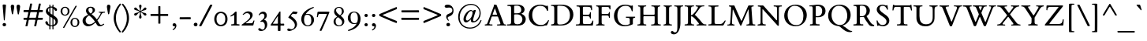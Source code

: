 SplineFontDB: 3.0
FontName: ETBookOT-Roman
FullName: ETBook Roman
FamilyName: ETBookOT
Weight: Normal
Copyright: ETBembo designed for Edward Tufte / Graphics Press (c) 2002 Dmitry Krasny / Deka Design
Version: 001.001
ItalicAngle: 0
UnderlinePosition: -111
UnderlineWidth: 50
Ascent: 800
Descent: 200
InvalidEm: 0
LayerCount: 2
Layer: 0 0 "Back" 1
Layer: 1 0 "Fore" 0
UniqueID: 4394702
FSType: 0
OS2Version: 0
OS2_WeightWidthSlopeOnly: 0
OS2_UseTypoMetrics: 0
CreationTime: 1444759070
ModificationTime: 1444937864
OS2TypoAscent: 0
OS2TypoAOffset: 1
OS2TypoDescent: 0
OS2TypoDOffset: 1
OS2TypoLinegap: 90
OS2WinAscent: 0
OS2WinAOffset: 1
OS2WinDescent: 0
OS2WinDOffset: 1
HheadAscent: 0
HheadAOffset: 1
HheadDescent: 0
HheadDOffset: 1
OS2CapHeight: 0
OS2XHeight: 0
OS2Vendor: 'PfEd'
Lookup: 1 0 0 "'smcp' Lowercase to Small Capitals in Latin lookup 3" { "'smcp' Lowercase to Small Capitals in Latin lookup 3-1" ("sc") } ['smcp' ('DFLT' <'dflt' > 'latn' <'dflt' > ) ]
Lookup: 4 0 1 "'liga' Standard Ligatures in Latin lookup 2" { "'liga' Standard Ligatures in Latin lookup 2-1"  } ['liga' ('DFLT' <'dflt' > 'latn' <'dflt' > ) ]
Lookup: 1 0 0 "'onum' Oldstyle Figures in Latin lookup 1" { "'onum' Oldstyle Figures in Latin lookup 1-1" ("oldstyle") } ['onum' ('DFLT' <'dflt' > 'latn' <'dflt' > ) ]
Lookup: 1 0 0 "'lnum' Lining Figures in Latin lookup 0" { "'lnum' Lining Figures in Latin lookup 0-1"  } ['lnum' ('DFLT' <'dflt' > 'latn' <'dflt' > ) ]
MarkAttachClasses: 1
DEI: 91125
LangName: 1033
Encoding: Custom
UnicodeInterp: none
NameList: AGL For New Fonts
DisplaySize: -48
AntiAlias: 1
FitToEm: 0
WinInfo: 1113989 19 11
BeginPrivate: 10
BlueValues 25 [ -25 0 414 435 650 672 ]
OtherBlues 13 [ -279 -279 ]
BlueScale 7 0.01627
BlueShift 1 7
BlueFuzz 1 1
StdHW 6 [ 38 ]
StdVW 6 [ 96 ]
ForceBold 5 false
StemSnapH 9 [ 38 39 ]
StemSnapV 9 [ 80 96 ]
EndPrivate
Grid
694.987365723 1300 m 0
 694.987365723 -700 l 1024
334.987365723 1300 m 0
 334.987365723 -700 l 1024
EndSplineSet
BeginChars: 1114180 302

StartChar: space
Encoding: 32 32 0
Width: 245
Flags: W
LayerCount: 2
Back
Fore
Validated: 1
EndChar

StartChar: Eth
Encoding: 208 208 1
Width: 795
Flags: W
HStem: -5 31<254.5 342.5 254.5 348> 294 66<98 100 19 103.5 228 231> 623 44
VStem: 13 200<61.5 293> 116 97<140 275 236 275 379 521 521 570.5> 634 109<273 383>
LayerCount: 2
Back
Fore
SplineSet
743 349 m 0xf4
 743 197 640 58 494 16 c 0
 428 -3 417 -5 279 -5 c 0
 225 -5 97 -4 24 -6 c 0
 19 -7 12 -3 12 3 c 0
 12 7 11 21 14 26 c 0
 17 32 19 34 22 34 c 0
 23 34 24 34 25 34 c 2
 28 34 l 2
 31 34 34 33 38 33 c 0
 97 33 114 43 115 98 c 0
 116 119 115 121 116 140 c 0
 116 158 116 193 116 279 c 0xec
 116 292 109 294 98 294 c 2
 13 293 l 2xf4
 6 294 0 300 0 310 c 2
 0 345 l 1
 0 345 0 360 19 360 c 2
 98 360 l 2
 102 360 106 360 109 363 c 0
 113 365 116 369 116 379 c 2
 116 521 l 2xec
 116 620 108 623 28 623 c 0
 17 623 13 630 13 641 c 0
 13 655 18 659 28 661 c 2
 110 664 l 2
 185 667 261 667 336 667 c 0
 467 667 551 647 622 595 c 0
 701 537 743 450 743 349 c 0xf4
634 332 m 0
 634 434 595 523 531 573 c 0
 487 607 444 621 365 629 c 0
 329 633 306 635 270 635 c 0
 254 635 241 635 228 634 c 0
 220 631 213 625 213 611 c 2
 213 377 l 2
 213 363 224 360 232 360 c 2
 375 361 l 2
 393 361 397 351 397 343 c 2
 397 313 l 2
 394 301 390 295 376 295 c 2
 231 294 l 2
 222 294 213 292 213 275 c 2
 213 94 l 2
 213 29 214 26 295 26 c 0
 390 26 424 32 472 54 c 0
 571 100 634 209 634 332 c 0
EndSplineSet
Validated: 33
EndChar

StartChar: eth
Encoding: 240 240 2
Width: 545
Flags: MW
HStem: -17 36<245.5 305.5> 399 37<223 283 207.5 302>
VStem: 46 86<180 274> 416 87<190.5 240.5>
LayerCount: 2
Back
Fore
SplineSet
503 237 m 0
 503 144 482 85 430 40 c 0
 389 3 335 -17 276 -17 c 0
 142 -17 46 78 46 210 c 0
 46 338 144 436 271 436 c 0
 295 436 313 433 332 426 c 0
 344 422 356 428 347 447 c 0
 340 462 334 473 325 486 c 0
 309 510 297 524 269 549 c 0
 261 557 242 561 229 554 c 2
 102 487 l 2
 98 486 91 487 86 496 c 0
 81 507 83 514 93 519 c 2
 202 576 l 2
 210 580 214 593 203 599 c 0
 184 611 166 619 135 630 c 0
 133 630 117 636 123 647 c 2
 131 661 l 2
 136 670 147 674 156 671 c 0
 218 654 242 644 284 620 c 1
 378 667 l 2
 392 671 397 668 401 660 c 0
 405 654 404 645 394 640 c 2
 338 610 l 2
 325 603 323 592 336 583 c 0
 358 566 373 551 395 525 c 0
 415 501 432 477 445 454 c 0
 482 388 503 309 503 237 c 0
416 176 m 0
 416 305 346 399 258 399 c 0
 188 399 132 333 132 243 c 0
 132 117 203 19 288 19 c 0
 362 19 416 83 416 176 c 0
EndSplineSet
Validated: 33
EndChar

StartChar: Lslash
Encoding: 321 321 3
Width: 578
Flags: MW
HStem: -5 49<415 419 286 478.5> 621 38<298 339>
VStem: 121 97<84 99 99 137 137 221 221 230.5 453.5 461 461 555 555 564>
LayerCount: 2
Back
Fore
SplineSet
572 137 m 0
 561 117 538 79 502 8 c 0
 498 1 489 -5 468 -5 c 0
 362 -5 94 -3 44 -7 c 0
 34 -10 21 -4 17 8 c 1
 17 31 27 33 47 33 c 0
 87 33 106 37 114 52 c 0
 118 60 120 70 121 84 c 0
 121 97 121 115 121 137 c 2
 121 221 l 2
 121 240 120 250 103 236 c 2
 18 166 l 2
 12 160 -3 148 -3 173 c 2
 -3 246 l 1
 121 350 l 1
 121 555 l 2
 121 610 103 623 44 623 c 0
 35 623 25 625 24 636 c 0
 24 639 23 642 23 645 c 0
 23 648 24 650 25 652 c 0
 27 656 32 659 43 661 c 0
 90 663 291 659 333 659 c 0
 345 659 364 625 324 622 c 0
 318 622 309 621 298 621 c 0
 223 619 218 617 218 564 c 2
 218 461 l 2
 218 446 228 444 236 445 c 1
 329 523 l 2
 339 532 344 521 344 509 c 2
 344 438 l 1
 235 346 l 2
 228 340 218 325 218 310 c 2
 218 99 l 2
 218 45 240 44 286 44 c 2
 382 44 l 2
 456 44 465 46 514 113 c 2
 548 159 l 1
 566 159 l 2
 580 159 582 157 572 137 c 0
EndSplineSet
Validated: 33
EndChar

StartChar: lslash
Encoding: 322 322 4
Width: 251
Flags: W
HStem: -4 32<13 44.5 208 236>
VStem: -30 199<180 259 259 259> 89 80<96 97 97 136 136 143 143 243 243 247.5 440 447 447 559 559 613 613 615> 89 194<136 436 243 436 432.5 436 436 494 432.5 559 432.5 613 432.5 615>
LayerCount: 2
Back
Fore
SplineSet
283 436 m 2x90
 283 429 277 418 268 410 c 2
 181 336 l 2
 172 329 169 321 169 308 c 2
 169 143 l 1
 169 97 l 2
 169 39 182 28 234 28 c 0
 244 28 248 22 248 13 c 0
 249 -1 239 -4 236 -4 c 0
 182 -3 70 -2 13 -4 c 0
 7 -3 3 2 3 9 c 0
 3 21 4 28 17 28 c 0
 72 28 89 44 89 96 c 2
 89 136 l 1
 89 243 l 2xa0
 89 252 84 257 76 250 c 2
 -11 177 l 2
 -21 168 -30 165 -30 180 c 2
 -30 259 l 1xc0
 73 346 l 2
 82 353 89 359 89 374 c 2
 89 559 l 1
 89 613 l 2xa0
 89 617 85 626 82 628 c 0
 77 631 70 632 51 635 c 2
 10 641 l 2
 7 643 3 648 4 655 c 0
 3 661 6 666 10 668 c 2
 152 708 l 2
 166 712 169 706 169 689 c 2
 169 447 l 2xc0
 169 433 176 431 183 437 c 2
 266 507 l 2
 281 520 283 507 283 494 c 2
 283 436 l 2x90
EndSplineSet
Validated: 33
EndChar

StartChar: Scaron
Encoding: 352 352 5
Width: 513
Flags: W
HStem: -19 40<235 282.5 226 315> 631 36<216 257 185.5 282> 667 37<215.5 221 221 257> 865 20G<393.5 399.5> 866 20G<115.5 120>
VStem: 61 88<521 556.5> 370 89<111.5 176>
LayerCount: 2
Back
Fore
SplineSet
408 880 m 2xf6
 311 709 l 2
 307 705 305 704 297 704 c 2
 221 704 l 2
 210 704 205 708 204 712 c 2
 107 879 l 2
 105 882 107 884 109 885 c 0xf6
 111 886 114 886 117 886 c 0xee
 123 886 131 885 134 881 c 2
 268 776 l 1
 381 881 l 2
 384 883 391 885 396 885 c 0
 403 885 409 883 408 880 c 2xf6
459 164 m 0
 459 59 377 -19 253 -19 c 0
 217 -19 183 -8 149 2 c 0
 128 8 124 9 119 9 c 0
 113 9 110 7 104 -2 c 1
 95 -6 84 -4 78 -2 c 1
 76 5 62 89 56 160 c 0
 55 170 80 171 85 165 c 0
 105 104 123 76 160 50 c 0
 189 30 208 21 244 21 c 0
 321 21 370 70 370 134 c 0
 370 218 277 271 216 311 c 0
 139 362 61 417 61 511 c 0
 61 602 132 667 239 667 c 0
 275 667 289 661 322 650 c 0
 344 643 352 641 359 641 c 0
 364 641 366 642 375 650 c 0
 382 652 393 652 398 650 c 0
 404 634 414 541 417 514 c 0
 416 500 393 503 390 509 c 0
 360 585 316 631 248 631 c 0
 184 631 149 593 149 540 c 0
 149 502 174 469 206 441 c 0
 295 361 459 303 459 164 c 0
EndSplineSet
Validated: 1
EndChar

StartChar: scaron
Encoding: 353 353 6
Width: 316
Flags: W
HStem: -10 30<146 169 130 190> 398 37<137 171> 435 46<130 182.5> 642 20G<295.5 301.5> 643 20G<17.5 22>
VStem: 34 64<330.5 349> 216 69<78 108.5>
LayerCount: 2
Back
Fore
SplineSet
310 657 m 2xf6
 213 486 l 2
 210 482 207 481 199 481 c 2
 123 481 l 2
 112 481 107 484 106 489 c 2
 9 656 l 2
 8 659 9 661 11 662 c 0xf6
 13 663 16 663 19 663 c 0xee
 25 663 33 662 36 658 c 2
 170 553 l 1
 283 658 l 2
 286 660 293 662 298 662 c 0
 305 662 311 660 310 657 c 2xf6
285 113 m 0
 285 43 226 -10 154 -10 c 0
 138 -10 118 -7 104 -3 c 0
 98 -1 90 3 84 4 c 0
 80 4 75 1 71 -9 c 1
 65 -11 61 -14 55 -12 c 0
 49 -11 46 -9 45 -2 c 0
 41 28 35 81 36 112 c 0
 35 121 47 121 56 120 c 0
 61 118 62 114 63 110 c 0
 77 49 109 20 151 20 c 0
 187 20 216 49 216 84 c 0
 216 133 162 164 126 189 c 0
 81 219 34 254 34 313 c 0
 34 385 91 435 169 435 c 0
 196 435 224 428 253 416 c 1
 255 390 257 340 255 314 c 0
 255 312 248 309 241 309 c 0
 234 309 227 311 228 314 c 0
 218 369 189 398 153 398 c 0
 121 398 98 375 98 345 c 0
 98 316 125 290 158 266 c 0
 189 243 225 225 251 196 c 0
 271 174 285 142 285 113 c 0
EndSplineSet
Validated: 33
EndChar

StartChar: Yacute
Encoding: 221 221 7
Width: 741
Flags: W
HStem: -4 39 -3 21G<241.5 247> 619 31<268 296 296 300 27 305.5> 864 20G<377.5 381> 865 20G<470 473.5>
VStem: 341 97<241 241>
LayerCount: 2
Back
Fore
SplineSet
484 875 m 0xac
 484 873 483 871 483 870 c 2
 339 698 l 2
 333 691 309 691 314 707 c 2
 363 871 l 2
 367 879 374 884 381 884 c 2xb4
 470 885 l 2
 477 885 485 883 484 875 c 0xac
730 635 m 0
 730 629 728 618 721 618 c 0
 683 616 657 602 638 582 c 0
 616 559 602 531 586 504 c 2
 438 253 l 1
 439 204 438 128 438 99 c 0
 438 62 451 40 494 34 c 0
 505 33 514 36 527 33 c 0
 535 31 539 22 539 13 c 0
 539 4 535 -4 527 -4 c 0xac
 405 -2 356 0 247 -3 c 0x6c
 236 -3 232 15 236 26 c 0
 239 34 247 36 257 36 c 0
 266 37 277 35 284 35 c 0
 322 37 338 62 340 99 c 0
 342 132 343 203 341 241 c 1
 158 527 l 2
 110 602 90 614 30 617 c 0
 24 617 18 616 16 624 c 0
 15 627 15 634 16 638 c 0
 17 646 22 650 27 650 c 0
 96 649 242 648 296 650 c 0
 304 650 318 619 293 619 c 0
 243 619 230 610 230 599 c 0
 230 588 233 582 262 537 c 2
 396 331 l 2
 401 323 417 333 423 344 c 2
 530 525 l 2
 557 570 562 581 562 592 c 0
 562 611 551 618 505 618 c 2
 495 618 l 1
 483 623 484 650 498 650 c 0
 549 648 642 648 721 650 c 0
 728 650 730 642 730 635 c 0
EndSplineSet
Validated: 33
EndChar

StartChar: yacute
Encoding: 253 253 8
Width: 491
Flags: W
HStem: -264 21G<111.5 132.5> 389 30<457 472> 398 20G<305 313 311.5 313> 401 20G<199 203> 641 20G<256 345 345 348.5>
LayerCount: 2
Back
Fore
SplineSet
359 652 m 0xc8
 359 650 358 648 358 647 c 2
 215 475 l 2
 208 468 184 468 189 484 c 2
 238 648 l 2
 242 656 249 661 256 661 c 2
 345 661 l 2
 352 661 361 660 359 652 c 0xc8
476 410 m 0
 478 402 474 389 470 389 c 0
 430 384 413 368 372 259 c 2
 248 -75 l 2
 230 -122 218 -155 206 -182 c 0
 195 -208 184 -226 170 -243 c 0
 159 -257 141 -264 124 -264 c 0
 99 -264 77 -243 77 -219 c 0
 77 -196 95 -184 127 -176 c 0
 167 -165 192 -135 217 -54 c 2
 231 -8 l 1
 103 294 l 2
 66 382 62 385 15 389 c 0
 11 390 7 402 9 410 c 0
 12 421 20 420 29 419 c 0xc8
 71 416 151 420 199 421 c 0x98
 207 421 215 422 218 413 c 0
 220 404 217 390 212 389 c 0
 167 388 160 379 160 364 c 0
 160 357 162 349 171 329 c 0
 204 256 233 179 263 105 c 0
 266 98 278 115 279 118 c 2
 339 271 l 2
 343 281 349 296 354 312 c 0
 359 327 363 343 363 353 c 0
 363 378 352 388 302 389 c 0xc8
 296 392 292 417 305 418 c 0
 307 419 310 418 313 418 c 0xa8
 349 420 426 421 457 419 c 0
 465 419 474 421 476 410 c 0
EndSplineSet
Validated: 33
Substitution2: "'smcp' Lowercase to Small Capitals in Latin lookup 3-1" yacute.sc
EndChar

StartChar: Thorn
Encoding: 222 222 9
Width: 589
Flags: W
HStem: -5 34 -4 21G<322 331> 139 33<286.5 323 263 377.5> 506 29<266.5 269 269 297 237 298.5> 626 32<286 291 281 292.5> 639 20G<28.5 33>
VStem: 120 97<77 98 98 126 126 132 193 199 199 486 550 554 554 564.5> 446 108<295.5 373.5 281.5 380>
LayerCount: 2
Back
Fore
SplineSet
554 345 m 0xbb
 554 218 456 139 299 139 c 0
 274 139 252 140 227 144 c 0
 218 146 217 136 217 132 c 2
 217 98 l 2
 217 43 236 29 296 29 c 0
 297 29 307 30 317 29 c 0xbb
 327 28 338 26 338 19 c 0
 339 9 340 -4 322 -4 c 0x7b
 253 -2 120 -2 50 -5 c 0
 39 -5 33 -4 34 7 c 0
 35 12 36 18 39 22 c 0
 41 25 47 27 56 27 c 0
 98 27 107 33 113 43 c 0
 118 51 120 57 120 77 c 2
 120 126 l 1
 120 545 l 2
 120 584 119 603 113 613 c 0
 108 622 100 623 91 624 c 0
 88 625 84 625 79 625 c 2
 79 625 62 626 56 627 c 1
 56 627 l 1
 50 627 l 2
 45 627 40 627 36 627 c 0
 32 627 29 627 27 628 c 0
 22 629 19 632 19 640 c 2
 19 649 l 2
 19 658 24 659 33 659 c 0xb7
 88 658 220 655 286 658 c 0
 299 658 301 656 301 649 c 2
 301 638 l 2
 301 630 300 627 297 627 c 0
 296 626 294 626 291 626 c 0
 289 626 285 626 281 626 c 0
 239 623 230 621 224 611 c 0
 219 603 217 596 217 576 c 2
 217 554 l 2
 217 546 226 534 237 535 c 0
 253 535 260 535 269 535 c 0
 325 535 374 529 411 520 c 0
 438 513 466 500 490 481 c 0
 534 446 554 402 554 345 c 0xbb
446 348 m 0
 446 412 420 463 378 485 c 0
 353 498 322 506 275 506 c 0
 258 506 256 506 239 504 c 0
 231 502 217 498 217 486 c 2
 217 199 l 2
 217 187 221 177 230 175 c 0
 243 173 255 172 271 172 c 0
 375 172 446 243 446 348 c 0
EndSplineSet
Validated: 37
EndChar

StartChar: thorn
Encoding: 254 254 10
Width: 523
Flags: MW
HStem: -252 34<12 27 23 27> -1 44<264 314> 377 63<300 305>
VStem: 84 81<-111 -9 97 329 405 409 409 541 541 567 567 579.5> 399 81<174 250>
LayerCount: 2
Back
Fore
SplineSet
480 238 m 0
 480 110 375 -1 253 -1 c 0
 229 -1 205 3 175 13 c 0
 166 16 165 3 165 -9 c 2
 165 -111 l 2
 165 -199 174 -222 230 -218 c 2
 245 -217 l 2
 258 -216 260 -219 261 -230 c 0
 263 -245 267 -253 246 -252 c 0
 191 -251 65 -250 17 -252 c 0
 7 -252 3 -249 3 -241 c 2
 4 -225 l 2
 5 -212 19 -218 27 -218 c 0
 75 -217 84 -210 84 -111 c 2
 84 541 l 1
 84 567 l 2
 84 592 82 593 58 600 c 2
 30 608 l 2
 20 611 19 621 19 629 c 0
 19 634 18 636 23 639 c 0
 24 640 26 641 28 642 c 2
 137 709 l 1
 157 716 165 715 165 693 c 2
 165 409 l 2
 165 401 166 392 168 385 c 0
 170 379 174 375 178 379 c 0
 243 424 280 440 320 440 c 0
 406 440 480 344 480 238 c 0
399 199 m 0
 399 301 341 377 269 377 c 0
 238 377 201 360 165 329 c 1
 165 97 l 1
 201 63 246 43 282 43 c 0
 348 43 399 108 399 199 c 0
EndSplineSet
Validated: 33
EndChar

StartChar: Zcaron
Encoding: 381 381 11
Width: 709
Flags: W
HStem: -3 51<217.5 332> -2 21G<51.5 56 557 596> 602 48<190.5 240 240 454> 650 54<312.5 318 318 394> 865 20G<490 496.5> 866 20G<212.5 217>
LayerCount: 2
Back
Fore
SplineSet
505 880 m 2xb8
 408 709 l 2
 404 705 402 704 394 704 c 2
 318 704 l 2
 307 704 301 708 301 712 c 2
 204 879 l 2
 202 882 204 884 206 885 c 0xb8
 208 886 211 886 214 886 c 0xb4
 220 886 227 885 230 881 c 2
 365 776 l 1
 478 881 l 2
 481 883 487 885 493 885 c 0
 500 885 506 883 505 880 c 2xb8
636 195 m 0
 634 145 628 56 623 10 c 0
 621 0 599 -2 593 -2 c 0x78
 521 -2 389 -3 275 -3 c 0xb8
 160 -3 61 -3 56 -2 c 0x78
 47 -2 34 1 35 15 c 0
 36 19 39 27 41 30 c 2
 469 588 l 2
 476 597 459 602 454 602 c 2
 240 602 l 2
 141 602 127 595 115 495 c 0
 115 490 92 488 87 500 c 1
 87 536 88 606 92 640 c 0
 94 647 107 649 114 650 c 2
 590 650 l 2
 610 650 625 639 610 619 c 2
 187 71 l 2
 181 65 172 48 211 48 c 2
 465 48 l 2
 569 48 594 83 604 183 c 2
 605 193 l 1
 610 199 636 202 636 195 c 0
EndSplineSet
Validated: 33
EndChar

StartChar: zcaron
Encoding: 382 382 12
Width: 425
Flags: W
HStem: -2 49<147 298 147 343> 366 51 417 64 642 20G<350 356> 643 20G<71.5 76>
LayerCount: 2
Back
Fore
SplineSet
364 657 m 2xf0
 267 486 l 2
 264 482 261 481 254 481 c 2
 177 481 l 2
 166 481 161 484 160 489 c 2
 63 656 l 2
 62 659 64 661 66 662 c 0xf0
 68 663 70 663 73 663 c 0xe8
 79 663 87 662 90 658 c 2
 224 553 l 1
 337 658 l 2
 340 660 347 662 353 662 c 0
 359 662 365 660 364 657 c 2xf0
395 118 m 2
 354 6 l 2
 352 2 347 -1 343 -2 c 0
 262 -4 100 -4 21 -2 c 0
 17 -2 14 9 15 17 c 0
 16 22 20 24 23 29 c 2
 266 360 l 2
 268 365 262 368 259 369 c 0
 213 370 166 366 119 366 c 0
 92 366 82 358 61 273 c 0
 58 266 45 266 38 269 c 0
 29 272 31 276 32 283 c 0
 41 333 55 413 62 442 c 0
 64 446 90 447 90 441 c 0
 90 420 93 414 133 415 c 0
 192 416 304 418 361 417 c 0
 370 417 375 420 382 413 c 1
 384 404 384 395 380 390 c 0
 295 279 172 108 135 54 c 0
 133 49 143 46 147 47 c 0
 182 44 238 43 298 47 c 0
 333 49 341 61 364 115 c 1
 368 120 l 2
 372 130 399 129 395 118 c 2
EndSplineSet
Validated: 33
EndChar

StartChar: onehalf
Encoding: 189 189 13
Width: 715
Flags: W
HStem: -34 21G<97 103 103 130 130 137> -7 54<526 612 612 616.5 526 669> 0 21G<684 685 685 685> 288 51<530 566> 640 20G<580 586 586 620 620 622>
VStem: 128 67<351 352 352 549 549 551.5> 610 76<206 247>
LayerCount: 2
Back
Fore
SplineSet
698 81 m 2xde
 698 81 685 0 684 0 c 2
 685 0 l 1xbe
 683 -5 674 -7 669 -7 c 2
 437 -7 l 2
 431 -7 426 -6 426 1 c 2
 426 16 l 1
 442 35 466 59 509 95 c 0
 548 128 610 176 610 231 c 0
 610 263 584 288 548 288 c 0
 512 288 482 264 468 222 c 0
 465 216 433 214 433 223 c 0
 440 295 494 339 564 339 c 0
 631 339 686 297 686 238 c 0
 686 174 632 143 587 111 c 0
 563 95 542 79 513 54 c 0
 510 52 511 50 515 49 c 0
 518 48 523 47 526 47 c 2
 612 47 l 2
 621 47 643 46 650 51 c 0
 652 53 654 56 656 61 c 0
 657 65 659 72 661 82 c 0
 662 88 669 88 673 88 c 0
 675 88 677 87 680 88 c 0
 689 88 698 85 698 81 c 2xde
624 645 m 2
 150 -26 l 2
 146 -32 143 -33 137 -34 c 0
 135 -34 133 -34 130 -34 c 2
 103 -34 l 2
 91 -34 92 -22 94 -20 c 2
 570 654 l 2
 573 658 575 660 580 660 c 0
 582 660 584 660 586 660 c 2
 620 660 l 2
 624 660 629 653 624 645 c 2
250 314 m 0
 251 305 247 298 243 298 c 0
 190 300 132 300 81 298 c 0
 75 298 72 306 72 314 c 0
 73 321 76 330 80 330 c 2
 119 332 l 2
 130 333 128 343 128 351 c 2
 128 549 l 2
 128 554 127 567 117 562 c 0
 108 556 103 554 95 550 c 0
 85 546 75 542 64 537 c 1
 50 537 43 553 49 561 c 0
 89 585 132 618 152 642 c 0
 155 645 175 646 187 644 c 0
 194 643 195 634 195 628 c 2
 195 352 l 2
 195 338 197 333 211 332 c 0
 216 332 221 332 226 332 c 0
 241 333 250 333 250 314 c 0
EndSplineSet
Validated: 33
EndChar

StartChar: onequarter
Encoding: 188 188 14
Width: 715
Flags: W
HStem: -34 21G<99.5 104 104 136> -17 21G<597 605.5 601 625> 86 47<494 555 494 555 644 681> 298 35<210 225 210 243> 640 20G<578 582 582 623 623 625>
VStem: 128 67<351 352 352 559 559 559.5> 566 67<-7 -4 234 236>
LayerCount: 2
Back
Fore
SplineSet
696 99 m 0x7e
 695 96 695 94 694 92 c 0
 693 88 689 86 681 86 c 2
 644 86 l 2
 639 85 634 81 633 78 c 2
 633 -4 l 2
 633 -8 631 -17 625 -17 c 0
 618 -17 610 -17 601 -17 c 0
 593 -17 585 -17 580 -15 c 0
 574 -14 567 -12 566 -7 c 2
 567 77 l 2
 565 83 559 85 555 86 c 2
 432 86 l 2
 428 86 418 86 418 92 c 2
 418 94 l 1
 418 96 l 1
 418 112 l 1
 595 338 l 1
 605 341 612 343 624 340 c 0
 629 339 634 335 633 328 c 2
 633 138 l 2
 633 134 637 133 644 133 c 2
 683 133 l 2
 694 133 695 124 695 116 c 0
 695 114 695 111 695 108 c 0
 695 105 696 101 696 99 c 0x7e
624 645 m 2
 150 -26 l 2
 147 -31 142 -34 136 -34 c 2
 104 -34 l 2xbe
 95 -34 92 -22 97 -15 c 2
 570 654 l 1
 572 658 l 2
 574 660 575 660 578 660 c 2
 582 660 l 1
 623 660 l 2
 627 660 629 653 624 645 c 2
250 314 m 0
 250 305 247 298 243 298 c 0
 190 300 132 300 81 298 c 0
 75 298 72 306 72 314 c 0
 73 321 76 330 80 330 c 2
 111 332 l 2
 126 333 128 337 128 351 c 2
 128 559 l 2
 128 560 128 568 126 566 c 0
 115 559 105 554 95 550 c 0
 85 546 75 542 64 537 c 1
 50 537 43 553 49 561 c 0
 89 585 132 618 152 642 c 0
 155 646 195 647 195 639 c 2
 195 352 l 2
 195 338 196 334 210 333 c 0
 215 333 220 333 225 333 c 0
 240 334 250 333 250 314 c 0
567 138 m 2
 567 222 l 2
 567 225 567 230 566 234 c 0
 566 238 565 239 562 236 c 2
 490 141 l 2
 488 138 489 133 494 133 c 2
 555 133 l 2
 562 133 567 135 567 138 c 2
EndSplineSet
Validated: 33
EndChar

StartChar: onesuperior
Encoding: 185 185 15
Width: 300
Flags: MW
HStem: 299 21G<77.5 80 80 241>
VStem: 127 66<560 560.5>
LayerCount: 2
Back
Fore
SplineSet
248 315 m 0
 248 307 245 299 241 299 c 0
 189 301 131 301 80 299 c 0
 75 299 72 308 72 315 c 0
 72 322 75 331 80 331 c 2
 109 334 l 2
 124 336 128 338 128 352 c 2
 127 560 l 2
 127 561 127 568 125 567 c 0
 114 560 104 555 94 550 c 0
 85 546 75 542 64 538 c 0
 50 537 43 554 49 561 c 0
 89 585 131 618 151 642 c 0
 154 646 193 647 193 639 c 2
 193 353 l 2
 193 349 193 342 195 339 c 0
 197 336 200 335 207 334 c 0
 212 334 218 334 223 335 c 0
 237 335 247 335 248 315 c 0
EndSplineSet
Validated: 33
EndChar

StartChar: threequarters
Encoding: 190 190 16
Width: 715
Flags: W
HStem: -35 21G<131 136> -34 21G<98.5 104> -17 21G<566.5 576 571 596> 86 47<465 527 615 655 655 658> 291 36<132 156 132 159.5> 291 76<41.5 159.5> 467 176<153.5 172> 595 48<128.5 148> 640 20G<593 614 614 618>
VStem: 178 67<565 569.5> 208 71<385 424.5> 539 66<77 78 138 232 232 233>
LayerCount: 2
Back
Fore
SplineSet
669 109 m 0x38d0
 669 104 667 86 660 86 c 2
 615 86 l 2
 611 85 606 81 605 78 c 2
 606 -4 l 2
 605 -8 602 -17 596 -17 c 0
 590 -17 581 -17 571 -17 c 0
 562 -17 554 -17 548 -15 c 0
 542 -14 539 -12 538 -7 c 2
 539 77 l 2
 536 84 534 85 527 86 c 2
 404 86 l 2
 399 86 389 90 390 96 c 2
 390 97 l 1
 390 98 l 1
 390 112 l 1
 567 338 l 1
 577 341 583 343 595 340 c 0
 601 339 606 335 605 328 c 2
 605 138 l 2
 605 134 609 133 615 133 c 2
 655 133 l 2
 661 133 665 128 666 125 c 0
 668 120 669 114 669 109 c 0x38d0
621 641 m 2
 150 -26 l 2
 143 -35 141 -35 131 -35 c 2x9a30
 104 -34 l 2x5a50
 93 -34 94 -20 96 -18 c 2
 570 654 l 2
 575 661 585 660 593 660 c 2
 614 660 l 2
 622 660 626 648 621 641 c 2
279 420 m 0
 279 349 201 291 118 291 c 0
 71 291 17 308 17 338 c 0
 17 354 33 367 50 367 c 0x3630
 68 367 85 352 99 342 c 0
 116 330 126 327 138 327 c 0
 174 327 208 363 208 407 c 0
 208 442 185 467 159 467 c 0x3a30
 148 467 139 465 124 454 c 0
 120 450 112 447 107 452 c 0
 103 456 100 461 98 465 c 0
 95 471 97 477 102 480 c 0
 154 513 178 542 178 560 c 0
 178 579 161 595 135 595 c 0
 111 595 84 579 66 544 c 0
 61 539 26 544 32 558 c 0
 55 612 102 643 155 643 c 0
 203 643 245 617 245 576 c 0x3950
 245 554 233 535 212 517 c 0
 206 513 207 510 213 509 c 0
 254 496 279 464 279 420 c 0
539 138 m 2
 539 232 l 2
 539 234 539 238 538 239 c 0
 537 241 534 237 534 236 c 2
 462 141 l 2
 459 138 461 133 465 133 c 2
 529 133 l 2
 535 133 539 135 539 138 c 2
EndSplineSet
Validated: 33
EndChar

StartChar: threesuperior
Encoding: 179 179 17
Width: 300
Flags: W
HStem: 294 36<116.5 141 116.5 143.5> 294 76<25.5 143.5> 470 176<138 156.5> 598 48<113.5 132.5>
VStem: 163 66<568 572.5> 193 71<388.5 428>
LayerCount: 2
Back
Fore
SplineSet
264 424 m 0xa4
 264 353 185 294 102 294 c 0
 56 294 2 311 2 341 c 0
 2 358 17 370 34 370 c 0x64
 52 370 69 355 83 346 c 0
 101 333 110 330 123 330 c 0
 159 330 193 366 193 411 c 0
 193 445 169 470 144 470 c 0xa4
 132 470 124 468 109 457 c 0
 102 453 90 451 82 463 c 0
 79 468 82 480 87 483 c 0
 138 516 163 545 163 563 c 0
 163 582 145 598 120 598 c 0
 95 598 69 582 50 548 c 0
 36 529 13 551 16 561 c 0
 41 615 87 646 140 646 c 0
 188 646 229 620 229 579 c 0x98
 229 557 218 538 196 521 c 0
 190 516 192 514 197 512 c 0
 238 499 264 467 264 424 c 0xa4
EndSplineSet
Validated: 33
EndChar

StartChar: twosuperior
Encoding: 178 178 18
Width: 300
Flags: MW
HStem: 301 54<108 194 194 198.5 108 251> 595 51<112.5 148>
VStem: 193 75<514 554.5>
LayerCount: 2
Back
Fore
SplineSet
280 389 m 2
 280 389 267 308 266 308 c 2
 267 308 l 1
 265 303 256 301 251 301 c 2
 19 301 l 2
 14 301 9 302 9 309 c 2
 9 324 l 1
 25 343 49 367 91 403 c 0
 130 436 193 484 193 539 c 0
 193 570 166 595 130 595 c 0
 95 595 64 571 50 529 c 0
 47 523 15 522 15 531 c 0
 22 603 76 646 146 646 c 0
 213 646 268 605 268 546 c 0
 268 482 214 450 169 419 c 0
 145 403 124 387 95 361 c 0
 92 359 94 358 97 357 c 0
 100 356 105 355 108 355 c 2
 194 355 l 2
 203 355 225 354 232 359 c 0
 234 361 236 364 238 368 c 0
 239 373 241 380 243 390 c 0
 244 396 251 395 255 395 c 0
 257 395 259 395 262 395 c 0
 271 395 280 393 280 389 c 2
EndSplineSet
Validated: 33
EndChar

StartChar: brokenbar
Encoding: 166 166 19
Width: 534
Flags: MW
HStem: -22 21G<236 301 236 236> 840 20G<236 301 301 301>
VStem: 236 65<-22 358 479 860>
LayerCount: 2
Back
Fore
SplineSet
301 479 m 1
 236 479 l 1
 236 860 l 1
 301 860 l 1
 301 479 l 1
301 -22 m 1
 236 -22 l 1
 236 358 l 1
 301 358 l 1
 301 -22 l 1
EndSplineSet
Validated: 1
EndChar

StartChar: minus
Encoding: 8722 8722 20
Width: 698
Flags: W
HStem: 305 21G<603 609.5> 306 66<95 105>
LayerCount: 2
Back
Fore
SplineSet
630 330 m 2x40
 630 325 630 321 629 318 c 0
 629 314 628 312 626 310 c 0
 623 306 616 305 603 305 c 0x80
 469 309 262 309 105 306 c 0
 85 306 71 306 71 327 c 2
 71 353 l 2
 71 369 75 372 91 372 c 0
 266 368 577 369 610 372 c 0
 628 373 630 366 630 352 c 2
 630 330 l 2x40
EndSplineSet
Validated: 33
EndChar

StartChar: multiply
Encoding: 215 215 21
Width: 699
Flags: W
LayerCount: 2
Back
Fore
SplineSet
599 563 m 2
 606 556 610 547 598 535 c 0
 548 486 453 386 413 350 c 0
 405 344 400 335 411 324 c 2
 593 143 l 2
 606 130 608 121 597 112 c 2
 575 94 l 2
 561 82 553 85 546 92 c 2
 374 267 l 2
 356 286 342 278 329 264 c 0
 269 198 222 154 162 96 c 0
 152 86 140 82 126 95 c 2
 109 111 l 2
 102 117 98 130 109 140 c 0
 148 177 244 275 290 321 c 0
 303 334 300 341 291 351 c 2
 115 529 l 2
 105 539 97 552 109 564 c 2
 130 585 l 2
 131 586 145 596 156 585 c 0
 205 538 279 462 337 400 c 0
 351 386 357 387 374 402 c 0
 421 445 494 523 541 576 c 0
 549 586 569 589 573 586 c 2
 599 563 l 2
EndSplineSet
Validated: 33
EndChar

StartChar: exclam
Encoding: 33 33 22
Width: 272
Flags: MW
HStem: -15 106<121 152.5 121 153>
VStem: 82 111<22.5 54>
LayerCount: 2
Back
Fore
SplineSet
189 647 m 2
 151 183 l 2
 147 175 129 170 123 183 c 1
 85 647 l 2
 83 668 81 691 116 690 c 2
 149 689 l 2
 189 688 192 681 189 647 c 2
193 38 m 0
 193 7 169 -15 137 -15 c 0
 105 -15 82 7 82 38 c 0
 82 70 105 91 137 91 c 0
 168 91 193 70 193 38 c 0
EndSplineSet
Validated: 33
EndChar

StartChar: quotedbl
Encoding: 34 34 23
Width: 425
Flags: MW
HStem: 654 20G<101.5 137.5 286 323.5>
VStem: 66 111<603.5 628> 249 114<597.5 624.5>
LayerCount: 2
Back
Fore
SplineSet
363 611 m 0
 363 584 357 546 352 520 c 2
 323 367 l 2
 322 364 319 359 312 358 c 0
 303 356 289 361 289 367 c 2
 262 519 l 2
 257 546 249 572 249 600 c 0
 249 649 266 674 306 674 c 0
 341 674 363 649 363 611 c 0
177 611 m 0
 177 596 175 581 173 566 c 0
 171 551 168 536 165 521 c 2
 136 367 l 2
 134 364 129 360 120 361 c 0
 113 361 104 368 102 379 c 2
 77 522 l 2
 72 550 66 578 66 606 c 0
 66 650 83 674 120 674 c 0
 155 674 177 649 177 611 c 0
EndSplineSet
Validated: 1
EndChar

StartChar: numbersign
Encoding: 35 35 24
Width: 699
Flags: MW
HStem: 181 65<59 143 68 130 520 628> 434 65<69 71 71 186 294 459 569 633>
LayerCount: 2
Back
Fore
SplineSet
658 229 m 2
 656 199 l 2
 655 180 642 182 628 181 c 0
 598 180 542 180 515 181 c 0
 482 182 495 171 484 156 c 1
 451 -6 l 2
 448 -22 445 -29 428 -29 c 2
 399 -29 l 2
 388 -29 383 -19 386 -3 c 2
 419 155 l 2
 423 173 422 180 405 181 c 0
 352 183 280 183 238 181 c 0
 215 180 213 181 208 158 c 2
 175 -5 l 2
 170 -31 158 -27 135 -28 c 2
 119 -29 l 2
 102 -30 110 -10 112 1 c 2
 145 161 l 2
 148 177 148 181 130 181 c 2
 67 181 l 2
 51 181 46 180 46 199 c 0
 44 208 44 220 46 230 c 0
 46 241 50 246 68 246 c 2
 143 246 l 2
 158 246 163 248 166 264 c 2
 198 418 l 2
 199 424 197 433 186 434 c 0
 158 434 100 435 71 434 c 0
 51 434 45 438 46 450 c 0
 44 461 46 476 48 487 c 0
 48 491 52 498 69 499 c 0
 108 500 167 500 200 499 c 0
 213 498 215 499 218 513 c 2
 255 691 l 2
 261 718 267 710 298 707 c 0
 320 705 320 705 316 685 c 2
 282 515 l 2
 280 507 285 499 294 499 c 0
 341 502 429 497 475 499 c 0
 490 500 491 504 494 517 c 2
 494 517 520 646 527 678 c 0
 531 696 530 706 551 708 c 2
 575 710 l 2
 592 711 595 697 592 684 c 2
 557 515 l 2
 554 501 560 499 569 499 c 0
 589 497 621 498 636 499 c 0
 650 499 659 503 658 484 c 0
 661 473 657 458 656 447 c 0
 656 438 646 434 633 434 c 0
 614 433 578 434 559 434 c 0
 538 435 538 423 534 404 c 2
 505 264 l 2
 502 249 514 246 520 246 c 0
 548 245 594 245 630 246 c 0
 646 247 659 250 658 229 c 2
472 410 m 2
 476 431 473 434 459 434 c 0
 419 435 317 435 286 434 c 0
 269 433 265 435 261 415 c 2
 229 264 l 2
 226 252 232 254 237 247 c 1
 284 249 373 249 415 247 c 0
 427 247 438 247 442 265 c 2
 472 410 l 2
EndSplineSet
Validated: 33
EndChar

StartChar: dollar
Encoding: 36 36 25
Width: 479
Flags: W
HStem: -107 21G<168 193 168 168 269 284 269 269> -17 21G<164 164 253 255.5> -16 21G<205 206> -10 21G<298.5 299> 637 20G<173 173 274 286 286 288> 638 20G<184 184>
VStem: 36 160<94.5 114.5> 53 66<476.5 485.5> 164 32<52 264 25 297 429 547 547 547 607 649> 262 32<-27 -24.5 37 205 360 525> 262 147<487.5 516.5 487.5 551 487.5 553.5 487.5 649 487.5 649> 361 73<111.5 141.5>
LayerCount: 2
Back
Fore
SplineSet
434 149 m 0xaa50
 434 74 381 14 299 -10 c 0x9a50
 298 -10 294 -13 294 -19 c 0
 294 -46 294 -70 295 -98 c 0
 295 -106 291 -107 284 -107 c 2
 269 -107 l 2
 264 -106 260 -100 261 -95 c 2
 262 -27 l 2
 262 -22 258 -17 253 -17 c 0xca50
 235 -20 224 -19 206 -16 c 0xaa50
 204 -16 197 -19 197 -26 c 2
 198 -90 l 2
 198 -97 202 -103 193 -107 c 1
 168 -107 l 2
 163 -105 163 -100 164 -96 c 2
 164 -92 l 1
 164 -17 l 2xc9d0
 163 -11 160 -8 158 -7 c 0
 126 3 90 16 66 41 c 0
 47 61 36 85 36 104 c 0xca50
 36 125 54 144 75 144 c 0
 96 144 107 129 118 101 c 0
 129 71 128 59 156 38 c 0
 160 38 164 38 164 52 c 2
 164 297 l 2
 162 302 161 304 157 307 c 0
 104 347 53 380 53 455 c 0
 53 516 96 567 160 588 c 0
 161 588 164 591 164 597 c 2
 164 651 l 2
 165 654 167 656 173 657 c 2xa9d0
 184 658 l 2xa650
 189 657 194 653 196 649 c 2
 196 607 l 2
 199 604 198 597 206 598 c 0
 221 599 240 599 255 598 c 0
 258 597 262 606 262 609 c 2
 262 649 l 2
 263 653 270 656 274 657 c 2
 286 657 l 2
 290 657 295 653 295 646 c 2
 294 599 l 2xaa50
 294 591 298 589 299 588 c 0
 364 569 409 535 409 498 c 0xaa20
 409 477 394 461 374 461 c 0
 356 461 344 470 328 494 c 0
 317 511 314 516 302 529 c 1
 302 529 293 533 294 525 c 2
 294 343 l 2
 295 336 294 327 300 322 c 0
 366 281 434 234 434 149 c 0xaa50
262 360 m 2
 262 551 l 2
 262 556 259 561 257 561 c 0
 239 566 222 569 203 566 c 0
 198 565 196 556 196 552 c 2
 196 400 l 2
 196 392 199 387 200 386 c 0
 219 371 234 363 254 350 c 0
 258 352 262 354 262 360 c 2
164 429 m 2xa9d0
 164 547 l 2
 165 548 164 556 160 554 c 0
 134 540 119 516 119 490 c 0
 119 463 128 444 156 420 c 0
 162 415 163 425 164 429 c 2xa9d0
361 126 m 0
 361 157 346 185 313 207 c 2
 301 215 l 2
 296 218 293 210 294 205 c 2
 294 37 l 2
 295 31 301 29 302 30 c 0
 344 53 361 82 361 126 c 0
262 24 m 2
 262 228 l 2
 262 235 256 246 253 247 c 2
 223 266 l 2
 218 269 216 270 204 278 c 0
 199 280 196 276 196 264 c 2
 196 25 l 2
 197 19 200 16 202 16 c 0
 216 13 242 11 257 14 c 0
 258 14 262 16 262 24 c 2
EndSplineSet
Validated: 33
EndChar

StartChar: percent
Encoding: 37 37 26
Width: 696
Flags: MW
HStem: -42 33<473.5 525.5 473.5 538.5> 217 32<471 523.5> 314 33<160.5 212.5 160.5 225.5> 573 32<158 210.5>
VStem: 44 57<423.5 495.5 423.5 501.5> 272 56<461 461> 357 57<67.5 139.5 67.5 145.5> 585 56<105 105>
LayerCount: 2
Back
Fore
SplineSet
328 461 m 0
 327 375 265 314 186 314 c 0
 110 314 44 375 44 458 c 0
 44 545 107 605 185 605 c 0
 263 605 330 547 328 461 c 0
554 616 m 2
 165 -59 l 2
 163 -64 161 -66 159 -67 c 0
 153 -70 146 -68 139 -68 c 0
 123 -68 120 -59 126 -48 c 2
 517 631 l 2
 523 639 534 640 539 638 c 2
 551 633 l 2
 558 631 556 621 554 616 c 2
641 105 m 0
 640 19 578 -42 499 -42 c 0
 423 -42 357 18 357 102 c 0
 357 189 420 249 498 249 c 0
 575 249 643 191 641 105 c 0
272 461 m 0
 272 534 238 573 183 573 c 0
 133 573 101 531 101 460 c 0
 101 387 135 347 186 347 c 0
 239 347 272 388 272 461 c 0
585 105 m 0
 585 178 551 217 496 217 c 0
 446 217 414 175 414 104 c 0
 414 31 448 -9 499 -9 c 0
 552 -9 585 32 585 105 c 0
EndSplineSet
Validated: 33
EndChar

StartChar: ampersand
Encoding: 38 38 27
Width: 763
Flags: W
HStem: -19 47<563.5 639> -19 64<223.5 253> 585 33<271 311.5>
VStem: 42 97<133.5 185> 150 78<496.5 529.5> 361 75<486.5 528.5>
LayerCount: 2
Back
Fore
SplineSet
755 435 m 2xbc
 755 427 748 426 741 425 c 0
 716 422 683 424 664 406 c 0
 653 395 638 370 625 346 c 0
 612 322 601 298 597 291 c 0
 574 249 541 206 517 179 c 0
 514 176 514 171 516 168 c 0
 526 152 532 143 551 108 c 0
 588 41 603 28 630 28 c 0
 648 28 672 39 711 66 c 0
 715 67 721 62 725 55 c 0
 729 48 730 41 725 39 c 0
 678 1 633 -19 592 -19 c 0
 535 -19 510 2 472 72 c 0
 465 86 463 89 459 96 c 0
 455 103 450 104 444 98 c 0
 370 24 289 -19 217 -19 c 0
 119 -19 42 59 42 160 c 0
 42 210 64 258 101 290 c 0
 132 317 166 331 202 348 c 0
 205 350 220 358 214 363 c 0
 174 401 150 447 150 491 c 0
 150 568 210 618 297 618 c 0
 376 618 436 575 436 511 c 0
 436 462 400 419 333 382 c 0
 329 380 330 372 333 370 c 0
 357 352 386 326 412 301 c 0
 448 266 462 249 489 209 c 0
 493 203 499 210 502 214 c 0
 520 237 546 272 567 305 c 0
 600 356 617 400 617 411 c 0
 617 426 570 425 560 427 c 0
 554 430 554 443 556 449 c 0
 557 456 563 455 568 455 c 0
 607 453 693 454 743 456 c 0
 749 457 754 454 755 448 c 2
 755 435 l 2xbc
361 503 m 0
 361 554 333 585 290 585 c 0
 252 585 228 560 228 517 c 0
 228 476 252 434 299 397 c 1
 342 424 361 454 361 503 c 0
431 130 m 0
 434 133 434 138 431 143 c 0
 406 182 378 216 346 249 c 0
 319 276 285 308 252 330 c 0
 246 334 242 333 232 326 c 0
 166 276 139 230 139 172 c 0
 139 95 188 45 259 45 c 0x7c
 314 45 386 80 431 130 c 0
EndSplineSet
Validated: 33
EndChar

StartChar: quotesingle
Encoding: 39 39 28
Width: 185
Flags: MW
HStem: 654 20G<73.5 109.5>
VStem: 38 111<604 625>
LayerCount: 2
Back
Fore
SplineSet
149 611 m 0
 149 597 147 581 144 565 c 0
 141 549 138 533 136 521 c 2
 112 384 l 2
 110 373 105 362 92 363 c 0
 74 365 77 366 74 382 c 2
 50 521 l 2
 45 547 38 574 38 601 c 0
 38 649 55 674 92 674 c 0
 127 674 149 650 149 611 c 0
EndSplineSet
Validated: 1
EndChar

StartChar: parenleft
Encoding: 40 40 29
Width: 326
Flags: MW
VStem: 79 71<174.5 284.5 174.5 325.5>
LayerCount: 2
Back
Fore
SplineSet
307 -193 m 0
 313 -206 298 -217 283 -224 c 0
 275 -228 268 -223 262 -216 c 0
 152 -94 79 75 79 240 c 0
 79 411 156 580 271 705 c 1
 291 720 319 691 307 672 c 0
 264 624 216 539 188 466 c 0
 161 395 150 329 150 240 c 0
 150 109 175 17 242 -100 c 0
 269 -147 278 -159 307 -193 c 0
EndSplineSet
Validated: 33
Substitution2: "'smcp' Lowercase to Small Capitals in Latin lookup 3-1" parenleft.sc
EndChar

StartChar: parenright
Encoding: 41 41 30
Width: 316
Flags: MW
VStem: 170 69<197 307>
LayerCount: 2
Back
Fore
SplineSet
239 242 m 0
 239 71 166 -100 48 -224 c 1
 28 -239 -4 -216 12 -191 c 1
 56 -142 104 -58 132 15 c 0
 159 86 170 152 170 242 c 0
 170 372 144 464 77 582 c 0
 53 625 43 639 19 667 c 0
 11 675 11 691 22 700 c 0
 34 710 48 707 56 699 c 0
 169 575 239 409 239 242 c 0
EndSplineSet
Validated: 33
Substitution2: "'smcp' Lowercase to Small Capitals in Latin lookup 3-1" parenright.sc
EndChar

StartChar: asterisk
Encoding: 42 42 31
Width: 534
Flags: W
HStem: 225 21G<259.5 284.5> 654 20G<259 285>
VStem: 233 78<620 641.5> 261 24
LayerCount: 2
Back
Fore
SplineSet
467 355 m 0xe0
 467 339 453 319 430 319 c 0
 402 319 388 337 373 357 c 0
 357 377 336 402 295 427 c 0
 289 430 285 428 285 423 c 0
 286 367 293 342 299 324 c 0
 303 314 306 306 308 298 c 0
 311 291 312 282 312 270 c 0
 312 246 297 225 272 225 c 0
 247 225 232 246 232 270 c 0
 232 282 234 291 236 298 c 0
 239 306 242 314 246 324 c 0
 252 342 259 367 260 421 c 0
 260 429 258 432 250 427 c 0
 209 403 188 377 172 357 c 0
 156 337 143 319 114 319 c 0
 92 319 77 339 77 355 c 0
 77 390 96 397 128 404 c 0
 143 408 162 411 183 418 c 0
 200 423 219 431 241 444 c 0
 246 447 253 451 243 456 c 0
 220 468 200 476 183 481 c 0
 161 488 143 491 127 495 c 0
 96 504 77 512 77 545 c 0
 77 554 84 582 119 582 c 0
 141 582 157 560 170 545 c 0
 187 525 210 500 250 475 c 0
 259 470 261 474 261 482 c 0xd0
 259 524 253 549 247 570 c 0
 241 590 233 609 233 631 c 0
 233 652 246 674 272 674 c 0
 298 674 311 652 311 631 c 0
 311 609 304 590 298 570 c 0
 292 549 285 524 284 482 c 0
 284 471 290 473 297 476 c 0
 336 501 358 525 374 545 c 0
 387 560 404 582 426 582 c 0
 461 582 467 554 467 545 c 0
 467 519 450 506 428 498 c 0
 407 490 380 487 362 481 c 0
 345 476 326 468 303 457 c 0
 292 451 292 451 304 444 c 0
 326 432 344 423 361 418 c 0
 380 412 407 410 429 402 c 0
 450 395 467 382 467 355 c 0xe0
EndSplineSet
Validated: 1
EndChar

StartChar: plus
Encoding: 43 43 32
Width: 698
Flags: MW
HStem: 305 66<88 92 92 302 302 303 393 398 398 606> 600 20G<330 369 369 375>
VStem: 317 66<78 292 292 294 385 584 584 586.5>
LayerCount: 2
Back
Fore
SplineSet
630 323 m 2
 630 305 624 305 606 305 c 2
 398 305 l 2
 386 305 383 308 383 294 c 2
 383 78 l 2
 383 58 382 58 362 58 c 0
 352 55 340 56 332 58 c 0
 314 58 317 65 317 78 c 2
 317 292 l 2
 317 302 314 305 303 305 c 2
 92 305 l 2
 75 305 71 306 71 323 c 2
 71 350 l 2
 71 368 68 371 88 371 c 2
 302 371 l 2
 315 371 317 373 317 385 c 2
 317 584 l 2
 317 589 316 593 316 597 c 0
 316 607 317 620 330 620 c 2
 369 620 l 2
 381 620 383 619 383 598 c 2
 383 598 383 382 383 381 c 0
 382 376 385 371 393 371 c 2
 609 371 l 2
 628 371 630 366 630 354 c 2
 630 323 l 2
EndSplineSet
Validated: 1
EndChar

StartChar: comma
Encoding: 44 44 33
Width: 251
Flags: W
HStem: 62 20G<109.5 144>
VStem: 70 120<15 27 -24 46>
LayerCount: 2
Back
Fore
SplineSet
190 4 m 0
 190 -52 154 -110 98 -136 c 0
 92 -139 82 -141 78 -137 c 0
 76 -135 75 -132 73 -130 c 0
 71 -124 69 -115 76 -113 c 0
 121 -86 143 -56 143 -26 c 0xc0
 143 -19 142 -16 139 -15 c 0
 136 -13 129 -15 126 -16 c 0
 95 -23 70 -1 70 31 c 0
 70 61 95 82 124 82 c 0
 164 82 190 50 190 4 c 0
EndSplineSet
Validated: 33
EndChar

StartChar: hyphen
Encoding: 45 45 34
Width: 435
Flags: MW
HStem: 199 69<50.5 382 63 377>
LayerCount: 2
Back
Fore
SplineSet
396 252 m 2
 394 213 l 2
 392 204 383 200 377 199 c 0
 221 203 176 197 54 199 c 0
 47 199 45 207 44 211 c 2
 44 251 l 2
 44 263 56 268 63 268 c 0
 138 266 277 271 382 268 c 0
 389 268 396 259 396 252 c 2
EndSplineSet
Validated: 33
EndChar

StartChar: period
Encoding: 46 46 35
Width: 204
Flags: MW
HStem: -18 115<108.5 143.5>
VStem: 65 119<23.5 56.5>
LayerCount: 2
Back
Fore
SplineSet
184 40 m 0
 184 7 161 -18 126 -18 c 0
 91 -18 65 6 65 39 c 0
 65 74 90 97 126 97 c 0
 161 97 184 74 184 40 c 0
EndSplineSet
Validated: 1
EndChar

StartChar: slash
Encoding: 47 47 36
Width: 479
Flags: MW
HStem: 657 20G<392 396>
LayerCount: 2
Back
Fore
SplineSet
450 648 m 2
 113 -2 l 2
 108 -12 103 -22 91 -21 c 0
 80 -20 23 -28 40 5 c 0
 155 226 264 440 379 661 c 0
 382 666 388 677 396 677 c 2
 446 675 l 2
 453 675 461 664 450 648 c 2
EndSplineSet
Validated: 33
EndChar

StartChar: zero
Encoding: 48 48 37
Width: 489
Flags: MW
HStem: -14 49<206.5 293 206.5 312> 408 47<206.5 293>
VStem: 40 71<162.5 279 162.5 285> 391 70<161.5 280>
LayerCount: 2
Back
Fore
SplineSet
461 218 m 0
 461 82 375 -14 249 -14 c 0
 128 -14 40 83 40 215 c 0
 40 355 127 455 250 455 c 0
 375 455 461 356 461 218 c 0
391 220 m 0
 391 340 338 408 248 408 c 0
 165 408 111 337 111 221 c 0
 111 104 164 35 249 35 c 0
 337 35 391 103 391 220 c 0
EndSplineSet
Validated: 1
Substitution2: "'lnum' Lining Figures in Latin lookup 0-1" zero.lining
EndChar

StartChar: one
Encoding: 49 49 38
Width: 386
Flags: MW
HStem: -4 21G<86 332>
VStem: 173 75<83 86 86 315 315 315>
LayerCount: 2
Back
Fore
SplineSet
333 36 m 0
 344 33 345 -4 332 -4 c 0
 251 -3 148 -2 86 -4 c 0
 74 -6 72 29 83 35 c 0
 89 38 97 38 101 37 c 0
 111 37 121 36 130 38 c 0
 138 38 146 39 152 42 c 0
 165 48 173 59 173 83 c 2
 173 315 l 2
 172 320 172 327 171 332 c 0
 170 338 168 340 165 338 c 0
 152 328 139 321 125 314 c 0
 104 303 88 297 68 287 c 0
 58 282 48 308 54 313 c 0
 72 325 82 331 97 341 c 0
 133 366 179 406 205 442 c 0
 209 445 248 451 248 438 c 2
 248 86 l 2
 248 63 249 51 256 45 c 0
 260 42 265 41 273 40 c 0
 280 38 289 38 301 37 c 0
 312 36 322 38 333 36 c 0
EndSplineSet
Validated: 33
Substitution2: "'lnum' Lining Figures in Latin lookup 0-1" one.lining
EndChar

StartChar: two
Encoding: 50 50 39
Width: 489
Flags: MW
HStem: -4 74 396 59<211.5 234.5>
VStem: 304 79<286 327.5>
LayerCount: 2
Back
Fore
SplineSet
439 150 m 2
 405 10 l 2
 402 -2 388 -4 378 -4 c 0
 375 -4 372 -4 369 -4 c 2
 38 -4 l 1
 30 0 32 19 36 24 c 0
 120 82 168 119 219 164 c 0
 281 219 304 257 304 299 c 0
 304 356 263 396 206 396 c 0
 167 396 134 381 90 341 c 0
 86 337 60 342 68 359 c 1
 129 428 178 455 245 455 c 0
 321 455 383 404 383 338 c 0
 383 234 247 137 166 80 c 0
 164 78 164 76 166 73 c 0
 167 71 171 69 175 69 c 0
 229 69 284 68 339 70 c 0
 364 71 371 73 382 93 c 0
 390 107 400 127 411 156 c 0
 415 160 422 161 428 160 c 0
 434 159 440 156 439 150 c 2
EndSplineSet
Validated: 33
Substitution2: "'lnum' Lining Figures in Latin lookup 0-1" two.lining
EndChar

StartChar: three
Encoding: 51 51 40
Width: 436
Flags: W
HStem: -178 43<192 207.5> 392 66<188.5 209.5>
VStem: 256 75<311 336.5> 268 76<-24 16.5>
LayerCount: 2
Back
Fore
SplineSet
344 37 m 0xd0
 344 -85 262 -178 153 -178 c 0
 96 -178 60 -160 60 -123 c 0
 60 -92 94 -78 118 -92 c 0
 124 -96 129 -101 135 -105 c 0
 167 -129 183 -135 201 -135 c 0
 238 -135 268 -89 268 -16 c 0xd0
 268 49 256 81 227 106 c 0
 200 130 174 129 141 120 c 0
 126 116 124 142 131 146 c 0
 217 199 256 254 256 312 c 0
 256 361 230 392 189 392 c 0
 156 392 131 379 94 337 c 0
 87 329 70 341 74 355 c 0
 107 420 159 458 218 458 c 0
 283 458 331 405 331 336 c 0xe0
 331 286 312 246 251 200 c 0
 248 198 240 190 249 189 c 0
 263 187 281 178 290 171 c 0
 324 142 344 94 344 37 c 0xd0
EndSplineSet
Validated: 33
Substitution2: "'lnum' Lining Figures in Latin lookup 0-1" three.lining
EndChar

StartChar: four
Encoding: 52 52 41
Width: 489
Flags: MW
HStem: -178 21G<272 323 272 272> 0 59<108 239 108 247>
VStem: 257 82
LayerCount: 2
Back
Fore
SplineSet
457 12 m 0
 457 4 443 -2 440 -1 c 2
 353 0 l 2
 349 0 339 -8 339 -13 c 0
 341 -64 340 -127 339 -159 c 0
 339 -168 337 -178 323 -178 c 2
 272 -178 l 2
 264 -179 258 -166 258 -161 c 0
 256 -119 254 -63 257 -19 c 0
 256 -12 256 1 247 0 c 0
 193 -3 86 -2 32 0 c 0
 27 1 23 18 29 27 c 2
 308 449 l 2
 312 454 321 458 329 457 c 0
 334 455 339 453 339 447 c 2
 339 76 l 2
 341 66 344 63 353 59 c 1
 435 61 l 2
 444 59 453 63 456 50 c 0
 457 44 457 20 457 12 c 0
258 69 m 1
 257 125 255 223 258 288 c 0
 259 291 256 309 251 301 c 2
 103 74 l 2
 99 67 102 59 108 59 c 0
 141 58 201 58 239 59 c 0
 253 60 250 58 258 69 c 1
EndSplineSet
Validated: 33
Substitution2: "'lnum' Lining Figures in Latin lookup 0-1" four.lining
EndChar

StartChar: five
Encoding: 53 53 42
Width: 449
Flags: MW
HStem: -177 54<91.5 217.5>
VStem: 295 69<7.5 63>
LayerCount: 2
Back
Fore
SplineSet
379 424 m 0
 376 411 351 378 346 373 c 0
 340 367 337 366 329 366 c 2
 235 378 l 2
 226 379 223 379 217 371 c 2
 178 323 l 2
 168 310 162 306 179 296 c 0
 229 265 240 254 273 223 c 0
 331 168 364 102 364 41 c 0
 364 -26 328 -86 263 -128 c 0
 215 -159 158 -177 107 -177 c 0
 76 -177 54 -162 54 -136 c 0
 54 -115 70 -97 90 -97 c 0
 97 -97 106 -99 116 -103 c 0
 159 -118 177 -123 190 -123 c 0
 245 -123 295 -63 295 9 c 0
 295 117 177 199 92 252 c 0
 83 258 90 269 92 272 c 0
 125 318 195 406 234 448 c 0
 239 454 241 455 248 454 c 2
 362 441 l 2
 381 439 380 432 379 424 c 0
EndSplineSet
Validated: 1
Substitution2: "'lnum' Lining Figures in Latin lookup 0-1" five.lining
EndChar

StartChar: six
Encoding: 54 54 43
Width: 502
Flags: MW
HStem: -14 29<216.5 265.5 216.5 311> 368 27<249 281>
VStem: 48 87<153 224.5 139.5 325> 366 86<148.5 241>
LayerCount: 2
Back
Fore
SplineSet
452 197 m 0
 452 77 367 -14 255 -14 c 0
 136 -14 48 86 48 220 c 0
 48 430 243 559 417 614 c 0
 441 621 456 609 442 590 c 1
 334 542 261 493 194 399 c 0
 189 392 196 388 201 389 c 0
 213 392 221 394 228 394 c 0
 236 395 243 395 255 395 c 0
 371 395 452 314 452 197 c 0
366 181 m 0
 366 301 320 368 242 368 c 0
 219 368 203 364 168 348 c 1
 141 282 135 252 135 197 c 0
 135 82 181 15 252 15 c 0
 279 15 305 25 324 44 c 0
 352 72 366 116 366 181 c 0
EndSplineSet
Validated: 33
Substitution2: "'lnum' Lining Figures in Latin lookup 0-1" six.lining
EndChar

StartChar: seven
Encoding: 55 55 44
Width: 489
Flags: MW
HStem: 369 73<136 343>
LayerCount: 2
Back
Fore
SplineSet
438 418 m 1
 346 178 241 -65 192 -165 c 0
 189 -173 184 -178 177 -177 c 2
 146 -176 l 2
 138 -175 128 -167 133 -157 c 2
 363 360 l 2
 366 368 348 369 343 369 c 0
 294 366 196 368 136 369 c 0
 111 370 95 364 83 317 c 2
 70 267 l 2
 66 261 41 264 42 274 c 2
 62 425 l 1
 68 439 85 442 93 442 c 0
 174 445 335 445 416 442 c 0
 423 442 435 440 438 434 c 2
 438 418 l 1
EndSplineSet
Validated: 33
Substitution2: "'lnum' Lining Figures in Latin lookup 0-1" seven.lining
EndChar

StartChar: eight
Encoding: 56 56 45
Width: 464
Flags: W
HStem: -14 30<213.5 274 213.5 288> 587 27<213.5 268.5>
VStem: 71 66<102 176.5 102 177> 88 62<478.5 511> 335 62<451 504> 335 77
LayerCount: 2
Back
Fore
SplineSet
412 146 m 0xe4
 412 53 337 -14 239 -14 c 0
 143 -14 71 49 71 139 c 0xe4
 71 215 117 255 175 292 c 0
 182 296 185 302 179 307 c 0
 113 357 88 406 88 468 c 0
 88 554 153 614 245 614 c 0
 333 614 397 556 397 475 c 0xd8
 397 418 372 379 304 335 c 0
 300 332 297 328 303 324 c 0
 383 258 412 214 412 146 c 0xe4
335 467 m 0
 335 541 297 587 240 587 c 0
 187 587 150 552 150 503 c 0xd8
 150 454 185 407 271 347 c 1
 294 360 303 368 312 381 c 0
 326 404 335 435 335 467 c 0
344 109 m 0
 344 170 310 215 212 282 c 1
 157 248 137 212 137 141 c 0xe8
 137 63 181 16 246 16 c 0
 302 16 344 55 344 109 c 0
EndSplineSet
Validated: 1
Substitution2: "'lnum' Lining Figures in Latin lookup 0-1" eight.lining
EndChar

StartChar: nine
Encoding: 57 57 46
Width: 510
Flags: MW
HStem: 46 27<219.5 256> 430 26<238.5 285>
VStem: 48 87<200.5 296 200.5 305> 366 86<223 286.5 102.5 304.5>
LayerCount: 2
Back
Fore
SplineSet
452 218 m 0
 452 -13 275 -128 76 -176 c 0
 55 -181 45 -150 61 -144 c 0
 158 -109 264 -56 318 38 c 0
 323 49 325 60 309 56 c 0
 277 48 270 46 242 46 c 0
 132 46 48 133 48 245 c 0
 48 365 133 456 246 456 c 0
 368 456 452 355 452 218 c 0
366 247 m 0
 366 362 320 430 250 430 c 0
 227 430 200 421 182 406 c 0
 150 381 135 332 135 260 c 0
 135 141 181 73 258 73 c 0
 282 73 301 77 330 91 c 0
 344 98 345 102 350 117 c 0
 363 167 366 199 366 247 c 0
EndSplineSet
Validated: 33
Substitution2: "'lnum' Lining Figures in Latin lookup 0-1" nine.lining
EndChar

StartChar: colon
Encoding: 58 58 47
Width: 257
Flags: MW
HStem: -10 101<114 144> 300 101<114 144>
VStem: 76 106<26.5 56 335.5 365.5>
LayerCount: 2
Back
Fore
SplineSet
182 350 m 0
 182 321 159 300 129 300 c 0
 99 300 76 321 76 350 c 0
 76 381 99 401 129 401 c 0
 159 401 182 381 182 350 c 0
182 41 m 0
 182 11 159 -10 129 -10 c 0
 99 -10 76 12 76 41 c 0
 76 71 99 91 129 91 c 0
 159 91 182 71 182 41 c 0
EndSplineSet
Validated: 1
EndChar

StartChar: semicolon
Encoding: 59 59 48
Width: 230
Flags: W
HStem: -13 101<103.5 113> -10 21G<129 134.5> 298 101<101.5 132>
VStem: 64 107<333.5 363> 140 51<-25 -18.5>
LayerCount: 2
Back
Fore
SplineSet
171 348 m 0xb0
 171 319 147 298 117 298 c 0
 86 298 64 319 64 348 c 0
 64 378 86 399 117 399 c 0
 147 399 171 379 171 348 c 0xb0
191 6 m 0xa8
 191 -56 145 -118 79 -144 c 0
 68 -148 57 -122 69 -117 c 0
 117 -88 140 -56 140 -24 c 0
 140 -13 136 -10 133 -10 c 0x68
 125 -10 117 -13 109 -13 c 0
 83 -13 63 9 63 36 c 0
 63 66 88 88 119 88 c 0
 160 88 191 54 191 6 c 0xa8
EndSplineSet
Validated: 1
EndChar

StartChar: less
Encoding: 60 60 49
Width: 698
Flags: W
LayerCount: 2
Back
Fore
SplineSet
630 106 m 0
 630 89 625 76 599 85 c 0
 459 137 206 250 81 307 c 0
 71 312 70 316 70 328 c 0
 67 336 69 348 70 353 c 0
 70 362 70 367 82 372 c 0
 211 429 492 550 604 594 c 0
 629 604 630 583 630 563 c 2
 630 547 l 2
 630 539 617 528 608 524 c 0
 504 480 293 390 185 347 c 0
 170 341 177 334 187 330 c 0
 296 282 510 193 616 151 c 0
 628 146 630 139 630 128 c 0
 630 121 630 114 630 106 c 0
EndSplineSet
Validated: 33
EndChar

StartChar: equal
Encoding: 61 61 50
Width: 698
Flags: MW
HStem: 188 67<543 604> 426 69<100 611>
LayerCount: 2
Back
Fore
SplineSet
631 444 m 0
 631 425 627 426 605 426 c 2
 100 426 l 2
 82 424 74 436 72 445 c 2
 71 480 l 2
 73 489 82 492 92 492 c 0
 221 493 481 492 605 495 c 0
 617 495 622 491 625 486 c 0
 629 479 630 471 630 463 c 0
 630 458 631 452 631 444 c 0
631 237 m 2
 630 210 l 2
 629 193 628 188 604 188 c 2
 95 188 l 2
 77 188 68 190 68 209 c 2
 68 233 l 2
 68 256 83 257 96 257 c 0
 224 254 474 255 612 255 c 0
 621 255 631 249 631 237 c 2
EndSplineSet
Validated: 33
EndChar

StartChar: greater
Encoding: 62 62 51
Width: 698
Flags: W
LayerCount: 2
Back
Fore
SplineSet
630 328 m 0
 630 316 628 312 609 303 c 0
 483 246 228 138 100 85 c 0
 74 74 70 89 70 106 c 0
 70 114 69 121 69 128 c 0
 69 139 72 146 83 151 c 0
 188 193 398 279 506 327 c 0
 516 331 528 341 514 347 c 0
 373 408 191 483 91 524 c 0
 73 531 70 530 70 549 c 2
 70 567 l 2
 70 594 79 601 95 594 c 0
 252 529 481 431 612 374 c 0
 623 369 629 363 629 353 c 0
 630 348 632 336 630 328 c 0
EndSplineSet
Validated: 33
EndChar

StartChar: question
Encoding: 63 63 52
Width: 362
Flags: W
HStem: -17 110<138.5 172> 570 100<110 120>
VStem: 91 46<241 308.5> 91 123 285 38<466.5 519.5>
LayerCount: 2
Back
Fore
SplineSet
323 477 m 0xe8
 323 411 298 361 251 329 c 0
 228 313 217 307 179 293 c 0
 147 282 137 270 137 251 c 0
 137 231 146 214 180 174 c 0
 182 171 177 165 174 164 c 0
 166 161 149 166 144 172 c 0
 107 216 91 250 91 284 c 0
 91 333 114 358 172 380 c 0
 261 413 285 440 285 493 c 0
 285 546 249 577 185 577 c 0
 156 577 133 570 107 570 c 0
 67 570 42 585 42 615 c 0
 42 653 82 670 138 670 c 0
 247 670 323 591 323 477 c 0xe8
214 38 m 0xd8
 214 6 189 -17 155 -17 c 0
 122 -17 96 6 96 38 c 0
 96 71 122 93 155 93 c 0
 189 93 214 71 214 38 c 0xd8
EndSplineSet
Validated: 1
EndChar

StartChar: at
Encoding: 64 64 53
Width: 960
Flags: W
HStem: -100 36<398 567.5 398 575.5> 95 41<608.5 634.5 608.5 656.5> 95 62<344.5 423> 472 30<518 539.5 504.5 542> 664 33<426.5 604>
VStem: 120 49<166.5 377 166.5 394> 288 76<196.5 236.5> 522 71 798 36<368.5 482>
LayerCount: 2
Back
Fore
SplineSet
859 156 m 0xdf80
 804 -4 660 -100 491 -100 c 0
 278 -100 120 57 120 276 c 0
 120 512 297 697 522 697 c 0
 704 697 834 576 834 400 c 0
 834 234 722 95 591 95 c 0
 546 95 522 117 522 160 c 0
 522 171 522 179 523 191 c 0
 525 204 515 192 513 188 c 0
 497 169 487 160 469 143 c 0
 436 113 399 95 368 95 c 0
 321 95 288 142 288 200 c 0
 288 273 331 366 395 432 c 0
 438 476 485 502 524 502 c 0
 555 502 577 490 590 467 c 0
 596 456 600 468 602 473 c 0
 607 493 606 499 629 501 c 0
 638 502 664 502 671 502 c 0
 678 502 681 498 681 491 c 0
 662 427 597 231 593 175 c 0
 592 154 597 136 620 136 c 0
 649 136 691 161 720 196 c 0
 765 251 798 330 798 407 c 0
 798 557 682 664 526 664 c 0
 327 664 169 489 169 265 c 0
 169 68 303 -64 493 -64 c 0
 642 -64 760 11 825 158 c 0
 830 169 831 171 844 171 c 0
 847 171 851 170 854 170 c 0
 863 168 860 160 859 156 c 0xdf80
576 414 m 0
 576 449 556 472 528 472 c 0
 508 472 483 458 462 434 c 0
 410 372 364 269 364 213 c 0
 364 180 384 157 407 157 c 0xbf80
 439 157 474 182 515 237 c 0
 537 266 545 283 557 320 c 0
 570 361 576 392 576 414 c 0
EndSplineSet
Validated: 33
EndChar

StartChar: A
Encoding: 65 65 54
Width: 711
Flags: MW
HStem: -3 33 283 57<246.5 394 273 394 394 397 273 406> 652 20G<332.5 341.5>
LayerCount: 2
Back
Fore
SplineSet
682 -4 m 0
 617 -1 485 -1 414 -3 c 0
 408 -3 405 -1 403 5 c 0
 402 8 402 13 402 17 c 0
 402 32 409 33 420 33 c 0
 439 33 455 32 466 33 c 0
 508 35 516 50 502 87 c 0
 478 151 458 206 434 270 c 0
 431 278 415 284 406 283 c 0
 366 281 292 282 253 283 c 0
 240 283 235 274 229 266 c 0
 214 218 182 133 165 93 c 0
 160 81 157 68 157 59 c 0
 157 42 171 33 214 32 c 0
 229 31 235 35 251 33 c 0
 256 32 258 22 258 14 c 0
 257 6 254 -3 251 -3 c 0
 191 -2 88 0 34 -3 c 0
 30 -3 27 -3 23 -3 c 0
 11 -1 12 18 14 27 c 0
 15 32 19 33 23 33 c 0
 43 33 67 32 81 48 c 0
 88 56 94 70 101 86 c 0
 107 101 113 116 117 127 c 2
 305 638 l 1
 298 664 l 2
 295 674 330 672 335 672 c 0
 348 672 379 674 387 662 c 0
 505 351 552 225 574 167 c 0
 584 141 593 115 602 89 c 0
 619 43 629 30 675 30 c 2
 682 30 l 2
 694 30 695 -5 682 -4 c 0
402 355 m 0
 386 399 356 488 341 537 c 0
 339 544 331 547 328 540 c 0
 312 489 278 399 261 355 c 0
 259 345 266 343 273 340 c 0
 305 339 365 339 394 340 c 0
 400 340 405 348 402 355 c 0
EndSplineSet
Validated: 33
EndChar

StartChar: B
Encoding: 66 66 55
Width: 656
Flags: W
HStem: -4 41<323 325> 640 20G<283 375>
VStem: 147 97<158.5 176 176 330 397.5 405 405 515 515 564> 470 104<474.5 518> 506 107<153 221>
LayerCount: 2
Back
Fore
SplineSet
613 199 m 0xe8
 613 107 546 23 460 6 c 0
 427 0 409 -6 325 -4 c 0
 226 -2 115 -2 29 -4 c 0
 17 -3 20 29 28 32 c 0
 35 33 46 35 52 33 c 0
 138 33 147 40 147 133 c 2
 147 515 l 2
 147 613 140 617 60 617 c 2
 37 617 l 2
 26 617 29 650 37 651 c 2
 46 652 l 2
 140 662 235 660 331 660 c 0
 419 660 440 653 487 632 c 0
 541 607 574 558 574 503 c 0xf0
 574 446 536 397 478 376 c 0
 473 374 474 371 480 368 c 0
 486 365 494 361 500 358 c 0
 570 324 613 268 613 199 c 0xe8
470 497 m 0xf0
 470 539 454 575 426 599 c 0
 378 638 316 633 258 628 c 0
 253 627 244 618 244 609 c 2
 244 405 l 2
 244 390 255 385 256 385 c 0
 305 385 371 380 417 400 c 0
 450 414 470 450 470 497 c 0xf0
506 193 m 0xe8
 506 249 476 300 429 328 c 0
 376 359 325 351 266 351 c 0
 255 349 244 343 244 330 c 2
 244 176 l 2
 244 141 246 112 249 96 c 0
 256 57 288 37 358 37 c 0
 446 37 506 107 506 193 c 0xe8
EndSplineSet
Validated: 33
EndChar

StartChar: C
Encoding: 67 67 56
Width: 762
Flags: MW
HStem: -19 41<363 432> 628 37<349 456 314.5 482.5>
VStem: 56 111<248 419.5>
LayerCount: 2
Back
Fore
SplineSet
699 167 m 0
 684 115 656 52 629 7 c 1
 616 10 613 10 606 10 c 0
 571 10 560 5 528 -5 c 0
 491 -17 451 -19 413 -19 c 0
 201 -19 56 123 56 317 c 0
 56 522 205 665 424 665 c 0
 488 665 526 654 588 631 c 0
 604 625 622 617 637 629 c 0
 642 633 660 633 661 628 c 0
 670 589 672 561 671 538 c 0
 671 515 669 496 670 477 c 0
 667 464 645 461 640 469 c 0
 606 567 535 628 430 628 c 0
 268 628 167 514 167 338 c 0
 167 158 282 22 444 22 c 0
 512 22 559 45 607 88 c 0
 633 112 641 122 667 168 c 0
 669 177 703 179 699 167 c 0
EndSplineSet
Validated: 33
EndChar

StartChar: D
Encoding: 68 68 57
Width: 773
Flags: W
HStem: -4 21G<34.5 38> -3 33<278 315.5> 618 41
VStem: 115 97<134 515 515 557> 613 108<271 379.5>
LayerCount: 2
Back
Fore
SplineSet
721 346 m 0xb8
 721 196 620 60 475 18 c 0
 402 -3 353 -3 278 -3 c 2x78
 38 -4 l 2
 31 -4 19 -4 16 5 c 0
 12 14 11 30 24 34 c 0
 37 36 48 35 61 36 c 0
 120 41 115 90 115 134 c 2
 115 515 l 2
 115 599 114 618 29 618 c 2
 20 618 l 2
 7 618 12 648 20 649 c 2
 27 651 l 1
 126 655 222 659 321 659 c 0
 452 659 529 639 600 588 c 0
 679 531 721 446 721 346 c 0xb8
613 330 m 0
 613 429 574 517 510 566 c 0
 466 600 428 614 349 622 c 0
 305 626 278 626 234 624 c 0
 223 623 212 615 212 601 c 2
 212 102 l 2
 212 55 223 30 290 30 c 0
 478 30 613 117 613 330 c 0
EndSplineSet
Validated: 33
EndChar

StartChar: E
Encoding: 69 69 58
Width: 619
Flags: W
HStem: -2 37 -2 49 311 49<377 377> 605 45<262.5 267>
VStem: 151 97<134 296 375.5 381 381 514 514 554.5>
LayerCount: 2
Back
Fore
SplineSet
579 159 m 0x78
 578 88 568 40 565 12 c 0
 563 -4 536 -2 525 -2 c 0
 389 -2 169 -2 37 -3 c 0
 31 -2 27 -2 25 4 c 0
 21 14 24 33 34 34 c 0
 49 36 62 35 77 35 c 0xb8
 142 37 151 48 151 134 c 2
 151 514 l 2
 151 595 147 615 73 615 c 0
 62 615 52 612 45 624 c 0
 42 630 46 639 49 645 c 0
 53 652 60 650 66 650 c 0
 199 651 415 652 512 650 c 0
 521 650 531 647 531 640 c 0
 540 567 538 532 540 503 c 0
 539 496 525 497 516 500 c 0
 510 501 509 506 509 511 c 0
 496 594 482 603 401 604 c 0
 367 605 309 607 267 605 c 0
 258 605 248 590 248 583 c 2
 248 381 l 2
 248 370 256 360 262 360 c 2
 380 360 l 2
 458 360 462 362 472 434 c 0
 473 437 486 440 494 439 c 0
 499 438 501 429 502 424 c 0
 504 373 502 290 501 246 c 0
 501 238 498 233 489 232 c 0
 481 231 472 232 471 237 c 0
 460 306 456 310 377 311 c 2
 262 312 l 2
 255 310 248 306 248 296 c 2
 248 128 l 2
 248 51 250 47 323 47 c 2
 403 47 l 2
 478 47 494 51 511 71 c 0
 525 88 539 116 548 152 c 0
 550 160 554 162 558 163 c 0
 567 164 577 163 579 159 c 0x78
EndSplineSet
Validated: 33
EndChar

StartChar: F
Encoding: 70 70 59
Width: 543
Flags: W
HStem: -3 33 323 49<240 355> 602 48<231.5 235 235 356> 619 31
VStem: 120 98<99 119.5 119.5 303> 466 30<523 523>
LayerCount: 2
Back
Fore
SplineSet
499 633 m 2xec
 496 523 l 1
 487 517 474 520 466 523 c 1
 463 590 450 602 356 602 c 2
 235 602 l 2xec
 228 602 220 595 218 586 c 2
 217 390 l 2
 217 382 226 373 231 372 c 0
 273 369 317 372 359 372 c 0
 431 373 444 376 449 425 c 0
 450 432 455 436 462 437 c 0
 469 438 477 436 478 429 c 0
 478 420 480 302 478 250 c 0
 476 242 451 242 450 250 c 0
 444 315 433 325 355 323 c 0
 326 322 269 322 240 323 c 0
 227 322 218 315 218 303 c 0
 218 102 218 140 218 99 c 0
 218 45 235 31 293 31 c 2
 303 31 l 2
 308 30 311 21 311 13 c 0
 311 4 308 -4 303 -3 c 0
 228 -2 128 -1 51 -3 c 0
 34 -3 39 28 49 30 c 0
 106 33 120 46 120 99 c 2
 120 549 l 2
 120 603 102 617 48 619 c 0xdc
 40 621 38 652 52 650 c 2
 483 650 l 2
 491 650 500 639 499 633 c 2xec
EndSplineSet
Validated: 33
EndChar

StartChar: G
Encoding: 71 71 60
Width: 763
Flags: MW
HStem: -19 38<341.5 428.5> 251 36<483 483> 631 36<361 441 361 484>
VStem: 57 109<230.5 362> 560 93
LayerCount: 2
Back
Fore
SplineSet
730 270 m 0
 729 262 724 253 720 254 c 0
 672 252 658 236 657 185 c 0
 656 158 656 101 657 71 c 0
 657 62 657 48 648 44 c 0
 580 9 471 -19 386 -19 c 0
 191 -19 57 121 57 312 c 0
 57 412 100 508 171 574 c 0
 239 638 308 667 414 667 c 0
 468 667 505 659 579 637 c 0
 597 632 603 631 610 631 c 0
 620 631 624 633 630 639 c 1
 638 641 645 640 653 639 c 0
 660 637 655 517 653 466 c 0
 652 454 623 453 621 464 c 0
 599 574 538 631 430 631 c 0
 263 631 166 511 166 319 c 0
 166 142 265 19 418 19 c 0
 462 19 506 31 548 50 c 0
 559 55 560 72 560 83 c 0
 560 108 557 159 560 184 c 0
 560 238 542 249 483 251 c 2
 444 252 l 2
 434 252 429 285 444 287 c 0
 519 285 653 286 720 287 c 0
 730 287 732 278 730 270 c 0
EndSplineSet
Validated: 33
EndChar

StartChar: H
Encoding: 72 72 61
Width: 788
Flags: W
HStem: -3 36<51.5 56 51.5 73.5 51.5 56 286 291 291 296 716.5 749.5> 304 47<230.5 542 233 542 542 546 233 553> 618 32<261.5 291> 633 20G<479 486>
VStem: 117 98<99 279 363.5 398 398 549> 572 98<99 147.5 147.5 286 198 286 367 549 519 549>
LayerCount: 2
Back
Fore
SplineSet
768 25 m 0xec
 773 14 768 -3 756 -3 c 0
 686 -1 607 -3 472 -3 c 0
 464 -3 460 0 459 6 c 0
 455 18 460 32 471 32 c 2
 495 32 l 2
 548 32 572 48 572 99 c 0
 572 145 572 110 572 286 c 0
 571 296 564 304 553 304 c 0
 455 300 326 301 233 304 c 0
 228 304 215 295 215 279 c 2
 215 99 l 2
 215 46 231 33 286 33 c 2
 291 33 l 1
 296 33 l 2
 310 35 316 0 296 -3 c 0
 232 -1 105 -3 42 -3 c 0
 36 -3 29 -3 26 4 c 0
 23 13 22 26 31 32 c 0
 41 34 47 33 56 33 c 0
 102 36 117 50 117 99 c 2
 117 549 l 2
 117 603 100 615 49 618 c 0
 41 622 41 651 51 650 c 0
 116 647 235 647 292 650 c 0
 296 650 299 648 302 646 c 0
 307 641 305 632 303 624 c 0
 302 619 299 619 291 618 c 0
 232 618 215 597 215 549 c 0
 215 486 215 430 215 366 c 0
 215 361 220 351 233 351 c 0
 315 349 431 349 542 351 c 0
 550 351 572 358 572 367 c 0
 573 428 572 489 572 549 c 0
 572 596 556 618 495 618 c 2
 475 618 l 2xec
 465 620 465 635 468 644 c 0
 470 648 472 653 486 653 c 0xdc
 559 655 677 648 737 650 c 0
 752 651 755 632 750 622 c 0
 748 617 740 617 736 617 c 0
 687 613 671 597 670 549 c 0
 666 397 670 196 670 99 c 0
 670 52 687 33 746 33 c 0
 753 33 765 33 768 25 c 0xec
EndSplineSet
Validated: 33
EndChar

StartChar: I
Encoding: 73 73 62
Width: 363
Flags: MW
HStem: -3 36<298 301 298 312> 617 34<298 300.5>
VStem: 132 97<134 514>
LayerCount: 2
Back
Fore
SplineSet
317 640 m 0
 318 632 318 619 312 619 c 0
 308 619 303 617 298 617 c 0
 237 616 229 606 229 514 c 2
 229 99 l 2
 229 47 244 34 298 33 c 0
 304 33 309 33 313 32 c 0
 326 24 320 -3 312 -3 c 0
 249 -1 127 -1 64 -3 c 0
 58 -3 52 2 52 12 c 0
 52 20 56 31 61 31 c 0
 124 37 129 45 131 99 c 2
 132 134 l 1
 132 514 l 1
 131 549 l 2
 130 601 122 613 68 619 c 0
 60 620 51 625 57 644 c 0
 60 652 64 651 71 651 c 0
 153 651 179 645 301 651 c 0
 310 651 316 650 317 640 c 0
EndSplineSet
Validated: 33
EndChar

StartChar: J
Encoding: 74 74 63
Width: 324
Flags: MW
HStem: -289 109<-58 37> 617 33<39 68>
VStem: 117 97<52.5 73 73 308>
LayerCount: 2
Back
Fore
SplineSet
298 644 m 0
 302 636 301 620 294 619 c 0
 290 617 287 618 283 618 c 0
 227 614 214 601 214 549 c 2
 214 73 l 2
 214 32 209 -20 200 -60 c 0
 190 -108 172 -163 148 -200 c 0
 112 -255 67 -289 7 -289 c 0
 -50 -289 -90 -263 -90 -227 c 0
 -90 -202 -70 -180 -46 -180 c 0
 -30 -180 -15 -197 -3 -206 c 0
 5 -212 13 -219 22 -224 c 0
 45 -237 77 -221 91 -202 c 0
 113 -170 117 -132 117 7 c 0
 117 609 117 507 116 549 c 0
 114 604 97 617 39 617 c 0
 35 616 30 618 27 618 c 0
 16 619 16 637 20 645 c 0
 24 652 29 650 35 650 c 0
 100 646 224 648 284 650 c 0
 290 650 295 651 298 644 c 0
EndSplineSet
Validated: 33
EndChar

StartChar: K
Encoding: 75 75 64
Width: 740
Flags: W
HStem: -4 37 617 33 631 20G<307 309.5> 632 20G<35 38>
VStem: 129 97<99 281 339 549>
LayerCount: 2
Back
Fore
SplineSet
711 27 m 0xc8
 716 17 718 0 703 -3 c 0
 622 2 484 -3 416 -4 c 0
 411 -3 406 -3 403 2 c 0
 400 10 399 27 410 29 c 0
 466 29 474 39 474 52 c 0
 474 60 471 68 461 81 c 0
 405 152 351 228 277 282 c 0
 264 291 254 295 242 297 c 0
 229 298 226 294 226 281 c 2
 226 99 l 2
 226 52 243 32 303 32 c 0
 311 32 318 34 322 25 c 0
 325 19 325 6 322 0 c 0
 320 -4 314 -4 308 -4 c 0
 233 -1 100 -2 43 -4 c 0
 38 -4 28 -5 24 0 c 0
 18 9 17 29 33 35 c 0
 39 37 46 36 52 35 c 0
 112 35 129 55 129 99 c 2
 129 549 l 2
 129 603 111 617 52 617 c 2
 32 617 l 2xc8
 23 618 19 637 24 645 c 0
 26 652 32 652 38 652 c 0x98
 160 649 253 649 307 651 c 0xa8
 312 651 321 649 321 635 c 0
 321 622 314 617 303 617 c 0
 243 617 226 603 226 549 c 2
 226 339 l 2
 227 328 236 330 243 332 c 0
 256 337 267 344 279 355 c 0
 329 399 443 536 443 593 c 0
 443 610 435 613 386 618 c 2
 376 619 l 1
 368 625 370 639 373 645 c 0
 374 649 380 651 385 650 c 0
 484 647 588 648 636 650 c 0
 655 651 650 617 636 620 c 0
 579 619 556 613 534 597 c 0
 508 579 487 541 469 514 c 0
 435 461 396 411 357 361 c 0
 352 355 348 349 340 343 c 1
 354 337 368 326 397 298 c 0
 462 236 513 163 569 95 c 0
 613 42 635 33 697 33 c 0
 703 33 708 34 711 27 c 0xc8
EndSplineSet
Validated: 33
EndChar

StartChar: L
Encoding: 76 76 65
Width: 595
Flags: MW
HStem: -4 51 614 38<300 334>
VStem: 124 97<138 549 549 559>
LayerCount: 2
Back
Fore
SplineSet
572 148 m 0
 548 91 521 36 508 15 c 0
 501 5 493 -4 477 -4 c 0
 295 -1 67 -2 37 -3 c 0
 30 -4 24 1 23 6 c 0
 20 13 22 29 30 32 c 0
 33 33 35 33 38 34 c 0
 64 34 115 32 122 67 c 0
 123 78 124 97 124 138 c 2
 124 549 l 2
 124 603 106 618 47 618 c 2
 35 618 l 2
 25 619 25 639 30 646 c 0
 33 652 41 652 45 651 c 0
 145 649 215 650 331 652 c 0
 337 652 343 651 345 643 c 0
 349 628 346 617 332 616 c 0
 322 615 311 614 300 614 c 0
 225 612 221 611 221 559 c 2
 221 101 l 2
 221 59 237 47 278 47 c 2
 372 47 l 2
 447 47 463 49 512 114 c 2
 547 160 l 1
 555 163 563 164 568 160 c 0
 574 157 573 150 572 148 c 0
EndSplineSet
Validated: 33
EndChar

StartChar: M
Encoding: 77 77 66
Width: 942
Flags: W
HStem: -3 21G<898 899.5> -2 35 630 20G<227 231.5 714 845 845 849.5>
VStem: 119 53 145 40 699 106 699 120
LayerCount: 2
Back
Fore
SplineSet
913 5 m 0x6a
 912 -1 901 -3 898 -3 c 0xac
 823 -5 692 -3 639 -2 c 0
 636 -2 631 1 630 5 c 0
 629 10 629 18 630 24 c 0
 630 28 639 32 647 32 c 0
 724 32 729 62 723 131 c 0
 722 148 723 160 699 519 c 0
 699 526 690 519 687 511 c 2
 467 -1 l 2
 465 -7 438 -7 435 -1 c 2
 209 510 l 2
 207 515 197 519 197 512 c 2
 174 139 l 2
 173 119 172 100 172 89 c 0
 172 51 186 36 242 31 c 0
 249 31 253 30 255 22 c 0
 257 14 257 6 253 2 c 0
 250 -1 245 -1 241 -2 c 0
 191 -3 115 -3 33 -2 c 0
 23 0 24 15 28 24 c 0
 31 31 33 32 40 31 c 0
 117 27 114 64 119 134 c 0x74
 128 280 145 426 145 572 c 0
 145 604 133 610 90 614 c 0
 73 616 75 627 77 638 c 0
 79 647 88 652 96 651 c 0
 131 649 195 649 227 650 c 0
 236 650 246 651 251 640 c 2
 465 153 l 2
 469 143 482 161 484 165 c 2
 689 638 l 2
 694 647 708 650 714 650 c 0
 756 649 808 649 845 650 c 0
 854 650 858 652 860 642 c 0
 861 635 862 618 855 617 c 2
 844 616 l 2
 792 611 789 599 789 574 c 0
 789 558 791 547 792 532 c 2
 819 136 l 2
 826 40 832 33 895 33 c 0
 904 33 911 34 913 22 c 0
 914 18 913 10 913 5 c 0x6a
EndSplineSet
Validated: 33
EndChar

StartChar: N
Encoding: 78 78 67
Width: 834
Flags: W
HStem: -3 37 618 34<791 802> 631 20G<56 199 199 201.5>
VStem: 129 59<128.5 139 139 508> 649 59<185 515 515 532>
LayerCount: 2
Back
Fore
SplineSet
805 633 m 0xd8
 806 620 803 618 791 618 c 0
 714 616 708 610 708 532 c 2
 708 4 l 2
 708 -15 674 -14 670 -6 c 0
 666 -1 547 133 431 265 c 0
 314 398 199 529 199 529 c 2
 193 532 188 524 188 508 c 2
 188 139 l 2
 188 118 187 91 194 71 c 0
 200 52 214 38 242 36 c 0
 253 35 288 39 293 29 c 0
 298 17 298 -3 281 -3 c 0
 219 -2 105 -1 44 -4 c 0
 32 -5 32 20 37 27 c 0
 41 33 46 34 52 34 c 0
 96 34 129 45 129 92 c 2
 129 597 l 1
 110 611 85 617 48 618 c 0xd8
 43 617 40 627 40 635 c 0
 40 648 46 651 56 651 c 0
 127 649 173 650 199 651 c 0
 204 651 217 646 223 639 c 2
 632 171 l 2
 638 162 649 177 649 185 c 2
 649 515 l 2
 649 565 649 589 636 601 c 0
 630 607 621 611 608 613 c 0
 594 615 576 616 553 617 c 0
 541 618 538 652 553 651 c 0xb8
 631 648 708 650 799 652 c 0
 805 652 805 637 805 633 c 0xd8
EndSplineSet
Validated: 33
EndChar

StartChar: O
Encoding: 79 79 68
Width: 827
Flags: MW
HStem: -19 37<351 516> 631 36<318 469.5>
VStem: 53 108<247.5 413.5> 661 108<238.5 402.5>
LayerCount: 2
Back
Fore
SplineSet
769 339 m 0
 769 138 619 -19 413 -19 c 0
 204 -19 53 125 53 312 c 0
 53 515 202 667 415 667 c 0
 624 667 769 527 769 339 c 0
661 309 m 0
 661 496 552 631 387 631 c 0
 249 631 161 510 161 338 c 0
 161 157 272 18 430 18 c 0
 606 18 661 157 661 309 c 0
EndSplineSet
Validated: 1
EndChar

StartChar: P
Encoding: 80 80 69
Width: 577
Flags: W
HStem: -4 41<54 93.5> 269 32<276 332.5 272.5 366.5> 630 20G<30 33> 639 20G<224 298>
VStem: 131 97<78 99 99 252 317.5 322 322 539 539 571> 431 106<423 507>
LayerCount: 2
Back
Fore
SplineSet
537 472 m 0xdc
 537 347 445 269 288 269 c 0
 264 269 257 271 238 274 c 0
 232 275 229 261 228 252 c 2
 228 99 l 2
 228 45 245 36 305 37 c 0
 318 37 327 40 340 37 c 0
 357 32 353 -8 339 -5 c 0
 261 -2 132 -2 61 -4 c 0
 47 -4 45 -1 43 2 c 0
 41 6 40 10 40 15 c 0
 41 34 55 37 70 37 c 0
 117 37 131 40 131 78 c 2
 131 539 l 2
 131 603 123 621 83 620 c 2
 33 619 l 2
 29 618 26 626 25 633 c 0
 25 641 27 650 33 650 c 0xec
 113 660 185 659 263 659 c 0
 333 659 357 656 396 646 c 0
 483 623 537 555 537 472 c 0xdc
431 475 m 0
 431 539 405 588 363 610 c 0
 323 632 282 633 238 627 c 0
 230 626 228 612 228 604 c 2
 228 322 l 2
 228 313 235 307 242 305 c 0
 258 302 264 301 281 301 c 0
 384 301 431 371 431 475 c 0
EndSplineSet
Validated: 33
EndChar

StartChar: Q
Encoding: 81 81 70
Width: 822
Flags: MW
HStem: -211 39 631 36<314 466.5>
VStem: 45 108<247 414> 651 108<260.5 403>
LayerCount: 2
Back
Fore
SplineSet
806 -172 m 0
 817 -175 795 -202 784 -205 c 0
 765 -209 752 -211 733 -211 c 0
 641 -211 563 -158 496 -101 c 0
 459 -70 441 -54 426 -43 c 0
 411 -32 399 -27 375 -18 c 1
 175 0 45 135 45 314 c 0
 45 514 198 667 412 667 c 0
 622 667 759 527 759 339 c 0
 759 182 660 49 511 0 c 0
 508 -1 503 -6 510 -9 c 0
 561 -29 606 -65 647 -100 c 0
 708 -152 742 -169 806 -172 c 0
651 309 m 0
 651 497 549 631 384 631 c 0
 244 631 153 510 153 338 c 0
 153 156 267 17 426 17 c 0
 577 17 651 176 651 309 c 0
EndSplineSet
Validated: 33
EndChar

StartChar: R
Encoding: 82 82 71
Width: 696
Flags: W
HStem: -15 21G<599 648> -13 21G<668 673> -5 39 -3 21G<321 322> 628 31<260 334.5>
VStem: 126 98<99 251 221.5 251 312.5 320 320 515 515 563.5> 435 108<434 495 434 512>
LayerCount: 2
Back
Fore
SplineSet
679 -9 m 1x2e
 673 -13 l 1x4e
 663 -13 653 -15 643 -15 c 0x8e
 555 -15 521 16 495 46 c 0
 463 83 436 125 410 166 c 0
 396 189 383 212 370 236 c 0
 364 246 354 270 340 269 c 0
 307 265 278 261 244 263 c 0
 235 263 224 255 224 247 c 0
 224 196 224 151 225 99 c 0
 227 45 241 34 300 34 c 0x2e
 311 35 329 41 334 27 c 0
 335 22 336 11 335 5 c 0
 334 1 323 -3 321 -3 c 0x1e
 245 -1 121 -4 33 -5 c 0
 24 -2 24 -3 20 5 c 0
 17 11 18 20 20 26 c 0
 24 36 41 34 50 34 c 0
 109 34 126 45 126 99 c 2
 126 134 l 1
 126 515 l 2
 126 612 124 617 30 618 c 0
 21 618 16 644 30 651 c 1
 40 652 l 2
 105 659 221 659 278 659 c 0
 399 659 438 641 488 596 c 0
 523 564 543 519 543 471 c 0
 543 397 503 331 443 300 c 0
 435 297 437 293 441 287 c 0
 464 250 480 221 500 191 c 2
 556 107 l 2
 578 73 587 65 619 40 c 0
 633 29 648 21 673 16 c 1
 681 10 685 0 679 -9 c 1x2e
435 464 m 0
 435 560 401 628 268 628 c 0
 252 628 224 624 224 605 c 2
 224 320 l 2
 224 305 230 300 234 300 c 0
 265 298 308 296 332 304 c 0
 400 327 435 394 435 464 c 0
EndSplineSet
Validated: 33
EndChar

StartChar: S
Encoding: 83 83 72
Width: 513
Flags: MW
HStem: -19 40<235 282.5 226 315> 631 36<216 257 185.5 282>
VStem: 61 88<521 556.5> 370 89<111.5 176>
LayerCount: 2
Back
Fore
SplineSet
459 164 m 0
 459 59 377 -19 253 -19 c 0
 217 -19 183 -8 149 2 c 0
 128 8 124 9 119 9 c 0
 113 9 110 7 104 -2 c 1
 95 -6 84 -4 78 -2 c 1
 76 5 62 89 56 160 c 0
 55 170 80 171 85 165 c 0
 105 104 123 76 160 50 c 0
 189 30 208 21 244 21 c 0
 321 21 370 70 370 134 c 0
 370 218 277 271 216 311 c 0
 139 362 61 417 61 511 c 0
 61 602 132 667 239 667 c 0
 275 667 289 661 322 650 c 0
 344 643 353 641 359 641 c 0
 364 641 366 642 375 650 c 0
 382 652 393 652 398 650 c 0
 404 634 414 541 417 514 c 0
 416 500 393 503 390 509 c 0
 360 585 316 631 248 631 c 0
 184 631 149 593 149 540 c 0
 149 502 174 469 206 441 c 0
 295 361 459 303 459 164 c 0
EndSplineSet
Validated: 1
EndChar

StartChar: T
Encoding: 84 84 73
Width: 681
Flags: W
HStem: -4 39 -3 21G<495 499> 602 48<116.5 548 136 156 156 271 402.5 406 406 548 136 552>
VStem: 294 98<106 134 134 584>
LayerCount: 2
Back
Fore
SplineSet
652 494 m 2xb0
 653 486 645 484 639 484 c 0
 622 484 622 490 620 499 c 0
 603 584 587 602 552 602 c 2
 406 602 l 2
 399 602 392 590 392 584 c 0
 391 471 392 246 392 134 c 2
 392 99 l 2
 392 45 410 37 468 37 c 2
 497 37 l 2
 504 37 508 32 511 24 c 0
 513 19 513 11 511 5 c 0
 508 -3 503 -3 495 -3 c 0x70
 415 0 264 -2 189 -4 c 0
 180 -4 178 0 177 3 c 0
 175 9 175 21 177 27 c 0
 180 32 185 35 190 36 c 0
 202 36 216 37 228 35 c 0
 279 35 294 54 294 106 c 2
 294 134 l 2
 294 258 293 462 294 586 c 0
 294 592 281 602 271 602 c 2
 156 602 l 1
 135 602 l 2
 98 602 82 582 64 489 c 1
 55 483 33 484 34 495 c 0
 36 536 44 622 50 667 c 1
 60 678 78 672 80 667 c 0
 88 649 119 650 136 650 c 0
 243 652 449 651 548 650 c 0
 598 649 599 651 606 667 c 0
 609 674 631 670 636 667 c 1
 652 494 l 2xb0
EndSplineSet
Validated: 33
EndChar

StartChar: U
Encoding: 85 85 74
Width: 815
Flags: MW
HStem: -19 66<342 451> 617 33<544 544>
VStem: 118 97<295 370.5 370.5 505> 634 58<304 305 305 485 485 489>
LayerCount: 2
Back
Fore
SplineSet
793 635 m 0
 793 628 790 620 784 619 c 0
 707 616 692 597 692 489 c 2
 692 305 l 2
 692 201 691 128 608 55 c 0
 551 4 500 -19 402 -19 c 0
 266 -19 185 35 141 131 c 0
 121 176 118 198 118 295 c 2
 118 556 l 2
 118 610 107 617 32 618 c 0
 22 618 18 649 32 650 c 0
 60 652 219 652 302 650 c 0
 316 650 312 616 302 618 c 2
 292 618 l 2
 233 618 218 604 216 549 c 0
 216 534 215 520 215 505 c 0
 215 481 215 431 215 310 c 0
 215 164 259 47 425 47 c 0
 532 47 590 91 618 166 c 0
 635 211 634 256 634 304 c 2
 634 485 l 2
 634 596 622 615 544 617 c 1
 537 619 l 2
 527 619 522 650 537 650 c 0
 588 651 722 651 784 650 c 0
 790 650 793 642 793 635 c 0
EndSplineSet
Validated: 33
EndChar

StartChar: V
Encoding: 86 86 75
Width: 761
Flags: W
HStem: -24 21G<403 405.5> -23 21G<365 367> 615 35
LayerCount: 2
Back
Fore
SplineSet
738 647 m 0x60
 744 639 741 621 732 620 c 0
 675 619 656 601 623 515 c 2
 422 -5 l 2
 420 -12 408 -24 403 -24 c 0xa0
 398 -25 381 -26 367 -23 c 0
 363 -23 355 -15 352 -7 c 2
 137 530 l 2
 106 607 98 613 36 614 c 0
 32 615 26 618 24 622 c 0
 22 628 23 637 25 642 c 0
 27 650 36 650 42 650 c 0
 110 648 240 648 304 650 c 0
 310 650 323 652 326 647 c 0
 330 642 331 631 328 625 c 0
 326 618 322 618 316 615 c 0
 248 612 221 605 221 583 c 0
 221 573 224 565 238 529 c 2
 393 144 l 2
 395 140 409 118 418 141 c 2
 564 520 l 2
 577 554 578 566 578 580 c 0
 578 605 563 619 497 619 c 2
 489 619 l 2
 480 622 478 638 482 646 c 0
 485 652 491 650 496 650 c 0
 554 648 671 648 729 650 c 0
 733 650 736 650 738 647 c 0x60
EndSplineSet
Validated: 33
EndChar

StartChar: W
Encoding: 87 87 76
Width: 1086
Flags: W
HStem: 618 33<256.5 294.5 280 294.5 538 549 549 591> 630 20G<32.5 36> 632 20G<1056 1059>
LayerCount: 2
Back
Fore
SplineSet
1067 636 m 0x20
 1067 628 1064 620 1055 620 c 0
 997 620 981 609 951 530 c 2
 745 -10 l 2
 741 -21 685 -20 680 -12 c 2
 561 273 l 2
 559 279 552 287 544 268 c 2
 430 -12 l 2
 425 -24 368 -22 363 -9 c 2
 159 515 l 2
 122 610 113 613 36 615 c 0
 32 615 26 615 21 618 c 0x80
 15 621 14 635 17 643 c 0
 18 648 29 650 36 650 c 0x40
 70 652 201 655 289 651 c 0
 300 651 295 620 289 618 c 2
 280 618 l 2
 233 618 230 611 230 590 c 0
 230 580 233 567 249 527 c 2
 407 130 l 2
 409 124 420 109 430 135 c 2
 519 354 l 2
 523 363 521 369 518 377 c 2
 447 548 l 2
 421 611 413 616 339 619 c 0
 331 621 326 651 340 651 c 0
 448 654 612 652 764 651 c 0
 780 651 773 620 766 618 c 0
 693 617 682 610 656 547 c 2
 606 425 l 2
 604 419 601 408 606 397 c 0
 649 293 721 122 721 122 c 2
 724 114 735 115 742 133 c 2
 895 536 l 2
 925 614 918 618 849 621 c 0
 836 623 842 653 853 651 c 0x80
 901 649 991 650 1056 652 c 0
 1062 652 1066 644 1067 636 c 0x20
618 604 m 0
 618 612 611 618 591 618 c 0
 582 617 562 616 549 618 c 0
 527 618 522 613 522 605 c 0
 522 596 526 587 529 578 c 0
 533 571 536 563 567 491 c 0
 570 485 578 500 579 502 c 2
 605 565 l 2
 616 591 618 598 618 604 c 0
EndSplineSet
Validated: 33
EndChar

StartChar: X
Encoding: 88 88 77
Width: 785
Flags: W
HStem: -3 21G<272 279 488 491> -2 34<33.5 36> 618 33<716 716> 630 20G<480 483> 632 20G<325 328.5>
LayerCount: 2
Back
Fore
SplineSet
768 12 m 0x60
 768 5 764 -2 758 -2 c 0x60
 713 0 575 -1 491 -3 c 0
 485 -3 478 -5 474 2 c 0
 470 11 471 29 480 29 c 2
 490 29 l 2
 530 29 543 37 543 50 c 0
 542 66 520 93 511 105 c 2
 384 278 l 2
 381 280 370 278 364 271 c 0
 364 270 224 96 224 96 c 2
 208 75 200 58 200 50 c 0
 200 38 209 29 261 29 c 2
 270 29 l 2
 285 29 286 -3 272 -3 c 0xa0
 219 -2 107 1 36 -2 c 0
 30 -2 27 8 27 15 c 0
 27 22 30 32 37 32 c 0
 89 36 121 44 152 85 c 0
 162 98 174 114 192 137 c 2
 337 321 l 2
 340 324 341 333 339 336 c 2
 193 524 l 2
 131 604 122 611 42 613 c 0
 38 613 28 617 27 622 c 0
 24 633 27 652 44 651 c 0x60
 114 648 250 648 325 652 c 0x48
 332 652 339 652 342 644 c 0
 347 633 342 618 326 618 c 0
 268 616 258 612 258 599 c 0
 258 585 282 559 290 548 c 2
 393 410 l 2
 399 402 408 409 413 416 c 0
 450 465 494 520 529 572 c 0
 550 603 539 618 506 618 c 2
 482 618 l 2x60
 460 618 461 636 466 644 c 0
 471 651 477 650 483 650 c 0x50
 539 648 654 648 715 651 c 0
 732 649 730 617 716 618 c 0
 628 613 585 561 535 494 c 2
 438 365 l 2
 434 359 438 353 439 351 c 2
 615 121 l 2
 632 99 650 71 672 55 c 0
 691 41 714 34 759 29 c 0
 765 28 768 20 768 12 c 0x60
EndSplineSet
Validated: 33
EndChar

StartChar: Y
Encoding: 89 89 78
Width: 728
Flags: W
HStem: -4 39 -3 21G<241.5 247> 619 31<268 296 296 300 27 305.5>
VStem: 341 97<241 241>
LayerCount: 2
Back
Fore
SplineSet
730 635 m 0xb0
 730 629 728 618 721 618 c 0
 683 616 657 602 638 582 c 0
 616 559 602 531 586 504 c 2
 438 253 l 1
 439 204 438 128 438 99 c 0
 438 62 451 40 494 34 c 0
 505 33 514 36 527 33 c 0
 535 31 539 22 539 13 c 0
 539 4 535 -4 527 -4 c 0xb0
 405 -2 356 0 247 -3 c 0x70
 236 -3 232 15 236 26 c 0
 239 34 247 36 257 36 c 0
 266 37 277 35 284 35 c 0
 322 37 338 62 340 99 c 0
 342 132 343 203 341 241 c 1
 158 527 l 2
 110 602 90 614 30 617 c 0
 24 617 18 616 16 624 c 0
 15 627 15 635 16 638 c 0
 17 646 22 651 27 650 c 0
 96 649 242 648 296 650 c 0
 304 650 318 619 293 619 c 0
 243 619 231 610 231 599 c 0
 231 588 233 582 262 537 c 2
 396 331 l 2
 401 323 417 333 423 344 c 2
 530 525 l 2
 557 570 562 581 562 592 c 0
 562 611 551 618 505 618 c 2
 495 618 l 1
 483 623 484 651 498 650 c 0
 549 648 642 648 721 650 c 0
 728 650 730 642 730 635 c 0xb0
EndSplineSet
Validated: 33
EndChar

StartChar: Z
Encoding: 90 90 79
Width: 705
Flags: W
HStem: -3 51<217.5 332> -2 21G<51.5 56 557 596> 602 48<190.5 240 240 454>
LayerCount: 2
Back
Fore
SplineSet
636 195 m 0xa0
 634 145 628 56 623 10 c 0
 621 0 599 -2 593 -2 c 0x60
 521 -2 389 -3 275 -3 c 0xa0
 160 -3 61 -3 56 -2 c 0x60
 47 -2 34 1 36 15 c 0
 36 19 39 27 41 30 c 2
 469 588 l 2
 476 598 459 602 454 602 c 2
 240 602 l 2
 141 602 127 595 115 495 c 0
 115 490 92 488 87 500 c 1
 87 536 88 606 92 640 c 0
 94 647 107 649 114 650 c 2
 590 650 l 2
 610 650 624 640 611 619 c 2
 187 71 l 2
 181 65 172 48 211 48 c 2
 465 48 l 2
 569 48 594 83 604 183 c 2
 605 193 l 1
 610 199 636 202 636 195 c 0xa0
EndSplineSet
Validated: 33
EndChar

StartChar: bracketleft
Encoding: 91 91 80
Width: 337
Flags: MW
HStem: 640 20G<264 267>
VStem: 104 80<-175.5 -162 -162 621>
LayerCount: 2
Back
Fore
SplineSet
272 -220 m 2
 272 -228 260 -229 253 -229 c 0
 220 -231 160 -230 127 -229 c 0
 112 -228 104 -223 104 -209 c 0
 101 9 101 446 104 664 c 0
 104 683 109 689 126 690 c 0
 158 693 220 691 254 690 c 0
 260 690 272 691 272 683 c 2
 272 668 l 2
 272 662 270 660 264 660 c 0
 251 659 209 658 196 651 c 0
 188 646 184 638 184 621 c 0
 182 408 182 35 184 -162 c 0
 184 -189 188 -192 237 -196 c 2
 261 -198 l 2
 270 -199 272 -200 272 -209 c 2
 272 -220 l 2
EndSplineSet
Validated: 33
EndChar

StartChar: backslash
Encoding: 92 92 81
Width: 479
Flags: W
LayerCount: 2
Back
Fore
SplineSet
436 9 m 2
 440 1 446 -12 428 -14 c 2
 386 -19 l 2
 372 -21 370 -14 364 -3 c 2
 40 659 l 2
 33 673 56 674 69 674 c 2
 90 674 l 2
 107 674 108 677 117 659 c 2
 436 9 l 2
EndSplineSet
Validated: 33
EndChar

StartChar: bracketright
Encoding: 93 93 82
Width: 343
Flags: W
HStem: 640 20G<37.5 40>
VStem: 32 168<-216 -209 -216 -209 -209 -200> 120 80<-161 623 623 631.5>
LayerCount: 2
Back
Fore
SplineSet
200 -209 m 0xc0
 200 -223 192 -228 177 -229 c 0
 144 -230 84 -231 51 -229 c 0
 45 -229 32 -228 32 -220 c 2
 32 -209 l 2xc0
 32 -191 55 -197 67 -196 c 0
 116 -192 120 -188 120 -161 c 0
 122 36 122 410 120 623 c 0xa0
 120 640 116 648 108 652 c 0
 98 657 78 657 67 658 c 2
 40 660 l 2
 35 660 32 662 32 668 c 2
 32 683 l 2
 32 689 39 690 44 690 c 2
 50 690 l 2
 84 690 146 693 178 690 c 0
 196 689 200 683 200 664 c 0
 203 446 204 9 200 -209 c 0xc0
EndSplineSet
Validated: 33
EndChar

StartChar: asciicircum
Encoding: 94 94 83
Width: 491
Flags: MW
HStem: 691 20G<237 259 259 259>
LayerCount: 2
Back
Fore
SplineSet
468 356 m 0
 477 341 469 337 458 336 c 2
 438 334 l 2
 422 332 418 338 411 351 c 0
 374 417 300 542 258 609 c 0
 253 617 244 622 238 612 c 0
 196 547 119 414 81 347 c 0
 73 333 65 334 55 334 c 0
 38 336 12 332 28 360 c 0
 76 446 179 621 237 711 c 1
 259 711 l 1
 328 598 416 449 468 356 c 0
EndSplineSet
Validated: 33
EndChar

StartChar: underscore
Encoding: 95 95 84
Width: 523
Flags: MW
HStem: -232 52<18 454 61 454 454 457.5 61 505 61 526>
LayerCount: 2
Back
Fore
SplineSet
536 -220 m 2
 536 -228 532 -231 526 -232 c 0
 519 -233 512 -232 505 -232 c 2
 28 -232 l 2
 8 -232 -10 -230 -10 -214 c 2
 -10 -187 l 2
 -10 -173 21 -180 61 -180 c 2
 454 -180 l 2
 461 -180 505 -178 516 -179 c 0
 527 -179 536 -182 536 -191 c 2
 536 -220 l 2
EndSplineSet
Validated: 33
EndChar

StartChar: grave
Encoding: 96 96 85
Width: 348
Flags: W
HStem: 637 20G<78 84> 638 20G<161 165.5>
LayerCount: 2
Back
Fore
SplineSet
229 487 m 0x40
 230 474 212 473 204 480 c 0
 172 522 113 591 70 638 c 0x40
 64 644 72 657 84 657 c 2x80
 161 658 l 2
 170 658 175 658 180 650 c 0
 197 605 219 530 229 487 c 0x40
EndSplineSet
Validated: 1
EndChar

StartChar: a
Encoding: 97 97 86
Width: 414
Flags: MW
HStem: -12 48<93.5 167> 389 42<172 189>
VStem: 25 77<75.5 103.5> 236 81<89 99 99 163 163 165>
LayerCount: 2
Back
Fore
SplineSet
397 46 m 1
 356 10 316 -12 291 -12 c 0
 262 -12 245 5 239 40 c 0
 237 49 227 37 224 35 c 0
 181 -2 160 -12 122 -12 c 0
 65 -12 25 25 25 78 c 0
 25 129 62 162 131 180 c 0
 167 190 192 201 226 217 c 0
 229 219 237 225 237 235 c 2
 236 299 l 2
 235 357 210 389 168 389 c 0
 147 389 111 367 111 344 c 0
 111 335 110 329 114 320 c 1
 107 312 61 292 54 290 c 0
 37 284 31 286 31 305 c 0
 31 330 55 360 94 390 c 0
 131 420 156 431 188 431 c 0
 231 431 277 407 300 374 c 0
 316 352 317 344 317 281 c 2
 317 99 l 2
 317 57 325 50 339 50 c 0
 346 50 351 50 357 53 c 0
 363 55 371 59 381 68 c 0
 384 70 385 71 390 71 c 0
 401 69 400 54 397 46 c 1
236 89 m 1
 236 163 l 2
 236 167 236 188 227 183 c 0
 204 172 180 162 156 152 c 0
 116 136 102 118 102 91 c 0
 102 60 126 36 157 36 c 0
 177 36 228 66 236 89 c 1
EndSplineSet
Validated: 1
Substitution2: "'smcp' Lowercase to Small Capitals in Latin lookup 3-1" a.sc
EndChar

StartChar: b
Encoding: 98 98 87
Width: 491
Flags: MW
HStem: -15 42<230.5 291.5 230.5 295> 369 57<273.5 292>
VStem: 81 75<313 319 385 593 593 601.5> 380 75<157.5 248>
LayerCount: 2
Back
Fore
SplineSet
455 226 m 0
 455 89 362 -15 228 -15 c 0
 199 -15 141 -7 91 4 c 0
 88 5 82 13 81 22 c 0
 83 220 82 464 81 593 c 0
 81 610 80 622 80 629 c 0
 79 643 70 646 58 648 c 0
 44 651 29 653 15 656 c 0
 6 659 6 680 15 683 c 2
 137 724 l 2
 153 729 157 724 156 707 c 0
 154 626 155 470 156 385 c 0
 157 377 159 357 166 362 c 0
 200 386 252 426 295 426 c 0
 385 426 455 335 455 226 c 0
380 197 m 0
 380 299 327 369 257 369 c 0
 228 369 200 351 156 319 c 1
 156 307 155 263 155 217 c 0
 155 170 157 121 163 96 c 0
 173 56 207 27 254 27 c 0
 329 27 380 96 380 197 c 0
EndSplineSet
Validated: 33
Substitution2: "'smcp' Lowercase to Small Capitals in Latin lookup 3-1" b.sc
EndChar

StartChar: c
Encoding: 99 99 88
Width: 422
Flags: W
HStem: -12 54<203.5 244> 331 101<200 360> 394 38<200 241>
VStem: 25 80<164.5 259.5>
LayerCount: 2
Back
Fore
SplineSet
386 112 m 0xb0
 393 107 387 96 385 93 c 0
 341 24 280 -12 208 -12 c 0
 102 -12 25 75 25 193 c 0
 25 326 133 432 267 432 c 0
 330 432 386 407 386 368 c 0
 386 347 370 331 350 331 c 0xd0
 329 331 314 341 288 366 c 0
 266 388 251 394 231 394 c 0
 165 394 105 313 105 216 c 0
 105 113 164 42 243 42 c 0
 294 42 333 68 361 109 c 0
 363 115 371 123 378 121 c 0
 384 118 382 117 386 112 c 0xb0
EndSplineSet
Validated: 1
Substitution2: "'smcp' Lowercase to Small Capitals in Latin lookup 3-1" c.sc
EndChar

StartChar: d
Encoding: 100 100 89
Width: 513
Flags: MW
HStem: -15 57<192 209.5> 387 40<189 248.5>
VStem: 23 80<170.5 257.5> 342 79<28.5 117 436 637>
LayerCount: 2
Back
Fore
SplineSet
498 62 m 0
 501 53 500 41 495 39 c 0
 462 23 395 -2 360 -11 c 0
 335 -20 342 25 342 32 c 0
 342 39 338 52 331 47 c 0
 270 5 229 -15 190 -15 c 0
 96 -15 23 78 23 191 c 0
 23 324 120 427 248 427 c 0
 273 427 304 420 331 411 c 0
 336 410 342 422 342 436 c 0
 345 510 343 586 342 637 c 0
 340 643 341 649 334 653 c 0
 321 661 296 659 280 661 c 0
 274 662 270 661 269 668 c 0
 268 673 267 677 268 682 c 0
 269 687 272 690 278 691 c 0
 313 702 364 719 404 734 c 0
 416 739 421 730 421 716 c 2
 421 117 l 2
 421 61 427 60 448 60 c 0
 454 60 464 64 470 66 c 0
 479 68 494 75 498 62 c 0
341 106 m 2
 341 311 l 1
 304 364 271 387 226 387 c 0
 152 387 103 320 103 222 c 0
 103 119 157 42 227 42 c 0
 254 42 291 56 331 83 c 0
 335 85 340 95 341 106 c 2
EndSplineSet
Validated: 33
Substitution2: "'smcp' Lowercase to Small Capitals in Latin lookup 3-1" d.sc
EndChar

StartChar: e
Encoding: 101 101 90
Width: 428
Flags: MW
HStem: -15 64<208.5 231> 267 32<118 278 128 278 278 282 128 390> 398 31<187.5 230.5>
VStem: 26 75<175.5 233.5 175.5 267>
LayerCount: 2
Back
Fore
SplineSet
404 276 m 0
 403 269 396 267 390 267 c 0
 313 264 186 266 122 267 c 0
 114 267 104 264 103 257 c 0
 101 246 101 240 101 227 c 0
 101 124 166 49 251 49 c 0
 299 49 336 67 375 113 c 0
 378 117 385 119 390 118 c 0
 398 116 404 104 400 97 c 0
 381 75 355 49 329 28 c 0
 295 2 251 -15 211 -15 c 0
 105 -15 26 81 26 202 c 0
 26 332 113 429 231 429 c 0
 301 429 346 401 375 341 c 2
 383 324 l 2
 388 312 394 303 403 292 c 0
 405 286 405 283 404 276 c 0
302 311 m 0
 287 366 252 398 209 398 c 0
 166 398 131 367 112 307 c 0
 110 302 124 299 128 299 c 2
 278 299 l 2
 286 299 304 302 302 311 c 0
EndSplineSet
Validated: 33
Substitution2: "'smcp' Lowercase to Small Capitals in Latin lookup 3-1" e.sc
EndChar

StartChar: f
Encoding: 102 102 91
Width: 321
Flags: MW
HStem: -3 34<29 68.5 40.5 68.5 40.5 284> 353 62<192 279> 669 58<261.5 343>
VStem: 97 80<132 340 340 340>
LayerCount: 2
Back
Fore
SplineSet
439 671 m 0
 439 662 429 645 419 629 c 0
 405 607 392 619 378 630 c 0
 351 652 312 669 282 669 c 0
 241 669 204 643 190 603 c 0
 180 576 175 550 176 504 c 2
 177 435 l 2
 177 424 178 415 192 415 c 2
 266 415 l 2
 271 415 279 411 280 406 c 0
 281 405 287 361 287 361 c 2
 286 356 283 353 275 353 c 2
 190 354 l 2
 182 354 177 345 177 341 c 2
 177 128 l 2
 177 33 181 33 246 34 c 0
 258 34 270 35 280 34 c 0
 291 33 292 24 293 13 c 0
 293 5 289 -3 284 -3 c 0
 220 -1 94 0 32 -3 c 0
 26 -3 24 6 24 13 c 0
 24 16 24 21 26 24 c 0
 29 32 37 31 44 31 c 0
 93 31 97 51 97 132 c 2
 97 340 l 2
 95 351 91 355 85 356 c 2
 22 356 l 2
 15 356 16 382 22 386 c 0
 53 393 76 401 97 413 c 1
 97 436 98 442 99 467 c 0
 103 543 115 588 170 647 c 0
 219 701 273 727 327 727 c 0
 359 727 415 713 436 682 c 0
 438 679 439 675 439 671 c 0
EndSplineSet
Validated: 33
Substitution2: "'smcp' Lowercase to Small Capitals in Latin lookup 3-1" f.sc
EndChar

StartChar: g
Encoding: 103 103 92
Width: 483
Flags: W
HStem: -250 51<206.5 259.5> -21 66 119 35<199 241.5 192 254.5> 396 33<185.5 235>
VStem: 27 73<-174.5 -100> 53 74<243 309.5> 301 74<229.5 280.5 226 303.5> 392 59<-121 -74.5>
LayerCount: 2
Back
Fore
SplineSet
451 -70 m 0xf7
 451 -172 331 -250 188 -250 c 0
 121 -250 27 -209 27 -140 c 0xfb
 27 -91 52 -66 88 -42 c 0
 96 -36 104 -32 112 -27 c 0
 118 -22 122 -12 117 -10 c 0
 63 9 47 36 47 64 c 0
 47 82 67 95 89 107 c 0
 105 116 110 120 120 125 c 0
 122 127 137 135 132 138 c 0
 82 163 53 206 53 262 c 0
 53 357 127 429 221 429 c 0
 264 429 301 415 327 387 c 1
 335 387 l 2
 341 387 400 394 426 398 c 0
 440 400 444 399 445 384 c 0
 447 367 449 352 448 335 c 0
 447 329 446 322 438 322 c 0
 432 322 397 326 376 329 c 0
 373 330 365 324 366 321 c 0
 374 301 375 290 375 271 c 0
 375 181 303 119 206 119 c 0
 192 119 179 121 165 125 c 1
 158 115 146 107 137 99 c 0
 126 90 118 82 118 73 c 0
 118 63 118 46 242 45 c 0
 302 44 354 43 400 22 c 0
 436 6 451 -27 451 -70 c 0xf7
301 265 m 0
 301 342 261 396 209 396 c 0
 162 396 127 348 127 284 c 0xf7
 127 202 167 154 217 154 c 0
 266 154 301 194 301 265 c 0
392 -97 m 0
 392 -52 366 -31 281 -24 c 0
 237 -21 209 -23 165 -21 c 1
 163 -25 158 -30 152 -36 c 0
 134 -54 100 -87 100 -113 c 0xfb
 99 -165 170 -199 243 -199 c 0
 307 -199 392 -148 392 -97 c 0
EndSplineSet
Validated: 33
Substitution2: "'smcp' Lowercase to Small Capitals in Latin lookup 3-1" g.sc
EndChar

StartChar: h
Encoding: 104 104 93
Width: 526
Flags: W
HStem: -3 37 -2 21G<289 296 296 509> 376 51<255 351>
VStem: 93 79<132 328 394.5 398 398 589 589 589> 363 74
LayerCount: 2
Back
Fore
SplineSet
515 14 m 0xb8
 516 6 514 -2 509 -2 c 0
 409 -4 349 -1 296 -2 c 0x78
 282 -2 280 10 280 15 c 0
 279 23 282 31 288 31 c 2
 294 31 l 2
 342 31 352 42 356 78 c 0
 361 121 363 166 363 215 c 0
 363 305 357 328 337 350 c 0
 322 366 300 376 275 376 c 0
 235 376 210 359 177 339 c 0
 175 338 172 332 172 328 c 2
 172 89 l 2
 172 37 184 31 226 31 c 0
 234 31 240 32 241 23 c 0
 241 20 241 14 242 10 c 0
 242 1 236 -4 230 -3 c 0
 178 -1 84 -5 26 -3 c 0
 17 -5 13 20 20 28 c 0
 23 32 36 32 41 33 c 0
 86 36 93 48 93 132 c 2
 93 589 l 1
 92 627 l 2
 92 642 80 651 67 653 c 0
 53 655 40 656 26 658 c 0
 19 659 15 682 26 686 c 0
 58 699 112 716 154 728 c 0
 164 731 172 728 172 706 c 2
 172 398 l 2
 172 391 176 374 184 379 c 0
 231 409 266 427 324 427 c 0
 378 427 415 405 430 356 c 0
 440 326 442 286 443 245 c 0
 443 204 440 162 439 130 c 0
 438 108 437 86 437 64 c 0
 437 38 447 34 500 34 c 0
 514 34 514 28 515 14 c 0xb8
EndSplineSet
Validated: 33
Substitution2: "'smcp' Lowercase to Small Capitals in Latin lookup 3-1" h.sc
EndChar

StartChar: i
Encoding: 105 105 94
Width: 266
Flags: W
HStem: -3 21G<28.5 32 32 232> 562 103<111 140.5>
VStem: 74 104 100 78<125 304 304 329>
LayerCount: 2
Back
Fore
SplineSet
180 613 m 0xe0
 180 584 156 562 125 562 c 0
 93 562 74 584 74 613 c 0
 74 642 96 665 126 665 c 0
 158 665 180 644 180 613 c 0xe0
247 23 m 0
 247 20 246 16 246 13 c 0
 246 3 243 -3 232 -3 c 0
 181 -2 83 -1 32 -3 c 0
 25 -3 22 0 21 5 c 1
 20 4 20 16 20 18 c 0
 19 26 28 32 35 33 c 0
 44 34 47 32 56 33 c 0
 99 38 100 48 100 125 c 2
 100 304 l 2xd0
 100 354 98 354 73 359 c 0
 58 362 46 365 32 370 c 0
 25 372 25 391 31 395 c 0
 61 406 124 433 153 439 c 0
 176 447 178 429 178 413 c 2
 178 125 l 2
 178 104 178 87 179 73 c 0
 181 35 188 34 229 34 c 0
 236 37 246 30 247 23 c 0
EndSplineSet
Validated: 33
Substitution2: "'smcp' Lowercase to Small Capitals in Latin lookup 3-1" i.sc
EndChar

StartChar: j
Encoding: 106 106 95
Width: 247
Flags: W
HStem: -244 49<-37.5 50.5> -244 111<-81.5 15> 551 103<101.5 132.5>
VStem: 93 77<-18.5 -13 -13 25 25 308 308 330.5>
LayerCount: 2
Back
Fore
SplineSet
171 603 m 0xb0
 171 574 148 551 117 551 c 0
 85 551 62 574 62 603 c 0
 62 632 86 654 117 654 c 0
 149 654 171 632 171 603 c 0xb0
170 25 m 2
 170 -62 167 -91 150 -133 c 0
 140 -157 126 -178 109 -196 c 0
 78 -230 39 -244 -9 -244 c 0
 -66 -244 -107 -220 -107 -186 c 0
 -107 -159 -92 -133 -71 -133 c 0x70
 -55 -133 -40 -151 -30 -163 c 0
 -16 -179 6 -195 29 -195 c 0
 72 -195 93 -162 93 -75 c 2
 93 -13 l 1
 93 308 l 2
 93 353 91 354 83 359 c 0
 77 362 66 365 55 367 c 0
 44 370 32 372 24 374 c 0
 18 376 18 396 24 399 c 0
 31 402 80 423 148 445 c 0
 165 451 170 435 170 425 c 2
 170 25 l 2
EndSplineSet
Validated: 1
Substitution2: "'smcp' Lowercase to Small Capitals in Latin lookup 3-1" j.sc
EndChar

StartChar: k
Encoding: 107 107 96
Width: 518
Flags: W
HStem: -3 34<20.5 55.5 23 55.5 23 227> 389 32<268 271 265.5 272> 402 20G<457 461> 634 20G<21 21.5>
VStem: 82 78
LayerCount: 2
Back
Fore
SplineSet
496 -3 m 0xd8
 440 0 332 -1 279 -3 c 0
 275 -3 271 6 271 14 c 0
 271 27 273 29 286 29 c 0
 312 29 321 37 321 43 c 0
 321 48 318 52 298 74 c 2
 169 211 l 2
 161 217 161 199 161 195 c 2
 161 124 l 2
 161 29 163 30 215 30 c 2
 227 30 l 2
 232 30 235 21 235 13 c 0
 235 5 232 -4 227 -3 c 0
 169 -2 75 -2 23 -3 c 0
 18 -3 16 6 16 13 c 0
 15 27 15 31 31 31 c 0
 80 31 82 41 82 132 c 2
 82 573 l 2
 82 593 82 607 81 626 c 0
 80 639 56 646 47 648 c 0
 34 651 22 654 21 654 c 0
 12 656 14 679 21 681 c 0
 75 695 99 712 138 722 c 0
 153 726 160 721 160 705 c 2
 161 279 l 2
 161 267 176 273 181 276 c 2
 287 353 l 2
 309 369 313 374 313 377 c 0
 313 389 276 389 268 389 c 0
 260 393 256 397 257 407 c 0
 258 418 260 421 271 421 c 0xd8
 333 420 410 421 457 422 c 0xb8
 465 422 467 413 467 406 c 0
 467 399 464 389 461 389 c 0
 417 388 373 370 338 343 c 0
 303 317 268 291 232 266 c 0
 229 263 231 253 236 248 c 0
 296 186 354 126 417 63 c 0
 440 40 452 29 486 29 c 2
 496 29 l 1
 506 25 504 -4 496 -3 c 0xd8
EndSplineSet
Validated: 33
Substitution2: "'smcp' Lowercase to Small Capitals in Latin lookup 3-1" k.sc
EndChar

StartChar: l
Encoding: 108 108 97
Width: 262
Flags: W
HStem: -3 34 -2 21G<29 30>
VStem: 96 80<97 98 98 623 623 629>
LayerCount: 2
Back
Fore
SplineSet
247 13 m 0xa0
 247 4 244 -3 235 -3 c 0xa0
 133 -6 101 0 30 -2 c 0x60
 28 -2 19 2 18 6 c 0
 16 13 16 27 24 31 c 1
 35 31 l 2
 88 31 96 44 96 97 c 2
 96 623 l 2
 96 635 90 639 80 641 c 0
 63 644 47 647 30 650 c 0
 22 652 19 674 30 678 c 0
 57 685 104 698 162 720 c 0
 171 721 176 707 176 699 c 2
 176 98 l 2
 176 39 179 31 228 31 c 0
 233 31 246 33 247 25 c 0
 248 22 247 16 247 13 c 0xa0
EndSplineSet
Validated: 33
Substitution2: "'smcp' Lowercase to Small Capitals in Latin lookup 3-1" l.sc
EndChar

StartChar: m
Encoding: 109 109 98
Width: 812
Flags: W
HStem: -3 36<750 779 750 792> -2 21G<288 294> 378 51<313.5 318.5 579.5 591.5>
VStem: 93 79<132 275 275 301.5> 365 78<132 295 295 320> 636 76
LayerCount: 2
Back
Fore
SplineSet
802 12 m 0xbc
 802 4 797 -4 792 -3 c 0
 723 0 638 -2 570 -3 c 0
 564 -3 560 -4 557 3 c 0
 554 10 552 29 564 29 c 2
 574 29 l 2
 617 29 627 39 631 81 c 0
 634 122 636 161 636 221 c 0
 636 348 618 378 565 378 c 0
 536 378 494 355 443 320 c 1
 443 89 l 2
 443 40 454 29 498 29 c 0
 509 29 511 26 512 14 c 0
 512 6 507 -3 502 -3 c 0xbc
 452 -2 349 -1 294 -2 c 0x7c
 282 -2 280 24 292 29 c 0
 295 31 301 30 305 30 c 0
 357 30 365 41 365 132 c 2
 365 295 l 2
 365 348 339 378 298 378 c 0
 255 378 206 343 172 320 c 1
 172 89 l 2
 172 38 181 29 232 29 c 0
 236 30 240 30 241 29 c 0
 245 28 248 19 248 11 c 0
 247 4 242 -4 238 -3 c 0
 188 -1 84 -1 26 -3 c 0
 23 -3 19 -2 17 4 c 0
 15 9 16 19 18 24 c 0
 21 31 33 31 40 31 c 0
 84 33 93 46 93 132 c 2
 93 275 l 2
 93 328 93 346 90 350 c 0
 86 358 77 362 49 366 c 2
 26 369 l 2
 18 370 21 394 26 396 c 0
 54 409 111 427 157 439 c 0
 170 442 172 432 172 421 c 2
 172 362 l 2
 173 354 180 357 185 361 c 0
 229 392 285 429 342 429 c 0
 388 429 424 401 438 356 c 0
 439 352 444 352 449 356 c 0
 496 389 550 429 609 429 c 0
 651 429 685 406 701 369 c 0
 714 339 716 310 716 229 c 0
 716 176 712 124 712 71 c 0
 712 39 721 33 779 33 c 0
 784 34 794 34 798 31 c 0
 803 29 803 19 802 12 c 0xbc
EndSplineSet
Validated: 33
Substitution2: "'smcp' Lowercase to Small Capitals in Latin lookup 3-1" m.sc
EndChar

StartChar: n
Encoding: 110 110 99
Width: 516
Flags: MW
HStem: -2 33<289.5 295 459.5 483> 374 54<275 380>
VStem: 88 78<133 270 270 299> 362 71
LayerCount: 2
Back
Fore
SplineSet
501 7 m 0
 499 -3 497 -2 486 -2 c 0
 436 -3 348 0 296 -2 c 0
 283 -2 281 1 280 14 c 0
 280 21 282 31 288 31 c 2
 295 31 l 1
 339 35 352 46 356 87 c 0
 362 145 362 204 362 263 c 0
 362 340 337 374 289 374 c 0
 261 374 210 349 166 315 c 1
 166 89 l 2
 166 37 177 31 227 31 c 0
 232 31 235 21 236 14 c 0
 236 2 233 -2 222 -3 c 0
 171 -1 84 -5 31 -2 c 0
 27 -2 19 -2 17 3 c 0
 14 12 15 29 25 29 c 2
 31 29 l 2
 77 29 88 43 88 133 c 2
 88 270 l 2
 88 328 87 345 84 351 c 0
 81 358 76 361 45 367 c 2
 25 371 l 2
 18 372 18 395 25 398 c 0
 57 403 106 433 143 441 c 0
 159 445 166 436 166 424 c 2
 166 369 l 2
 166 367 171 353 177 357 c 0
 207 378 228 392 260 408 c 0
 287 421 309 428 330 428 c 0
 430 428 441 321 441 248 c 0
 441 188 433 128 433 67 c 0
 433 38 436 31 483 31 c 0
 488 34 495 33 499 28 c 0
 502 23 503 14 501 7 c 0
EndSplineSet
Validated: 33
Substitution2: "'smcp' Lowercase to Small Capitals in Latin lookup 3-1" n.sc
EndChar

StartChar: o
Encoding: 111 111 100
Width: 503
Flags: MW
HStem: -15 37<223.5 300 223.5 316> 394 36<201 277>
VStem: 25 87<178 271> 389 89<144 206 144 240>
LayerCount: 2
Back
Fore
SplineSet
478 206 m 0
 478 82 379 -15 253 -15 c 0
 123 -15 25 81 25 207 c 0
 25 335 122 430 250 430 c 0
 379 430 479 333 478 206 c 0
389 182 m 0
 389 298 318 394 236 394 c 0
 166 394 112 329 112 239 c 0
 112 117 182 22 265 22 c 0
 335 22 389 88 389 182 c 0
EndSplineSet
Validated: 33
Substitution2: "'smcp' Lowercase to Small Capitals in Latin lookup 3-1" o.sc
EndChar

StartChar: p
Encoding: 112 112 101
Width: 503
Flags: MW
HStem: -278 34<22 25 25 53 16 250> -11 42<263.5 313.5> 364 60<299.5 305>
VStem: 89 78<-132 -13 85 282 282 303> 397 78<162 237>
LayerCount: 2
Back
Fore
SplineSet
475 225 m 0
 475 99 373 -11 254 -11 c 0
 230 -11 208 -6 179 3 c 0
 172 5 167 6 167 -13 c 2
 167 -132 l 2
 167 -229 176 -241 232 -241 c 2
 246 -241 l 2
 254 -241 262 -244 264 -249 c 0
 266 -256 266 -267 263 -272 c 0
 261 -276 254 -278 250 -278 c 0
 180 -275 67 -280 25 -278 c 0
 19 -278 12 -279 9 -273 c 0
 4 -264 5 -244 16 -244 c 2
 25 -244 l 2
 81 -244 89 -229 89 -132 c 2
 89 282 l 1
 89 306 l 2
 89 331 86 334 63 340 c 0
 51 343 40 348 28 351 c 0
 19 353 21 368 24 372 c 0
 26 376 28 377 30 379 c 2
 140 448 l 2
 156 458 167 456 167 440 c 2
 167 378 l 2
 167 374 169 354 177 360 c 0
 242 406 280 424 319 424 c 0
 404 424 475 330 475 225 c 0
397 186 m 0
 397 288 341 364 269 364 c 0
 240 364 207 348 173 321 c 0
 171 319 167 312 167 303 c 2
 167 85 l 1
 203 51 245 31 282 31 c 0
 348 31 397 96 397 186 c 0
EndSplineSet
Validated: 33
Substitution2: "'smcp' Lowercase to Small Capitals in Latin lookup 3-1" p.sc
EndChar

StartChar: q
Encoding: 113 113 102
Width: 504
Flags: MW
HStem: -277 36<251 311 277.5 311 277.5 479> -13 53<205 222> 393 33<198.5 260.5>
VStem: 31 77<170 259.5> 347 76<-130 30 30 30 218 218>
LayerCount: 2
Back
Fore
SplineSet
493 -271 m 0
 491 -275 490 -276 488 -277 c 0
 485 -277 482 -277 479 -277 c 0
 416 -275 317 -275 256 -277 c 0
 246 -277 237 -275 237 -262 c 0
 237 -255 235 -247 245 -242 c 0
 258 -240 271 -241 284 -241 c 0
 338 -241 347 -228 347 -130 c 2
 347 30 l 1
 348 30 l 1
 348 30 346 53 339 47 c 0
 290 6 245 -13 199 -13 c 0
 102 -13 31 76 31 195 c 0
 31 324 126 426 249 426 c 0
 286 426 324 417 363 397 c 0
 371 393 377 397 378 399 c 0
 386 408 396 418 405 425 c 0
 410 428 426 431 430 424 c 1
 425 405 423 377 423 349 c 2
 423 305 l 1
 423 -130 l 2
 423 -224 433 -244 477 -244 c 2
 487 -244 l 2
 497 -244 497 -262 493 -271 c 0
348 103 m 2
 347 218 l 2
 346 290 346 299 338 324 c 0
 324 364 283 393 238 393 c 0
 159 393 108 329 108 222 c 0
 108 118 167 40 243 40 c 0
 271 40 307 56 341 85 c 0
 343 87 345 89 348 103 c 2
EndSplineSet
Validated: 33
Substitution2: "'smcp' Lowercase to Small Capitals in Latin lookup 3-1" q.sc
EndChar

StartChar: r
Encoding: 114 114 103
Width: 350
Flags: MW
HStem: -3 33<32 56.5 26 245>
VStem: 92 78<196.5 289 196.5 324 196.5 324>
LayerCount: 2
Back
Fore
SplineSet
339 392 m 0
 332 370 321 349 310 329 c 1
 296 330 285 336 273 342 c 0
 261 348 250 353 237 353 c 0
 218 353 196 338 170 289 c 1
 170 104 169 141 171 89 c 0
 172 38 181 31 231 31 c 2
 253 31 l 2
 262 31 268 6 259 -2 c 0
 256 -4 248 -3 245 -3 c 0
 192 -2 85 0 32 -3 c 0
 20 -4 20 5 20 14 c 0
 20 28 19 30 33 30 c 0
 80 30 92 43 92 132 c 2
 92 324 l 2
 90 332 91 336 82 339 c 2
 40 355 l 2
 28 360 24 361 23 370 c 2
 23 378 l 2
 23 386 26 388 31 389 c 0
 48 398 69 404 90 411 c 0
 111 418 132 426 150 435 c 0
 161 441 168 434 168 423 c 0
 169 399 168 376 169 353 c 0
 169 344 174 345 175 346 c 0
 194 387 205 411 220 419 c 0
 248 434 288 420 313 409 c 0
 318 407 325 406 330 404 c 0
 335 403 341 398 339 392 c 0
EndSplineSet
Validated: 33
Substitution2: "'smcp' Lowercase to Small Capitals in Latin lookup 3-1" r.sc
EndChar

StartChar: s
Encoding: 115 115 104
Width: 314
Flags: MW
HStem: -10 30<146 169 130 190> 398 37<137 171>
VStem: 34 64<330.5 349> 216 69<78 108.5>
LayerCount: 2
Back
Fore
SplineSet
285 113 m 0
 285 43 226 -10 154 -10 c 0
 138 -10 118 -7 104 -3 c 0
 98 -1 90 3 84 4 c 0
 80 4 75 1 71 -9 c 1
 65 -11 61 -14 55 -12 c 0
 49 -11 46 -9 45 -2 c 0
 41 28 35 81 36 112 c 0
 35 121 47 121 56 120 c 0
 61 118 62 114 63 110 c 0
 77 49 109 20 151 20 c 0
 187 20 216 49 216 84 c 0
 216 133 162 164 126 189 c 0
 81 219 34 254 34 313 c 0
 34 385 91 435 169 435 c 0
 196 435 224 428 253 416 c 1
 255 390 257 340 255 314 c 0
 255 312 248 309 241 309 c 0
 234 309 227 311 228 314 c 0
 218 369 189 398 153 398 c 0
 121 398 98 375 98 345 c 0
 98 316 125 290 158 266 c 0
 189 243 225 225 251 196 c 0
 271 174 285 142 285 113 c 0
EndSplineSet
Validated: 33
Substitution2: "'smcp' Lowercase to Small Capitals in Latin lookup 3-1" s.sc
EndChar

StartChar: t
Encoding: 116 116 105
Width: 319
Flags: MW
HStem: -11 58<186.5 202> 368 55<158 161>
VStem: 70 76<127 155 155 179 179 355 355 356>
LayerCount: 2
Back
Fore
SplineSet
294 80 m 0
 268 22 227 -11 177 -11 c 0
 114 -11 70 41 70 114 c 2
 70 155 l 1
 70 355 l 2
 70 358 67 365 64 366 c 0
 56 366 50 366 44 366 c 0
 38 366 32 367 24 369 c 1
 21 374 19 385 21 390 c 0
 22 392 27 396 29 397 c 0
 68 417 98 459 121 524 c 0
 122 532 147 537 146 524 c 0
 145 501 144 459 146 436 c 0
 147 430 154 423 158 423 c 2
 269 423 l 2
 277 423 285 419 281 407 c 0
 280 397 276 383 272 374 c 0
 269 369 268 366 256 366 c 2
 161 368 l 2
 155 368 147 361 146 356 c 2
 146 179 l 2
 146 75 163 47 210 47 c 0
 230 47 250 62 270 100 c 0
 272 106 287 106 293 99 c 0
 297 95 295 83 294 80 c 0
EndSplineSet
Validated: 33
Substitution2: "'smcp' Lowercase to Small Capitals in Latin lookup 3-1" t.sc
EndChar

StartChar: u
Encoding: 117 117 106
Width: 534
Flags: MW
HStem: -10 59<221.5 232>
VStem: 88 79<130 184 184 340 340 350> 371 77<9 79 118 291 291 301>
LayerCount: 2
Back
Fore
SplineSet
513 31 m 0
 483 18 433 2 399 -5 c 0
 384 -8 372 -10 371 9 c 2
 369 48 l 2
 369 51 366 67 362 63 c 0
 314 28 263 -10 201 -10 c 0
 123 -10 88 43 88 128 c 2
 88 340 l 2
 88 360 86 371 66 377 c 0
 53 381 39 384 26 388 c 0
 21 389 14 410 26 413 c 0
 57 420 116 436 151 443 c 0
 163 445 167 432 167 424 c 2
 167 184 l 2
 167 76 188 49 255 49 c 0
 286 49 328 68 367 99 c 0
 367 100 371 110 371 118 c 2
 371 291 l 2
 371 311 372 331 368 350 c 0
 364 366 355 379 338 382 c 0
 325 385 322 384 316 386 c 0
 311 387 303 388 283 391 c 0
 275 396 277 415 285 417 c 0
 326 426 392 440 428 444 c 0
 439 445 448 441 448 428 c 2
 448 110 l 1
 448 79 l 2
 448 48 471 52 491 57 c 0
 498 59 506 61 512 63 c 0
 524 65 525 33 513 31 c 0
EndSplineSet
Validated: 33
Substitution2: "'smcp' Lowercase to Small Capitals in Latin lookup 3-1" u.sc
EndChar

StartChar: v
Encoding: 118 118 107
Width: 498
Flags: MW
HStem: 388 31<188 213 213 222>
LayerCount: 2
Back
Fore
SplineSet
490 389 m 0
 447 384 436 368 400 284 c 2
 278 2 l 2
 274 -5 271 -9 264 -10 c 0
 255 -12 243 -11 237 -9 c 0
 230 -6 229 1 227 6 c 2
 97 305 l 2
 77 352 75 357 67 367 c 0
 53 383 30 385 10 388 c 0
 1 390 2 418 14 419 c 0
 35 421 160 416 224 419 c 0
 228 419 230 411 230 403 c 0
 230 396 227 388 222 388 c 2
 213 388 l 2
 163 388 161 378 161 368 c 0
 161 352 249 150 263 116 c 0
 268 109 274 93 281 110 c 0
 304 166 352 281 377 334 c 0
 397 377 333 387 306 388 c 0
 301 392 299 419 310 419 c 0
 356 418 433 418 488 419 c 0
 499 419 496 389 490 389 c 0
EndSplineSet
Validated: 33
Substitution2: "'smcp' Lowercase to Small Capitals in Latin lookup 3-1" v.sc
EndChar

StartChar: w
Encoding: 119 119 108
Width: 753
Flags: W
HStem: -12 21G<235.5 239 237 248> 386 31<261 268.5> 396 20G<17 198 198 202.5>
LayerCount: 2
Back
Fore
SplineSet
740 386 m 0xc0
 713 383 700 381 689 366 c 0
 684 358 676 339 668 320 c 0
 625 214 583 109 540 2 c 0
 536 -9 536 -9 523 -11 c 0
 518 -12 510 -15 504 -13 c 0
 498 -12 496 -10 494 -5 c 2
 492 0 l 1
 384 261 l 2
 380 268 376 258 374 254 c 2
 267 2 l 2
 265 -5 261 -10 254 -11 c 0
 252 -12 250 -12 248 -12 c 0
 245 -12 241 -12 237 -12 c 0
 234 -12 230 -12 228 -11 c 0
 223 -10 221 -8 219 -4 c 2
 217 1 l 1
 95 302 l 2
 65 377 58 383 8 386 c 0xc0
 0 387 1 405 3 411 c 0
 5 419 11 417 17 416 c 0
 54 416 95 411 198 416 c 0xa0
 207 416 212 420 215 408 c 0
 218 400 217 387 209 387 c 0
 166 385 158 375 158 364 c 0
 158 353 179 299 201 243 c 0
 223 187 247 130 255 111 c 0
 257 106 266 94 270 103 c 2
 360 314 l 1
 360 313 l 1
 351 331 342 353 328 367 c 0
 314 381 302 384 284 385 c 0
 278 385 272 386 265 386 c 0
 261 386 258 394 258 401 c 0
 257 409 259 417 263 417 c 0xc0
 309 416 391 410 466 416 c 0xa0
 475 417 482 419 485 409 c 0
 488 401 486 388 483 386 c 0
 440 385 430 376 430 360 c 0
 430 351 433 340 445 311 c 2
 529 108 l 2
 532 100 542 111 544 116 c 0
 547 123 626 311 631 338 c 0
 638 374 617 383 588 385 c 0
 579 385 569 385 559 386 c 0
 553 388 548 417 561 417 c 0
 604 416 676 416 735 417 c 0
 750 420 747 387 740 386 c 0xc0
EndSplineSet
Validated: 37
Substitution2: "'smcp' Lowercase to Small Capitals in Latin lookup 3-1" w.sc
EndChar

StartChar: x
Encoding: 120 120 109
Width: 522
Flags: W
HStem: -3 30 -2 21G<13 15> 388 29<493 495>
LayerCount: 2
Back
Fore
SplineSet
511 10 m 0xa0
 511 3 507 -3 502 -2 c 0x60
 451 -1 355 -1 296 -3 c 0
 284 -3 284 26 296 26 c 2
 305 26 l 2
 335 26 340 33 340 42 c 0
 340 54 321 72 314 82 c 2
 257 158 l 2
 250 167 240 175 234 168 c 0
 218 150 144 74 144 55 c 0
 144 38 155 30 198 26 c 1
 206 26 l 2
 216 25 216 -5 206 -3 c 0xa0
 154 -1 63 -1 15 -2 c 0x60
 11 -2 8 5 7 12 c 0
 7 20 9 27 15 27 c 0
 63 28 78 38 132 100 c 2
 221 201 l 1
 138 312 l 2
 90 376 78 385 21 388 c 0
 14 390 11 418 26 417 c 0
 79 414 173 416 220 417 c 0
 223 417 229 418 231 415 c 0
 237 407 235 389 230 389 c 2
 221 389 l 2
 213 389 187 389 187 377 c 0
 187 369 204 343 223 318 c 0
 241 294 261 271 262 270 c 0
 270 259 274 258 284 270 c 0
 292 278 309 296 323 314 c 0
 338 332 350 352 350 365 c 0
 350 379 343 387 306 388 c 0
 300 389 297 386 294 393 c 0
 292 398 292 406 293 411 c 0
 294 418 300 418 305 417 c 0
 381 416 454 415 495 417 c 0
 501 418 504 417 507 412 c 0
 509 407 510 399 508 394 c 0
 505 386 500 388 493 388 c 0
 433 384 419 375 377 328 c 2
 339 286 l 1
 292 232 l 1
 396 99 373 128 413 77 c 0
 441 41 460 31 503 28 c 0
 508 25 511 17 511 10 c 0xa0
EndSplineSet
Validated: 33
Substitution2: "'smcp' Lowercase to Small Capitals in Latin lookup 3-1" x.sc
EndChar

StartChar: y
Encoding: 121 121 110
Width: 488
Flags: W
HStem: -264 21G<111.5 132.5> 389 30<457 472> 398 20G<305 313 311.5 313> 401 20G<199 203>
LayerCount: 2
Back
Fore
SplineSet
476 410 m 0xc0
 478 402 474 389 470 389 c 0
 430 384 413 368 372 259 c 2
 248 -75 l 2
 230 -122 218 -155 206 -182 c 0
 195 -208 184 -226 170 -243 c 0
 159 -257 141 -264 124 -264 c 0
 99 -264 77 -243 77 -219 c 0
 77 -196 95 -184 127 -176 c 0
 167 -165 192 -135 217 -54 c 2
 231 -8 l 1
 104 294 l 2
 67 382 62 385 15 389 c 0
 11 390 7 402 9 410 c 0
 12 421 20 420 29 419 c 0xc0
 71 416 151 420 199 421 c 0x90
 207 421 215 423 218 413 c 0
 220 404 217 390 212 389 c 0
 167 388 160 379 160 364 c 0
 160 357 162 349 171 329 c 0
 204 256 233 180 263 105 c 0
 266 98 278 115 279 118 c 2
 339 271 l 2
 343 281 349 296 354 312 c 0
 359 327 363 343 363 353 c 0
 363 378 353 388 302 389 c 0xc0
 296 392 292 417 305 418 c 0
 307 419 310 418 313 418 c 0xa0
 349 420 426 421 457 419 c 0
 465 419 474 421 476 410 c 0xc0
EndSplineSet
Validated: 33
Substitution2: "'smcp' Lowercase to Small Capitals in Latin lookup 3-1" y.sc
EndChar

StartChar: z
Encoding: 122 122 111
Width: 410
Flags: MW
HStem: -2 49<147 298 147 343> 366 51
LayerCount: 2
Back
Fore
SplineSet
395 118 m 2
 354 6 l 2
 352 2 347 -1 343 -2 c 0
 262 -4 100 -4 21 -2 c 0
 17 -2 14 9 15 17 c 0
 16 22 20 24 23 29 c 2
 266 360 l 2
 268 365 262 368 259 369 c 0
 213 370 166 366 119 366 c 0
 92 366 82 358 61 273 c 0
 58 266 45 266 38 269 c 0
 29 272 31 276 32 283 c 0
 41 333 55 413 62 442 c 0
 64 446 90 447 90 441 c 0
 90 420 93 414 133 415 c 0
 192 416 304 418 361 417 c 0
 370 417 375 420 382 413 c 1
 384 404 384 395 380 390 c 0
 295 279 172 108 135 54 c 0
 133 49 143 46 147 47 c 0
 182 44 238 43 298 47 c 0
 333 49 341 61 364 115 c 1
 368 120 l 2
 372 130 399 129 395 118 c 2
EndSplineSet
Validated: 33
Substitution2: "'smcp' Lowercase to Small Capitals in Latin lookup 3-1" z.sc
EndChar

StartChar: braceleft
Encoding: 123 123 112
Width: 501
Flags: W
HStem: 691 20G<390 391.5>
VStem: 196 85 219 81
LayerCount: 2
Back
Fore
SplineSet
400 -245 m 0xc0
 398 -249 395 -250 390 -249 c 0
 275 -231 197 -147 197 -45 c 0
 197 -23 201 4 208 35 c 0
 215 66 220 97 220 111 c 0
 220 161 182 200 110 215 c 0
 107 216 105 220 105 224 c 0
 103 229 103 232 105 237 c 0
 105 241 109 245 112 246 c 0
 179 260 219 301 219 348 c 0xa0
 219 364 215 389 207 423 c 0
 199 455 196 483 196 506 c 0xc0
 196 608 276 694 390 711 c 0
 393 711 396 710 397 706 c 0
 400 695 400 691 399 690 c 0
 399 689 399 689 398 689 c 1
 398 689 l 1
 398 689 l 1
 398 689 397 688 397 687 c 0
 396 684 391 681 388 680 c 0
 317 664 280 622 280 564 c 0
 280 544 283 520 289 490 c 0
 296 454 300 424 300 402 c 0
 300 356 281 315 245 281 c 0
 223 260 208 249 183 238 c 0
 173 234 170 230 182 224 c 0
 258 186 300 129 300 59 c 0xa0
 300 41 297 5 290 -27 c 0
 284 -56 281 -82 281 -101 c 0
 281 -159 316 -199 391 -220 c 0
 394 -220 398 -223 399 -225 c 0
 400 -225 400 -226 400 -226 c 2
 403 -234 403 -238 400 -245 c 0xc0
EndSplineSet
Validated: 1
EndChar

StartChar: bar
Encoding: 124 124 113
Width: 534
Flags: MW
HStem: -22 21G<245 253 253 278> 840 20G<250 259>
VStem: 236 65<362 422 422 833>
LayerCount: 2
Back
Fore
SplineSet
301 422 m 2
 301 302 304 140 300 0 c 0
 300 -15 295 -22 278 -22 c 0
 271 -21 262 -21 253 -22 c 0
 237 -22 236 -11 236 5 c 2
 236 835 l 2
 236 853 241 860 259 860 c 0
 268 858 277 856 288 858 c 0
 307 858 301 851 301 833 c 2
 301 422 l 2
EndSplineSet
Validated: 33
EndChar

StartChar: braceright
Encoding: 125 125 114
Width: 501
Flags: W
VStem: 203 81<368 377.5 327 428> 223 61 223 85<535 558 480.5 590>
LayerCount: 2
Back
Fore
SplineSet
399 233 m 0x40
 399 222 398 216 387 214 c 0
 322 199 285 160 285 114 c 0
 285 87 291 61 297 35 c 0
 303 9 309 -17 309 -44 c 0
 309 -144 233 -227 125 -247 c 0
 116 -249 104 -245 106 -237 c 0
 106 -234 107 -229 107 -226 c 0
 108 -222 110 -219 114 -218 c 0
 186 -203 224 -160 224 -103 c 0
 224 -48 203 4 203 59 c 0
 203 104 223 146 259 181 c 0
 280 202 295 213 321 224 c 0
 329 228 328 235 320 239 c 0
 245 277 203 334 203 402 c 0x80
 203 454 223 508 223 562 c 0
 223 618 189 660 118 680 c 0
 114 681 104 688 106 697 c 0
 106 702 107 712 114 711 c 0
 229 693 308 609 308 507 c 0x20
 308 454 284 404 284 351 c 0
 284 303 319 265 385 249 c 0
 392 247 399 240 399 233 c 0x40
EndSplineSet
Validated: 1
EndChar

StartChar: asciitilde
Encoding: 126 126 115
Width: 567
Flags: W
HStem: 241 82<404 444.5> 336 79<129 161.5> 399 20G<520 523>
LayerCount: 2
Back
Fore
SplineSet
547 407 m 0xa0
 541 311 483 241 406 241 c 0
 355 241 307 264 262 288 c 0
 229 305 181 336 142 336 c 0
 98 336 64 303 57 249 c 0
 56 242 49 237 42 238 c 0
 34 239 23 242 24 253 c 0
 28 347 90 415 168 415 c 0xc0
 218 415 262 392 304 369 c 0
 340 349 383 323 425 323 c 0
 470 323 501 351 511 406 c 0
 512 413 517 419 523 419 c 2
 534 418 l 2
 543 417 548 411 547 407 c 0xa0
EndSplineSet
Validated: 1
EndChar

StartChar: Adieresis
Encoding: 196 196 116
Width: 711
Flags: MW
HStem: -3 33 283 57<243.5 394 273 394 394 397 273 406> 652 20G<332.5 341.5> 704 120<249.5 282.5 426.5 460.5>
VStem: 206 121<747 780.5> 383 121<747.5 780.5>
LayerCount: 2
Back
Fore
SplineSet
504 764 m 0
 504 731 478 704 443 704 c 0
 410 704 383 731 383 764 c 0
 383 797 410 824 443 824 c 0
 478 824 504 797 504 764 c 0
327 764 m 0
 327 730 299 704 266 704 c 0
 233 704 206 730 206 764 c 0
 206 797 233 824 266 824 c 0
 299 824 327 797 327 764 c 0
682 -4 m 0
 617 -1 485 -1 414 -3 c 0
 408 -3 405 -1 403 5 c 0
 402 8 402 13 402 17 c 0
 402 32 409 33 420 33 c 0
 439 33 455 32 466 33 c 0
 507 35 516 50 502 87 c 0
 478 151 458 206 434 270 c 0
 431 278 415 284 406 283 c 0
 366 281 289 282 250 283 c 0
 237 283 235 274 229 266 c 0
 214 218 182 133 165 93 c 0
 160 81 157 68 157 59 c 0
 157 42 171 33 214 32 c 0
 229 31 235 35 251 33 c 0
 256 32 258 22 258 14 c 0
 257 6 254 -3 250 -3 c 0
 191 -2 88 0 34 -3 c 0
 30 -3 27 -3 23 -3 c 0
 11 -1 12 18 14 27 c 0
 15 32 19 33 23 33 c 0
 43 33 67 32 81 48 c 0
 88 56 94 70 101 86 c 0
 107 101 113 116 117 127 c 2
 305 638 l 1
 298 664 l 2
 295 674 330 672 335 672 c 0
 348 672 379 674 387 662 c 0
 505 351 552 225 574 167 c 0
 584 141 593 115 602 89 c 0
 619 43 629 30 675 30 c 2
 682 30 l 2
 694 30 695 -5 682 -4 c 0
402 355 m 0
 386 399 356 488 341 537 c 0
 339 544 331 547 328 540 c 0
 312 489 278 399 261 355 c 0
 259 345 266 343 273 340 c 0
 305 339 365 339 394 340 c 0
 400 340 405 347 402 355 c 0
EndSplineSet
Validated: 33
EndChar

StartChar: Aring
Encoding: 197 197 117
Width: 711
Flags: MW
HStem: -3 33 283 57<243.5 394 273 394 394 397 273 406> 652 20G<332.5 341.5> 690 47<333.5 363.5 333.5 376.5> 849 47<333.5 363.5>
VStem: 246 47<777.5 808.5 777.5 821.5> 402 48
LayerCount: 2
Back
Fore
SplineSet
682 -4 m 0
 617 -1 485 -1 414 -3 c 0
 408 -3 405 -1 403 5 c 0
 402 8 402 13 402 17 c 0
 402 32 409 33 420 33 c 0
 439 33 455 32 466 33 c 0
 507 35 516 50 502 87 c 0
 478 151 458 206 434 270 c 0
 431 278 415 284 406 283 c 0
 366 281 289 282 250 283 c 0
 237 283 235 274 229 266 c 0
 214 218 182 133 165 93 c 0
 160 81 157 68 157 59 c 0
 157 42 171 33 214 32 c 0
 229 31 235 35 251 33 c 0
 256 32 258 22 258 14 c 0
 257 6 254 -3 250 -3 c 0
 191 -2 88 0 34 -3 c 0
 30 -3 27 -3 23 -3 c 0
 11 -1 12 18 14 27 c 0
 15 32 19 33 23 33 c 0
 43 33 67 32 81 48 c 0
 88 56 94 70 101 86 c 0
 107 101 113 116 117 127 c 2
 305 638 l 1
 298 664 l 2
 295 674 330 672 335 672 c 0
 348 672 379 674 387 662 c 0
 505 351 552 225 574 167 c 0
 584 141 593 115 602 89 c 0
 619 43 629 30 675 30 c 2
 682 30 l 2
 694 30 695 -5 682 -4 c 0
402 355 m 0
 386 399 356 488 341 537 c 0
 339 544 331 547 328 540 c 0
 312 489 278 399 261 355 c 0
 259 345 266 343 273 340 c 0
 305 339 365 339 394 340 c 0
 400 340 405 347 402 355 c 0
450 793 m 0
 450 736 404 690 349 690 c 0
 292 690 246 736 246 793 c 0
 246 850 292 896 349 896 c 0
 404 896 450 850 450 793 c 0
403 793 m 0
 403 824 378 849 349 849 c 0
 318 849 293 824 293 793 c 0
 293 762 318 737 349 737 c 0
 378 737 403 762 403 793 c 0
EndSplineSet
Validated: 33
EndChar

StartChar: Ccedilla
Encoding: 199 199 118
Width: 762
Flags: W
HStem: -249 30<361.5 371 354.5 394> -136 158<372.5 388> -19 21G<417 435.5> -18 40<389 389> 628 37<349 456 314.5 482.5>
VStem: 56 111<248 419.5> 407 55<-181 -161>
LayerCount: 2
Back
Fore
SplineSet
462 -155 m 0xae
 462 -207 420 -249 368 -249 c 0
 355 -249 342 -248 326 -242 c 0
 316 -238 318 -233 322 -227 c 0
 323 -225 324 -222 326 -220 c 0
 327 -217 332 -215 335 -216 c 0
 345 -218 352 -219 357 -219 c 0
 385 -219 407 -197 407 -172 c 0
 407 -150 397 -136 379 -136 c 0xce
 366 -136 353 -142 316 -161 c 0
 311 -163 303 -163 308 -155 c 2
 389 -18 l 1
 190 -8 56 130 56 317 c 0
 56 522 205 665 424 665 c 0
 488 665 526 654 588 631 c 0
 604 625 622 617 637 629 c 0
 642 633 660 633 661 628 c 0
 670 589 672 561 671 538 c 0
 671 515 669 496 670 477 c 0
 667 464 645 461 640 469 c 0
 606 567 535 628 430 628 c 0
 268 628 167 514 167 338 c 0
 167 158 282 22 444 22 c 0x9e
 512 22 559 45 607 88 c 0
 633 112 641 122 667 168 c 0
 669 177 703 179 699 167 c 0
 684 115 656 52 629 7 c 1
 616 10 613 10 606 10 c 0
 571 10 560 5 528 -5 c 0
 492 -16 454 -19 417 -19 c 1
 391 -67 l 2
 389 -71 389 -72 389 -73 c 0
 390 -74 393 -74 395 -75 c 0
 433 -80 462 -113 462 -155 c 0xae
EndSplineSet
Validated: 33
EndChar

StartChar: Eacute
Encoding: 201 201 119
Width: 619
Flags: W
HStem: -2 37 -2 49 311 49<262 377 262 380> 605 45<262.5 267> 864 20G<318.5 322> 865 20G<411 414.5>
VStem: 151 97<134 296 375.5 381 381 514 514 554.5>
LayerCount: 2
Back
Fore
SplineSet
425 875 m 0xb6
 424 873 424 871 423 870 c 2
 280 698 l 2
 274 691 250 691 255 707 c 2
 304 871 l 2
 306 879 315 884 322 884 c 2x7a
 411 885 l 2
 418 885 426 883 425 875 c 0xb6
579 159 m 0
 578 88 568 40 565 12 c 0
 563 -4 536 -2 525 -2 c 0
 389 -2 169 -2 37 -3 c 0
 31 -2 27 -2 25 4 c 0
 21 14 24 33 34 34 c 0
 49 36 62 35 77 35 c 0xb6
 142 37 151 48 151 134 c 2
 151 514 l 2
 151 595 147 615 73 615 c 0
 62 615 52 612 45 624 c 0
 42 630 46 639 49 645 c 0
 53 652 60 650 66 650 c 0
 199 651 415 652 512 650 c 0
 521 650 531 647 531 640 c 0
 540 567 538 532 540 503 c 0
 539 496 525 497 516 500 c 0
 510 501 509 506 509 511 c 0
 496 594 482 603 401 604 c 0
 367 605 309 607 267 605 c 0
 258 605 248 590 248 583 c 2
 248 381 l 2
 248 370 256 360 262 360 c 2
 380 360 l 2
 458 360 462 362 472 434 c 0
 473 437 486 440 494 439 c 0
 499 438 501 429 502 424 c 0
 504 373 502 290 501 246 c 0
 501 238 498 233 489 232 c 0
 481 231 472 232 471 237 c 0
 460 306 456 311 377 311 c 2
 262 311 l 2
 255 310 248 306 248 296 c 2
 248 128 l 2
 248 51 250 47 323 47 c 2
 403 47 l 2
 478 47 494 51 511 71 c 0
 525 88 539 116 548 152 c 0
 550 160 554 162 558 163 c 0
 567 164 577 163 579 159 c 0
EndSplineSet
Validated: 33
EndChar

StartChar: Ntilde
Encoding: 209 209 120
Width: 834
Flags: W
HStem: -3 37 618 34<791 801.5> 631 20G<56 199 199 201.5> 697 71<519 522> 765 70<337.5 343.5> 820 20G<575 578>
VStem: 129 59<128.5 139 139 508> 649 59<185 515 515 532>
LayerCount: 2
Back
Fore
SplineSet
805 633 m 0xd7
 806 620 803 618 791 618 c 0
 714 616 708 610 708 532 c 2
 708 4 l 2
 708 -15 674 -14 670 -6 c 0
 665 -1 547 133 431 265 c 0
 314 398 199 529 199 529 c 2
 193 532 188 524 188 508 c 2
 188 139 l 2
 188 118 187 91 194 71 c 0
 200 52 214 38 242 36 c 0
 253 35 288 39 293 29 c 0
 298 17 298 -3 281 -3 c 0
 219 -2 105 -1 44 -4 c 0
 32 -5 32 20 37 27 c 0
 41 33 46 34 52 34 c 0
 96 34 129 45 129 92 c 2
 129 597 l 1
 110 611 85 617 48 618 c 0xd7
 43 617 40 627 40 635 c 0
 40 648 46 651 56 651 c 0
 127 649 173 650 199 651 c 0
 204 651 217 646 223 639 c 2
 632 171 l 2
 638 162 649 177 649 185 c 2
 649 515 l 2
 649 564 649 589 636 601 c 0
 630 607 621 611 608 613 c 0
 594 615 576 616 553 617 c 0
 541 618 538 652 553 651 c 0xb7
 631 648 708 650 799 652 c 0
 804 652 804 636 805 633 c 0xd7
592 821 m 0
 592 750 551 697 493 697 c 0xd7
 466 697 434 710 396 736 c 0
 359 762 350 765 337 765 c 0
 318 765 308 754 300 718 c 0
 300 714 298 710 297 700 c 0
 293 692 272 687 270 700 c 0
 274 786 307 835 368 835 c 0xcb
 398 835 421 826 466 795 c 0
 497 774 513 768 525 768 c 0
 546 768 557 780 565 834 c 0
 565 838 572 840 578 840 c 0
 584 841 590 838 590 834 c 0
 592 828 592 824 592 821 c 0
EndSplineSet
Validated: 33
EndChar

StartChar: Odieresis
Encoding: 214 214 121
Width: 827
Flags: MW
HStem: -19 37<351 516> 631 36<318 469.5> 704 120<309.5 342.5 486.5 520>
VStem: 53 108<247.5 413.5> 265 121<747 780.5> 443 121<747.5 780.5> 661 108<238.5 402.5>
LayerCount: 2
Back
Fore
SplineSet
564 764 m 0
 564 731 537 704 503 704 c 0
 470 704 443 731 443 764 c 0
 443 797 470 824 503 824 c 0
 537 824 564 797 564 764 c 0
386 764 m 0
 386 730 359 704 326 704 c 0
 293 704 265 730 265 764 c 0
 265 797 293 824 326 824 c 0
 359 824 386 797 386 764 c 0
769 339 m 0
 769 138 619 -19 413 -19 c 0
 204 -19 53 125 53 312 c 0
 53 515 202 667 415 667 c 0
 624 667 769 527 769 339 c 0
661 309 m 0
 661 496 552 631 387 631 c 0
 249 631 161 510 161 338 c 0
 161 157 272 18 430 18 c 0
 606 18 661 157 661 309 c 0
EndSplineSet
Validated: 1
EndChar

StartChar: Udieresis
Encoding: 220 220 122
Width: 815
Flags: MW
HStem: -19 66<342 451> 617 33<544 544> 704 120<309.5 342.5 486.5 520>
VStem: 118 97<295 370.5 370.5 505> 265 121<747 780.5> 442 121<747.5 780.5> 634 58<304 305 305 485 485 489>
LayerCount: 2
Back
Fore
SplineSet
563 764 m 0
 563 731 537 704 503 704 c 0
 470 704 442 731 442 764 c 0
 442 797 470 824 503 824 c 0
 537 824 563 797 563 764 c 0
386 764 m 0
 386 730 359 704 326 704 c 0
 293 704 265 730 265 764 c 0
 265 797 292 824 326 824 c 0
 359 824 386 797 386 764 c 0
793 635 m 0
 793 628 790 620 784 619 c 0
 707 616 692 597 692 489 c 2
 692 305 l 2
 692 201 691 128 608 55 c 0
 551 4 500 -19 402 -19 c 0
 266 -19 185 35 141 131 c 0
 121 176 118 198 118 295 c 2
 118 555 l 2
 118 610 107 617 32 618 c 0
 22 618 18 649 32 650 c 0
 60 652 219 652 302 650 c 0
 316 650 312 616 302 618 c 2
 292 618 l 2
 233 618 218 603 216 549 c 0
 216 534 215 520 215 505 c 0
 215 481 215 431 215 310 c 0
 215 164 259 47 425 47 c 0
 532 47 590 91 618 166 c 0
 635 211 634 256 634 304 c 2
 634 485 l 2
 634 596 622 615 544 617 c 1
 537 619 l 2
 527 619 522 650 537 650 c 0
 588 651 722 651 784 650 c 0
 790 650 793 642 793 635 c 0
EndSplineSet
Validated: 33
EndChar

StartChar: aacute
Encoding: 225 225 123
Width: 414
Flags: MW
HStem: -12 48<93.5 167> 389 42<172 189> 641 20G<219 308 308 311.5>
VStem: 25 77<75.5 103.5> 236 81<89 99 99 172 172 174>
LayerCount: 2
Back
Fore
SplineSet
322 652 m 0
 321 650 321 648 320 647 c 2
 177 475 l 2
 171 468 147 468 152 484 c 2
 201 648 l 2
 203 656 212 661 219 661 c 2
 308 661 l 2
 315 661 323 660 322 652 c 0
397 46 m 1
 356 10 316 -12 291 -12 c 0
 262 -12 245 5 239 40 c 0
 237 49 227 37 224 35 c 0
 181 -2 160 -12 122 -12 c 0
 65 -12 25 25 25 78 c 0
 25 129 62 162 131 180 c 0
 167 190 192 201 226 217 c 0
 229 219 237 225 237 235 c 2
 236 299 l 2
 235 357 210 389 168 389 c 0
 147 389 111 367 111 344 c 0
 111 335 110 329 114 320 c 1
 107 312 61 292 54 290 c 0
 37 284 31 286 31 305 c 0
 31 330 55 360 94 390 c 0
 131 420 156 431 188 431 c 0
 231 431 277 407 300 374 c 0
 316 352 317 344 317 281 c 2
 317 99 l 2
 317 57 325 50 339 50 c 0
 346 50 351 50 357 53 c 0
 363 55 371 59 381 68 c 0
 384 70 385 71 390 71 c 0
 401 69 400 54 397 46 c 1
236 89 m 1
 236 172 l 2
 236 176 236 187 227 183 c 0
 204 172 180 162 156 152 c 0
 116 136 102 118 102 91 c 0
 102 60 126 36 157 36 c 0
 177 36 228 66 236 89 c 1
EndSplineSet
Validated: 1
Substitution2: "'smcp' Lowercase to Small Capitals in Latin lookup 3-1" aacute.sc
Substitution2: "'smcp' Lowercase to Small Capitals in Latin lookup 3-1" aacute.sc
EndChar

StartChar: agrave
Encoding: 224 224 124
Width: 414
Flags: W
HStem: -12 48<93.5 167> 389 42<172 189> 637 20G<111.5 118> 638 20G<195 199>
VStem: 25 77<75.5 103.5> 236 81<89 99 99 172 172 174>
LayerCount: 2
Back
Fore
SplineSet
263 487 m 0xdc
 263 474 245 473 238 480 c 0
 206 522 147 591 103 638 c 0xdc
 98 644 105 657 118 657 c 2xec
 195 658 l 2
 203 658 209 658 213 650 c 0
 230 605 253 530 263 487 c 0xdc
397 46 m 1
 356 10 316 -12 291 -12 c 0
 262 -12 245 5 239 40 c 0
 237 49 227 37 224 35 c 0
 181 -2 160 -12 122 -12 c 0
 65 -12 25 25 25 78 c 0
 25 129 62 162 131 180 c 0
 167 190 192 201 226 217 c 0
 229 219 237 225 237 235 c 2
 236 299 l 2
 235 357 210 389 168 389 c 0
 147 389 111 367 111 344 c 0
 111 335 110 329 114 320 c 1
 107 312 61 292 54 290 c 0
 37 284 31 286 31 305 c 0
 31 330 55 360 94 390 c 0
 131 420 156 431 188 431 c 0
 231 431 277 407 300 374 c 0
 316 352 317 344 317 281 c 2
 317 99 l 2
 317 57 325 50 339 50 c 0
 346 50 351 50 357 53 c 0
 363 55 371 59 381 68 c 0
 384 70 385 71 390 71 c 0
 401 69 400 54 397 46 c 1
236 89 m 1
 236 172 l 2
 236 176 236 187 227 183 c 0
 204 172 180 162 156 152 c 0
 116 136 102 118 102 91 c 0
 102 60 126 36 157 36 c 0
 177 36 228 66 236 89 c 1
EndSplineSet
Validated: 1
Substitution2: "'smcp' Lowercase to Small Capitals in Latin lookup 3-1" agrave.sc
Substitution2: "'smcp' Lowercase to Small Capitals in Latin lookup 3-1" agrave.sc
EndChar

StartChar: acircumflex
Encoding: 226 226 125
Width: 414
Flags: MW
HStem: -12 48<93.5 167> 389 42<172 189>
VStem: 25 77<75.5 103.5> 236 81<89 99 99 172 172 174>
LayerCount: 2
Back
Fore
SplineSet
397 46 m 1
 356 10 316 -12 291 -12 c 0
 262 -12 245 5 239 40 c 0
 237 49 227 37 224 35 c 0
 181 -2 160 -12 122 -12 c 0
 65 -12 25 25 25 78 c 0
 25 129 62 162 131 180 c 0
 167 190 192 201 226 217 c 0
 229 219 237 225 237 235 c 2
 236 299 l 2
 235 357 210 389 168 389 c 0
 147 389 111 367 111 344 c 0
 111 335 110 329 114 320 c 1
 107 312 61 292 54 290 c 0
 37 284 31 286 31 305 c 0
 31 330 55 360 94 390 c 0
 131 420 156 431 188 431 c 0
 231 431 277 407 300 374 c 0
 316 352 317 344 317 281 c 2
 317 99 l 2
 317 57 325 50 339 50 c 0
 346 50 351 50 357 53 c 0
 363 55 371 59 381 68 c 0
 384 70 385 71 390 71 c 0
 401 69 400 54 397 46 c 1
236 89 m 1
 236 172 l 2
 236 176 236 187 227 183 c 0
 204 172 180 162 156 152 c 0
 116 136 102 118 102 91 c 0
 102 60 126 36 157 36 c 0
 177 36 228 66 236 89 c 1
333 486 m 2
 335 481 338 474 332 473 c 0
 325 471 315 472 312 475 c 2
 190 579 l 1
 75 475 l 2
 67 468 47 473 51 481 c 2
 140 637 l 2
 143 642 148 645 153 647 c 0
 160 648 215 649 228 648 c 0
 238 647 240 646 245 638 c 2
 333 486 l 2
EndSplineSet
Validated: 33
Substitution2: "'smcp' Lowercase to Small Capitals in Latin lookup 3-1" acircumflex.sc
Substitution2: "'smcp' Lowercase to Small Capitals in Latin lookup 3-1" acircumflex.sc
EndChar

StartChar: adieresis
Encoding: 228 228 126
Width: 414
Flags: W
HStem: -12 48<93.5 167> 389 42<172 189> 484 114<108 139.5 276.5 308.5>
VStem: 25 77<75.5 103.5> 66 115<524.5 556.5> 235 82 235 115<525.5 556.5 525.5 556.5>
LayerCount: 2
Back
Fore
SplineSet
350 541 m 0xea
 350 510 325 484 292 484 c 0
 261 484 235 509 235 541 c 0
 235 572 261 598 292 598 c 0
 325 598 350 572 350 541 c 0xea
181 541 m 0
 181 508 155 484 124 484 c 0
 92 484 66 508 66 541 c 0
 66 572 92 598 124 598 c 0
 155 598 181 572 181 541 c 0
397 46 m 1
 356 10 316 -12 291 -12 c 0
 262 -12 245 5 239 40 c 0
 237 49 227 37 224 35 c 0
 181 -2 160 -12 122 -12 c 0
 65 -12 25 25 25 78 c 0
 25 129 62 162 131 180 c 0
 167 190 192 201 226 217 c 0
 229 219 237 225 237 235 c 2
 236 299 l 2
 235 357 210 389 168 389 c 0
 147 389 111 367 111 344 c 0
 111 335 110 329 114 320 c 1
 107 312 61 292 54 290 c 0
 37 284 31 286 31 305 c 0
 31 330 55 360 94 390 c 0
 131 420 156 431 188 431 c 0
 231 431 277 407 300 374 c 0
 316 352 317 344 317 281 c 2
 317 99 l 2xf4
 317 57 325 50 339 50 c 0
 346 50 351 50 357 53 c 0
 363 55 371 59 381 68 c 0
 384 70 385 71 390 71 c 0
 401 69 400 54 397 46 c 1
236 89 m 1
 236 172 l 2
 236 176 236 187 227 183 c 0
 204 172 180 162 156 152 c 0
 116 136 102 118 102 91 c 0
 102 60 126 36 157 36 c 0
 177 36 228 66 236 89 c 1
EndSplineSet
Validated: 1
Substitution2: "'smcp' Lowercase to Small Capitals in Latin lookup 3-1" adieresis.sc
Substitution2: "'smcp' Lowercase to Small Capitals in Latin lookup 3-1" adieresis.sc
EndChar

StartChar: atilde
Encoding: 227 227 127
Width: 414
Flags: W
HStem: -12 48<93.5 167> 389 42<172 189> 469 71<285 288> 537 70<103.5 109.5> 592 20G<341 344>
VStem: 25 77<75.5 103.5> 236 81<89 99 99 172 172 174>
LayerCount: 2
Back
Fore
SplineSet
397 46 m 1xee
 356 10 316 -12 291 -12 c 0
 262 -12 245 5 239 40 c 0
 237 49 227 37 224 35 c 0
 181 -2 160 -12 122 -12 c 0
 65 -12 25 25 25 78 c 0
 25 129 62 162 131 180 c 0
 167 190 192 201 226 217 c 0
 229 219 237 225 237 235 c 2
 236 299 l 2
 235 357 210 389 168 389 c 0
 147 389 111 367 111 344 c 0
 111 335 110 329 114 320 c 1
 107 312 61 292 54 290 c 0
 37 284 31 286 31 305 c 0
 31 330 55 360 94 390 c 0
 131 420 156 431 188 431 c 0
 231 431 277 407 300 374 c 0
 316 352 317 344 317 281 c 2
 317 99 l 2
 317 57 325 50 339 50 c 0
 346 50 351 50 357 53 c 0
 363 55 371 59 381 68 c 0
 384 70 385 71 390 71 c 0
 401 69 400 54 397 46 c 1xee
236 89 m 1
 236 172 l 2
 236 176 236 187 227 183 c 0
 204 172 180 162 156 152 c 0
 116 136 102 118 102 91 c 0
 102 60 126 36 157 36 c 0
 177 36 228 66 236 89 c 1
358 593 m 0
 358 522 317 469 259 469 c 0xee
 232 469 200 482 162 508 c 0
 125 534 116 537 103 537 c 0
 84 537 74 526 66 490 c 0
 66 486 64 482 63 472 c 0
 59 464 38 459 36 472 c 0
 40 558 73 607 134 607 c 0xd6
 164 607 187 598 232 567 c 0
 263 546 279 540 291 540 c 0
 312 540 323 552 331 606 c 0
 331 610 338 612 344 612 c 0
 350 613 356 610 356 606 c 0
 358 600 358 596 358 593 c 0
EndSplineSet
Validated: 1
Substitution2: "'smcp' Lowercase to Small Capitals in Latin lookup 3-1" atilde.sc
Substitution2: "'smcp' Lowercase to Small Capitals in Latin lookup 3-1" atilde.sc
EndChar

StartChar: aring
Encoding: 229 229 128
Width: 414
Flags: W
HStem: -12 48<93.5 167> 389 42<172 189> 474 47<180.5 210.5 180.5 223.5> 633 47<180.5 210.5>
VStem: 25 77<75.5 103.5> 93 47<561.5 592.5 561.5 605.5> 236 81<89 99 99 172 172 174> 250 47<561.5 592.5>
LayerCount: 2
Back
Fore
SplineSet
397 46 m 1xfa
 356 10 316 -12 291 -12 c 0
 262 -12 245 5 239 40 c 0
 237 49 227 37 224 35 c 0
 181 -2 160 -12 122 -12 c 0
 65 -12 25 25 25 78 c 0
 25 129 62 162 131 180 c 0
 167 190 192 201 226 217 c 0
 229 219 237 225 237 235 c 2
 236 299 l 2
 235 357 210 389 168 389 c 0
 147 389 111 367 111 344 c 0
 111 335 110 329 114 320 c 1
 107 312 61 292 54 290 c 0
 37 284 31 286 31 305 c 0
 31 330 55 360 94 390 c 0
 131 420 156 431 188 431 c 0
 231 431 277 407 300 374 c 0
 316 352 317 344 317 281 c 2
 317 99 l 2
 317 57 325 50 339 50 c 0
 346 50 351 50 357 53 c 0
 363 55 371 59 381 68 c 0
 384 70 385 71 390 71 c 0
 401 69 400 54 397 46 c 1xfa
236 89 m 1
 236 172 l 2
 236 176 236 187 227 183 c 0
 204 172 180 162 156 152 c 0
 116 136 102 118 102 91 c 0
 102 60 126 36 157 36 c 0
 177 36 228 66 236 89 c 1
297 577 m 0xf5
 297 520 251 474 196 474 c 0
 139 474 93 520 93 577 c 0
 93 634 139 680 196 680 c 0
 251 680 297 634 297 577 c 0xf5
250 577 m 0
 250 608 225 633 196 633 c 0
 165 633 140 608 140 577 c 0
 140 546 165 521 196 521 c 0
 225 521 250 546 250 577 c 0
EndSplineSet
Validated: 1
Substitution2: "'smcp' Lowercase to Small Capitals in Latin lookup 3-1" aring.sc
Substitution2: "'smcp' Lowercase to Small Capitals in Latin lookup 3-1" aring.sc
EndChar

StartChar: ccedilla
Encoding: 231 231 129
Width: 422
Flags: W
HStem: -234 30<187 197 179 219.5> -12 54<197 268.5> 331 101<200 360> 394 38<200 241>
VStem: 25 80<164.5 259.5> 232 56<-166 -134>
LayerCount: 2
Back
Fore
SplineSet
386 112 m 0xdc
 393 107 387 96 385 93 c 0
 347 35 298 -1 240 -10 c 1
 222 -43 l 2
 218 -50 214 -59 220 -60 c 0
 258 -65 288 -98 288 -140 c 0
 288 -192 245 -234 194 -234 c 0
 180 -234 168 -233 151 -227 c 0
 148 -226 144 -218 147 -212 c 0
 149 -210 150 -207 151 -205 c 0
 156 -196 175 -204 183 -204 c 0
 211 -204 232 -183 232 -158 c 0
 232 -110 184 -115 150 -143 c 0
 146 -147 133 -140 138 -132 c 2
 202 -26 l 2
 205 -20 204 -12 197 -12 c 0
 96 -7 25 79 25 193 c 0
 25 326 133 432 267 432 c 0
 330 432 386 407 386 368 c 0
 386 347 370 331 350 331 c 0xec
 329 331 314 341 288 366 c 0
 266 388 251 394 231 394 c 0
 165 394 105 313 105 216 c 0
 105 113 164 42 243 42 c 0
 294 42 333 68 361 109 c 0
 363 114 371 123 378 121 c 0
 384 118 382 117 386 112 c 0xdc
EndSplineSet
Validated: 33
Substitution2: "'smcp' Lowercase to Small Capitals in Latin lookup 3-1" ccedilla.sc
Substitution2: "'smcp' Lowercase to Small Capitals in Latin lookup 3-1" ccedilla.sc
EndChar

StartChar: eacute
Encoding: 233 233 130
Width: 424
Flags: MW
HStem: -15 64<206 229> 267 32<116 276 126 276 276 280 126 388> 398 31<185.5 228.5> 641 20G<241 329 329 333>
VStem: 24 75<175.5 233.5 175.5 267>
LayerCount: 2
Back
Fore
SplineSet
343 652 m 0
 343 650 343 648 342 647 c 2
 199 475 l 2
 193 468 169 468 174 484 c 2
 223 648 l 2
 225 656 234 661 241 661 c 2
 329 661 l 2
 337 661 345 660 343 652 c 0
401 276 m 0
 401 269 394 267 388 267 c 0
 311 264 184 266 120 267 c 0
 112 267 102 264 101 257 c 0
 99 246 99 240 99 227 c 0
 99 124 164 49 248 49 c 0
 297 49 334 67 373 113 c 0
 376 116 383 119 388 118 c 0
 396 116 402 104 398 97 c 0
 379 75 353 49 327 28 c 0
 293 2 249 -15 209 -15 c 0
 103 -15 24 81 24 202 c 0
 24 332 111 429 229 429 c 0
 299 429 348 403 373 341 c 2
 380 324 l 2
 387 312 392 303 401 292 c 0
 403 286 403 283 401 276 c 0
300 311 m 0
 285 366 250 398 207 398 c 0
 164 398 129 367 110 307 c 0
 108 302 122 299 126 299 c 2
 276 299 l 2
 284 299 302 302 300 311 c 0
EndSplineSet
Validated: 33
Substitution2: "'smcp' Lowercase to Small Capitals in Latin lookup 3-1" eacute.sc
Substitution2: "'smcp' Lowercase to Small Capitals in Latin lookup 3-1" eacute.sc
EndChar

StartChar: egrave
Encoding: 232 232 131
Width: 424
Flags: W
HStem: -15 64<206 229> 267 32<116 276 126 276 276 280 126 388> 398 31<185.5 228.5> 637 20G<133.5 140> 638 20G<216 220.5>
VStem: 24 75<175.5 233.5 175.5 267>
LayerCount: 2
Back
Fore
SplineSet
285 487 m 0xec
 285 474 267 473 259 480 c 0
 227 522 168 591 125 638 c 0xec
 119 644 127 657 140 657 c 2xf4
 216 658 l 2
 225 658 231 658 235 650 c 0
 252 605 274 530 285 487 c 0xec
401 276 m 0
 401 269 394 267 388 267 c 0
 311 264 184 266 120 267 c 0
 112 267 102 264 101 257 c 0
 99 246 99 240 99 227 c 0
 99 124 164 49 248 49 c 0
 297 49 334 67 373 113 c 0
 376 116 383 119 388 118 c 0
 396 116 402 104 398 97 c 0
 379 75 353 49 327 28 c 0
 293 2 249 -15 209 -15 c 0
 103 -15 24 81 24 202 c 0
 24 332 111 429 229 429 c 0
 299 429 348 403 373 341 c 2
 380 324 l 2
 387 312 392 303 401 292 c 0
 403 286 403 283 401 276 c 0
300 311 m 0
 285 366 250 398 207 398 c 0
 164 398 129 367 110 307 c 0
 108 302 122 299 126 299 c 2
 276 299 l 2
 284 299 302 302 300 311 c 0
EndSplineSet
Validated: 33
Substitution2: "'smcp' Lowercase to Small Capitals in Latin lookup 3-1" egrave.sc
Substitution2: "'smcp' Lowercase to Small Capitals in Latin lookup 3-1" egrave.sc
EndChar

StartChar: ecircumflex
Encoding: 234 234 132
Width: 424
Flags: MW
HStem: -15 64<206 229> 267 32<116 276 126 276 276 280 126 388> 398 31<185.5 228.5>
VStem: 24 75<175.5 233.5 175.5 267>
LayerCount: 2
Back
Fore
SplineSet
401 276 m 0
 401 269 394 267 388 267 c 0
 311 264 184 266 120 267 c 0
 112 267 102 264 101 257 c 0
 99 246 99 240 99 227 c 0
 99 124 164 49 248 49 c 0
 297 49 334 67 373 113 c 0
 376 116 383 119 388 118 c 0
 396 116 402 104 398 97 c 0
 379 75 353 49 327 28 c 0
 293 2 249 -15 209 -15 c 0
 103 -15 24 81 24 202 c 0
 24 332 111 429 229 429 c 0
 299 429 348 403 373 341 c 2
 380 324 l 2
 387 312 392 303 401 292 c 0
 403 286 403 283 401 276 c 0
300 311 m 0
 285 366 250 398 207 398 c 0
 164 398 129 367 110 307 c 0
 108 302 122 299 126 299 c 2
 276 299 l 2
 284 299 302 302 300 311 c 0
361 486 m 2
 363 481 366 474 360 473 c 0
 353 471 343 472 340 475 c 2
 218 579 l 1
 103 475 l 2
 95 468 75 473 79 481 c 2
 168 637 l 2
 171 642 176 645 181 647 c 0
 188 648 243 649 256 648 c 0
 266 647 268 646 273 638 c 2
 361 486 l 2
EndSplineSet
Validated: 33
Substitution2: "'smcp' Lowercase to Small Capitals in Latin lookup 3-1" ecircumflex.sc
Substitution2: "'smcp' Lowercase to Small Capitals in Latin lookup 3-1" ecircumflex.sc
EndChar

StartChar: edieresis
Encoding: 235 235 133
Width: 424
Flags: W
HStem: -15 64<206 229> 267 32<116 276 126 276 276 280 126 388> 398 31<185.5 228.5> 484 114<130 161.5 298.5 330.5>
VStem: 24 75<175.5 233.5 175.5 267> 88 115<524.5 556.5> 257 114<525.5 556.5 525.5 556.5>
LayerCount: 2
Back
Fore
SplineSet
371 541 m 0xf6
 371 510 347 484 314 484 c 0
 283 484 257 509 257 541 c 0
 257 572 283 598 314 598 c 0
 347 598 371 572 371 541 c 0xf6
203 541 m 0
 203 508 177 484 146 484 c 0
 114 484 88 508 88 541 c 0
 88 572 114 598 146 598 c 0
 177 598 203 572 203 541 c 0
401 276 m 0
 401 269 394 267 388 267 c 0
 311 264 184 266 120 267 c 0
 112 267 102 264 101 257 c 0
 99 246 99 240 99 227 c 0
 99 124 164 49 248 49 c 0
 297 49 334 67 373 113 c 0
 376 116 383 119 388 118 c 0
 396 116 402 104 398 97 c 0
 379 75 353 49 327 28 c 0
 293 2 249 -15 209 -15 c 0
 103 -15 24 81 24 202 c 0xfa
 24 332 111 429 229 429 c 0
 299 429 348 403 373 341 c 2
 380 324 l 2
 387 312 392 303 401 292 c 0
 403 286 403 283 401 276 c 0
300 311 m 0
 285 366 250 398 207 398 c 0
 164 398 129 367 110 307 c 0
 108 302 122 299 126 299 c 2
 276 299 l 2
 284 299 302 302 300 311 c 0
EndSplineSet
Validated: 33
Substitution2: "'smcp' Lowercase to Small Capitals in Latin lookup 3-1" edieresis.sc
Substitution2: "'smcp' Lowercase to Small Capitals in Latin lookup 3-1" edieresis.sc
EndChar

StartChar: iacute
Encoding: 237 237 134
Width: 262
Flags: MW
HStem: -2 32<29 40 40 69.5 229 240> 641 20G<145 233 233 233>
VStem: 100 78<125 304 304 329>
LayerCount: 2
Back
Fore
SplineSet
246 13 m 0
 246 6 242 -2 240 -2 c 0
 189 -1 96 -1 29 -2 c 0
 25 -3 21 5 20 13 c 0
 19 21 21 30 27 30 c 2
 40 30 l 2
 99 30 100 40 100 125 c 2
 100 304 l 2
 100 354 98 354 73 359 c 0
 58 362 46 365 32 370 c 0
 25 372 25 391 31 395 c 2
 158 439 l 2
 172 444 178 440 178 425 c 2
 178 125 l 2
 178 104 178 87 179 73 c 0
 181 35 188 30 229 30 c 2
 240 30 l 2
 244 29 247 21 246 13 c 0
247 652 m 0
 247 650 246 648 246 647 c 2
 103 475 l 2
 97 468 72 468 77 484 c 2
 126 648 l 2
 130 656 138 661 145 661 c 2
 233 661 l 2
 240 662 249 660 247 652 c 0
EndSplineSet
Validated: 33
Substitution2: "'smcp' Lowercase to Small Capitals in Latin lookup 3-1" iacute.sc
Substitution2: "'smcp' Lowercase to Small Capitals in Latin lookup 3-1" iacute.sc
EndChar

StartChar: igrave
Encoding: 236 236 135
Width: 262
Flags: W
HStem: -2 32<29 40 40 69.5 229 240> 637 20G<1 7> 638 20G<84 88.5>
VStem: 100 78<125 304 304 329>
LayerCount: 2
Back
Fore
SplineSet
246 13 m 0xb0
 246 6 242 -2 240 -2 c 0
 189 -1 96 -1 29 -2 c 0
 25 -3 21 5 20 13 c 0
 19 21 21 30 27 30 c 2
 40 30 l 2
 99 30 100 40 100 125 c 2
 100 304 l 2
 100 354 98 354 73 359 c 0
 58 362 46 365 32 370 c 0
 25 372 25 391 31 395 c 2
 158 439 l 2
 172 444 178 440 178 425 c 2
 178 125 l 2
 178 104 178 87 179 73 c 0
 181 35 188 30 229 30 c 2
 240 30 l 2
 244 29 247 21 246 13 c 0xb0
152 487 m 0
 153 474 135 473 127 480 c 0
 95 522 36 591 -7 638 c 0xb0
 -13 644 -5 657 7 657 c 2xd0
 84 658 l 2
 93 658 98 658 103 650 c 0
 120 605 142 530 152 487 c 0
EndSplineSet
Validated: 33
Substitution2: "'smcp' Lowercase to Small Capitals in Latin lookup 3-1" igrave.sc
Substitution2: "'smcp' Lowercase to Small Capitals in Latin lookup 3-1" igrave.sc
EndChar

StartChar: icircumflex
Encoding: 238 238 136
Width: 262
Flags: MW
HStem: -2 32<29 40 40 69.5 229 240>
VStem: 100 78<125 304 304 329>
LayerCount: 2
Back
Fore
SplineSet
246 13 m 0
 246 6 242 -2 240 -2 c 0
 189 -1 96 -1 29 -2 c 0
 25 -3 21 5 20 13 c 0
 19 21 21 30 27 30 c 2
 40 30 l 2
 99 30 100 40 100 125 c 2
 100 304 l 2
 100 354 98 354 73 359 c 0
 58 362 46 365 32 370 c 0
 25 372 25 391 31 395 c 2
 158 439 l 2
 172 444 178 440 178 425 c 2
 178 125 l 2
 178 104 178 87 179 73 c 0
 181 35 188 30 229 30 c 2
 240 30 l 2
 244 29 247 21 246 13 c 0
271 486 m 2
 273 481 276 474 270 473 c 0
 263 471 253 472 250 475 c 2
 128 579 l 1
 13 475 l 2
 5 468 -15 473 -11 481 c 2
 78 637 l 2
 81 642 86 645 91 647 c 0
 98 648 153 649 166 648 c 0
 176 647 178 646 183 638 c 2
 271 486 l 2
EndSplineSet
Validated: 33
Substitution2: "'smcp' Lowercase to Small Capitals in Latin lookup 3-1" icircumflex.sc
Substitution2: "'smcp' Lowercase to Small Capitals in Latin lookup 3-1" icircumflex.sc
EndChar

StartChar: idieresis
Encoding: 239 239 137
Width: 262
Flags: W
HStem: -2 32<29 40 40 69.5 229 240> 481 120<30.5 63.5 207.5 241>
VStem: -13 120<524 557.5> 100 78<125 304 304 329> 164 121<524.5 557.5>
LayerCount: 2
Back
Fore
SplineSet
246 13 m 0xd0
 246 6 242 -2 240 -2 c 0
 189 -1 96 -1 29 -2 c 0
 25 -3 21 5 20 13 c 0
 19 21 21 30 27 30 c 2
 40 30 l 2
 99 30 100 40 100 125 c 2
 100 304 l 2
 100 354 98 354 73 359 c 0
 58 362 46 365 32 370 c 0
 25 372 25 391 31 395 c 2
 158 439 l 2
 172 444 178 440 178 425 c 2
 178 125 l 2
 178 104 178 87 179 73 c 0
 181 35 188 30 229 30 c 2
 240 30 l 2
 244 29 247 21 246 13 c 0xd0
285 541 m 0xe8
 285 508 258 481 224 481 c 0
 191 481 164 508 164 541 c 0
 164 574 191 601 224 601 c 0
 258 601 285 574 285 541 c 0xe8
107 541 m 0
 107 507 80 481 47 481 c 0
 14 481 -13 507 -13 541 c 0
 -13 574 14 601 47 601 c 0
 80 601 107 574 107 541 c 0
EndSplineSet
Validated: 33
Substitution2: "'smcp' Lowercase to Small Capitals in Latin lookup 3-1" idieresis.sc
Substitution2: "'smcp' Lowercase to Small Capitals in Latin lookup 3-1" idieresis.sc
EndChar

StartChar: ntilde
Encoding: 241 241 138
Width: 516
Flags: W
HStem: -2 33<289.5 295 459.5 483> 374 54<275 380> 469 71<344 347> 537 70<162.5 168.5> 592 20G<400 403>
VStem: 95 71 362 55 362 71
LayerCount: 2
Back
Fore
SplineSet
417 593 m 0xee
 417 522 376 469 318 469 c 0xee
 291 469 258 482 221 508 c 0
 183 534 175 537 162 537 c 0
 143 537 133 526 125 490 c 0
 125 486 123 482 122 472 c 0
 118 464 97 459 95 472 c 0
 99 558 132 607 193 607 c 0xd6
 223 607 246 598 291 567 c 0
 322 546 338 540 350 540 c 0
 371 540 382 552 390 606 c 0
 390 610 397 612 403 612 c 0
 409 613 415 610 415 606 c 0
 417 600 417 596 417 593 c 0xee
501 7 m 0
 499 -3 497 -2 486 -2 c 0
 436 -3 348 0 296 -2 c 0
 283 -2 281 1 280 14 c 0
 280 21 282 31 288 31 c 2
 295 31 l 1
 339 35 352 46 356 87 c 0
 362 145 362 204 362 263 c 0
 362 340 337 374 289 374 c 0
 261 374 210 349 166 315 c 1
 166 89 l 2
 166 37 177 31 227 31 c 0
 232 31 235 21 236 14 c 0
 236 2 233 -2 222 -3 c 0
 171 -1 84 -5 31 -2 c 0
 27 -2 19 -2 17 3 c 0
 14 12 15 29 25 29 c 2
 31 29 l 2
 77 29 88 43 88 133 c 2
 88 270 l 2
 88 328 87 345 84 351 c 0
 81 358 76 361 45 367 c 2
 25 371 l 2
 18 372 18 395 25 398 c 0
 57 403 106 433 143 441 c 0
 159 445 166 436 166 424 c 2
 166 369 l 2
 166 367 171 353 177 357 c 0
 207 378 228 392 260 408 c 0
 287 421 309 428 330 428 c 0
 430 428 441 321 441 248 c 0
 441 188 433 128 433 67 c 0xed
 433 38 436 31 483 31 c 0
 488 34 495 33 499 28 c 0
 502 23 503 14 501 7 c 0
EndSplineSet
Validated: 33
Substitution2: "'smcp' Lowercase to Small Capitals in Latin lookup 3-1" ntilde.sc
Substitution2: "'smcp' Lowercase to Small Capitals in Latin lookup 3-1" ntilde.sc
EndChar

StartChar: oacute
Encoding: 243 243 139
Width: 495
Flags: MW
HStem: -15 37<221.5 298 221.5 314> 394 36<199 275> 641 20G<283 372 372 375.5>
VStem: 23 87<178 271> 387 89<144 206 144 240>
LayerCount: 2
Back
Fore
SplineSet
386 652 m 0
 386 650 385 648 385 647 c 2
 242 475 l 2
 235 468 211 468 216 484 c 2
 265 648 l 2
 269 656 277 661 283 661 c 2
 372 661 l 2
 379 661 388 660 386 652 c 0
476 206 m 0
 476 82 377 -15 251 -15 c 0
 121 -15 23 81 23 207 c 0
 23 335 120 430 248 430 c 0
 377 430 477 333 476 206 c 0
387 182 m 0
 387 298 316 394 234 394 c 0
 164 394 110 329 110 239 c 0
 110 117 180 22 263 22 c 0
 333 22 387 88 387 182 c 0
EndSplineSet
Validated: 33
Substitution2: "'smcp' Lowercase to Small Capitals in Latin lookup 3-1" oacute.sc
Substitution2: "'smcp' Lowercase to Small Capitals in Latin lookup 3-1" oacute.sc
EndChar

StartChar: ograve
Encoding: 242 242 140
Width: 495
Flags: W
HStem: -15 37<221.5 298 221.5 314> 394 36<199 275> 637 20G<176 182> 638 20G<259 263>
VStem: 23 87<178 271> 387 89<144 206 144 240>
LayerCount: 2
Back
Fore
SplineSet
327 487 m 0xdc
 328 474 309 473 302 480 c 0
 270 522 211 591 167 638 c 0xdc
 162 644 170 657 182 657 c 2xec
 259 658 l 2
 267 658 273 658 278 650 c 0
 295 605 317 530 327 487 c 0xdc
476 206 m 0
 476 82 377 -15 251 -15 c 0
 121 -15 23 81 23 207 c 0
 23 335 120 430 248 430 c 0
 377 430 477 333 476 206 c 0
387 182 m 0
 387 298 316 394 234 394 c 0
 164 394 110 329 110 239 c 0
 110 117 180 22 263 22 c 0
 333 22 387 88 387 182 c 0
EndSplineSet
Validated: 33
Substitution2: "'smcp' Lowercase to Small Capitals in Latin lookup 3-1" ograve.sc
Substitution2: "'smcp' Lowercase to Small Capitals in Latin lookup 3-1" ograve.sc
EndChar

StartChar: ocircumflex
Encoding: 244 244 141
Width: 495
Flags: MW
HStem: -15 37<221.5 298 221.5 314> 394 36<199 275>
VStem: 23 87<178 271> 387 89<144 206 144 240>
LayerCount: 2
Back
Fore
SplineSet
476 206 m 0
 476 82 377 -15 251 -15 c 0
 121 -15 23 81 23 207 c 0
 23 335 120 430 248 430 c 0
 377 430 477 333 476 206 c 0
387 182 m 0
 387 298 316 394 234 394 c 0
 164 394 110 329 110 239 c 0
 110 117 180 22 263 22 c 0
 333 22 387 88 387 182 c 0
384 486 m 2
 386 481 389 474 383 473 c 0
 376 471 366 472 363 475 c 2
 241 579 l 1
 126 475 l 2
 118 468 98 473 102 481 c 2
 191 637 l 2
 194 642 199 645 204 647 c 0
 211 648 266 649 279 648 c 0
 289 647 291 646 296 638 c 2
 384 486 l 2
EndSplineSet
Validated: 33
Substitution2: "'smcp' Lowercase to Small Capitals in Latin lookup 3-1" ocircumflex.sc
Substitution2: "'smcp' Lowercase to Small Capitals in Latin lookup 3-1" ocircumflex.sc
EndChar

StartChar: odieresis
Encoding: 246 246 142
Width: 495
Flags: W
HStem: -15 37<221.5 298 221.5 314> 394 36<199 275> 484 114<151.5 182.5 319.5 351.5>
VStem: 23 87<178 271> 110 114<524.5 556.5> 278 115<525.5 556.5 525.5 556.5> 387 89<144 206 144 240>
LayerCount: 2
Back
Fore
SplineSet
393 541 m 0xfc
 393 510 368 484 335 484 c 0
 304 484 278 509 278 541 c 0
 278 572 304 598 335 598 c 0
 368 598 393 572 393 541 c 0xfc
224 541 m 0
 224 508 198 484 167 484 c 0
 136 484 110 508 110 541 c 0
 110 572 136 598 167 598 c 0
 198 598 224 572 224 541 c 0
476 206 m 0xfa
 476 82 377 -15 251 -15 c 0
 121 -15 23 81 23 207 c 0
 23 335 120 430 248 430 c 0
 377 430 477 333 476 206 c 0xfa
387 182 m 0
 387 298 316 394 234 394 c 0
 164 394 110 329 110 239 c 0
 110 117 180 22 263 22 c 0
 333 22 387 88 387 182 c 0
EndSplineSet
Validated: 33
Substitution2: "'smcp' Lowercase to Small Capitals in Latin lookup 3-1" odieresis.sc
Substitution2: "'smcp' Lowercase to Small Capitals in Latin lookup 3-1" odieresis.sc
EndChar

StartChar: otilde
Encoding: 245 245 143
Width: 495
Flags: W
HStem: -15 37<221.5 298 221.5 314> 394 36<199 275> 469 71<332 335> 537 70<150.5 156.5> 592 20G<388 391>
VStem: 23 87<178 271> 387 89<144 206 144 240>
LayerCount: 2
Back
Fore
SplineSet
476 206 m 0xee
 476 82 377 -15 251 -15 c 0
 121 -15 23 81 23 207 c 0
 23 335 120 430 248 430 c 0
 377 430 477 333 476 206 c 0xee
387 182 m 0
 387 298 316 394 234 394 c 0
 164 394 110 329 110 239 c 0
 110 117 180 22 263 22 c 0
 333 22 387 88 387 182 c 0
405 593 m 0
 405 522 364 469 306 469 c 0xee
 279 469 247 482 209 508 c 0
 172 534 163 537 150 537 c 0
 131 537 121 526 113 490 c 0
 113 486 111 482 110 472 c 0
 106 464 85 459 83 472 c 0
 87 558 120 607 181 607 c 0xd6
 211 607 234 598 279 567 c 0
 310 546 326 540 338 540 c 0
 359 540 370 552 378 606 c 0
 378 610 385 612 391 612 c 0
 397 613 403 610 403 606 c 0
 405 600 405 596 405 593 c 0
EndSplineSet
Validated: 33
Substitution2: "'smcp' Lowercase to Small Capitals in Latin lookup 3-1" otilde.sc
Substitution2: "'smcp' Lowercase to Small Capitals in Latin lookup 3-1" otilde.sc
EndChar

StartChar: uacute
Encoding: 250 250 144
Width: 534
Flags: MW
HStem: -10 59<221.5 232> 641 20G<283 372 372 375.5>
VStem: 88 79<130 184 184 339 339 349.5> 371 77<9 79 118 291 291 301>
LayerCount: 2
Back
Fore
SplineSet
386 652 m 0
 386 650 385 648 385 647 c 2
 242 475 l 2
 235 468 211 468 216 484 c 2
 265 648 l 2
 269 656 277 661 283 661 c 2
 372 661 l 2
 379 661 388 660 386 652 c 0
513 31 m 0
 483 18 433 2 399 -5 c 0
 384 -8 372 -10 371 9 c 2
 369 48 l 2
 369 51 366 67 362 63 c 0
 314 28 263 -10 201 -10 c 0
 123 -10 88 43 88 128 c 2
 88 339 l 2
 88 360 86 371 66 376 c 0
 53 381 39 384 26 388 c 0
 21 389 14 410 26 413 c 0
 57 420 116 436 151 443 c 0
 163 445 167 432 167 424 c 2
 167 184 l 2
 167 76 188 49 255 49 c 0
 286 49 328 68 367 99 c 0
 367 100 371 110 371 118 c 2
 371 291 l 2
 371 311 372 331 368 350 c 0
 364 366 355 378 338 381 c 0
 325 384 322 384 316 386 c 0
 311 387 303 388 283 391 c 0
 275 395 277 415 285 417 c 0
 326 426 392 440 428 444 c 0
 439 445 448 441 448 428 c 2
 448 110 l 1
 448 79 l 2
 448 48 471 52 491 57 c 0
 498 59 505 61 512 63 c 0
 524 65 525 33 513 31 c 0
EndSplineSet
Validated: 33
Substitution2: "'smcp' Lowercase to Small Capitals in Latin lookup 3-1" uacute.sc
Substitution2: "'smcp' Lowercase to Small Capitals in Latin lookup 3-1" uacute.sc
EndChar

StartChar: ugrave
Encoding: 249 249 145
Width: 534
Flags: W
HStem: -10 59<221.5 232> 637 20G<166 172> 638 20G<249 253>
VStem: 88 79<130 184 184 339 339 349.5> 371 77<9 79 118 291 291 301>
LayerCount: 2
Back
Fore
SplineSet
317 487 m 0xb8
 318 474 299 473 292 480 c 0
 260 522 201 591 157 638 c 0xb8
 152 644 160 657 172 657 c 2xd8
 249 658 l 2
 257 658 263 658 268 650 c 0
 285 605 307 530 317 487 c 0xb8
513 31 m 0
 483 18 433 2 399 -5 c 0
 384 -8 372 -10 371 9 c 2
 369 48 l 2
 369 51 366 67 362 63 c 0
 314 28 263 -10 201 -10 c 0
 123 -10 88 43 88 128 c 2
 88 339 l 2
 88 360 86 371 66 376 c 0
 53 381 39 384 26 388 c 0
 21 389 14 410 26 413 c 0
 57 420 116 436 151 443 c 0
 163 445 167 432 167 424 c 2
 167 184 l 2
 167 76 188 49 255 49 c 0
 286 49 328 68 367 99 c 0
 367 100 371 110 371 118 c 2
 371 291 l 2
 371 311 372 331 368 350 c 0
 364 366 355 378 338 381 c 0
 325 384 322 384 316 386 c 0
 311 387 303 388 283 391 c 0
 275 395 277 415 285 417 c 0
 326 426 392 440 428 444 c 0
 439 445 448 441 448 428 c 2
 448 110 l 1
 448 79 l 2
 448 48 471 52 491 57 c 0
 498 59 505 61 512 63 c 0
 524 65 525 33 513 31 c 0
EndSplineSet
Validated: 33
Substitution2: "'smcp' Lowercase to Small Capitals in Latin lookup 3-1" ugrave.sc
Substitution2: "'smcp' Lowercase to Small Capitals in Latin lookup 3-1" ugrave.sc
EndChar

StartChar: ucircumflex
Encoding: 251 251 146
Width: 534
Flags: MW
HStem: -10 59<221.5 232>
VStem: 88 79<130 184 184 339 339 349.5> 371 77<9 79 118 291 291 301>
LayerCount: 2
Back
Fore
SplineSet
513 31 m 0
 483 18 433 2 399 -5 c 0
 384 -8 372 -10 371 9 c 2
 369 48 l 2
 369 51 366 67 362 63 c 0
 314 28 263 -10 201 -10 c 0
 123 -10 88 43 88 128 c 2
 88 339 l 2
 88 360 86 371 66 376 c 0
 53 381 39 384 26 388 c 0
 21 389 14 410 26 413 c 0
 57 420 116 436 151 443 c 0
 163 445 167 432 167 424 c 2
 167 184 l 2
 167 76 188 49 255 49 c 0
 286 49 328 68 367 99 c 0
 367 100 371 110 371 118 c 2
 371 291 l 2
 371 311 372 331 368 350 c 0
 364 366 355 378 338 381 c 0
 325 384 322 384 316 386 c 0
 311 387 303 388 283 391 c 0
 275 395 277 415 285 417 c 0
 326 426 392 440 428 444 c 0
 439 445 448 441 448 428 c 2
 448 110 l 1
 448 79 l 2
 448 48 471 52 491 57 c 0
 498 59 505 61 512 63 c 0
 524 65 525 33 513 31 c 0
387 486 m 2
 389 481 392 474 386 473 c 0
 379 471 369 472 366 475 c 2
 244 579 l 1
 129 475 l 2
 121 468 101 473 105 481 c 2
 194 637 l 2
 197 642 202 645 207 647 c 0
 214 648 269 649 282 648 c 0
 292 647 294 646 299 638 c 2
 387 486 l 2
EndSplineSet
Validated: 33
Substitution2: "'smcp' Lowercase to Small Capitals in Latin lookup 3-1" ucircumflex.sc
Substitution2: "'smcp' Lowercase to Small Capitals in Latin lookup 3-1" ucircumflex.sc
EndChar

StartChar: udieresis
Encoding: 252 252 147
Width: 534
Flags: W
HStem: -10 59<221.5 232> 484 114<163.5 195 332 364>
VStem: 88 79<130 184 184 339 339 349.5> 122 115<524.5 556.5> 290 115<525.5 556.5 525.5 556.5> 371 77<9 79 118 291 291 301>
LayerCount: 2
Back
Fore
SplineSet
405 541 m 0xd8
 405 510 380 484 348 484 c 0
 316 484 290 509 290 541 c 0
 290 572 316 598 348 598 c 0
 380 598 405 572 405 541 c 0xd8
237 541 m 0
 237 508 211 484 179 484 c 0
 148 484 122 508 122 541 c 0
 122 572 148 598 179 598 c 0
 211 598 237 572 237 541 c 0
513 31 m 0
 483 18 433 2 399 -5 c 0
 384 -8 372 -10 371 9 c 2
 369 48 l 2
 369 51 366 67 362 63 c 0
 314 28 263 -10 201 -10 c 0
 123 -10 88 43 88 128 c 2
 88 339 l 2
 88 360 86 371 66 376 c 0
 53 381 39 384 26 388 c 0
 21 389 14 410 26 413 c 0
 57 420 116 436 151 443 c 0
 163 445 167 432 167 424 c 2
 167 184 l 2
 167 76 188 49 255 49 c 0
 286 49 328 68 367 99 c 0
 367 100 371 110 371 118 c 2
 371 291 l 2
 371 311 372 331 368 350 c 0
 364 366 355 378 338 381 c 0
 325 384 322 384 316 386 c 0
 311 387 303 388 283 391 c 0
 275 395 277 415 285 417 c 0
 326 426 392 440 428 444 c 0
 439 445 448 441 448 428 c 2
 448 110 l 1
 448 79 l 2xe4
 448 48 471 52 491 57 c 0
 498 59 505 61 512 63 c 0
 524 65 525 33 513 31 c 0
EndSplineSet
Validated: 33
Substitution2: "'smcp' Lowercase to Small Capitals in Latin lookup 3-1" udieresis.sc
Substitution2: "'smcp' Lowercase to Small Capitals in Latin lookup 3-1" udieresis.sc
EndChar

StartChar: dagger
Encoding: 8224 8224 148
Width: 523
Flags: MW
HStem: 359 106<39.5 47.5 38 52.5 475.5 490> 669 20G<246 284 284 293>
VStem: 225 81<439 439>
LayerCount: 2
Back
Fore
SplineSet
502 396 m 2
 502 375 499 359 481 359 c 0
 465 359 439 363 408 368 c 0
 377 373 342 380 307 384 c 0
 293 386 288 381 289 367 c 2
 319 -187 l 2
 320 -191 322 -205 322 -209 c 0
 322 -221 313 -231 301 -230 c 0
 277 -229 252 -229 228 -230 c 0
 215 -232 209 -219 209 -209 c 0
 209 -201 209 -195 210 -188 c 2
 240 366 l 2
 241 382 236 385 220 383 c 2
 74 363 l 2
 66 362 57 359 48 359 c 0
 31 359 28 374 28 396 c 2
 28 433 l 2
 28 452 30 465 46 465 c 0
 49 465 53 464 58 463 c 0
 62 463 66 462 68 462 c 2
 225 439 l 2
 239 437 240 446 239 457 c 0
 230 528 221 598 214 670 c 0
 212 687 223 689 246 689 c 2
 284 689 l 2
 302 689 316 688 316 672 c 0
 316 599 299 526 290 453 c 0
 289 441 292 437 306 439 c 0
 324 442 362 448 398 454 c 0
 434 460 469 465 482 465 c 0
 500 465 502 454 502 433 c 2
 502 396 l 2
EndSplineSet
Validated: 33
EndChar

StartChar: degree
Encoding: 176 176 149
Width: 415
Flags: MW
HStem: 352 55<179 237.5 179 252.5> 622 55<179 237.5>
VStem: 48 54<484.5 544 484.5 559> 315 54<484.5 544>
LayerCount: 2
Back
Fore
SplineSet
369 514 m 0
 369 425 297 352 208 352 c 0
 119 352 48 425 48 514 c 0
 48 604 119 677 208 677 c 0
 297 677 369 604 369 514 c 0
315 514 m 0
 315 574 267 622 208 622 c 0
 150 622 102 574 102 514 c 0
 102 455 150 407 208 407 c 0
 267 407 315 455 315 514 c 0
EndSplineSet
Validated: 1
EndChar

StartChar: cent
Encoding: 162 162 150
Width: 447
Flags: MW
HStem: -18 55<261.5 266.5> 394 39<224 265>
VStem: 48 80<187.5 257.5>
LayerCount: 2
Back
Fore
SplineSet
413 367 m 0
 413 346 397 330 374 330 c 0
 360 330 350 335 337 346 c 0
 328 355 324 356 320 345 c 2
 209 67 l 2
 199 41 255 37 268 37 c 0
 321 37 352 64 387 106 c 0
 390 110 394 114 400 110 c 2
 410 104 l 2
 415 101 414 93 408 84 c 0
 361 16 302 -18 231 -18 c 0
 212 -18 202 -16 189 -13 c 0
 181 -11 176 -15 173 -23 c 0
 159 -61 127 -148 116 -169 c 0
 111 -181 107 -182 100 -181 c 2
 85 -178 l 2
 80 -177 81 -172 82 -169 c 2
 84 -165 l 1
 144 -14 l 2
 148 -3 147 2 139 7 c 0
 84 43 48 114 48 190 c 0
 48 325 157 433 291 433 c 0
 303 433 308 432 320 431 c 1
 369 559 l 2
 371 563 374 566 382 565 c 0
 392 564 406 566 400 550 c 2
 351 425 l 1
 387 414 413 394 413 367 c 0
300 380 m 1
 287 390 273 394 257 394 c 0
 189 394 128 314 128 213 c 0
 128 162 143 116 172 82 c 0
 177 76 180 78 184 87 c 2
 300 380 l 1
EndSplineSet
Validated: 33
EndChar

StartChar: sterling
Encoding: 163 163 151
Width: 796
Flags: W
HStem: -235 62<585.5 601> -234 21G<40 68> -88 46<238.5 335.5> 62 37<70 217 75 188> 580 119<586 747> 651 48<593.5 624>
VStem: 656 94<-102 -10> 685 65<-102 -96>
LayerCount: 2
Back
Fore
SplineSet
776 618 m 0x76
 776 596 758 580 736 580 c 0xba
 717 580 704 591 692 603 c 0
 687 607 683 611 679 616 c 0
 661 634 641 651 607 651 c 0
 580 651 548 633 525 602 c 0
 499 568 477 528 443 442 c 0
 399 333 356 224 307 118 c 0
 303 109 302 100 312 99 c 0
 314 99 316 99 316 99 c 1
 448 100 l 2
 454 100 458 100 461 100 c 0
 471 100 472 97 470 87 c 2
 467 74 l 2
 466 68 461 60 444 60 c 2
 279 62 l 1
 253 10 233 -24 204 -62 c 1
 234 -48 268 -42 302 -42 c 0
 369 -42 418 -74 463 -107 c 0
 484 -123 506 -139 529 -152 c 0
 551 -165 573 -173 598 -173 c 0
 647 -173 685 -140 685 -101 c 0xb5
 685 -91 681 -78 669 -57 c 0
 660 -42 656 -34 656 -22 c 0
 656 2 674 20 697 20 c 0
 729 20 750 -14 750 -55 c 0
 750 -149 652 -235 550 -235 c 0xba
 515 -235 475 -224 444 -204 c 0
 430 -195 415 -183 399 -170 c 0
 384 -158 368 -144 352 -132 c 0
 320 -108 287 -88 251 -88 c 0
 226 -88 207 -94 175 -109 c 1
 172 -111 l 1
 136 -183 87 -234 49 -234 c 0
 31 -234 15 -221 15 -203 c 0
 15 -165 75 -111 138 -85 c 1
 162 -42 171 -23 192 32 c 2
 198 48 l 2
 200 52 197 62 188 62 c 2
 72 62 l 2
 68 62 60 61 57 63 c 0
 54 64 52 67 54 75 c 0
 57 90 56 99 75 99 c 2
 217 99 l 1
 242 165 265 234 292 302 c 0
 318 369 347 436 383 497 c 0
 439 593 525 699 647 699 c 0
 713 699 776 665 776 618 c 0x76
EndSplineSet
Validated: 1
EndChar

StartChar: section
Encoding: 167 167 152
Width: 491
Flags: W
HStem: -237 41<221.5 257 221.5 264.5> -237 116<96 264.5> 581 118<227 397.5> 656 43<236.5 276.5>
VStem: 53 119<399 598> 323 118<-139 33.5> 389 52<-5 33.5 -49.5 40.5>
LayerCount: 2
Back
Fore
SplineSet
441 19 m 0x9c
 441 -118 329 -237 200 -237 c 0
 135 -237 67 -206 67 -165 c 0
 67 -144 85 -121 107 -121 c 0x6c
 130 -121 144 -142 157 -157 c 0
 180 -182 209 -196 234 -196 c 0
 280 -196 323 -158 323 -120 c 0
 323 -91 309 -58 265 3 c 0
 211 78 158 154 112 235 c 0
 73 304 53 368 53 430 c 0
 53 576 162 699 292 699 c 0
 329 699 430 676 430 625 c 0
 430 602 409 581 386 581 c 0xac
 367 581 354 593 342 605 c 0
 337 609 333 614 329 618 c 0
 311 637 292 656 261 656 c 0
 212 656 172 620 172 576 c 0
 172 530 242 439 269 401 c 0
 379 245 410 191 430 117 c 0
 438 86 441 48 441 19 c 0x9c
389 9 m 0xaa
 389 72 375 123 353 170 c 0
 341 194 328 217 313 240 c 0
 298 263 282 287 265 312 c 0
 247 338 220 378 194 419 c 0
 168 459 144 501 134 532 c 0
 131 543 128 545 126 543 c 0
 123 541 121 535 120 532 c 0
 88 448 105 363 145 284 c 0
 197 183 271 95 327 -5 c 0
 345 -37 354 -54 360 -72 c 0
 362 -78 365 -79 368 -77 c 0
 372 -75 375 -71 377 -66 c 0
 386 -43 389 -19 389 9 c 0xaa
EndSplineSet
Validated: 33
EndChar

StartChar: bullet
Encoding: 8226 8226 153
Width: 371
Flags: MW
HStem: 195 21G<149.5 222.5> 441 20G<149.5 222.5>
LayerCount: 2
Back
Fore
SplineSet
319 328 m 0
 319 254 259 195 186 195 c 0
 113 195 55 254 55 328 c 0
 55 401 113 461 186 461 c 0
 259 461 319 401 319 328 c 0
EndSplineSet
Validated: 1
EndChar

StartChar: paragraph
Encoding: 182 182 154
Width: 469
Flags: MW
HStem: -249 21G<239 246 246 267 376 380 380 396> 615 45<224 295 224 346>
VStem: 231 51 363 50<-240.5 -234>
LayerCount: 2
Back
Fore
SplineSet
481 629 m 2
 481 618 473 617 464 617 c 2
 426 617 l 2
 414 617 413 608 413 599 c 2
 413 -233 l 2
 413 -248 412 -249 396 -249 c 2
 380 -249 l 2
 372 -249 363 -247 363 -234 c 2
 364 599 l 2
 364 609 360 615 346 615 c 2
 295 615 l 2
 284 615 282 609 282 601 c 2
 283 -237 l 2
 283 -247 278 -249 267 -249 c 2
 246 -249 l 2
 232 -249 231 -245 231 -233 c 2
 231 245 l 2
 231 256 227 260 213 260 c 0
 106 262 48 296 14 360 c 0
 -2 390 -9 423 -9 459 c 0
 -9 585 79 659 224 660 c 0
 286 660 409 658 463 661 c 0
 475 662 481 655 481 647 c 2
 481 629 l 2
EndSplineSet
Validated: 33
EndChar

StartChar: germandbls
Encoding: 223 223 155
Width: 545
Flags: W
HStem: -17 45 -4 32<31 31> 676 35<259 309.5>
VStem: 86 81<93 132 132 386 386 433 433 464> 388 80<516 582> 412 90<132.5 216 132.5 226.5>
LayerCount: 2
Back
Fore
SplineSet
502 187 m 0xb4
 502 78 420 -17 322 -17 c 0
 293 -17 269 -3 269 22 c 0
 269 41 282 57 299 57 c 0
 312 57 323 49 333 43 c 0
 349 36 356 33 361 33 c 0
 387 33 412 87 412 172 c 0xb4
 412 281 375 347 309 361 c 0
 294 364 275 366 257 366 c 0
 249 366 245 368 243 370 c 0
 241 373 241 378 241 382 c 0
 241 391 241 392 252 394 c 0
 340 406 388 459 388 541 c 0
 388 623 343 676 276 676 c 0
 242 676 213 660 195 632 c 0
 174 599 167 568 167 498 c 2
 167 433 l 1
 167 132 l 1
 167 87 l 2
 167 37 172 31 219 31 c 0
 232 29 235 27 235 11 c 0
 235 8 235 3 234 0 c 0
 232 -3 230 -5 225 -4 c 0
 166 -2 80 -2 31 -4 c 0
 21 -5 19 0 19 11 c 0
 19 24 19 27 31 28 c 0
 84 31 86 37 86 93 c 2
 86 132 l 1
 86 386 l 2
 86 542 95 583 138 639 c 0
 176 687 225 711 288 711 c 0
 389 711 468 641 468 550 c 0x78
 468 482 422 424 343 390 c 0
 332 385 337 384 344 382 c 0
 384 371 416 352 446 323 c 0
 486 284 502 245 502 187 c 0xb4
EndSplineSet
Validated: 33
Substitution2: "'smcp' Lowercase to Small Capitals in Latin lookup 3-1" germandbls.sc
EndChar

StartChar: registered
Encoding: 174 174 156
Width: 796
Flags: MW
HStem: -20 43<306.5 485 306.5 496.5> 122 30<203 204 200.5 377 382 385> 543 34<359 394> 673 44<306.5 485>
VStem: 31 43<258 438 258 450> 245 84<216 312 369 373 373 484 484 512> 462 93<429 477.5> 719 42<258 438>
LayerCount: 2
Back
Fore
SplineSet
761 348 m 0
 761 145 597 -20 396 -20 c 0
 194 -20 31 145 31 348 c 0
 31 552 194 717 396 717 c 0
 597 717 761 552 761 348 c 0
719 348 m 0
 719 528 574 673 396 673 c 0
 217 673 74 528 74 348 c 0
 74 168 217 23 396 23 c 0
 574 23 719 168 719 348 c 0
610 131 m 2
 610 122 606 122 598 122 c 0
 572 123 538 123 517 122 c 0
 510 122 506 125 503 129 c 2
 358 330 l 1
 339 330 l 2
 332 330 329 322 329 312 c 2
 329 215 l 1
 329 177 l 2
 329 162 339 153 382 152 c 0
 388 152 389 151 389 142 c 2
 389 131 l 2
 389 128 389 127 389 125 c 0
 389 122 387 122 385 122 c 0
 383 122 380 122 377 122 c 0
 325 125 247 125 204 122 c 0
 202 122 192 122 192 130 c 2
 192 144 l 2
 192 149 197 152 204 152 c 0
 241 153 245 161 245 216 c 2
 245 484 l 2
 245 540 241 546 208 548 c 0
 202 548 198 550 198 557 c 2
 198 566 l 2
 198 569 197 573 199 575 c 0
 201 577 204 577 212 577 c 0
 256 574 351 577 399 577 c 0
 490 578 555 530 555 457 c 0
 555 401 521 364 456 342 c 0
 450 341 449 336 453 330 c 2
 548 194 l 2
 570 163 581 154 604 152 c 0
 608 152 610 151 610 150 c 0
 610 149 610 148 610 146 c 0
 610 145 610 143 610 141 c 2
 610 131 l 2
462 451 m 0
 462 504 422 543 366 543 c 0
 352 543 345 542 329 537 c 1
 329 373 l 2
 329 365 330 363 339 363 c 0
 419 363 462 397 462 451 c 0
EndSplineSet
Validated: 33
EndChar

StartChar: copyright
Encoding: 169 169 157
Width: 796
Flags: MW
HStem: -13 42<312.5 487.5 312.5 498.5> 117 42<369 442.5> 411 20G<563.5 566 566 582> 549 34<367.5 436.5 348 447.5> 667 42<312.5 487.5>
VStem: 42 42<260 436.5 260 447.5> 166 94<294.5 413> 716 42<260 436.5>
LayerCount: 2
Back
Fore
SplineSet
758 348 m 0
 758 149 597 -13 400 -13 c 0
 203 -13 42 149 42 348 c 0
 42 547 203 709 400 709 c 0
 597 709 758 548 758 348 c 0
716 348 m 0
 716 525 575 667 400 667 c 0
 225 667 84 525 84 348 c 0
 84 172 225 29 400 29 c 0
 575 29 716 172 716 348 c 0
594 216 m 0
 544 149 483 117 402 117 c 0
 269 117 166 216 166 345 c 0
 166 481 276 583 420 583 c 0
 453 583 463 581 513 564 c 0
 522 561 527 560 530 560 c 0
 538 560 542 562 550 583 c 1
 570 583 l 2
 575 583 579 581 580 572 c 2
 589 455 l 2
 589 450 590 443 589 438 c 0
 589 434 587 431 582 431 c 2
 566 431 l 2
 561 431 559 433 558 437 c 0
 556 440 556 445 553 451 c 0
 528 517 481 549 414 549 c 0
 321 549 260 478 260 360 c 0
 260 229 319 159 419 159 c 0
 479 159 526 181 565 232 c 0
 569 237 572 242 579 238 c 2
 594 230 l 2
 600 227 598 221 594 216 c 0
EndSplineSet
Validated: 1
EndChar

StartChar: trademark
Encoding: 8482 8482 158
Width: 1025
Flags: W
HStem: 276 21G<597 604 597 598.5> 277 21G<446.5 450.5> 278 30<138 313> 639 20G 651 20G<1005 1006> 670 31<453 455>
VStem: 168 97<368 369 369 639> 499 44<368 369 369 568> 860 96<368 369 369 581 581 581.5>
LayerCount: 2
Back
Fore
SplineSet
1012 291 m 0x3780
 1012 281 1010 278 996 278 c 0
 953 278 866 280 823 278 c 0
 802 277 799 278 799 293 c 0
 799 298 799 301 799 303 c 0
 799 307 800 308 803 308 c 0
 804 308 805 308 807 308 c 0
 809 308 813 307 818 308 c 0
 855 311 860 322 860 368 c 2
 860 581 l 2
 860 582 859 590 857 589 c 0
 856 588 855 587 854 584 c 2
 713 278 l 1
 689 278 l 1x3780
 550 579 l 2
 543 588 543 570 543 568 c 2
 543 369 l 2
 543 314 549 307 585 307 c 0
 592 307 597 307 600 307 c 0
 604 307 606 307 607 306 c 0
 608 305 609 304 609 302 c 0
 609 300 608 297 608 293 c 0
 608 281 607 277 604 276 c 0
 602 276 600 276 597 276 c 0x9780
 594 277 590 278 586 278 c 0
 534 279 519 281 461 278 c 0x3780
 456 277 452 277 449 277 c 0
 444 277 442 278 442 283 c 0
 442 286 442 289 442 294 c 0
 442 305 448 307 456 307 c 0
 495 309 499 318 499 368 c 2
 499 606 l 2
 499 661 496 669 457 670 c 0
 449 670 445 671 443 674 c 0
 443 675 442 677 442 679 c 0
 442 681 442 684 442 688 c 0
 442 701 445 701 455 701 c 0
 486 700 555 698 586 700 c 0
 596 700 598 698 601 691 c 2
 723 435 l 2
 726 430 728 426 731 425 c 0
 733 424 735 425 736 428 c 2
 862 701 l 1
 893 700 956 701 992 701 c 0x5780
 996 701 1003 701 1007 699 c 0
 1011 697 1012 693 1012 686 c 0
 1012 678 1012 675 1010 673 c 0
 1009 672 1007 671 1005 671 c 0x2b80
 1003 670 1000 670 996 670 c 0
 961 668 956 658 956 607 c 2
 956 369 l 2
 956 319 959 311 997 308 c 0
 1001 307 1003 307 1006 307 c 0
 1008 307 1009 307 1010 306 c 0
 1012 304 1012 300 1012 291 c 0x3780
418 596 m 0
 418 593 418 591 417 590 c 0
 416 587 412 587 405 587 c 2
 390 587 l 1
 382 643 360 659 297 659 c 0
 291 659 285 659 281 659 c 0
 276 659 273 659 271 657 c 0
 266 655 265 651 265 639 c 2
 265 369 l 2
 265 320 269 311 307 308 c 0
 309 307 311 308 313 308 c 0
 314 308 316 308 316 307 c 0
 318 306 319 302 319 291 c 0
 319 288 319 286 319 284 c 0
 318 282 318 281 317 280 c 0
 315 277 310 277 300 278 c 0
 250 280 171 279 138 278 c 0
 118 278 117 279 117 293 c 0
 117 297 117 299 117 301 c 0
 118 305 118 306 122 307 c 0
 124 307 126 307 129 308 c 0
 165 313 168 320 168 368 c 2
 168 640 l 2
 168 651 167 656 162 658 c 0
 160 659 157 659 152 659 c 0
 148 659 142 659 135 659 c 0
 75 659 54 643 44 587 c 1
 27 587 l 2
 15 587 14 589 17 610 c 2
 26 684 l 2
 28 699 32 701 47 701 c 0
 126 699 294 699 383 701 c 0
 402 702 407 700 409 680 c 2
 417 606 l 2
 417 602 418 599 418 596 c 0
EndSplineSet
Validated: 33
EndChar

StartChar: acute
Encoding: 180 180 159
Width: 349
Flags: MW
HStem: 641 20G<186 274 274 274>
LayerCount: 2
Back
Fore
SplineSet
288 652 m 0
 288 650 287 648 287 647 c 2
 144 475 l 2
 138 468 113 468 118 484 c 2
 167 648 l 2
 171 656 179 661 186 661 c 2
 274 661 l 2
 281 662 290 660 288 652 c 0
EndSplineSet
Validated: 1
EndChar

StartChar: dieresis
Encoding: 168 168 160
Width: 348
Flags: MW
HStem: 481 120<69.5 102.5 246.5 280>
VStem: 26 120<524 557.5> 203 121<524.5 557.5>
LayerCount: 2
Back
Fore
SplineSet
324 541 m 0
 324 508 297 481 263 481 c 0
 230 481 203 508 203 541 c 0
 203 574 230 601 263 601 c 0
 297 601 324 574 324 541 c 0
146 541 m 0
 146 507 119 481 86 481 c 0
 53 481 26 507 26 541 c 0
 26 574 53 601 86 601 c 0
 119 601 146 574 146 541 c 0
EndSplineSet
Validated: 1
EndChar

StartChar: AE
Encoding: 198 198 161
Width: 915
Flags: W
HStem: -6 34<141 168> -6 51 -4 21G<300 390.5 300 832> 254 50<221 417 268 417 417 420> 312 51<545 550> 609 49<549.5 556 556 714 714 742> 627 31<297 320>
VStem: 434 97<135 236 236 240 374 379 379 583 583 585.5>
LayerCount: 2
Back
Fore
SplineSet
874 144 m 0x5d
 870 60 864 41 861 14 c 0
 860 -1 844 -4 832 -4 c 0
 746 -1 466 -4 315 -4 c 0
 311 -4 299 -4 300 7 c 2
 300 17 l 2x3d
 300 30 312 31 323 31 c 2
 354 30 l 2
 402 28 432 47 433 99 c 2
 434 135 l 1
 434 236 l 2
 434 244 432 254 420 254 c 2
 227 254 l 2
 215 254 212 250 207 242 c 2
 126 109 l 2
 104 73 103 64 103 56 c 0
 103 40 115 28 167 28 c 0
 177 28 179 24 179 19 c 2
 180 5 l 2
 181 -3 178 -6 168 -6 c 0
 115 -6 8 -2 -43 -6 c 0
 -49 -6 -53 -3 -54 6 c 0
 -57 24 -61 27 -40 29 c 0
 4 34 25 52 68 123 c 2
 317 539 l 2
 332 564 341 578 345 587 c 0
 349 594 349 597 349 603 c 0
 349 620 343 627 297 627 c 0x9b
 288 627 282 628 283 635 c 2
 284 649 l 2
 285 655 287 658 297 658 c 0
 424 654 719 661 800 658 c 0
 811 658 825 653 825 646 c 0
 827 609 832 550 834 517 c 0
 834 514 835 511 834 508 c 0
 834 505 833 504 829 504 c 2
 814 504 l 2
 802 504 801 520 799 528 c 0
 785 593 770 609 742 609 c 2
 714 609 l 1
 556 609 l 2
 543 609 531 605 531 591 c 2
 531 379 l 2
 531 369 537 363 553 363 c 2
 669 365 l 2
 685 365 697 366 707 367 c 0
 717 368 724 370 730 374 c 0
 741 382 747 397 753 430 c 0
 755 438 756 441 764 441 c 0
 769 440 776 441 778 441 c 0
 782 441 787 436 787 426 c 0
 787 380 786 292 788 246 c 0
 789 236 788 232 780 232 c 0
 774 230 769 230 763 231 c 0
 758 231 755 234 754 243 c 0
 746 309 735 315 671 314 c 2
 550 312 l 2
 536 312 531 298 531 286 c 2
 531 119 l 2
 531 48 545 45 605 45 c 0
 634 42 672 44 709 45 c 0
 773 47 786 50 806 76 c 0
 821 96 832 119 840 149 c 0
 841 152 841 154 842 156 c 2
 842 158 l 2
 842 159 842 160 843 160 c 1
 843 163 846 163 851 163 c 2
 864 163 l 2
 875 163 874 152 874 144 c 0x5d
434 331 m 2
 434 583 l 2
 434 588 430 614 421 600 c 0
 375 530 305 412 252 318 c 0
 247 311 253 304 268 304 c 2
 417 304 l 2
 431 304 434 321 434 331 c 2
EndSplineSet
Validated: 33
EndChar

StartChar: Oslash
Encoding: 216 216 162
Width: 851
Flags: MW
HStem: -21 36<414 489 414 535> 639 36<332.5 440>
VStem: 50 109<303 418.5> 696 109<272.5 350>
LayerCount: 2
Back
Fore
SplineSet
805 342 m 0
 805 137 641 -21 429 -21 c 0
 356 -21 283 -2 221 32 c 0
 212 37 202 39 192 27 c 2
 117 -62 l 2
 111 -69 106 -75 98 -68 c 0
 89 -61 78 -55 88 -43 c 2
 166 44 l 2
 174 53 172 64 168 67 c 0
 93 129 50 217 50 317 c 0
 50 520 216 675 432 675 c 0
 509 675 580 658 646 618 c 0
 654 613 659 615 667 624 c 2
 728 698 l 2
 731 701 738 705 746 699 c 2
 754 693 l 2
 763 687 757 678 750 670 c 2
 691 603 l 2
 683 594 688 589 695 583 c 0
 770 518 805 441 805 342 c 0
594 566 m 0
 543 613 477 639 403 639 c 0
 262 639 159 516 159 342 c 0
 159 264 180 195 219 139 c 0
 229 125 238 128 245 136 c 0
 332 242 504 445 592 542 c 0
 599 548 605 556 594 566 c 0
696 310 m 0
 696 390 676 461 636 519 c 0
 633 523 624 525 616 516 c 0
 528 414 354 211 267 110 c 0
 257 98 266 86 270 82 c 0
 323 37 381 15 447 15 c 0
 531 15 591 46 638 114 c 0
 676 168 696 235 696 310 c 0
EndSplineSet
Validated: 1
EndChar

StartChar: plusminus
Encoding: 177 177 163
Width: 698
Flags: W
HStem: -26 68<91.5 154> -25 21G 389 66<88 92 92 302 302 303 393 398 398 606> 684 20G<330 369 369 375>
VStem: 317 66<147 162 162 376 376 378 469 668 668 670.5>
LayerCount: 2
Back
Fore
SplineSet
630 407 m 2x78
 630 389 624 389 606 389 c 2
 398 389 l 2
 395 389 392 389 390 389 c 0
 388 389 387 389 386 388 c 0
 384 387 383 385 383 378 c 2
 383 162 l 2
 383 142 382 142 362 142 c 0
 352 139 340 139 332 142 c 0
 323 142 319 143 317 147 c 0
 317 148 316 151 316 153 c 0
 316 156 317 159 317 162 c 2
 317 376 l 2
 317 387 314 389 303 389 c 2
 92 389 l 2
 75 389 71 390 71 408 c 2
 71 435 l 2
 71 439 71 442 71 445 c 0
 71 447 71 449 72 451 c 0
 74 454 78 455 88 455 c 2
 302 455 l 2
 315 455 317 457 317 469 c 2
 317 668 l 2
 317 673 316 677 316 681 c 0
 316 691 317 704 330 704 c 2
 369 704 l 2
 381 704 383 703 383 682 c 2
 383 466 l 2
 382 460 385 455 393 455 c 2
 609 455 l 2
 628 455 630 451 630 438 c 2
 630 407 l 2x78
630 -4 m 2
 630 -14 626 -20 620 -22 c 0
 614 -25 603 -25 596 -25 c 0x78
 482 -26 210 -26 98 -26 c 0
 85 -26 78 -25 74 -21 c 0
 73 -19 72 -16 71 -13 c 0
 71 -10 71 -6 71 -1 c 2
 71 21 l 2
 71 36 72 43 90 42 c 0
 124 39 435 39 610 42 c 0xb8
 626 42 630 38 630 22 c 2
 630 -4 l 2
EndSplineSet
Validated: 33
EndChar

StartChar: yen
Encoding: 165 165 164
Width: 523
Flags: W
HStem: -4 34<134 148 139 148 148 176.5 139 382> 350 51<12.5 17 17 19 12.5 171> 492 50<9.5 88 16 88 88 90.5 16 118 241 245 245 326 437 512> 669 32 684 20G<4.5 7> 685 20G<224 228>
VStem: 214 97<126 291 291 291>
LayerCount: 2
Back
Fore
SplineSet
528 674 m 0xf2
 528 670 522 669 519 669 c 0
 483 669 466 657 439 594 c 2
 421 552 l 2
 419 548 419 542 437 542 c 2
 512 542 l 2
 523 542 527 534 527 528 c 2
 527 508 l 2
 527 497 523 492 512 492 c 2
 409 492 l 2
 401 492 395 489 392 482 c 2
 361 414 l 2
 357 405 367 399 377 399 c 2
 514 401 l 2
 521 399 527 397 527 388 c 2
 527 363 l 2
 527 354 520 349 507 349 c 2
 359 350 l 2
 351 350 345 350 339 349 c 0
 334 349 331 347 329 343 c 2
 311 302 l 1
 311 126 l 2
 311 42 322 31 372 31 c 2
 383 31 l 2
 393 31 398 26 398 18 c 2
 398 6 l 2
 398 -5 397 -5 382 -4 c 0
 308 0 190 -1 138 -4 c 0
 130 -4 124 0 125 6 c 2
 126 19 l 2
 127 27 130 30 139 30 c 2
 148 30 l 2
 205 30 214 37 214 126 c 2
 214 291 l 1
 192 340 l 2
 189 347 185 350 178 350 c 0
 176 350 173 350 171 350 c 2
 17 350 l 2
 8 350 -1 353 -1 366 c 2
 -1 390 l 2
 -1 400 6 401 19 401 c 2
 142 399 l 2
 151 399 166 401 161 414 c 2
 134 478 l 2
 130 487 126 492 118 492 c 2
 14 492 l 2
 5 492 -1 495 -1 506 c 2
 -1 529 l 2
 -1 541 7 542 16 542 c 2
 88 542 l 2
 93 542 105 548 102 554 c 2
 83 599 l 2
 61 652 44 667 7 669 c 0xf2
 1 669 0 672 -1 679 c 0
 -3 681 -3 685 -3 688 c 0
 -3 692 -2 694 -2 695 c 0
 -3 702 2 704 7 704 c 0xea
 61 702 167 702 224 705 c 0xe6
 232 705 235 698 235 691 c 0
 236 688 238 683 235 679 c 0
 235 675 234 670 230 669 c 0
 229 669 228 669 227 669 c 0
 184 666 172 656 172 643 c 0
 172 640 175 631 181 616 c 2
 207 552 l 2
 210 545 224 542 233 542 c 2
 346 542 l 2
 353 542 362 546 365 554 c 2
 387 608 l 2
 394 626 397 637 397 644 c 0
 397 658 389 666 360 668 c 0
 354 669 339 671 339 681 c 2
 339 692 l 2
 339 698 344 701 350 701 c 0
 351 701 353 701 354 701 c 0
 397 699 477 699 518 702 c 0
 525 703 528 693 528 690 c 2
 528 678 l 2
 528 676 528 675 528 674 c 0xf2
332 480 m 2
 335 488 334 492 326 492 c 2
 245 492 l 2
 237 492 233 490 237 481 c 2
 278 381 l 2
 281 374 288 372 293 383 c 2
 332 480 l 2
EndSplineSet
Validated: 33
EndChar

StartChar: mu
Encoding: 181 181 165
Width: 524
Flags: W
HStem: -232 21G<61.5 92.5> -20 75 455 20G<88 114 114 118 359 359> 456 20G<134 136.5 406 412>
VStem: 27 103<-185.5 -161 -185.5 -161> 59 94<124.5 163 163 196 196 432> 332 95<134 436>
LayerCount: 2
Back
Fore
SplineSet
524 110 m 1xda
 518 25 483 -20 417 -20 c 0
 373 -20 347 5 336 54 c 0
 335 62 331 68 323 58 c 0
 290 21 270 6 232 -9 c 0
 195 -24 142 -28 113 8 c 1
 111 10 l 2
 110 11 108 14 107 13 c 0
 107 12 106 10 106 7 c 0
 106 -26 109 -47 123 -115 c 0
 127 -136 130 -154 130 -168 c 0
 130 -203 108 -232 77 -232 c 0
 46 -232 27 -205 27 -169 c 0xda
 27 -153 29 -135 34 -115 c 2
 50 -52 l 2
 55 -33 58 24 59 64 c 0
 60 159 61 355 59 439 c 0
 58 471 63 475 88 475 c 2
 114 475 l 2xe6
 122 475 129 475 134 476 c 0xda
 139 476 142 476 145 475 c 0
 151 471 152 460 153 432 c 0
 155 373 153 255 153 196 c 2
 153 163 l 2
 153 86 176 55 220 55 c 0
 256 55 293 76 332 120 c 1
 335 199 335 354 332 436 c 0
 331 468 333 474 359 475 c 2xe6
 406 476 l 2
 418 476 424 474 426 468 c 0
 427 465 427 461 427 456 c 0
 428 452 427 446 427 440 c 2
 427 134 l 1
 426 110 l 1
 426 106 l 2
 426 66 440 47 457 47 c 0
 472 47 485 64 492 110 c 1
 524 110 l 1xda
EndSplineSet
Validated: 33
EndChar

StartChar: ordfeminine
Encoding: 170 170 166
Width: 272
Flags: MW
HStem: 402 33<70 119> 645 29<121.5 132>
VStem: 23 55<458 475.5 458 476> 162 56<473 499 499 522 522 522 547 582>
LayerCount: 2
Back
Fore
SplineSet
272 441 m 1
 244 418 216 402 200 402 c 0
 180 402 168 415 164 436 c 1
 161 434 159 432 156 430 c 0
 129 409 114 402 89 402 c 0
 51 402 23 425 23 460 c 0
 23 492 49 512 94 522 c 0
 119 528 139 535 162 547 c 1
 162 594 l 2
 162 628 146 645 118 645 c 0
 109 645 100 642 91 635 c 0
 85 628 83 625 83 621 c 0
 83 619 84 617 87 605 c 1
 32 580 l 1
 28 591 27 594 27 597 c 0
 27 613 45 632 70 650 c 0
 94 668 111 674 132 674 c 0
 193 674 218 648 218 582 c 2
 218 499 l 1
 218 471 l 2
 218 447 223 444 231 444 c 0
 238 444 244 446 265 460 c 1
 272 441 l 1
162 473 m 2
 162 522 l 1
 155 519 146 515 130 509 c 0
 82 490 78 484 78 467 c 0
 78 449 92 435 111 435 c 0
 127 435 162 457 162 473 c 2
EndSplineSet
Validated: 1
EndChar

StartChar: ordmasculine
Encoding: 186 186 167
Width: 360
Flags: MW
HStem: 402 27<163.5 212.5 163.5 223.5> 648 26<148.5 197>
VStem: 31 61<520.5 577> 269 62<499.5 558>
LayerCount: 2
Back
Fore
SplineSet
331 538 m 0
 331 461 265 402 182 402 c 0
 96 402 31 460 31 538 c 0
 31 616 95 674 180 674 c 0
 265 674 331 616 331 538 c 0
269 523 m 0
 269 593 223 648 171 648 c 0
 126 648 92 610 92 557 c 0
 92 484 137 429 190 429 c 0
 235 429 269 468 269 523 c 0
EndSplineSet
Validated: 1
EndChar

StartChar: ae
Encoding: 230 230 168
Width: 654
Flags: W
HStem: -17 48<154.5 158> -17 65<447 452> 265 32<352.5 514 365 514 514 517 365 607> 387 46 399 34<434.5 457.5> 411 20G<190.5 226.5>
VStem: 37 89 259 78<78 250.5 171 250.5 224.5 250.5 224.5 291 224.5 322.5>
LayerCount: 2
Back
Fore
SplineSet
627 277 m 2xb3
 627 265 616 265 607 265 c 2
 362 265 l 2
 343 265 337 258 337 243 c 0
 337 206 342 161 350 138 c 0
 367 85 420 48 474 48 c 0x6b
 517 48 545 64 586 108 c 0
 591 113 602 114 606 110 c 2
 613 102 l 2
 618 98 616 91 611 85 c 0
 584 54 558 31 528 12 c 0
 498 -7 468 -17 436 -17 c 0
 380 -17 331 10 297 59 c 0
 293 65 288 66 282 60 c 0
 240 15 181 -17 135 -17 c 0
 79 -17 37 22 37 74 c 0
 37 133 66 155 167 181 c 0
 208 191 229 202 259 221 c 1
 259 291 l 2
 259 354 233 387 188 387 c 0xb3
 154 387 126 365 126 341 c 0
 126 331 133 318 120 312 c 2
 65 287 l 2
 50 280 45 295 45 307 c 0
 45 333 66 358 111 393 c 0
 147 420 175 431 206 431 c 0xa7
 247 431 289 411 315 380 c 0
 321 373 325 377 330 383 c 0
 366 415 409 433 460 433 c 0
 531 433 569 404 604 328 c 0
 606 323 608 319 610 315 c 0
 614 305 617 302 627 292 c 1
 627 277 l 2xb3
524 309 m 0
 512 366 477 399 438 399 c 0
 391 399 357 366 343 307 c 0
 341 296 358 297 365 297 c 2
 514 297 l 2
 520 297 526 303 524 309 c 0
259 78 m 1
 259 171 l 2
 259 179 255 183 249 180 c 0
 235 173 217 164 187 154 c 0
 131 135 116 120 116 88 c 0
 116 54 138 31 171 31 c 0xb3
 197 31 226 46 259 78 c 1
EndSplineSet
Validated: 1
Substitution2: "'smcp' Lowercase to Small Capitals in Latin lookup 3-1" ae.sc
EndChar

StartChar: oslash
Encoding: 248 248 169
Width: 545
Flags: MW
HStem: -17 37<271 324.5 271 341.5> 396 36<225 279.5>
VStem: 46 90<216.5 271> 416 88<143.5 201.5>
LayerCount: 2
Back
Fore
SplineSet
504 207 m 0
 504 80 405 -17 278 -17 c 0
 232 -17 187 -4 147 21 c 0
 142 24 137 24 132 18 c 2
 78 -49 l 2
 73 -54 67 -54 62 -49 c 2
 51 -40 l 2
 47 -37 51 -29 54 -25 c 2
 107 36 l 2
 112 42 115 46 110 51 c 0
 67 93 46 144 46 206 c 0
 46 336 144 432 275 432 c 0
 324 432 366 419 408 392 c 0
 411 390 420 396 421 398 c 2
 466 451 l 2
 470 455 474 455 478 451 c 2
 478 451 488 443 488 442 c 0
 495 435 485 425 481 421 c 0
 462 399 469 407 443 376 c 0
 441 374 437 368 441 364 c 0
 484 320 504 270 504 207 c 0
361 330 m 2
 366 336 364 340 361 344 c 0
 333 378 298 396 261 396 c 0
 189 396 136 331 136 238 c 0
 136 195 144 153 162 116 c 0
 164 113 173 112 177 118 c 2
 361 330 l 2
416 182 m 0
 416 221 407 260 388 298 c 0
 386 303 382 306 378 302 c 2
 190 84 l 2
 186 80 187 75 190 72 c 0
 218 38 253 20 289 20 c 0
 360 20 416 87 416 182 c 0
EndSplineSet
Validated: 1
Substitution2: "'smcp' Lowercase to Small Capitals in Latin lookup 3-1" oslash.sc
EndChar

StartChar: questiondown
Encoding: 191 191 170
Width: 371
Flags: W
HStem: -249 98<241 252> 322 112<190 223.5>
VStem: 40 36<-98.5 -45.5 -98.5 -24> 148 118<362.5 394.5> 225 41
LayerCount: 2
Back
Fore
SplineSet
266 379 m 0xf0
 266 346 240 322 207 322 c 0
 173 322 148 346 148 379 c 0
 148 410 173 434 207 434 c 0
 240 434 266 411 266 379 c 0xf0
320 -194 m 0
 320 -232 280 -249 224 -249 c 0
 115 -249 40 -170 40 -56 c 0
 40 8 64 59 111 92 c 0
 134 108 145 113 183 127 c 0
 215 139 225 151 225 170 c 0xe8
 225 190 221 201 186 241 c 0
 178 250 186 255 188 256 c 0
 197 260 214 257 219 249 c 0
 255 205 271 171 271 137 c 0
 271 88 248 63 191 41 c 0
 101 7 76 -19 76 -72 c 0
 76 -125 112 -158 176 -158 c 0
 205 -158 228 -151 254 -151 c 0
 294 -151 320 -164 320 -194 c 0
EndSplineSet
Validated: 33
EndChar

StartChar: exclamdown
Encoding: 161 161 171
Width: 272
Flags: MW
HStem: -249 21G<104 123 123 155> 322 112<120.5 153.5>
VStem: 79 116<362.5 394.5>
LayerCount: 2
Back
Fore
SplineSet
195 379 m 0
 195 346 170 322 137 322 c 0
 104 322 79 346 79 379 c 0
 79 410 104 434 137 434 c 0
 170 434 195 411 195 379 c 0
190 -209 m 2
 192 -237 190 -249 155 -249 c 2
 123 -249 l 2
 85 -249 84 -236 86 -208 c 2
 123 255 l 2
 126 262 147 262 150 255 c 2
 190 -209 l 2
EndSplineSet
Validated: 33
EndChar

StartChar: logicalnot
Encoding: 172 172 172
Width: 698
Flags: MW
HStem: 182 21G<564 630 564 564> 430 67<71 564 71 630>
VStem: 564 66<182 430 430 430>
LayerCount: 2
Back
Fore
SplineSet
630 182 m 1
 564 182 l 1
 564 430 l 1
 71 430 l 1
 71 497 l 1
 630 497 l 1
 630 182 l 1
EndSplineSet
Validated: 1
EndChar

StartChar: florin
Encoding: 402 402 173
Width: 523
Flags: W
HStem: -231 43<76.5 95 76.5 109> -231 113<48 55 31.5 109> 420 48 625 111<442 498> 699 37<442 451>
LayerCount: 2
Back
Fore
SplineSet
527 670 m 0xa8
 527 645 510 625 486 625 c 0xb0
 467 625 448 640 448 660 c 0
 448 666 450 674 454 680 c 0
 458 688 458 691 458 692 c 0
 458 695 456 699 446 699 c 0
 417 699 404 682 389 598 c 2
 370 494 l 2
 369 486 364 466 377 466 c 2
 443 466 l 2
 450 466 457 464 457 458 c 2
 450 429 l 2
 448 421 439 421 432 420 c 2
 366 420 l 2
 361 420 355 414 354 409 c 0
 343 345 338 325 314 227 c 0
 297 156 278 89 261 26 c 0
 215 -140 151 -231 67 -231 c 0
 29 -231 -2 -206 -2 -170 c 0
 -2 -142 18 -118 45 -118 c 0x68
 65 -118 83 -134 83 -154 c 0
 83 -161 81 -165 75 -176 c 0
 73 -180 72 -183 72 -184 c 0
 72 -185 73 -188 80 -188 c 0
 110 -188 138 -142 159 -36 c 2
 204 186 l 1
 257 406 l 2
 259 415 256 419 248 420 c 2
 180 420 l 2
 173 421 169 425 171 429 c 2
 178 459 l 2
 181 466 188 467 194 468 c 0
 264 471 268 475 296 557 c 0
 333 666 358 705 408 727 c 0
 421 733 435 736 449 736 c 0
 493 736 527 709 527 670 c 0xa8
EndSplineSet
Validated: 1
EndChar

StartChar: guillemotleft
Encoding: 171 171 174
Width: 371
Flags: MW
HStem: 33 21G<187 218 187 187> 410 20G<187 218 218 218>
LayerCount: 2
Back
Fore
SplineSet
331 51 m 1
 302 51 l 1
 177 230 l 1
 302 413 l 1
 330 413 l 1
 263 230 l 1
 331 51 l 1
218 33 m 1
 187 33 l 1
 31 230 l 1
 187 430 l 1
 218 430 l 1
 117 230 l 1
 117 231 l 1
 218 33 l 1
EndSplineSet
Validated: 5
EndChar

StartChar: guillemotright
Encoding: 187 187 175
Width: 371
Flags: MW
HStem: 33 21G<154 185 154 154> 410 20G<154 185 185 185>
LayerCount: 2
Back
Fore
SplineSet
342 230 m 1
 185 33 l 1
 154 33 l 1
 255 231 l 1
 255 230 l 1
 154 430 l 1
 185 430 l 1
 342 230 l 1
195 230 m 1
 72 51 l 1
 42 51 l 1
 109 230 l 1
 42 413 l 1
 72 413 l 1
 195 230 l 1
EndSplineSet
Validated: 5
EndChar

StartChar: ellipsis
Encoding: 8230 8230 176
Width: 1056
Flags: W
HStem: -17 112<169.5 204.5 861.5 895.5> 74 20G<516.5 551.5>
VStem: 126 120<25.5 55.5 23 58.5> 474 119<22 54.5 21.5 55> 818 119<26 55.5 22.5 59>
LayerCount: 2
Back
Fore
SplineSet
937 39 m 0xb8
 937 6 914 -17 879 -17 c 0
 844 -17 818 10 818 42 c 0
 818 76 843 95 878 95 c 0
 913 95 937 72 937 39 c 0xb8
593 38 m 0
 593 5 570 -17 535 -17 c 0xb8
 499 -17 474 6 474 38 c 0
 474 72 499 94 534 94 c 0x78
 569 94 593 71 593 38 c 0
246 39 m 0
 246 7 222 -17 187 -17 c 0
 152 -17 126 9 126 42 c 0
 126 75 152 95 187 95 c 0
 222 95 246 72 246 39 c 0
EndSplineSet
Validated: 1
EndChar

StartChar: uni00A0
Encoding: 160 160 177
Width: 245
Flags: W
LayerCount: 2
Back
Fore
Validated: 1
EndChar

StartChar: Agrave
Encoding: 192 192 178
Width: 711
Flags: W
HStem: -3 33 283 57<243.5 394 273 394 394 397 273 406> 652 20G<332.5 341.5> 860 20G<257.5 264> 861 20G<340 344.5>
LayerCount: 2
Back
Fore
SplineSet
409 710 m 0xe8
 409 697 391 696 383 703 c 0
 351 745 292 814 249 861 c 0xe8
 243 867 251 880 264 880 c 2xf0
 340 881 l 2
 349 881 355 881 359 873 c 0
 376 828 398 753 409 710 c 0xe8
682 -4 m 0
 617 -1 485 -1 414 -3 c 0
 408 -3 405 -1 403 5 c 0
 402 8 402 13 402 17 c 0
 402 32 409 33 420 33 c 0
 439 33 455 32 466 33 c 0
 507 35 516 50 502 87 c 0
 478 151 458 206 434 270 c 0
 431 278 415 284 406 283 c 0
 366 281 289 282 250 283 c 0
 237 283 235 274 229 266 c 0
 214 218 182 133 165 93 c 0
 160 81 157 68 157 59 c 0
 157 42 171 33 214 32 c 0
 229 31 235 35 251 33 c 0
 256 32 258 22 258 14 c 0
 257 6 254 -3 250 -3 c 0
 191 -2 88 0 34 -3 c 0
 30 -3 27 -3 23 -3 c 0
 11 -1 12 18 14 27 c 0
 15 32 19 33 23 33 c 0
 43 33 67 32 81 48 c 0
 88 56 94 70 101 86 c 0
 107 101 113 116 117 127 c 2
 305 638 l 1
 298 664 l 2
 295 674 330 672 335 672 c 0
 348 672 379 674 387 662 c 0
 505 351 552 225 574 167 c 0
 584 141 593 115 602 89 c 0
 619 43 629 30 675 30 c 2
 682 30 l 2
 694 30 695 -5 682 -4 c 0
402 355 m 0
 386 399 356 488 341 537 c 0
 339 544 331 547 328 540 c 0
 312 489 278 399 261 355 c 0
 259 345 266 343 273 340 c 0
 305 339 365 339 394 340 c 0
 400 340 405 347 402 355 c 0
EndSplineSet
Validated: 33
EndChar

StartChar: Atilde
Encoding: 195 195 179
Width: 711
Flags: W
HStem: -3 33 283 57<243.5 394 273 394 394 397 273 406> 652 20G<332.5 341.5> 697 71<431 434> 765 70<249.5 255.5> 820 20G<487 490>
LayerCount: 2
Back
Fore
SplineSet
682 -4 m 0xf4
 617 -1 485 -1 414 -3 c 0
 408 -3 405 -1 403 5 c 0
 402 8 402 13 402 17 c 0
 402 32 409 33 420 33 c 0
 439 33 455 32 466 33 c 0
 507 35 516 50 502 87 c 0
 478 151 458 206 434 270 c 0
 431 278 415 284 406 283 c 0
 366 281 289 282 250 283 c 0
 237 283 235 274 229 266 c 0
 214 218 182 133 165 93 c 0
 160 81 157 68 157 59 c 0
 157 42 171 33 214 32 c 0
 229 31 235 35 251 33 c 0
 256 32 258 22 258 14 c 0
 257 6 254 -3 250 -3 c 0
 191 -2 88 0 34 -3 c 0
 30 -3 27 -3 23 -3 c 0
 11 -1 12 18 14 27 c 0
 15 32 19 33 23 33 c 0
 43 33 67 32 81 48 c 0
 88 56 94 70 101 86 c 0
 107 101 113 116 117 127 c 2
 305 638 l 1
 298 664 l 2
 295 674 330 672 335 672 c 0
 348 672 379 674 387 662 c 0
 505 351 552 225 574 167 c 0
 584 141 593 115 602 89 c 0
 619 43 629 30 675 30 c 2
 682 30 l 2
 694 30 695 -5 682 -4 c 0xf4
402 355 m 0
 386 399 356 488 341 537 c 0
 339 544 331 547 328 540 c 0
 312 489 278 399 261 355 c 0
 259 345 266 343 273 340 c 0
 305 339 365 339 394 340 c 0
 400 340 405 347 402 355 c 0
504 821 m 0
 504 750 463 697 405 697 c 0xf4
 378 697 346 710 308 736 c 0
 271 762 262 765 249 765 c 0
 230 765 220 754 212 718 c 0
 212 714 210 710 209 700 c 0
 205 692 184 687 182 700 c 0
 186 786 219 835 280 835 c 0xe8
 310 835 333 826 378 795 c 0
 409 774 425 768 437 768 c 0
 458 768 469 780 477 834 c 0
 477 838 484 840 490 840 c 0
 496 841 502 838 502 834 c 0
 504 828 504 824 504 821 c 0
EndSplineSet
Validated: 33
EndChar

StartChar: Otilde
Encoding: 213 213 180
Width: 827
Flags: W
HStem: -19 37<351 516> 631 36<318 469.5> 697 71<494 497> 765 70<312.5 318.5> 820 20G<550 553>
VStem: 53 108<247.5 413.5> 661 108<238.5 402.5>
LayerCount: 2
Back
Fore
SplineSet
769 339 m 0xee
 769 138 619 -19 413 -19 c 0
 204 -19 53 125 53 312 c 0
 53 515 202 667 415 667 c 0
 624 667 769 527 769 339 c 0xee
661 309 m 0
 661 496 552 631 387 631 c 0
 249 631 161 510 161 338 c 0
 161 157 272 18 430 18 c 0
 606 18 661 157 661 309 c 0
567 821 m 0
 567 750 526 697 468 697 c 0xee
 441 697 409 710 371 736 c 0
 334 762 325 765 312 765 c 0
 293 765 283 754 275 718 c 0
 275 714 273 710 272 700 c 0
 268 692 247 687 245 700 c 0
 249 786 282 835 343 835 c 0xd6
 373 835 396 826 441 795 c 0
 472 774 488 768 500 768 c 0
 521 768 532 780 540 834 c 0
 540 838 547 840 553 840 c 0
 559 841 565 838 565 834 c 0
 567 828 567 824 567 821 c 0
EndSplineSet
Validated: 1
EndChar

StartChar: OE
Encoding: 338 338 181
Width: 1036
Flags: W
HStem: -12 37<342 425.5> -12 57 -4 21G<886.5 955.5> -3 21G<560 654.5> 314 49<657 792 674 792 792 801> 609 49<661 664 664 839> 628 30 637 20G<579.5 590.5> 644 20G<380.5 436>
VStem: 60 102<251.5 387.5> 547 98<226 297 368.5 375 375 510 510 549.5>
LayerCount: 2
Back
Fore
SplineSet
993 145 m 0x4c60
 993 105 984 51 979 15 c 0
 976 -4 964 -4 947 -4 c 0x2c60
 826 -4 715 -3 594 -3 c 0x1c60
 526 -3 459 -12 392 -12 c 0
 207 -12 60 135 60 321 c 0
 60 454 133 574 247 630 c 0
 296 654 344 664 417 664 c 0x88e0
 455 664 491 662 528 660 c 0
 562 658 574 657 585 657 c 0x8960
 596 657 607 658 639 658 c 2
 927 658 l 2
 942 658 945 656 947 640 c 0
 951 601 955 547 954 517 c 0
 954 510 954 505 945 505 c 0
 931 505 927 499 923 515 c 2
 918 535 l 2
 901 602 893 609 839 609 c 2
 664 609 l 2
 658 609 645 603 645 594 c 2
 645 375 l 2
 645 362 665 363 674 363 c 2
 792 363 l 2
 830 363 846 366 856 375 c 0
 867 387 871 417 873 433 c 0
 874 438 876 444 883 444 c 2
 897 444 l 2
 905 444 904 439 905 433 c 0
 907 389 906 307 905 254 c 0
 905 248 906 232 897 232 c 2
 883 232 l 2
 875 232 874 240 873 247 c 0
 868 305 855 314 801 314 c 2
 663 314 l 2
 651 314 645 304 645 297 c 2
 645 62 l 2
 645 55 662 45 671 45 c 2
 817 45 l 2
 895 45 908 49 929 74 c 0
 943 92 953 112 962 146 c 0
 965 156 961 161 974 161 c 2
 985 161 l 2
 993 161 994 156 993 145 c 0x4c60
547 226 m 2
 547 510 l 2
 547 589 502 628 404 628 c 0
 253 628 162 522 162 341 c 0
 162 162 272 25 412 25 c 0x8a60
 449 25 481 35 506 54 c 0
 541 81 547 104 547 226 c 2
EndSplineSet
Validated: 33
EndChar

StartChar: oe
Encoding: 339 339 182
Width: 775
Flags: W
HStem: -17 37<246.5 307.5> -17 57<563.5 570.5> 265 32<486.5 626 494 626 626 630.5 494 734> 402 29<546 579>
VStem: 48 88<176.5 271> 390 75<190.5 245.5>
LayerCount: 2
Back
Fore
SplineSet
747 275 m 2xbc
 747 266 738 265 734 265 c 2
 493 265 l 2
 480 265 465 266 465 250 c 0
 465 131 527 40 600 40 c 0x7c
 630 40 666 62 716 112 c 0
 726 122 731 112 737 105 c 0
 743 99 740 93 735 88 c 0
 710 60 679 34 650 14 c 0
 619 -6 587 -17 554 -17 c 0
 509 -17 469 5 439 48 c 0
 436 51 431 52 428 48 c 0
 389 4 339 -17 276 -17 c 0
 147 -17 48 81 48 209 c 0
 48 333 148 431 274 431 c 0
 331 431 381 410 415 369 c 0
 420 363 427 364 434 371 c 0
 475 413 518 431 574 431 c 0
 647 431 694 400 719 334 c 0
 728 312 733 303 747 290 c 1
 747 275 l 2xbc
639 311 m 0
 634 365 600 402 558 402 c 0
 514 402 482 370 471 307 c 0
 470 301 484 297 494 297 c 2
 626 297 l 2
 635 297 640 302 639 311 c 0
390 181 m 0
 390 310 332 396 256 396 c 0
 190 396 136 328 136 234 c 0
 136 119 208 20 285 20 c 0xbc
 349 20 390 77 390 181 c 0
EndSplineSet
Validated: 33
Substitution2: "'smcp' Lowercase to Small Capitals in Latin lookup 3-1" oe.sc
EndChar

StartChar: endash
Encoding: 8211 8211 183
Width: 609
Flags: MW
HStem: 212 59<46 560 51 558>
LayerCount: 2
Back
Fore
SplineSet
574 221 m 2
 573 214 567 212 558 212 c 0
 346 214 222 214 48 212 c 0
 44 212 38 219 38 225 c 2
 39 260 l 2
 40 265 46 270 51 271 c 0
 205 276 451 273 560 271 c 0
 568 271 574 263 574 258 c 2
 574 221 l 2
EndSplineSet
Validated: 33
EndChar

StartChar: emdash
Encoding: 8212 8212 184
Width: 855
Flags: MW
HStem: 201 60<105 746 105 747>
LayerCount: 2
Back
Fore
SplineSet
763 250 m 0
 768 235 762 229 761 212 c 0
 759 208 754 200 747 201 c 0
 535 204 265 204 101 201 c 0
 94 200 84 204 85 214 c 0
 85 224 82 228 83 242 c 0
 83 248 88 261 105 261 c 0
 273 264 590 264 746 261 c 0
 753 259 762 256 763 250 c 0
EndSplineSet
Validated: 33
EndChar

StartChar: quotedblleft
Encoding: 8220 8220 185
Width: 502
Flags: W
HStem: 452 107<164.5 173 390 398>
VStem: 80 54<564 570.5> 80 135<514.5 522 492 570.5> 305 54<564 570.5> 305 135<514.5 522 492 570.5>
LayerCount: 2
Back
Fore
SplineSet
440 508 m 0xc8
 440 476 414 452 382 452 c 0
 337 452 305 490 305 539 c 0
 305 602 350 663 417 692 c 0
 423 694 432 695 437 689 c 0
 441 682 443 671 434 666 c 0
 384 638 359 602 359 570 c 0xd0
 359 558 363 555 369 555 c 0
 373 555 376 556 380 557 c 0
 384 558 388 559 392 559 c 0
 420 559 440 536 440 508 c 0xc8
215 508 m 0
 215 476 189 452 157 452 c 0
 112 452 80 490 80 539 c 0
 80 602 125 663 192 692 c 0
 200 695 208 692 210 688 c 0
 214 681 217 670 209 666 c 0
 160 637 134 602 134 570 c 0xd0
 134 558 138 555 144 555 c 0
 145 555 147 556 149 556 c 2
 154 557 l 2
 158 558 162 559 167 559 c 0
 195 559 215 536 215 508 c 0
EndSplineSet
Validated: 1
EndChar

StartChar: quotedblright
Encoding: 8221 8221 186
Width: 501
Flags: W
HStem: 587 107<119.5 127 344.5 353>
VStem: 77 136<623.5 631.5 576 654> 302 136<623.5 631.5 576 654>
LayerCount: 2
Back
Fore
SplineSet
438 606 m 0
 438 546 394 485 329 455 c 0
 322 452 311 448 306 455 c 0
 300 462 299 475 307 480 c 0
 359 508 384 543 384 575 c 0xe0
 384 589 380 592 374 591 c 0
 372 591 370 591 369 590 c 0
 362 589 356 587 350 587 c 0
 323 587 302 609 302 638 c 0
 302 670 328 694 361 694 c 0
 404 694 438 657 438 606 c 0
213 606 m 0
 213 546 168 485 103 455 c 0
 100 454 87 449 81 457 c 0
 76 464 74 475 82 480 c 0
 134 508 159 543 159 575 c 0xe0
 159 588 154 592 151 592 c 0
 147 592 142 590 139 589 c 0
 134 588 129 587 125 587 c 0
 98 587 77 609 77 638 c 0
 77 670 103 694 136 694 c 0
 179 694 213 657 213 606 c 0
EndSplineSet
Validated: 1
EndChar

StartChar: quoteleft
Encoding: 8216 8216 187
Width: 272
Flags: W
HStem: 452 108<150.5 162>
VStem: 69 54<564 575.5> 69 134<518 522 492 575.5>
LayerCount: 2
Back
Fore
SplineSet
203 508 m 0xa0
 203 476 178 452 146 452 c 0
 102 452 69 493 69 543 c 0
 69 608 117 668 188 695 c 0
 199 699 215 679 197 666 c 0
 148 638 123 602 123 570 c 0xc0
 123 558 127 555 133 555 c 0
 140 555 147 560 154 560 c 0
 182 560 203 536 203 508 c 0xa0
EndSplineSet
Validated: 1
EndChar

StartChar: quoteright
Encoding: 8217 8217 188
Width: 272
Flags: W
HStem: 587 107<113 123>
VStem: 71 134<623.5 631.5 576 654>
LayerCount: 2
Back
Fore
SplineSet
205 606 m 0
 205 546 162 486 99 456 c 0
 93 453 82 449 77 455 c 0
 71 462 68 474 77 480 c 0
 127 509 152 543 152 575 c 0xc0
 152 583 151 593 141 591 c 0
 134 589 127 587 119 587 c 0
 91 587 71 609 71 638 c 0
 71 670 97 694 129 694 c 0
 173 694 205 657 205 606 c 0
EndSplineSet
Validated: 1
EndChar

StartChar: divide
Encoding: 247 247 189
Width: 699
Flags: MW
HStem: 87 85<338.5 362> 306 65<105 106 106 583 583 600> 508 84<339 361.5 339 361.5>
VStem: 307 85<118.5 142 118.5 142 553 562.5>
LayerCount: 2
Back
Fore
SplineSet
392 551 m 0
 392 527 373 508 350 508 c 0
 326 508 306 528 307 553 c 0
 307 576 328 592 350 592 c 0
 373 592 392 574 392 551 c 0
631 326 m 2
 632 307 614 306 600 306 c 2
 106 306 l 2
 95 306 74 317 74 328 c 2
 74 353 l 2
 74 371 92 371 105 371 c 2
 583 371 l 2
 590 371 596 371 601 371 c 0
 606 371 611 371 615 370 c 0
 623 368 628 364 629 355 c 2
 631 326 l 2
392 130 m 0
 392 107 374 87 350 87 c 0
 327 87 307 106 307 130 c 0
 307 154 327 172 350 172 c 0
 374 172 392 154 392 130 c 0
EndSplineSet
Validated: 33
EndChar

StartChar: ydieresis
Encoding: 255 255 190
Width: 488
Flags: W
HStem: -264 21G<111.5 132.5> 389 30<457 472> 398 20G<305 313 311.5 313> 401 20G<199 203> 481 120<141.5 174.5 318.5 352>
VStem: 97 121<524 557.5> 275 121<524.5 557.5>
LayerCount: 2
Back
Fore
SplineSet
396 541 m 0xce
 396 508 369 481 335 481 c 0
 302 481 275 508 275 541 c 0
 275 574 302 601 335 601 c 0
 369 601 396 574 396 541 c 0xce
218 541 m 0
 218 507 191 481 158 481 c 0
 125 481 97 507 97 541 c 0
 97 574 125 601 158 601 c 0
 191 601 218 574 218 541 c 0
476 410 m 0
 478 402 474 389 470 389 c 0
 430 384 413 368 372 259 c 2
 248 -75 l 2
 230 -122 218 -155 206 -182 c 0
 195 -208 184 -226 170 -243 c 0
 159 -257 141 -264 124 -264 c 0
 99 -264 77 -243 77 -219 c 0
 77 -196 95 -184 127 -176 c 0
 167 -165 192 -135 217 -54 c 2
 231 -8 l 1
 103 294 l 2
 66 382 62 385 15 389 c 0
 11 390 7 402 9 410 c 0
 12 421 20 420 29 419 c 0xce
 71 416 151 420 199 421 c 0x9e
 207 421 215 422 218 413 c 0
 220 404 217 390 212 389 c 0
 167 388 160 379 160 364 c 0
 160 357 162 349 171 329 c 0
 204 256 233 179 263 105 c 0
 266 98 278 115 279 118 c 2
 339 271 l 2
 343 281 349 296 354 312 c 0
 359 327 363 343 363 353 c 0
 363 378 352 388 302 389 c 0xce
 296 392 292 417 305 418 c 0
 307 419 310 418 313 418 c 0xae
 349 420 426 421 457 419 c 0
 465 419 474 421 476 410 c 0
EndSplineSet
Validated: 33
Substitution2: "'smcp' Lowercase to Small Capitals in Latin lookup 3-1" ydieresis.sc
EndChar

StartChar: Ydieresis
Encoding: 376 376 191
Width: 728
Flags: W
HStem: -4 39 -3 21G<241.5 247> 619 31<268 296 296 300 27 305.5> 704 120<265.5 298.5 442.5 476>
VStem: 221 121<747 780.5> 341 97<241 241> 399 120<747.5 780.5>
LayerCount: 2
Back
Fore
SplineSet
519 764 m 0xba
 519 731 493 704 459 704 c 0
 426 704 399 731 399 764 c 0
 399 797 426 824 459 824 c 0
 493 824 519 797 519 764 c 0xba
342 764 m 0
 342 730 315 704 282 704 c 0
 249 704 221 730 221 764 c 0
 221 797 249 824 282 824 c 0
 315 824 342 797 342 764 c 0
730 635 m 0
 730 629 728 618 721 618 c 0
 683 616 657 602 638 582 c 0
 616 559 602 531 586 504 c 2
 438 253 l 1
 439 204 438 128 438 99 c 0
 438 62 451 40 494 34 c 0
 505 33 514 36 527 33 c 0
 535 31 539 22 539 13 c 0
 539 4 535 -4 527 -4 c 0xb4
 405 -2 356 0 247 -3 c 0x7a
 236 -3 232 15 236 26 c 0
 239 34 247 36 257 36 c 0
 266 37 277 35 284 35 c 0
 322 37 338 62 340 99 c 0
 342 132 343 203 341 241 c 1xb4
 158 527 l 2
 110 602 90 614 30 617 c 0
 24 617 18 616 16 624 c 0
 15 627 15 634 16 638 c 0
 17 646 22 650 27 650 c 0
 96 649 242 648 296 650 c 0
 304 650 318 619 293 619 c 0
 243 619 230 610 230 599 c 0
 230 588 233 582 262 537 c 2
 396 331 l 2
 401 323 417 333 423 344 c 2
 530 525 l 2
 557 570 562 581 562 592 c 0
 562 611 551 618 505 618 c 2
 495 618 l 1
 483 623 484 650 498 650 c 0
 549 648 642 648 721 650 c 0
 728 650 730 642 730 635 c 0
EndSplineSet
Validated: 33
EndChar

StartChar: fraction
Encoding: 8260 8260 192
Width: 242
Flags: MW
HStem: -204 21G<-56 -10 -56 -56> 671 20G<296 342 342 342>
LayerCount: 2
Back
Fore
SplineSet
342 691 m 1
 -10 -204 l 1
 -56 -204 l 1
 296 691 l 1
 342 691 l 1
EndSplineSet
Validated: 1
EndChar

StartChar: Euro
Encoding: 8364 8364 193
Width: 489
Flags: MW
HStem: -18 37<259.5 311.5 259.5 312> 235 45<15 16 16 74 15 78 166 339 166 166> 352 46<20 21 21 75 164 345> 604 36<251 300.5 236.5 314>
LayerCount: 2
Back
Fore
SplineSet
340 280 m 2
 345 280 351 276 351 270 c 2
 351 247 l 2
 351 240 347 235 339 235 c 2
 166 235 l 1
 179 93 225 19 294 19 c 0
 329 19 356 38 381 79 c 0
 394 102 396 112 410 156 c 0
 411 165 450 167 448 155 c 0
 440 105 426 44 412 1 c 1
 404 3 399 3 395 3 c 0
 354 3 340 -18 284 -18 c 0
 188 -18 98 72 78 235 c 1
 16 235 l 2
 8 235 4 240 4 247 c 2
 4 270 l 2
 4 276 10 280 15 280 c 2
 74 280 l 1
 74 304 l 2
 74 320 74 337 75 352 c 1
 21 352 l 2
 13 352 9 357 9 364 c 2
 9 388 l 2
 9 394 15 398 20 398 c 2
 80 398 l 1
 104 558 189 640 284 640 c 0
 317 640 345 630 375 612 c 0
 384 607 391 601 400 610 c 0
 413 623 433 618 433 609 c 0
 436 552 437 509 437 464 c 0
 437 451 404 448 402 456 c 0
 384 551 341 604 287 604 c 0
 215 604 174 535 164 398 c 1
 346 398 l 2
 351 398 357 394 357 388 c 2
 357 364 l 2
 357 357 353 352 345 352 c 2
 162 352 l 1
 162 325 l 2
 162 309 162 294 163 280 c 1
 340 280 l 2
EndSplineSet
Validated: 33
EndChar

StartChar: guilsinglleft
Encoding: 8249 8249 194
Width: 880
Flags: W
HStem: -5 34<23.5 42 31 42 42 68 31 281> -4 21G<581 582.5 638.5 641 641 855> 357 62 631 20G<292.5 338> 648 20G<591.5 637.5>
VStem: 106 84<92 334 86 338.5> 407 82<130 132 93.5 331> 711 79<132 286 286 307>
LayerCount: 2
Back
Fore
SplineSet
855 -4 m 0x6f
 800 -2 711 -2 641 -4 c 0
 636 -4 634 4 634 12 c 0
 634 25 635 33 650 31 c 0
 706 31 711 35 711 132 c 2
 711 286 l 2
 711 328 699 361 650 362 c 0
 619 363 550 365 510 363 c 0
 499 362 491 350 490 344 c 2
 489 132 l 2
 489 55 489 31 551 31 c 2
 571 31 l 2
 587 31 587 25 587 12 c 0
 587 4 584 -4 581 -4 c 0x77
 485 -2 410 -3 341 -5 c 0
 335 -5 333 3 333 10 c 0
 333 17 335 27 341 29 c 2
 349 29 l 2
 402 29 407 30 407 130 c 2
 407 331 l 2
 405 339 401 356 391 357 c 0
 344 360 236 360 206 356 c 0
 197 355 191 345 190 334 c 0
 190 255 188 168 190 86 c 0
 191 41 203 32 251 32 c 0
 261 32 271 33 281 31 c 0
 293 26 289 -6 281 -5 c 0
 186 -2 96 -2 28 -5 c 0
 19 -5 12 25 31 29 c 0
 37 30 41 29 42 29 c 0
 94 29 106 40 106 92 c 2
 106 334 l 2
 106 343 94 352 89 352 c 2
 46 352 l 2
 38 352 29 350 26 359 c 0
 24 365 24 378 26 382 c 0
 30 385 36 387 38 388 c 0
 64 393 84 397 107 412 c 1
 109 439 111 462 113 481 c 0
 116 501 118 518 124 534 c 0
 135 565 156 592 199 631 c 0xb7
 265 691 400 739 479 673 c 0
 497 653 514 661 520 665 c 0
 590 716 701 749 772 690 c 0
 782 681 787 675 787 666 c 0
 787 651 752 618 737 618 c 0
 728 618 723 622 713 632 c 0
 680 662 656 668 619 668 c 0
 564 668 509 621 496 565 c 0
 491 541 489 519 489 444 c 0
 489 435 490 420 501 419 c 0
 531 415 614 416 685 419 c 0
 715 420 727 421 772 436 c 0
 784 440 790 421 790 412 c 2
 790 88 l 2
 790 35 802 31 841 31 c 0
 846 32 851 32 855 31 c 0
 863 30 861 -2 855 -4 c 0x6f
436 583 m 0
 442 595 427 608 420 615 c 0
 387 645 356 651 320 651 c 0
 265 651 209 605 197 549 c 0
 191 524 190 511 190 435 c 0
 190 428 193 415 203 414 c 0
 249 412 329 410 393 414 c 0
 415 416 408 448 409 465 c 0
 411 513 417 549 436 583 c 0
EndSplineSet
Validated: 33
EndChar

StartChar: guilsinglright
Encoding: 8250 8250 195
Width: 860
Flags: W
HStem: -5 34 -4 21G<334 338 338 552 608.5 613 613 822> 352 65 631 20G<295.5 341> 665 41
VStem: 110 83<95 131 131 336 336 337> 399 81<132 326 326 337> 686 80<89.5 132 437 627 627 627>
LayerCount: 2
Back
Fore
SplineSet
835 2 m 0xbf
 833 -7 828 -4 822 -4 c 0
 757 -4 671 -3 613 -4 c 0
 604 -4 603 14 606 22 c 0
 611 33 640 27 651 28 c 0
 684 32 686 47 686 132 c 2
 687 336 l 2
 687 353 680 361 669 361 c 0
 617 363 532 365 492 361 c 0
 484 360 482 344 480 337 c 2
 480 87 l 2
 480 38 492 27 541 27 c 0
 544 28 549 28 552 27 c 0
 562 26 563 -4 552 -4 c 0
 489 -2 413 -3 338 -4 c 0x7f
 330 -4 328 13 330 20 c 0
 334 31 346 27 354 28 c 0
 378 30 383 34 389 42 c 0
 398 54 399 61 399 132 c 2
 399 326 l 2
 399 352 396 355 379 356 c 0
 335 357 256 356 210 356 c 0
 200 356 196 353 193 337 c 2
 193 131 l 2
 193 59 194 55 202 43 c 0
 210 31 217 27 255 27 c 0
 263 29 275 29 284 27 c 0
 296 22 293 -5 284 -5 c 0
 189 -1 99 -2 31 -5 c 0
 22 -5 15 22 35 27 c 0
 45 30 54 27 64 28 c 0
 103 30 110 42 110 92 c 2
 110 336 l 2
 110 346 103 352 97 352 c 2
 50 352 l 2
 42 352 33 350 29 359 c 0
 28 365 27 378 30 382 c 0
 33 385 39 387 41 388 c 0
 68 393 87 397 110 412 c 1
 112 439 114 462 116 481 c 0
 118 501 122 518 127 534 c 0
 138 565 159 592 202 631 c 0
 269 691 397 739 476 673 c 0
 488 662 496 658 503 664 c 0
 540 696 578 711 627 711 c 0
 648 711 669 706 690 706 c 0
 709 706 721 711 736 730 c 1
 747 734 766 737 766 723 c 2
 766 87 l 2
 766 39 768 31 807 29 c 0
 815 29 832 33 835 21 c 0
 837 16 837 7 835 2 c 0xbf
686 437 m 2
 686 627 l 1
 652 650 615 665 585 665 c 0
 558 665 536 649 520 627 c 0
 498 597 481 535 480 437 c 0
 480 423 485 418 505 417 c 0
 567 414 625 417 664 417 c 0
 671 417 686 421 686 437 c 2
433 571 m 0
 439 585 436 594 430 601 c 0
 427 605 424 608 417 615 c 0
 384 646 359 651 323 651 c 0
 268 651 212 605 200 549 c 0
 194 524 193 507 193 431 c 0
 193 424 194 413 204 412 c 0
 250 410 325 411 374 412 c 0
 391 412 399 413 400 431 c 0
 403 479 413 528 433 571 c 0
EndSplineSet
Validated: 33
EndChar

StartChar: f_i
Encoding: 64257 64257 196
Width: 555
Flags: W
HStem: -4 21G<51 55> -2 21G<322 326 326 410> -1 21G<125.5 159.5> 348 47 675 40<274 306.5>
VStem: 105 77<113 321 424.5 440.5> 372 76<113 279>
LayerCount: 2
Back
Fore
SplineSet
506 25 m 2x9e
 516 24 516 1 505 -4 c 1x9e
 475 -2 445 -2 410 -2 c 0
 378 -2 352 0 326 -2 c 0x5e
 318 -2 313 -5 310 5 c 0
 303 27 318 26 335 28 c 0
 371 33 372 41 372 113 c 2
 372 286 l 2
 372 347 365 350 323 351 c 0
 294 352 232 352 203 351 c 0
 187 350 182 345 182 321 c 2
 182 113 l 2
 182 41 184 31 218 28 c 2
 250 25 l 2
 262 24 258 -1 248 -4 c 0x9e
 207 -2 177 -1 142 -1 c 0x3e
 109 -1 83 -2 55 -4 c 0
 47 -4 43 -4 40 4 c 0
 37 11 38 21 46 25 c 2
 69 28 l 2
 104 33 105 41 105 113 c 2
 105 321 l 2
 105 339 101 347 85 348 c 2
 51 351 l 2
 44 355 40 369 48 374 c 0
 54 380 73 382 91 392 c 0
 99 396 105 403 105 412 c 0
 105 469 113 526 136 580 c 0
 157 631 218 715 330 715 c 0
 398 715 455 679 455 636 c 0
 455 605 428 594 413 594 c 0
 399 594 391 601 386 609 c 0
 357 658 319 675 294 675 c 0
 217 675 182 590 182 436 c 0
 182 413 180 396 208 395 c 0
 240 394 285 394 311 395 c 0
 348 396 400 400 428 406 c 0
 437 409 446 414 452 404 c 1
 450 368 448 320 448 279 c 2
 448 113 l 2
 448 41 450 33 485 28 c 2
 506 25 l 2x9e
EndSplineSet
Validated: 33
Ligature2: "'liga' Standard Ligatures in Latin lookup 2-1" f i
EndChar

StartChar: f_l
Encoding: 64258 64258 197
Width: 539
Flags: MW
HStem: -3 31<234 240 240 243 243 244 305 307.5 307 311 311 313 313 344 509 516 516 520> 363 55<360 364> 666 44
VStem: 92 81<133 343 343 349.5 422.5 425> 379 79<133 346 346 352.5 440 628 628 628>
LayerCount: 2
Back
Fore
SplineSet
527 3 m 0
 526 -1 525 -3 520 -3 c 0
 519 -3 518 -3 516 -3 c 0
 467 -1 365 -1 311 -3 c 0
 310 -3 308 -3 307 -3 c 0
 302 -3 300 -2 298 3 c 0
 295 12 296 27 305 28 c 2
 313 28 l 2
 375 28 379 29 379 133 c 2
 379 346 l 2
 379 359 368 363 360 363 c 0
 310 364 227 366 184 362 c 0
 179 362 174 356 173 351 c 2
 173 88 l 2
 173 39 184 28 234 28 c 0
 237 29 242 29 244 28 c 0
 254 27 255 -1 246 -3 c 0
 245 -3 244 -3 243 -3 c 2
 240 -3 l 2
 194 -3 96 1 38 -3 c 0
 32 -4 27 -3 24 2 c 0
 21 8 21 17 24 23 c 0
 27 29 33 28 38 28 c 0
 69 31 75 34 82 43 c 0
 91 55 92 63 92 133 c 2
 92 343 l 2
 92 356 84 360 76 361 c 2
 30 361 l 2
 28 361 26 364 25 369 c 0
 24 373 23 379 25 383 c 0
 26 387 31 391 33 391 c 2
 85 413 l 2
 89 416 92 420 92 425 c 0
 97 502 117 582 170 640 c 0
 214 689 259 715 319 715 c 0
 341 715 361 710 382 710 c 0
 401 710 413 715 428 734 c 1
 439 738 456 741 458 733 c 2
 458 88 l 2
 458 37 460 28 509 28 c 0
 514 30 518 29 522 28 c 0
 528 27 530 12 527 3 c 0
379 440 m 2
 379 628 l 1
 345 651 307 666 278 666 c 0
 250 666 229 650 213 628 c 0
 191 597 173 532 173 428 c 0
 173 417 183 419 191 418 c 0
 253 416 321 418 359 418 c 0
 369 418 377 427 379 440 c 2
EndSplineSet
Validated: 33
Ligature2: "'liga' Standard Ligatures in Latin lookup 2-1" f l
EndChar

StartChar: daggerdbl
Encoding: 8225 8225 198
Width: 627
Flags: W
HStem: -5 21G<335.5 339 339 589> -4 35<31.5 69 41 69 41 274> 353 61<497.5 501> 395 20G<571 576> 631 20G<291.5 337> 666 58<565.5 646.5>
VStem: 106 83<92 337> 400 80<130 339>
LayerCount: 2
Back
Fore
SplineSet
743 669 m 0x6f
 743 659 734 642 724 626 c 0
 710 604 696 617 682 628 c 0
 655 650 615 666 586 666 c 0
 545 666 507 640 493 600 c 0
 474 546 479 488 480 432 c 0
 480 416 488 414 503 414 c 2x6f
 571 415 l 2x5f
 581 415 581 415 586 407 c 0
 589 401 592 370 593 360 c 0
 591 355 585 352 578 352 c 2
 501 353 l 2
 494 353 480 347 480 339 c 2
 480 126 l 2
 480 43 485 32 551 32 c 0
 563 34 579 33 590 32 c 0
 594 31 596 18 596 11 c 0
 597 3 594 -5 589 -5 c 0
 525 -3 401 -4 339 -5 c 0xaf
 332 -5 326 3 326 10 c 0
 326 17 326 29 332 31 c 2
 341 31 l 2
 394 31 400 40 400 130 c 2
 400 340 l 2
 398 352 390 354 380 354 c 0
 325 356 264 354 211 353 c 0
 204 353 190 344 189 337 c 0
 189 256 186 173 189 90 c 0
 189 78 190 61 195 50 c 0
 199 39 208 33 227 32 c 0
 244 31 263 32 280 29 c 0
 289 25 289 8 287 1 c 0
 285 -3 278 -4 274 -4 c 0
 184 -2 99 -2 33 -4 c 0
 30 -4 23 -3 21 0 c 0
 17 7 16 27 31 30 c 0
 34 30 38 32 41 31 c 0
 97 31 106 36 106 92 c 2
 106 340 l 2
 106 351 94 352 91 352 c 2
 46 352 l 1
 46 352 38 352 30 353 c 0
 28 355 26 357 26 359 c 0
 24 365 23 378 26 382 c 0
 29 385 35 387 38 388 c 0
 64 393 83 397 106 412 c 1
 109 439 110 462 112 481 c 0
 120 552 144 582 198 631 c 0
 265 691 393 739 472 673 c 0
 481 662 491 662 495 666 c 0
 540 707 583 724 630 724 c 0
 663 724 719 711 740 679 c 0
 742 677 743 672 743 669 c 0x6f
430 586 m 0
 435 595 419 609 413 615 c 0
 380 645 355 651 319 651 c 0
 264 651 208 605 196 549 c 0
 190 524 189 507 189 431 c 0
 189 424 191 413 201 412 c 0
 246 410 328 410 377 412 c 0
 384 412 400 413 400 421 c 0
 402 476 403 536 430 586 c 0
EndSplineSet
Validated: 33
EndChar

StartChar: periodcentered
Encoding: 183 183 199
Width: 257
Flags: MW
HStem: 227 108<114.5 144>
VStem: 76 106<266.5 296>
LayerCount: 2
Back
Fore
SplineSet
182 281 m 0
 182 252 159 227 129 227 c 0
 100 227 76 252 76 281 c 0
 76 311 100 335 129 335 c 0
 159 335 182 311 182 281 c 0
EndSplineSet
Validated: 1
EndChar

StartChar: quotesinglbase
Encoding: 8218 8218 200
Width: 257
Flags: W
HStem: -19 100<107 113.5 112 119> -16 21G<133 136 133 134>
VStem: 67 124<15.5 20.5 -33.5 44>
LayerCount: 2
Back
Fore
SplineSet
191 -3 m 0xa0
 191 -64 148 -121 82 -147 c 0
 77 -149 73 -144 71 -137 c 0
 70 -130 70 -122 73 -121 c 0
 120 -92 143 -61 143 -30 c 0
 143 -18 139 -16 136 -16 c 2
 136 -16 135 -16 133 -16 c 0x60
 128 -17 124 -18 119 -19 c 0
 117 -19 115 -19 112 -19 c 0
 86 -19 67 2 67 29 c 0
 67 59 92 81 122 81 c 0
 163 81 191 44 191 -3 c 0xa0
EndSplineSet
Validated: 1
EndChar

StartChar: quotedblbase
Encoding: 8222 8222 201
Width: 473
Flags: W
HStem: -19 100<113 120 325 332> -17 21G<131 133 343 343> -16 21G<140 144 351 354 351 351 354 355>
VStem: 72 127<15.5 21 -33.5 44> 284 127<15.5 21 -33.5 44>
LayerCount: 2
Back
Fore
SplineSet
411 -3 m 0x98
 411 -64 366 -122 300 -147 c 0
 291 -151 284 -125 290 -121 c 0
 338 -93 362 -61 362 -30 c 0
 362 -18 358 -16 355 -16 c 2
 354 -16 l 1
 351 -16 l 1x38
 343 -17 l 2x58
 339 -18 334 -19 330 -19 c 0
 304 -19 284 2 284 29 c 0
 284 59 310 81 340 81 c 0
 381 81 411 45 411 -3 c 0x98
199 -3 m 0
 199 -64 154 -121 88 -147 c 0
 80 -150 65 -126 78 -121 c 0
 126 -92 150 -61 150 -30 c 0
 150 -19 146 -16 142 -16 c 0x38
 138 -16 135 -17 131 -17 c 0x58
 127 -18 122 -19 118 -19 c 0
 92 -19 72 2 72 29 c 0
 72 59 98 81 128 81 c 0x98
 169 81 199 45 199 -3 c 0
EndSplineSet
Validated: 1
EndChar

StartChar: perthousand
Encoding: 8240 8240 202
Width: 1047
Flags: MW
HStem: -33 33<500 552.5 500 565.5 826.5 878.5> 226 32<498 550 824 876.5> 323 34<187 239.5 187 252.5> 582 32<185 237>
VStem: 70 58<432.5 504.5 432.5 510.5> 298 57<470 470> 383 58<76.5 148.5 76.5 154.5> 611 57<114 114> 710 57<76.5 148.5 76.5 154.5> 938 56<114 114>
LayerCount: 2
Back
Fore
SplineSet
994 114 m 0
 993 28 931 -33 852 -33 c 0
 776 -33 710 28 710 111 c 0
 710 198 773 258 851 258 c 0
 929 258 996 200 994 114 c 0
355 470 m 0
 353 384 292 323 213 323 c 0
 137 323 70 384 70 467 c 0
 70 554 134 614 211 614 c 0
 289 614 356 556 355 470 c 0
581 625 m 2
 192 -50 l 2
 189 -55 188 -57 186 -58 c 0
 184 -59 180 -58 178 -58 c 2
 165 -59 l 2
 150 -60 147 -50 153 -39 c 2
 543 640 l 2
 549 648 560 649 566 647 c 2
 578 643 l 2
 585 641 583 630 581 625 c 2
668 114 m 0
 666 28 605 -33 526 -33 c 0
 450 -33 383 28 383 111 c 0
 383 198 447 258 524 258 c 0
 602 258 669 200 668 114 c 0
938 114 m 0
 938 187 904 226 849 226 c 0
 799 226 767 184 767 113 c 0
 767 40 801 0 852 0 c 0
 905 0 938 41 938 114 c 0
298 470 m 0
 298 544 264 582 210 582 c 0
 160 582 128 540 128 469 c 0
 128 396 161 357 213 357 c 0
 266 357 298 397 298 470 c 0
611 114 m 0
 611 187 577 226 523 226 c 0
 473 226 441 184 441 113 c 0
 441 40 474 0 526 0 c 0
 579 0 611 41 611 114 c 0
EndSplineSet
Validated: 33
EndChar

StartChar: Acircumflex
Encoding: 194 194 203
Width: 711
Flags: MW
HStem: -3 33 283 57<244 394 273 394 394 397 273 406> 652 20G<333 342>
LayerCount: 2
Back
Fore
SplineSet
494 709 m 2
 497 704 499 697 493 696 c 0
 486 694 476 695 473 698 c 2
 351 802 l 1
 236 698 l 2
 228 691 208 696 212 704 c 2
 301 860 l 2
 304 865 309 868 314 870 c 0
 322 871 376 872 389 871 c 0
 399 870 402 869 406 861 c 2
 494 709 l 2
682 -4 m 0
 617 -1 485 -1 415 -3 c 0
 408 -3 405 -1 403 5 c 0
 402 8 402 13 402 17 c 0
 402 32 409 33 420 33 c 0
 440 33 455 32 467 33 c 0
 508 35 516 50 502 87 c 0
 478 151 458 206 434 270 c 0
 431 278 415 284 406 283 c 0
 367 281 289 282 250 283 c 0
 238 283 235 274 229 266 c 0
 214 218 182 133 166 93 c 0
 161 81 157 68 157 59 c 0
 157 42 171 34 215 32 c 0
 229 32 235 35 251 33 c 0
 256 32 258 22 258 14 c 0
 257 6 254 -3 251 -3 c 0
 191 -2 88 0 34 -3 c 0
 30 -3 27 -3 23 -3 c 0
 11 -1 12 18 14 27 c 0
 15 32 19 33 24 33 c 0
 43 33 67 32 81 48 c 0
 88 56 95 70 102 86 c 0
 108 101 113 116 117 127 c 2
 305 638 l 1
 298 664 l 2
 295 674 330 672 336 672 c 0
 348 672 380 674 387 662 c 0
 505 351 552 225 574 167 c 0
 584 141 594 115 603 89 c 0
 620 43 629 30 675 30 c 2
 682 30 l 2
 694 30 695 -5 682 -4 c 0
402 355 m 0
 386 399 356 488 341 537 c 0
 340 544 331 547 328 540 c 0
 312 489 278 399 261 355 c 0
 259 345 266 343 273 340 c 0
 305 339 365 339 394 340 c 0
 400 340 405 347 402 355 c 0
EndSplineSet
Validated: 33
EndChar

StartChar: Ecircumflex
Encoding: 202 202 204
Width: 619
Flags: W
HStem: -2 37 -2 49 311 49<262 377 262 380> 605 45<262.5 267>
VStem: 151 97<134 296 375.5 381 381 514 514 554.5>
LayerCount: 2
Back
Fore
SplineSet
451 709 m 2x78
 454 704 456 697 450 696 c 0
 443 694 433 695 430 698 c 2
 308 802 l 1
 193 698 l 2
 185 691 165 696 170 704 c 2
 258 860 l 2
 261 865 266 868 271 870 c 0
 279 871 333 872 346 871 c 0
 357 870 359 869 363 861 c 2
 451 709 l 2x78
579 159 m 0
 578 88 568 40 565 12 c 0
 563 -4 536 -2 525 -2 c 0
 389 -2 169 -2 37 -3 c 0
 31 -2 27 -2 25 4 c 0
 21 14 24 33 34 34 c 0
 49 36 62 35 77 35 c 0xb8
 142 37 151 48 151 134 c 2
 151 514 l 2
 151 595 147 615 73 615 c 0
 62 615 52 612 45 624 c 0
 42 630 46 639 49 645 c 0
 53 652 60 650 66 650 c 0
 199 651 415 652 512 650 c 0
 521 650 531 647 531 640 c 0
 540 567 538 532 540 503 c 0
 539 496 525 497 516 500 c 0
 510 501 509 506 509 511 c 0
 496 594 482 603 401 604 c 0
 367 605 309 607 267 605 c 0
 258 605 248 590 248 583 c 2
 248 381 l 2
 248 370 256 360 262 360 c 2
 380 360 l 2
 458 360 462 362 472 434 c 0
 473 437 486 440 494 439 c 0
 499 438 501 429 502 424 c 0
 504 373 502 290 501 246 c 0
 501 238 498 233 489 232 c 0
 481 231 472 232 471 237 c 0
 460 306 456 311 377 311 c 2
 262 311 l 2
 255 310 248 306 248 296 c 2
 248 128 l 2
 248 51 250 47 323 47 c 2
 403 47 l 2
 478 47 494 51 511 71 c 0
 525 88 539 116 548 152 c 0
 550 160 554 162 558 163 c 0
 567 164 577 163 579 159 c 0
EndSplineSet
Validated: 33
EndChar

StartChar: Aacute
Encoding: 193 193 205
Width: 711
Flags: W
HStem: -3 33 283 57<243.5 394 273 394 394 397 273 406> 652 20G<332.5 341.5> 864 20G<361.5 365> 865 20G<453 456.5>
LayerCount: 2
Back
Fore
SplineSet
467 875 m 0xe8
 467 873 467 871 466 870 c 2
 323 698 l 2
 317 691 292 691 297 707 c 2
 347 871 l 2
 349 879 358 884 365 884 c 2xf0
 453 885 l 2
 460 885 469 883 467 875 c 0xe8
682 -4 m 0
 617 -1 485 -1 414 -3 c 0
 408 -3 405 -1 403 5 c 0
 402 8 402 13 402 17 c 0
 402 32 409 33 420 33 c 0
 439 33 455 32 466 33 c 0
 507 35 516 50 502 87 c 0
 478 151 458 206 434 270 c 0
 431 278 415 284 406 283 c 0
 366 281 289 282 250 283 c 0
 237 283 235 274 229 266 c 0
 214 218 182 133 165 93 c 0
 160 81 157 68 157 59 c 0
 157 42 171 33 214 32 c 0
 229 31 235 35 251 33 c 0
 256 32 258 22 258 14 c 0
 257 6 254 -3 250 -3 c 0
 191 -2 88 0 34 -3 c 0
 30 -3 27 -3 23 -3 c 0
 11 -1 12 18 14 27 c 0
 15 32 19 33 23 33 c 0
 43 33 67 32 81 48 c 0
 88 56 94 70 101 86 c 0
 107 101 113 116 117 127 c 2
 305 638 l 1
 298 664 l 2
 295 674 330 672 335 672 c 0
 348 672 379 674 387 662 c 0
 505 351 552 225 574 167 c 0
 584 141 593 115 602 89 c 0
 619 43 629 30 675 30 c 2
 682 30 l 2
 694 30 695 -5 682 -4 c 0
402 355 m 0
 386 399 356 488 341 537 c 0
 339 544 331 547 328 540 c 0
 312 489 278 399 261 355 c 0
 259 345 266 343 273 340 c 0
 305 339 365 339 394 340 c 0
 400 340 405 347 402 355 c 0
EndSplineSet
Validated: 33
EndChar

StartChar: Edieresis
Encoding: 203 203 206
Width: 619
Flags: W
HStem: -2 37 -2 49 311 49<262 377 262 380> 605 45<262.5 267> 707 114<211.5 242.5 379.5 411.5>
VStem: 151 97<134 296 375.5 381 381 514 514 554.5> 170 114<747.5 779.5> 338 115<748.5 779.5>
LayerCount: 2
Back
Fore
SplineSet
453 764 m 0x7b
 453 733 428 707 395 707 c 0
 364 707 338 733 338 764 c 0
 338 795 364 821 395 821 c 0
 428 821 453 795 453 764 c 0x7b
284 764 m 0
 284 731 258 707 227 707 c 0
 196 707 170 731 170 764 c 0
 170 795 195 821 227 821 c 0
 258 821 284 795 284 764 c 0
579 159 m 0
 578 88 568 40 565 12 c 0
 563 -4 536 -2 525 -2 c 0
 389 -2 169 -2 37 -3 c 0
 31 -2 27 -2 25 4 c 0
 21 14 24 33 34 34 c 0
 49 36 62 35 77 35 c 0
 142 37 151 48 151 134 c 2
 151 514 l 2
 151 595 147 615 73 615 c 0
 62 615 52 612 45 624 c 0
 42 630 46 639 49 645 c 0
 53 652 60 650 66 650 c 0
 199 651 415 652 512 650 c 0
 521 650 531 647 531 640 c 0
 540 567 538 532 540 503 c 0
 539 496 525 497 516 500 c 0
 510 501 509 506 509 511 c 0
 496 594 482 603 401 604 c 0
 367 605 309 607 267 605 c 0
 258 605 248 590 248 583 c 2
 248 381 l 2
 248 370 256 360 262 360 c 2
 380 360 l 2
 458 360 462 362 472 434 c 0
 473 437 486 440 494 439 c 0
 499 438 501 429 502 424 c 0
 504 373 502 290 501 246 c 0
 501 238 498 233 489 232 c 0
 481 231 472 232 471 237 c 0
 460 306 456 311 377 311 c 2
 262 311 l 2
 255 310 248 306 248 296 c 2
 248 128 l 2xbd
 248 51 250 47 323 47 c 2
 403 47 l 2
 478 47 494 51 511 71 c 0
 525 88 539 116 548 152 c 0
 550 160 554 162 558 163 c 0
 567 164 577 163 579 159 c 0
EndSplineSet
Validated: 33
EndChar

StartChar: Egrave
Encoding: 200 200 207
Width: 619
Flags: W
HStem: -2 37 -2 49 311 49<262 377 262 380> 605 45<262.5 267> 860 20G<214.5 221> 861 20G<298 302>
VStem: 151 97<134 296 375.5 381 381 514 514 554.5>
LayerCount: 2
Back
Fore
SplineSet
366 710 m 0xb6
 366 697 348 696 341 703 c 0
 309 745 250 814 206 861 c 0x76
 201 867 208 880 221 880 c 2xba
 298 881 l 2
 306 881 312 881 317 873 c 0
 333 828 356 753 366 710 c 0xb6
579 159 m 0
 578 88 568 40 565 12 c 0
 563 -4 536 -2 525 -2 c 0
 389 -2 169 -2 37 -3 c 0
 31 -2 27 -2 25 4 c 0
 21 14 24 33 34 34 c 0
 49 36 62 35 77 35 c 0xb6
 142 37 151 48 151 134 c 2
 151 514 l 2
 151 595 147 615 73 615 c 0
 62 615 52 612 45 624 c 0
 42 630 46 639 49 645 c 0
 53 652 60 650 66 650 c 0
 199 651 415 652 512 650 c 0
 521 650 531 647 531 640 c 0
 540 567 538 532 540 503 c 0
 539 496 525 497 516 500 c 0
 510 501 509 506 509 511 c 0
 496 594 482 603 401 604 c 0
 367 605 309 607 267 605 c 0
 258 605 248 590 248 583 c 2
 248 381 l 2
 248 370 256 360 262 360 c 2
 380 360 l 2
 458 360 462 362 472 434 c 0
 473 437 486 440 494 439 c 0
 499 438 501 429 502 424 c 0
 504 373 502 290 501 246 c 0
 501 238 498 233 489 232 c 0
 481 231 472 232 471 237 c 0
 460 306 456 311 377 311 c 2
 262 311 l 2
 255 310 248 306 248 296 c 2
 248 128 l 2
 248 51 250 47 323 47 c 2
 403 47 l 2
 478 47 494 51 511 71 c 0
 525 88 539 116 548 152 c 0
 550 160 554 162 558 163 c 0
 567 164 577 163 579 159 c 0
EndSplineSet
Validated: 33
EndChar

StartChar: Iacute
Encoding: 205 205 208
Width: 363
Flags: W
HStem: -3 36<298 301 298 312> 617 34<298 300.5> 864 20G<182.5 186> 865 20G<274 277.5>
VStem: 132 97<134 514>
LayerCount: 2
Back
Fore
SplineSet
288 875 m 0xd8
 288 873 287 871 287 870 c 2
 144 698 l 2
 138 691 113 691 118 707 c 2
 167 871 l 2
 171 879 179 884 186 884 c 2xe8
 274 885 l 2
 281 885 290 883 288 875 c 0xd8
317 640 m 0
 318 632 318 619 312 618 c 0
 308 618 303 617 298 617 c 0
 237 616 229 606 229 514 c 2
 229 99 l 2
 229 47 244 34 298 33 c 0
 304 33 309 33 313 32 c 0
 326 24 320 -3 312 -3 c 0
 249 -1 127 -1 64 -3 c 0
 58 -3 52 2 52 12 c 0
 52 20 56 31 61 31 c 0
 124 37 129 45 131 99 c 2
 132 134 l 1
 132 514 l 1
 131 549 l 2
 130 601 122 613 68 619 c 0
 60 620 51 625 57 644 c 0
 60 652 64 651 71 651 c 0
 154 651 179 645 301 651 c 0
 310 651 316 650 317 640 c 0
EndSplineSet
Validated: 33
EndChar

StartChar: Icircumflex
Encoding: 206 206 209
Width: 362
Flags: MW
HStem: -3 36<297 300 297 312> 617 34<298 300>
VStem: 132 96<134 514>
LayerCount: 2
Back
Fore
SplineSet
314 709 m 2
 317 704 319 697 313 696 c 0
 306 694 296 695 293 698 c 2
 171 802 l 1
 56 698 l 2
 48 691 28 696 33 704 c 2
 121 860 l 2
 124 865 129 868 134 870 c 0
 142 871 196 872 209 871 c 0
 219 870 222 869 226 861 c 2
 314 709 l 2
317 640 m 0
 318 632 317 619 312 618 c 0
 307 618 302 617 298 617 c 0
 237 616 228 606 228 514 c 2
 228 99 l 2
 228 47 244 34 297 33 c 0
 303 33 308 33 312 32 c 0
 326 24 319 -3 312 -3 c 0
 249 -1 126 -1 64 -3 c 0
 57 -3 51 2 51 12 c 0
 51 20 56 31 60 31 c 0
 123 37 129 45 131 99 c 2
 132 134 l 1
 132 514 l 1
 131 549 l 2
 130 601 122 613 67 619 c 0
 59 620 50 625 56 644 c 0
 59 652 63 651 70 651 c 0
 153 651 178 645 301 651 c 0
 309 651 316 650 317 640 c 0
EndSplineSet
Validated: 33
EndChar

StartChar: Idieresis
Encoding: 207 207 210
Width: 363
Flags: W
HStem: -3 36<298 301 298 312> 617 34<298 300.5> 704 120<70.5 103.5 247.5 281.5>
VStem: 27 120<747 780.5> 132 97<134 514> 204 121<747.5 780.5>
LayerCount: 2
Back
Fore
SplineSet
325 764 m 0xf4
 325 731 299 704 264 704 c 0
 231 704 204 731 204 764 c 0
 204 797 231 824 264 824 c 0
 299 824 325 797 325 764 c 0xf4
147 764 m 0
 147 730 120 704 87 704 c 0
 54 704 27 730 27 764 c 0
 27 797 54 824 87 824 c 0
 120 824 147 797 147 764 c 0
317 640 m 0
 318 632 318 619 312 618 c 0
 308 618 303 617 298 617 c 0
 237 616 229 606 229 514 c 2
 229 99 l 2
 229 47 244 34 298 33 c 0
 304 33 309 33 313 32 c 0
 326 24 320 -3 312 -3 c 0
 249 -1 127 -1 64 -3 c 0
 58 -3 52 2 52 12 c 0
 52 20 56 31 61 31 c 0
 124 37 129 45 131 99 c 2
 132 134 l 1
 132 514 l 1xe8
 131 549 l 2
 130 601 122 613 68 619 c 0
 60 620 51 625 57 644 c 0
 60 652 64 651 71 651 c 0
 153 651 179 645 301 651 c 0
 310 651 316 650 317 640 c 0
EndSplineSet
Validated: 33
EndChar

StartChar: Igrave
Encoding: 204 204 211
Width: 363
Flags: W
HStem: -3 36<298 301 298 312> 617 34<298 300.5> 860 20G<78 84> 861 20G<161 165.5>
VStem: 132 97<134 514>
LayerCount: 2
Back
Fore
SplineSet
229 710 m 0xd8
 230 697 212 696 204 703 c 0
 172 745 113 814 70 861 c 0xd8
 64 867 72 880 84 880 c 2xe8
 161 881 l 2
 170 881 175 881 180 873 c 0
 197 828 219 753 229 710 c 0xd8
317 640 m 0
 318 632 318 619 312 618 c 0
 308 618 303 617 298 617 c 0
 237 616 229 606 229 514 c 2
 229 99 l 2
 229 47 244 34 298 33 c 0
 304 33 309 33 313 32 c 0
 326 24 320 -3 312 -3 c 0
 249 -1 127 -1 64 -3 c 0
 58 -3 52 2 52 12 c 0
 52 20 56 31 61 31 c 0
 124 37 129 45 131 99 c 2
 132 134 l 1
 132 514 l 1
 131 549 l 2
 130 601 122 613 68 619 c 0
 60 620 51 625 57 644 c 0
 60 652 64 651 71 651 c 0
 153 651 179 645 301 651 c 0
 310 651 316 650 317 640 c 0
EndSplineSet
Validated: 33
EndChar

StartChar: Oacute
Encoding: 211 211 212
Width: 827
Flags: W
HStem: -19 37<351 516> 631 36<318 469.5> 864 20G<437.5 441> 865 20G<529 533>
VStem: 53 108<247.5 413.5> 661 108<238.5 402.5>
LayerCount: 2
Back
Fore
SplineSet
543 875 m 0xdc
 543 873 543 871 542 870 c 2
 399 698 l 2
 393 691 369 691 374 707 c 2
 423 871 l 2
 425 879 434 884 441 884 c 2xec
 529 885 l 2
 537 885 545 883 543 875 c 0xdc
769 339 m 0
 769 138 619 -19 413 -19 c 0
 204 -19 53 125 53 312 c 0
 53 515 202 667 415 667 c 0
 624 667 769 527 769 339 c 0
661 309 m 0
 661 496 552 631 387 631 c 0
 249 631 161 510 161 338 c 0
 161 157 272 18 430 18 c 0
 606 18 661 157 661 309 c 0
EndSplineSet
Validated: 1
EndChar

StartChar: Ocircumflex
Encoding: 212 212 213
Width: 827
Flags: MW
HStem: -19 37<351 515.5> 631 36<318 469.5>
VStem: 53 108<247.5 413.5> 661 108<238.5 402.5>
LayerCount: 2
Back
Fore
SplineSet
569 696 m 0
 562 694 551 695 549 698 c 2
 427 802 l 1
 312 698 l 2
 304 691 284 696 288 704 c 2
 377 860 l 2
 380 865 385 868 390 870 c 0
 397 871 452 872 465 871 c 0
 475 870 477 869 482 861 c 2
 569 709 l 2
 572 704 575 697 569 696 c 0
769 339 m 0
 769 138 619 -19 412 -19 c 0
 203 -19 53 125 53 312 c 0
 53 515 202 667 414 667 c 0
 623 667 769 527 769 339 c 0
661 309 m 0
 661 496 552 631 387 631 c 0
 249 631 161 510 161 338 c 0
 161 157 272 18 430 18 c 0
 606 18 661 157 661 309 c 0
EndSplineSet
Validated: 33
EndChar

StartChar: Ograve
Encoding: 210 210 214
Width: 827
Flags: W
HStem: -19 37<351 516> 631 36<318 469.5> 860 20G<333.5 340> 861 20G<416 420.5>
VStem: 53 108<247.5 413.5> 661 108<238.5 402.5>
LayerCount: 2
Back
Fore
SplineSet
485 710 m 0xdc
 485 697 467 696 459 703 c 0
 427 745 368 814 325 861 c 0xdc
 319 867 327 880 340 880 c 2xec
 416 881 l 2
 425 881 431 881 435 873 c 0
 452 828 474 753 485 710 c 0xdc
769 339 m 0
 769 138 619 -19 413 -19 c 0
 204 -19 53 125 53 312 c 0
 53 515 202 667 415 667 c 0
 624 667 769 527 769 339 c 0
661 309 m 0
 661 496 552 631 387 631 c 0
 249 631 161 510 161 338 c 0
 161 157 272 18 430 18 c 0
 606 18 661 157 661 309 c 0
EndSplineSet
Validated: 1
EndChar

StartChar: Uacute
Encoding: 218 218 215
Width: 815
Flags: W
HStem: -19 66<342 451> 617 33<544 544> 864 20G<421.5 425> 865 20G<514 517.5>
VStem: 118 97<295 370.5 370.5 505> 634 58<304 305 305 485 485 489>
LayerCount: 2
Back
Fore
SplineSet
528 875 m 0xdc
 528 873 527 871 527 870 c 2
 383 698 l 2
 377 691 353 691 358 707 c 2
 407 871 l 2
 409 879 418 884 425 884 c 2xec
 514 885 l 2
 521 885 529 883 528 875 c 0xdc
793 635 m 0
 793 628 790 620 784 619 c 0
 707 616 692 597 692 489 c 2
 692 305 l 2
 692 201 691 128 608 55 c 0
 551 4 500 -19 402 -19 c 0
 266 -19 185 35 141 131 c 0
 121 176 118 198 118 295 c 2
 118 555 l 2
 118 610 107 617 32 618 c 0
 22 618 18 649 32 650 c 0
 60 652 219 652 302 650 c 0
 316 650 312 616 302 618 c 2
 292 618 l 2
 233 618 218 603 216 549 c 0
 216 534 215 520 215 505 c 0
 215 481 215 431 215 310 c 0
 215 164 259 47 425 47 c 0
 532 47 590 91 618 166 c 0
 635 211 634 256 634 304 c 2
 634 485 l 2
 634 596 622 615 544 617 c 1
 537 619 l 2
 527 619 522 650 537 650 c 0
 588 651 722 651 784 650 c 0
 790 650 793 642 793 635 c 0
EndSplineSet
Validated: 33
EndChar

StartChar: Ucircumflex
Encoding: 219 219 216
Width: 815
Flags: MW
HStem: -19 66<342 451> 617 33<544 544>
VStem: 118 97<295 370.5 370.5 505> 634 58<304 305 305 485 485 489>
LayerCount: 2
Back
Fore
SplineSet
554 709 m 2
 557 704 559 697 553 696 c 0
 546 694 536 695 533 698 c 2
 411 802 l 1
 296 698 l 2
 289 691 268 696 273 704 c 2
 361 860 l 2
 364 865 369 868 374 870 c 0
 382 871 436 872 450 871 c 0
 460 870 462 869 466 861 c 2
 554 709 l 2
793 635 m 0
 793 628 790 620 784 619 c 0
 707 616 692 597 692 489 c 2
 692 305 l 2
 692 201 691 128 608 55 c 0
 551 4 500 -19 402 -19 c 0
 266 -19 185 35 141 131 c 0
 121 176 118 198 118 295 c 2
 118 555 l 2
 118 610 107 617 32 618 c 0
 22 618 18 649 32 650 c 0
 60 652 219 652 302 650 c 0
 316 650 312 616 302 618 c 2
 292 618 l 2
 233 618 218 603 216 549 c 0
 216 534 215 520 215 505 c 0
 215 481 215 431 215 310 c 0
 215 164 259 47 425 47 c 0
 532 47 590 91 618 166 c 0
 635 211 634 256 634 304 c 2
 634 485 l 2
 634 596 622 615 544 617 c 1
 537 619 l 2
 527 619 522 650 537 650 c 0
 588 651 722 651 784 650 c 0
 790 650 793 642 793 635 c 0
EndSplineSet
Validated: 33
EndChar

StartChar: Ugrave
Encoding: 217 217 217
Width: 815
Flags: W
HStem: -19 66<342 451> 617 33<544 544> 860 20G<317.5 324> 861 20G<401 405>
VStem: 118 97<295 370.5 370.5 505> 634 58<304 305 305 485 485 489>
LayerCount: 2
Back
Fore
SplineSet
469 710 m 0xdc
 469 697 451 696 444 703 c 0
 412 745 353 814 309 861 c 0xdc
 304 867 311 880 324 880 c 2xec
 401 881 l 2
 409 881 415 881 420 873 c 0
 437 828 459 753 469 710 c 0xdc
793 635 m 0
 793 628 790 620 784 619 c 0
 707 616 692 597 692 489 c 2
 692 305 l 2
 692 201 691 128 608 55 c 0
 551 4 500 -19 402 -19 c 0
 266 -19 185 35 141 131 c 0
 121 176 118 198 118 295 c 2
 118 555 l 2
 118 610 107 617 32 618 c 0
 22 618 18 649 32 650 c 0
 60 652 219 652 302 650 c 0
 316 650 312 616 302 618 c 2
 292 618 l 2
 233 618 218 603 216 549 c 0
 216 534 215 520 215 505 c 0
 215 481 215 431 215 310 c 0
 215 164 259 47 425 47 c 0
 532 47 590 91 618 166 c 0
 635 211 634 256 634 304 c 2
 634 485 l 2
 634 596 622 615 544 617 c 1
 537 619 l 2
 527 619 522 650 537 650 c 0
 588 651 722 651 784 650 c 0
 790 650 793 642 793 635 c 0
EndSplineSet
Validated: 33
EndChar

StartChar: dotlessi
Encoding: 305 305 218
Width: 272
Flags: MW
HStem: -2 32<29 40 40 69.5 229 240>
VStem: 100 78<125 304 304 329>
LayerCount: 2
Back
Fore
SplineSet
246 13 m 0
 246 6 242 -2 240 -2 c 0
 189 -1 96 -1 29 -2 c 0
 25 -3 21 5 20 13 c 0
 19 21 21 30 27 30 c 2
 40 30 l 2
 99 30 100 40 100 125 c 2
 100 304 l 2
 100 354 98 354 73 359 c 0
 58 362 46 365 32 370 c 0
 25 372 25 391 31 395 c 2
 158 439 l 2
 172 444 178 440 178 425 c 2
 178 125 l 2
 178 104 178 87 179 73 c 0
 181 35 188 30 229 30 c 2
 240 30 l 2
 244 29 247 21 246 13 c 0
EndSplineSet
Validated: 33
EndChar

StartChar: circumflex
Encoding: 710 710 219
Width: 349
Flags: W
LayerCount: 2
Back
Fore
SplineSet
313 486 m 2
 315 481 316 478 312 473 c 0
 304 467 295 472 292 475 c 2
 172 579 l 1
 58 475 l 2
 46 464 30 473 34 481 c 2
 123 637 l 2
 126 642 131 645 136 647 c 0
 143 648 195 649 208 648 c 0
 218 647 220 646 225 638 c 2
 313 486 l 2
EndSplineSet
Validated: 33
EndChar

StartChar: tilde
Encoding: 732 732 220
Width: 349
Flags: W
HStem: 469 71<263 266> 537 70<81.5 87.5> 592 20G<319 322>
LayerCount: 2
Back
Fore
SplineSet
336 593 m 0xa0
 336 522 295 469 237 469 c 0xa0
 210 469 178 482 140 508 c 0
 103 534 94 537 81 537 c 0
 62 537 52 526 44 490 c 0
 44 486 42 482 41 472 c 0
 37 464 16 459 14 472 c 0
 18 558 51 607 112 607 c 0x40
 142 607 165 598 210 567 c 0
 241 546 257 540 269 540 c 0
 290 540 301 552 309 606 c 0
 309 610 316 612 322 612 c 0
 328 613 334 610 334 606 c 0
 336 600 336 596 336 593 c 0xa0
EndSplineSet
Validated: 1
EndChar

StartChar: macron
Encoding: 175 175 221
Width: 349
Flags: MW
HStem: 500 75<18.5 40 30 40 40 318>
LayerCount: 2
Back
Fore
SplineSet
341 515 m 2
 341 502 333 500 318 500 c 2
 26 500 l 2
 11 500 9 508 9 519 c 2
 9 564 l 2
 9 574 22 575 30 575 c 0
 33 575 37 575 40 575 c 2
 321 575 l 2
 335 575 341 573 341 559 c 2
 341 515 l 2
EndSplineSet
Validated: 1
EndChar

StartChar: breve
Encoding: 728 728 222
Width: 349
Flags: MW
HStem: 481 86<143 209.5 143 215.5>
LayerCount: 2
Back
Fore
SplineSet
325 631 m 0
 318 541 256 481 175 481 c 0
 94 481 33 540 25 631 c 0
 25 637 48 641 51 632 c 0
 75 586 110 567 176 567 c 0
 243 567 283 590 298 632 c 0
 300 635 307 636 313 636 c 0
 320 636 326 635 325 631 c 0
EndSplineSet
Validated: 1
EndChar

StartChar: dotaccent
Encoding: 729 729 223
Width: 349
Flags: MW
HStem: 476 121<158.5 191.5>
VStem: 115 120<520.5 553>
LayerCount: 2
Back
Fore
SplineSet
235 537 m 0
 235 504 208 476 175 476 c 0
 142 476 115 504 115 537 c 0
 115 569 142 597 175 597 c 0
 208 597 235 570 235 537 c 0
EndSplineSet
Validated: 1
EndChar

StartChar: ring
Encoding: 730 730 224
Width: 349
Flags: MW
HStem: 474 47<157.5 187.5 157.5 200.5> 633 47<157.5 187.5>
VStem: 70 47<561.5 592.5 561.5 605.5> 227 47<561.5 592.5>
LayerCount: 2
Back
Fore
SplineSet
274 577 m 0
 274 520 228 474 173 474 c 0
 116 474 70 520 70 577 c 0
 70 634 116 680 173 680 c 0
 228 680 274 634 274 577 c 0
227 577 m 0
 227 608 202 633 173 633 c 0
 142 633 117 608 117 577 c 0
 117 546 142 521 173 521 c 0
 202 521 227 546 227 577 c 0
EndSplineSet
Validated: 1
EndChar

StartChar: cedilla
Encoding: 184 184 225
Width: 349
Flags: MW
HStem: -224 30<156.5 166 149.5 189> -194 83<149.5 183> -10 20G<186 214 214 214>
VStem: 202 55<-156 -136>
LayerCount: 2
Back
Fore
SplineSet
257 -130 m 0xf0
 257 -182 215 -224 163 -224 c 0
 150 -224 137 -223 121 -217 c 0
 111 -213 113 -208 117 -202 c 0
 118 -200 119 -197 121 -195 c 0
 122 -192 127 -190 130 -191 c 0
 140 -193 147 -194 152 -194 c 0
 180 -194 202 -172 202 -147 c 0
 202 -125 192 -111 174 -111 c 0
 161 -111 148 -117 111 -136 c 0
 106 -138 98 -138 103 -130 c 2
 186 10 l 1
 214 10 l 1
 186 -42 l 2
 184 -46 184 -47 184 -48 c 0
 185 -49 188 -49 190 -50 c 0
 228 -55 257 -88 257 -130 c 0xf0
EndSplineSet
Validated: 1
EndChar

StartChar: hungarumlaut
Encoding: 733 733 226
Width: 349
Flags: MW
HStem: 642 20G<82 170 170 170 237 328 328 328>
LayerCount: 2
Back
Fore
SplineSet
332 652 m 2
 222 476 l 2
 220 473 212 472 206 473 c 0
 200 473 194 475 194 477 c 2
 227 654 l 2
 229 660 232 662 237 662 c 2
 328 662 l 2
 335 660 334 657 332 652 c 2
175 652 m 2
 63 476 l 2
 56 471 36 473 36 477 c 2
 69 653 l 2
 70 661 76 662 82 662 c 2
 170 662 l 2
 177 660 179 658 175 652 c 2
EndSplineSet
Validated: 1
EndChar

StartChar: ogonek
Encoding: 731 731 227
Width: 349
Flags: MW
HStem: -191 54<209.5 214> -7 20G<116 155 155 155>
VStem: 73 65<-121 -35>
LayerCount: 2
Back
Fore
SplineSet
318 -148 m 1
 255 -184 234 -191 194 -191 c 0
 123 -191 73 -152 73 -90 c 0
 73 -53 89 -14 116 13 c 1
 155 13 l 1
 140 -16 138 -26 138 -44 c 0
 138 -97 180 -137 239 -137 c 0
 259 -137 276 -133 302 -124 c 1
 318 -148 l 1
EndSplineSet
Validated: 1
EndChar

StartChar: caron
Encoding: 711 711 228
Width: 349
Flags: W
HStem: 481 21G<133.5 139 139 215> 642 20G<311 317> 643 20G<33.5 38>
LayerCount: 2
Back
Fore
SplineSet
326 657 m 2xc0
 229 486 l 2
 225 482 223 481 215 481 c 2
 139 481 l 2
 128 481 122 484 121 489 c 2
 25 656 l 2
 23 659 25 661 27 662 c 0xc0
 29 663 32 663 35 663 c 0xa0
 41 663 48 662 51 658 c 2
 186 553 l 1
 299 658 l 2
 301 660 308 662 314 662 c 0
 320 662 326 660 326 657 c 2xc0
EndSplineSet
Validated: 1
EndChar

StartChar: currency
Encoding: 164 164 229
Width: 698
Flags: W
HStem: 87 21G<146 146 554 554> 104 66<318 380> 507 66<319.5 381 319.5 397.5> 571 20G<146 146 554 554>
VStem: 120 65<312.5 371> 517 66<304.5 367 304.5 385>
LayerCount: 2
Back
Fore
SplineSet
600 133 m 1x5c
 554 87 l 1xac
 491 152 l 1
 438 113 411 104 349 104 c 0x6c
 287 104 260 113 212 152 c 1
 146 87 l 1
 101 133 l 1
 166 198 l 1
 128 256 120 283 120 342 c 0
 120 400 129 428 166 479 c 1
 101 544 l 1
 146 591 l 1x9c
 212 525 l 1
 261 564 289 573 350 573 c 0x6c
 412 573 439 564 491 525 c 1
 554 591 l 1
 600 544 l 1
 536 479 l 1
 573 426 583 398 583 336 c 0
 583 273 574 246 536 198 c 1
 600 133 l 1x5c
517 338 m 0
 517 432 443 507 352 507 c 0
 260 507 185 432 185 339 c 0
 185 245 258 170 349 170 c 0x6c
 442 170 517 245 517 338 c 0
EndSplineSet
Validated: 1
EndChar

StartChar: f_f
Encoding: 64256 64256 230
Width: 627
Flags: W
HStem: -5 21G<335.5 339 339 589> -4 35<31.5 69 41 69 41 274> 353 61<497.5 501> 395 20G<571 576> 631 20G<291.5 337> 666 58<565.5 646.5>
VStem: 106 83<92 337> 400 80<130 339>
LayerCount: 2
Back
Fore
SplineSet
743 669 m 0x6f
 743 659 734 642 724 626 c 0
 710 604 696 617 682 628 c 0
 655 650 615 666 586 666 c 0
 545 666 507 640 493 600 c 0
 474 546 479 488 480 432 c 0
 480 416 488 414 503 414 c 2x6f
 571 415 l 2x5f
 581 415 581 415 586 407 c 0
 589 401 592 370 593 360 c 0
 591 355 585 352 578 352 c 2
 501 353 l 2
 494 353 480 347 480 339 c 2
 480 126 l 2
 480 43 485 32 551 32 c 0
 563 34 579 33 590 32 c 0
 594 31 596 18 596 11 c 0
 597 3 594 -5 589 -5 c 0
 525 -3 401 -4 339 -5 c 0xaf
 332 -5 326 3 326 10 c 0
 326 17 326 29 332 31 c 2
 341 31 l 2
 394 31 400 40 400 130 c 2
 400 340 l 2
 398 352 390 354 380 354 c 0
 325 356 264 354 211 353 c 0
 204 353 190 344 189 337 c 0
 189 256 186 173 189 90 c 0
 189 78 190 61 195 50 c 0
 199 39 208 33 227 32 c 0
 244 31 263 32 280 29 c 0
 289 25 289 8 287 1 c 0
 285 -3 278 -4 274 -4 c 0
 184 -2 99 -2 33 -4 c 0
 30 -4 23 -3 21 0 c 0
 17 7 16 27 31 30 c 0
 34 30 38 32 41 31 c 0
 97 31 106 36 106 92 c 2
 106 340 l 2
 106 351 94 352 91 352 c 2
 46 352 l 1
 46 352 38 352 30 353 c 0
 28 355 26 357 26 359 c 0
 24 365 23 378 26 382 c 0
 29 385 35 387 38 388 c 0
 64 393 83 397 106 412 c 1
 109 439 110 462 112 481 c 0
 120 552 144 582 198 631 c 0
 265 691 393 739 472 673 c 0
 481 662 491 662 495 666 c 0
 540 707 583 724 630 724 c 0
 663 724 719 711 740 679 c 0
 742 677 743 672 743 669 c 0x6f
430 586 m 0
 435 595 419 609 413 615 c 0
 380 645 355 651 319 651 c 0
 264 651 208 605 196 549 c 0
 190 524 189 507 189 431 c 0
 189 424 191 413 201 412 c 0
 246 410 328 410 377 412 c 0
 384 412 400 413 400 421 c 0
 402 476 403 536 430 586 c 0
EndSplineSet
Validated: 33
Ligature2: "'liga' Standard Ligatures in Latin lookup 2-1" f f
LCarets2: 1 0
EndChar

StartChar: f_f_i
Encoding: 64259 64259 231
Width: 880
Flags: W
HStem: -5 34<23.5 42 31 42 42 68 31 281> -4 21G<581 582.5 638.5 641 641 855> 357 62 631 20G<292.5 338> 648 20G<591.5 637.5>
VStem: 106 84<92 334 86 338.5> 407 82<130 132 93.5 331> 711 79<132 286 286 307>
LayerCount: 2
Back
Fore
SplineSet
855 -4 m 0x6f
 800 -2 711 -2 641 -4 c 0
 636 -4 634 4 634 12 c 0
 634 25 635 33 650 31 c 0
 706 31 711 35 711 132 c 2
 711 286 l 2
 711 328 699 361 650 362 c 0
 619 363 550 365 510 363 c 0
 499 362 491 350 490 344 c 2
 489 132 l 2
 489 55 489 31 551 31 c 2
 571 31 l 2
 587 31 587 25 587 12 c 0
 587 4 584 -4 581 -4 c 0x77
 485 -2 410 -3 341 -5 c 0
 335 -5 333 3 333 10 c 0
 333 17 335 27 341 29 c 2
 349 29 l 2
 402 29 407 30 407 130 c 2
 407 331 l 2
 405 339 401 356 391 357 c 0
 344 360 236 360 206 356 c 0
 197 355 191 345 190 334 c 0
 190 255 188 168 190 86 c 0
 191 41 203 32 251 32 c 0
 261 32 271 33 281 31 c 0
 293 26 289 -6 281 -5 c 0
 186 -2 96 -2 28 -5 c 0
 19 -5 12 25 31 29 c 0
 37 30 41 29 42 29 c 0
 94 29 106 40 106 92 c 2
 106 334 l 2
 106 343 94 352 89 352 c 2
 46 352 l 2
 38 352 29 350 26 359 c 0
 24 365 24 378 26 382 c 0
 30 385 36 387 38 388 c 0
 64 393 84 397 107 412 c 1
 109 439 111 462 113 481 c 0
 116 501 118 518 124 534 c 0
 135 565 156 592 199 631 c 0xb7
 265 691 400 739 479 673 c 0
 497 653 514 661 520 665 c 0
 590 716 701 749 772 690 c 0
 782 681 787 675 787 666 c 0
 787 651 752 618 737 618 c 0
 728 618 723 622 713 632 c 0
 680 662 656 668 619 668 c 0
 564 668 509 621 496 565 c 0
 491 541 489 519 489 444 c 0
 489 435 490 420 501 419 c 0
 531 415 614 416 685 419 c 0
 715 420 727 421 772 436 c 0
 784 440 790 421 790 412 c 2
 790 88 l 2
 790 35 802 31 841 31 c 0
 846 32 851 32 855 31 c 0
 863 30 861 -2 855 -4 c 0x6f
436 583 m 0
 442 595 427 608 420 615 c 0
 387 645 356 651 320 651 c 0
 265 651 209 605 197 549 c 0
 191 524 190 511 190 435 c 0
 190 428 193 415 203 414 c 0
 249 412 329 410 393 414 c 0
 415 416 408 448 409 465 c 0
 411 513 417 549 436 583 c 0
EndSplineSet
Validated: 33
Ligature2: "'liga' Standard Ligatures in Latin lookup 2-1" f f i
EndChar

StartChar: f_f_l
Encoding: 64260 64260 232
Width: 860
Flags: W
HStem: -5 34 -4 21G<334 338 338 552 608.5 613 613 822> 352 65 631 20G<295.5 341> 665 41
VStem: 110 83<95 131 131 336 336 337> 399 81<132 326 326 337> 686 80<89.5 132 437 627 627 627>
LayerCount: 2
Back
Fore
SplineSet
835 2 m 0xbf
 833 -7 828 -4 822 -4 c 0
 757 -4 671 -3 613 -4 c 0
 604 -4 603 14 606 22 c 0
 611 33 640 27 651 28 c 0
 684 32 686 47 686 132 c 2
 687 336 l 2
 687 353 680 361 669 361 c 0
 617 363 532 365 492 361 c 0
 484 360 482 344 480 337 c 2
 480 87 l 2
 480 38 492 27 541 27 c 0
 544 28 549 28 552 27 c 0
 562 26 563 -4 552 -4 c 0
 489 -2 413 -3 338 -4 c 0x7f
 330 -4 328 13 330 20 c 0
 334 31 346 27 354 28 c 0
 378 30 383 34 389 42 c 0
 398 54 399 61 399 132 c 2
 399 326 l 2
 399 352 396 355 379 356 c 0
 335 357 256 356 210 356 c 0
 200 356 196 353 193 337 c 2
 193 131 l 2
 193 59 194 55 202 43 c 0
 210 31 217 27 255 27 c 0
 263 29 275 29 284 27 c 0
 296 22 293 -5 284 -5 c 0
 189 -1 99 -2 31 -5 c 0
 22 -5 15 22 35 27 c 0
 45 30 54 27 64 28 c 0
 103 30 110 42 110 92 c 2
 110 336 l 2
 110 346 103 352 97 352 c 2
 50 352 l 2
 42 352 33 350 29 359 c 0
 28 365 27 378 30 382 c 0
 33 385 39 387 41 388 c 0
 68 393 87 397 110 412 c 1
 112 439 114 462 116 481 c 0
 118 501 122 518 127 534 c 0
 138 565 159 592 202 631 c 0
 269 691 397 739 476 673 c 0
 488 662 496 658 503 664 c 0
 540 696 578 711 627 711 c 0
 648 711 669 706 690 706 c 0
 709 706 721 711 736 730 c 1
 747 734 766 737 766 723 c 2
 766 87 l 2
 766 39 768 31 807 29 c 0
 815 29 832 33 835 21 c 0
 837 16 837 7 835 2 c 0xbf
686 437 m 2
 686 627 l 1
 652 650 615 665 585 665 c 0
 558 665 536 649 520 627 c 0
 498 597 481 535 480 437 c 0
 480 423 485 418 505 417 c 0
 567 414 625 417 664 417 c 0
 671 417 686 421 686 437 c 2
433 571 m 0
 439 585 436 594 430 601 c 0
 427 605 424 608 417 615 c 0
 384 646 359 651 323 651 c 0
 268 651 212 605 200 549 c 0
 194 524 193 507 193 431 c 0
 193 424 194 413 204 412 c 0
 250 410 325 411 374 412 c 0
 391 412 399 413 400 431 c 0
 403 479 413 528 433 571 c 0
EndSplineSet
Validated: 33
Ligature2: "'liga' Standard Ligatures in Latin lookup 2-1" f f l
EndChar

StartChar: one.lining
Encoding: 0 0 233
Width: 489
Flags: W
HStem: -3 41 620 20G
VStem: 215 79
LayerCount: 2
Back
Fore
SplineSet
386 18 m 4
 386 14 389 -6 367 -4 c 4
 307 0 206 -1 143 -3 c 4
 137 -4 128 -3 125 3 c 4
 124 9 123 16 124 21 c 4
 129 31 136 38 148 38 c 4
 163 38 176 35 185 39 c 4
 214 40 215 59 215 83 c 6
 216 506 l 6
 214 517 203 526 196 521 c 4
 169 501 137 483 108 469 c 4
 104 467 97 468 92 473 c 6
 87 482 l 6
 87 487 88 492 91 494 c 4
 125 518 153 540 192 577 c 4
 221 603 230 613 239 624 c 4
 242 629 252 638 261 640 c 6
 273 640 l 6
 284 640 293 629 294 620 c 6
 295 87 l 5
 295 75 l 6
 295 52 298 39 329 38 c 4
 343 38 360 37 369 38 c 4
 379 38 384 30 386 18 c 4
EndSplineSet
Validated: 33
Substitution2: "'onum' Oldstyle Figures in Latin lookup 1-1" one
EndChar

StartChar: zero.lining
Encoding: 1114112 -1 234
Width: 489
Flags: W
HStem: -18 36<220 272.5 220 305> 604 36<214 270>
VStem: 34 88<276 345.5 276 401> 369 87<276.5 345.5>
LayerCount: 2
Back
Fore
SplineSet
456 311 m 4
 456 131 365 -18 245 -18 c 4
 125 -18 34 131 34 311 c 4
 34 491 125 640 245 640 c 4
 365 640 456 491 456 311 c 4
369 311 m 4
 369 380 362 446 350 500 c 4
 335 570 295 604 245 604 c 4
 183 604 152 553 139 500 c 4
 127 450 122 380 122 311 c 4
 122 241 127 173 139 122 c 4
 155 52 195 18 245 18 c 4
 300 18 338 67 350 122 c 4
 362 175 369 242 369 311 c 4
EndSplineSet
Validated: 1
Substitution2: "'onum' Oldstyle Figures in Latin lookup 1-1" zero
EndChar

StartChar: two.lining
Encoding: 1114113 -1 235
Width: 489
Flags: W
HStem: -4 76<173 308 173 395> 415 20G<58.5 67.5> 569 71<204.5 263.5>
VStem: 333 93<430 480>
LayerCount: 2
Back
Fore
SplineSet
444 131 m 0
 445 100 433 41 429 15 c 0
 426 4 409 -4 395 -4 c 0
 318 -4 198 4 66 -4 c 0
 58 -4 43 -1 39 6 c 2
 38 14 l 2
 37 22 47 30 49 34 c 0
 74 63 110 103 170 165 c 0
 248 245 333 320 333 444 c 0
 333 516 298 569 229 569 c 0
 167 569 109 523 84 447 c 0
 81 438 71 435 64 435 c 0
 53 435 52 443 53 448 c 0
 70 565 151 640 258 640 c 0
 366 640 426 562 426 458 c 0
 426 402 397 360 365 319 c 0
 300 235 223 168 150 92 c 0
 144 86 141 75 173 72 c 1
 211 74 278 74 308 72 c 0
 380 68 403 76 414 132 c 0
 415 137 422 146 431 148 c 1
 436 146 l 2
 442 146 444 143 444 131 c 0
EndSplineSet
Validated: 33
Substitution2: "'onum' Oldstyle Figures in Latin lookup 1-1" two
EndChar

StartChar: three.lining
Encoding: 1114114 -1 236
Width: 489
Flags: W
HStem: -18 43<216 264.5> -18 118<69.5 264.5> 575 65<220.5 250.5>
VStem: 314 80<502 514> 355 88<157 233>
LayerCount: 2
Back
Fore
SplineSet
443 220 m 0xa8
 443 94 332 -18 197 -18 c 0
 119 -18 41 14 41 60 c 0
 41 81 59 100 80 100 c 0x68
 103 100 126 79 143 65 c 0
 184 31 202 25 230 25 c 0
 301 25 355 100 355 195 c 0xa8
 355 271 319 325 265 325 c 0
 248 325 230 323 210 309 c 0
 203 304 190 305 185 312 c 0
 180 319 184 330 188 334 c 0
 217 355 243 376 269 403 c 0
 302 437 314 464 314 491 c 0
 314 537 275 575 226 575 c 0
 182 575 134 542 103 486 c 0
 99 478 89 480 82 482 c 0
 73 486 69 492 73 501 c 0
 111 588 182 640 259 640 c 0
 335 640 394 591 394 523 c 0xb0
 394 481 371 440 329 405 c 0
 319 396 323 388 329 387 c 0
 399 372 443 303 443 220 c 0xa8
EndSplineSet
Validated: 1
Substitution2: "'onum' Oldstyle Figures in Latin lookup 1-1" three
EndChar

StartChar: four.lining
Encoding: 1114115 -1 237
Width: 489
Flags: W
HStem: -18 21G -17 21G<303.5 310> 175 66 620 20G<349 352 352 352>
VStem: 290 79<258 259 259 481>
LayerCount: 2
Back
Fore
SplineSet
469 228 m 0x78
 473 218 467 198 468 192 c 0
 466 183 459 180 453 179 c 2
 385 176 l 1
 385 176 368 176 369 155 c 0
 371 108 373 43 371 5 c 0
 371 -2 367 -17 352 -18 c 0xb8
 346 -17 325 -16 310 -17 c 0
 297 -17 290 -6 290 6 c 0
 289 41 288 114 290 153 c 0
 287 172 284 173 276 175 c 0
 224 171 120 172 54 175 c 0
 40 176 37 183 37 191 c 2
 37 208 l 1
 74 267 191 447 320 625 c 0
 329 637 332 640 349 640 c 2
 352 640 l 1
 370 635 371 621 369 610 c 2
 369 259 l 2
 369 247 380 243 383 241 c 2
 451 243 l 2
 460 241 465 243 469 228 c 0x78
290 258 m 0
 292 313 292 412 290 481 c 0
 287 499 285 504 276 497 c 0
 214 414 132 288 113 253 c 0
 111 248 116 241 132 239 c 0
 168 236 226 237 274 239 c 0
 278 240 289 244 290 258 c 0
EndSplineSet
Validated: 33
Substitution2: "'onum' Oldstyle Figures in Latin lookup 1-1" four
EndChar

StartChar: five.lining
Encoding: 1114116 -1 238
Width: 489
Flags: W
HStem: -18 39<210 251.5 210 262.5> -18 108<84 262.5> 329 80<210 245.5> 546 79<300 342> 620 20G<366 377 377 377>
VStem: 100 42 334 88<142 225>
LayerCount: 2
Back
Fore
SplineSet
422 204 m 0xb6
 422 80 329 -18 196 -18 c 0
 118 -18 55 8 55 50 c 0
 55 72 73 90 95 90 c 0x76
 128 90 157 55 180 35 c 0
 193 24 202 21 218 21 c 0
 285 21 334 93 334 181 c 0
 334 269 285 329 206 329 c 0
 176 329 148 321 120 302 c 0
 115 299 107 293 100 298 c 0
 91 304 90 307 91 321 c 2
 112 603 l 2
 114 624 142 627 157 627 c 2
 300 625 l 2xb6
 327 625 343 622 353 634 c 0
 356 638 362 640 366 640 c 2
 377 640 l 1xae
 383 636 386 632 384 621 c 2
 376 565 l 2
 371 553 367 548 342 546 c 2
 170 549 l 2
 163 547 152 542 149 531 c 2
 142 406 l 2
 141 397 149 394 157 398 c 0
 179 406 196 409 224 409 c 0
 338 409 422 319 422 204 c 0xb6
EndSplineSet
Validated: 33
Substitution2: "'onum' Oldstyle Figures in Latin lookup 1-1" five
EndChar

StartChar: six.lining
Encoding: 1114117 -1 239
Width: 489
Flags: W
HStem: -18 31<215.5 285.5 215.5 306> 340 38<254.5 285.5>
VStem: 49 88<169.5 232 158 337> 352 88<132.5 229.5>
LayerCount: 2
Back
Fore
SplineSet
440 189 m 0
 440 76 361 -18 251 -18 c 0
 125 -18 49 93 49 246 c 0
 49 428 164 575 366 637 c 0
 375 640 384 639 387 633 c 2
 392 626 l 2
 395 620 391 611 383 608 c 0
 254 551 190 482 162 373 c 0
 159 360 170 351 177 356 c 0
 206 376 240 378 269 378 c 0
 370 378 440 293 440 189 c 0
352 179 m 0
 352 280 317 340 254 340 c 0
 223 340 195 325 152 292 c 0
 143 285 139 273 138 261 c 0
 137 250 137 239 137 225 c 0
 137 91 178 13 253 13 c 0
 318 13 352 73 352 179 c 0
EndSplineSet
Validated: 1
Substitution2: "'onum' Oldstyle Figures in Latin lookup 1-1" six
EndChar

StartChar: seven.lining
Encoding: 1114118 -1 240
Width: 489
Flags: W
HStem: 546 78
LayerCount: 2
Back
Fore
SplineSet
423 602 m 2
 421 587 l 1
 187 -3 l 2
 184 -11 175 -20 162 -18 c 2
 129 -13 l 2
 117 -11 114 -1 119 10 c 2
 341 526 l 2
 344 533 336 547 321 546 c 0
 224 542 165 544 130 544 c 0
 86 545 82 544 77 539 c 0
 72 535 68 526 63 497 c 0
 62 493 56 489 47 489 c 0
 37 489 33 495 33 501 c 2
 38 592 l 2
 39 605 60 626 74 624 c 0
 158 621 267 620 397 624 c 0
 411 624 425 614 423 602 c 2
EndSplineSet
Validated: 33
Substitution2: "'onum' Oldstyle Figures in Latin lookup 1-1" seven
EndChar

StartChar: eight.lining
Encoding: 1114119 -1 241
Width: 464
Flags: W
HStem: -18 32<199.5 265 199.5 284.5> 607 31<197.5 258>
VStem: 40 82 53 69<465 518.5> 322 71<465 524> 350 75<118 158>
LayerCount: 2
Back
Fore
SplineSet
425 171 m 0xe4
 425 65 338 -18 231 -18 c 0
 128 -18 40 58 40 152 c 0xe4
 40 212 75 260 138 297 c 0
 150 304 161 317 151 323 c 0
 84 362 53 410 53 472 c 0
 53 565 133 638 229 638 c 0
 326 638 393 574 393 490 c 0xd8
 393 433 370 389 311 355 c 0
 299 348 310 336 319 331 c 0
 390 289 425 240 425 171 c 0xe4
322 489 m 0xe8
 322 559 288 607 228 607 c 0
 167 607 122 560 122 501 c 0
 122 429 188 395 245 369 c 0
 257 364 266 366 275 373 c 0
 312 405 322 441 322 489 c 0xe8
350 143 m 0xe4
 350 173 340 201 322 219 c 0xe8
 302 240 264 265 224 287 c 0
 208 295 200 293 192 287 c 0
 142 253 115 208 115 153 c 0
 115 72 167 14 232 14 c 0
 298 14 350 70 350 143 c 0xe4
EndSplineSet
Validated: 33
Substitution2: "'onum' Oldstyle Figures in Latin lookup 1-1" eight
EndChar

StartChar: nine.lining
Encoding: 1114120 -1 242
Width: 489
Flags: W
HStem: 244 38<200.5 237> 606 31<200.5 271>
VStem: 39 87<392.5 489.5> 350 88<390 452 285 464.5>
LayerCount: 2
Back
Fore
SplineSet
438 375 m 0
 438 195 328 50 129 -13 c 0
 116 -17 105 -14 98 -5 c 0
 93 1 94 9 105 14 c 0
 185 49 237 87 276 135 c 0
 305 171 321 202 332 251 c 0
 337 271 323 275 317 271 c 0
 285 248 256 244 218 244 c 0
 117 244 39 328 39 433 c 0
 39 546 126 637 235 637 c 0
 362 637 438 529 438 375 c 0
350 397 m 0
 350 532 309 606 233 606 c 0
 168 606 126 548 126 443 c 0
 126 342 169 282 232 282 c 0
 262 282 287 294 328 325 c 0
 341 335 348 350 349 361 c 0
 350 372 350 383 350 397 c 0
EndSplineSet
Validated: 33
Substitution2: "'onum' Oldstyle Figures in Latin lookup 1-1" nine
EndChar

StartChar: a.sc
Encoding: 1114121 -1 243
Width: 513
Flags: W
HStem: -3 35<288 300> 199 46<248 269 269 274 213 288>
LayerCount: 2
Back
Fore
SplineSet
490 14 m 0
 490 5 486 -3 478 -2 c 0
 431 -1 339 -1 292 -3 c 0
 284 -3 282 5 282 15 c 0
 282 22 285 32 293 32 c 2
 300 32 l 2
 341 32 362 32 350 65 c 0
 334 111 323 140 307 187 c 0
 303 196 292 198 288 199 c 0
 208 199 201 198 189 198 c 0
 179 198 178 195 172 188 c 2
 138 92 l 2
 134 80 128 60 128 48 c 0
 128 31 163 33 173 33 c 0
 177 33 181 33 185 33 c 0
 198 31 196 -3 184 -3 c 0
 145 -2 71 -1 26 -3 c 0
 15 -3 9 32 28 33 c 0
 40 33 55 32 63 42 c 0
 73 54 82 83 87 98 c 2
 215 463 l 2
 213 468 211 472 210 477 c 0
 208 483 212 492 221 493 c 0
 230 495 245 496 265 495 c 0
 283 493 284 479 288 466 c 0
 369 242 395 168 410 126 c 0
 417 108 423 89 430 71 c 0
 440 39 446 32 474 32 c 2
 478 32 l 2
 486 32 490 23 490 14 c 0
246 371 m 0
 244 376 237 377 237 375 c 2
 195 257 l 2
 193 246 199 245 213 245 c 2
 269 245 l 2
 279 245 283 246 282 256 c 0
 280 261 259 331 246 371 c 0
EndSplineSet
EndChar

StartChar: b.sc
Encoding: 1114122 -1 244
Width: 502
Flags: W
HStem: -3 21G<43 43> -2 36 253 34<217 241 241 255 208 264 217 226.5> 444 41
VStem: 120 75<118.5 131 131 231 298 302 302 376 376 410> 344 80<348.5 377.5> 367 81<114 163.5>
LayerCount: 2
Back
Fore
SplineSet
448 148 m 0x7a
 448 80 401 17 340 5 c 0
 317 0 305 -2 247 -2 c 2x7a
 43 -3 l 2xbc
 32 -1 31 18 35 27 c 0
 40 37 51 34 60 34 c 0
 116 34 120 36 120 102 c 2
 120 376 l 2
 120 444 117 444 65 444 c 2
 50 444 l 2
 40 444 41 476 49 478 c 2
 55 479 l 1
 120 482 185 485 251 485 c 0
 312 485 328 480 361 464 c 0
 399 446 424 409 424 367 c 0x7c
 424 330 397 298 364 280 c 0
 356 276 356 271 363 267 c 0
 412 242 448 200 448 148 c 0x7a
344 363 m 0x7c
 344 392 333 417 315 433 c 0
 285 460 243 458 206 454 c 0
 199 452 195 441 195 433 c 2
 195 302 l 2
 195 294 202 287 208 287 c 2
 241 287 l 2
 269 287 281 285 308 297 c 0
 329 307 344 330 344 363 c 0x7c
367 144 m 0x7a
 367 183 347 218 316 237 c 0
 296 250 286 253 264 253 c 0
 245 253 236 253 217 253 c 0
 209 252 195 247 195 231 c 2
 195 131 l 2
 195 106 197 85 199 74 c 0
 203 49 222 35 269 35 c 0
 327 35 367 83 367 144 c 0x7a
EndSplineSet
EndChar

StartChar: c.sc
Encoding: 1114123 -1 245
Width: 524
Flags: W
HStem: -14 44<256.5 302> 449 41<247.5 319 220.5 335>
VStem: 39 88<184.5 308>
LayerCount: 2
Back
Fore
SplineSet
439 4 m 1
 427 7 425 7 421 7 c 0
 409 7 401 6 394 4 c 0
 387 3 380 0 369 -4 c 0
 343 -12 315 -14 289 -14 c 0
 142 -14 39 90 39 233 c 0
 39 383 144 490 297 490 c 0
 341 490 368 482 411 466 c 0
 419 462 430 457 439 463 c 0
 443 466 463 468 464 458 c 0
 464 428 468 376 471 349 c 1
 467 335 446 330 439 342 c 0
 416 411 369 449 301 449 c 0
 194 449 127 372 127 248 c 0
 127 121 203 30 310 30 c 0
 355 30 386 43 418 73 c 0
 435 90 440 96 458 129 c 0
 464 141 494 139 489 124 c 0
 479 86 460 40 439 4 c 1
EndSplineSet
EndChar

StartChar: d.sc
Encoding: 1114124 -1 246
Width: 573
Flags: W
HStem: -3 41 441 44
VStem: 102 78<102 376 376 408.5> 448 86<199.5 277.5>
LayerCount: 2
Back
Fore
SplineSet
360 13 m 0
 333 5 312 1 290 -1 c 0
 269 -3 247 -3 219 -2 c 0
 177 -1 88 -1 45 -3 c 0
 28 -3 30 38 46 37 c 2
 55 37 l 2
 93 37 100 41 101 77 c 2
 102 102 l 1
 102 376 l 2
 102 441 99 441 49 441 c 2
 43 441 l 2
 24 444 27 475 42 478 c 2
 47 480 l 1
 115 482 183 485 251 485 c 0
 341 485 399 470 448 432 c 0
 504 390 534 327 534 254 c 0
 534 144 462 44 360 13 c 0
380 406 m 0
 351 429 323 437 270 442 c 0
 240 446 225 448 195 445 c 0
 188 445 180 437 180 425 c 2
 180 84 l 2
 180 44 182 38 230 38 c 0
 294 38 309 40 341 55 c 0
 406 86 448 157 448 242 c 0
 448 313 422 372 380 406 c 0
EndSplineSet
EndChar

StartChar: e.sc
Encoding: 1114125 -1 247
Width: 457
Flags: W
HStem: -3 21G -2 47 434 44<201.5 204 204 285>
VStem: 110 77<104 211 276.5 281 281 375 375 407.5>
LayerCount: 2
Back
Fore
SplineSet
411 113 m 2x70
 403 18 l 2
 399 3 392 -1 384 -3 c 0xb0
 290 -2 137 -1 42 -2 c 0
 36 -3 29 -3 26 4 c 0
 24 11 23 22 26 29 c 0
 30 38 46 37 51 37 c 0
 105 37 110 39 110 104 c 2
 110 375 l 2
 110 440 105 441 63 441 c 0
 54 441 45 437 40 446 c 0
 34 455 34 476 47 478 c 0
 140 479 301 479 365 478 c 0
 372 476 376 475 379 467 c 0
 383 445 387 400 385 367 c 0
 385 360 371 358 361 360 c 0
 355 361 354 366 353 372 c 0
 345 429 337 433 285 434 c 2
 204 434 l 2
 199 434 187 432 187 417 c 2
 187 281 l 2
 187 272 195 270 202 270 c 0
 225 270 270 268 300 271 c 0
 321 273 323 279 327 311 c 0
 328 318 328 319 336 319 c 0
 346 321 360 318 359 311 c 0
 357 276 359 199 359 175 c 1
 355 169 330 162 328 176 c 0
 322 213 320 221 294 223 c 0
 269 225 218 223 205 223 c 0
 199 223 187 221 187 211 c 2
 187 98 l 2
 187 65 184 45 225 45 c 2
 287 45 l 2
 349 45 365 52 379 115 c 0
 382 126 380 125 389 127 c 0
 395 128 400 128 405 126 c 0
 412 123 412 120 411 113 c 2x70
EndSplineSet
EndChar

StartChar: f.sc
Encoding: 1114126 -1 248
Width: 410
Flags: W
HStem: -2 36<215 220> 232 46<181 197> 432 46<180.5 184 184 256>
VStem: 91 77<76 91 91 210 289.5 293 293 400 400 417>
LayerCount: 2
Back
Fore
SplineSet
325 377 m 0
 323 425 318 432 256 432 c 2
 184 432 l 2
 177 432 169 425 168 417 c 0
 166 386 167 324 168 293 c 0
 168 286 172 279 181 278 c 0
 212 277 242 277 274 278 c 0
 303 279 308 285 310 310 c 0
 312 330 340 326 342 311 c 0
 340 284 340 225 341 185 c 0
 339 171 313 173 311 184 c 0
 308 220 304 229 274 231 c 0
 244 233 210 232 184 232 c 0
 173 232 168 220 168 210 c 0
 168 81 168 106 168 76 c 0
 168 41 178 34 215 34 c 2
 222 34 l 2
 238 34 234 -4 220 -2 c 0
 170 -1 100 -1 48 -2 c 0
 30 -3 30 34 47 34 c 0
 83 37 91 42 91 76 c 2
 91 400 l 2
 91 435 79 443 45 445 c 0
 34 448 34 478 51 478 c 0
 111 476 241 476 329 478 c 0
 341 478 355 474 355 459 c 0
 357 439 359 404 356 378 c 0
 355 366 328 368 325 377 c 0
EndSplineSet
EndChar

StartChar: g.sc
Encoding: 1114127 -1 249
Width: 546
Flags: W
HStem: -14 41<251.5 307.5> 176 36<340 364.5> 453 37<255 318 226.5 345>
VStem: 52 85<172 300.5> 393 77<74 127 127 134 54 145>
LayerCount: 2
Back
Fore
SplineSet
470 134 m 0
 468 108 469 73 470 54 c 0
 468 39 462 32 456 29 c 0
 406 4 335 -14 280 -14 c 0
 143 -14 52 90 52 230 c 0
 52 371 154 490 299 490 c 0
 337 490 362 484 413 469 c 0
 423 466 435 461 444 469 c 0
 450 471 455 471 462 470 c 0
 464 469 468 462 468 449 c 0
 470 417 469 366 468 340 c 0
 467 323 437 326 435 337 c 0
 420 415 380 453 310 453 c 0
 200 453 137 371 137 235 c 0
 137 109 201 27 302 27 c 0
 328 27 354 33 380 45 c 0
 385 47 393 64 393 74 c 2
 393 127 l 2
 393 163 383 176 346 176 c 0
 334 176 318 170 311 183 c 0
 306 192 307 209 323 212 c 0
 363 210 449 208 504 212 c 0
 524 213 521 179 508 179 c 0
 479 178 470 168 470 134 c 0
EndSplineSet
EndChar

StartChar: h.sc
Encoding: 1114128 -1 250
Width: 603
Flags: W
HStem: -3 38<550 551> -2 21G<361 366> 218 45<191.5 397 209 397 397 402 209 404> 444 34<64 64>
VStem: 106 79<76 203 268.5 295 295 375 375 400> 419 77<346.5 400 379 414 346.5 417.5>
LayerCount: 2
Back
Fore
SplineSet
550 -3 m 0xbc
 472 0 398 -1 366 -2 c 0x7c
 356 -2 348 -4 344 3 c 0
 338 13 338 31 351 35 c 0
 358 36 365 35 372 35 c 0
 406 35 419 50 419 76 c 0
 419 106 419 83 419 199 c 0
 419 206 417 218 404 218 c 0
 350 219 264 219 194 218 c 0
 189 218 185 211 185 203 c 2
 185 76 l 2
 185 44 197 34 231 34 c 0
 236 34 242 33 245 29 c 0
 252 19 249 -3 234 -3 c 0
 189 -2 67 -1 53 -3 c 0
 34 -3 38 34 53 34 c 2
 60 34 l 2
 97 34 106 41 106 76 c 2
 106 375 l 1
 106 400 l 2
 106 435 98 441 64 444 c 0
 50 445 53 479 64 478 c 0
 67 477 70 478 73 478 c 0
 123 476 183 476 232 478 c 0
 236 478 240 476 242 473 c 0
 248 467 246 458 245 452 c 0
 243 445 238 444 231 443 c 0
 193 443 185 435 185 400 c 0
 185 358 185 316 185 274 c 0
 185 263 196 263 209 263 c 0
 261 262 328 262 397 263 c 0
 407 263 419 266 419 275 c 0
 419 317 419 358 419 400 c 0
 419 435 410 443 372 443 c 2
 357 443 l 1
 339 447 346 479 358 478 c 0
 403 477 486 477 537 478 c 0
 559 478 551 447 542 444 c 0
 500 441 496 428 496 400 c 0
 496 293 497 200 497 81 c 0
 497 41 515 35 548 35 c 0
 554 35 559 33 562 27 c 0
 569 17 565 -3 550 -3 c 0xbc
EndSplineSet
EndChar

StartChar: i.sc
Encoding: 1114129 -1 251
Width: 293
Flags: W
HStem: -3 21G<63 231 63 86> 444 33 458 20G<71.5 76>
VStem: 108 74<102 375>
LayerCount: 2
Back
Fore
SplineSet
231 -3 m 0xd0
 187 -2 109 -3 63 -3 c 0
 52 -2 50 8 50 14 c 0
 50 36 66 33 73 34 c 0
 76 34 80 34 83 34 c 0
 93 35 106 39 107 77 c 2
 108 102 l 2
 110 179 110 289 108 375 c 2
 107 400 l 2
 106 433 104 442 68 444 c 0xd0
 63 444 57 446 55 451 c 0
 53 456 52 465 55 471 c 0
 58 480 67 478 76 478 c 0xb0
 119 476 176 476 219 477 c 0
 228 478 236 479 239 470 c 0
 241 465 240 457 238 452 c 0
 235 443 230 444 222 444 c 0
 187 443 183 438 182 375 c 0
 181 311 181 162 182 76 c 0
 182 36 196 33 227 33 c 0
 234 33 238 33 242 26 c 0
 247 14 240 -3 231 -3 c 0xd0
EndSplineSet
EndChar

StartChar: j.sc
Encoding: 1114130 -1 252
Width: 313
Flags: W
HStem: -212 92<15 79.5> 442 37 458 20G<75 78>
VStem: 126 77<40 55 55 374 374 399>
LayerCount: 2
Back
Fore
SplineSet
241 442 m 0xd0
 215 440 203 434 203 399 c 2
 203 374 l 1
 203 55 l 2
 203 25 199 -13 193 -42 c 0
 186 -77 175 -117 158 -146 c 0
 133 -186 101 -212 58 -212 c 0
 20 -212 -17 -198 -17 -165 c 0
 -17 -145 5 -120 25 -120 c 0
 40 -120 58 -146 71 -155 c 0
 82 -162 102 -154 110 -141 c 0
 124 -120 126 -94 126 7 c 2
 126 374 l 1
 126 399 l 2
 125 431 114 442 79 442 c 2
 71 442 l 2xd0
 56 444 57 465 62 473 c 0
 65 480 72 478 78 478 c 0xb0
 119 475 206 476 250 479 c 0
 264 477 264 455 260 446 c 0
 258 441 245 442 241 442 c 0xd0
EndSplineSet
EndChar

StartChar: k.sc
Encoding: 1114131 -1 253
Width: 537
Flags: W
HStem: -3 37 -2 21G<314 505 314 348.5> 445 34<460 460>
VStem: 107 78<76 203 258 400>
LayerCount: 2
Back
Fore
SplineSet
505 -2 m 0x70
 451 -2 383 -2 314 -2 c 0x70
 307 -3 302 -3 297 4 c 0
 292 13 293 31 308 33 c 0
 333 33 355 34 335 60 c 0
 297 111 261 167 211 205 c 0
 202 212 185 225 185 203 c 2
 185 76 l 2
 185 42 204 35 232 35 c 2
 241 35 l 2
 253 33 255 16 251 5 c 0
 249 0 244 -2 241 -3 c 0
 192 -2 104 -1 48 -3 c 0
 38 -3 34 8 34 16 c 0
 34 25 38 35 47 35 c 2
 59 35 l 2
 98 35 107 52 107 76 c 2
 107 400 l 2
 107 435 98 443 60 443 c 2
 46 443 l 2
 29 445 34 479 47 479 c 0
 110 477 191 477 239 479 c 0
 253 479 253 446 240 443 c 2
 232 443 l 2
 194 443 185 435 185 400 c 2
 185 258 l 2
 188 241 207 260 212 264 c 0
 250 300 322 387 322 431 c 0
 322 439 322 443 289 444 c 2
 280 445 l 1
 273 451 272 459 272 464 c 0
 273 469 275 479 283 479 c 0
 351 476 426 478 459 479 c 0
 479 479 473 447 460 445 c 0
 421 444 407 440 393 430 c 0
 376 417 362 386 350 368 c 0
 327 329 300 297 273 261 c 0
 271 258 269 256 267 253 c 1
 275 248 285 239 300 223 c 0
 345 179 379 126 418 77 c 0
 449 39 453 34 492 34 c 0xb0
 506 34 517 36 518 17 c 0
 519 9 515 -4 505 -2 c 0x70
EndSplineSet
EndChar

StartChar: l.sc
Encoding: 1114132 -1 254
Width: 436
Flags: W
HStem: -2 49<230 283 283 299.5 230 344> 442 37 460 20G<59.5 63>
VStem: 31 147<7 78> 101 77<62 400>
LayerCount: 2
Back
Fore
SplineSet
366 9 m 2xc8
 359 1 355 0 344 -2 c 0
 204 0 164 0 54 -2 c 0
 46 -2 31 -2 31 16 c 0xd0
 31 32 38 41 56 37 c 1
 97 37 101 46 101 105 c 2
 101 400 l 2
 101 435 92 445 55 445 c 0
 52 444 44 445 41 446 c 0
 33 451 33 467 39 475 c 0
 44 481 56 480 63 480 c 0xa8
 106 478 183 477 241 479 c 0
 252 480 258 480 261 470 c 0
 265 459 262 441 252 441 c 0
 243 440 235 442 227 442 c 0
 183 441 179 433 179 384 c 2
 178 78 l 2
 178 46 201 47 230 47 c 2
 283 47 l 2
 316 47 332 52 344 63 c 0
 361 78 375 103 388 121 c 0
 394 129 420 120 416 111 c 2
 366 9 l 2xc8
EndSplineSet
EndChar

StartChar: m.sc
Encoding: 1114133 -1 255
Width: 693
Flags: W
HStem: -3 38<48 71 46.5 197> -2 21G<465 468> 458 20G<84 181 181 186 514 613>
VStem: 109 49 501 86 518 69
LayerCount: 2
Back
Fore
SplineSet
645 -3 m 0xb8
 585 -2 521 -1 468 -2 c 0
 462 -2 455 0 454 7 c 0
 453 11 453 19 454 23 c 0
 455 31 462 33 468 34 c 0
 498 37 518 31 518 74 c 0x74
 518 83 517 91 517 99 c 0
 516 111 516 110 501 352 c 0
 501 360 492 346 489 339 c 2
 352 3 l 2
 348 -6 323 -7 319 3 c 2
 174 346 l 2
 167 361 166 358 165 349 c 2
 151 105 l 2
 150 91 149 77 149 70 c 0
 149 38 167 34 196 32 c 0
 202 32 204 28 205 22 c 0
 208 12 204 -2 197 -3 c 0
 151 -1 87 -1 48 -3 c 0
 33 0 32 17 36 26 c 0
 39 33 43 35 50 35 c 0
 92 35 97 36 101 102 c 2
 118 390 l 2
 119 399 120 411 120 416 c 0
 120 436 117 440 82 444 c 0
 80 445 75 447 74 451 c 0
 71 462 75 478 84 478 c 0
 109 477 156 476 181 478 c 0
 191 478 202 466 207 457 c 2
 344 131 l 2
 346 127 351 125 357 137 c 2
 494 466 l 2
 497 473 505 478 514 478 c 0
 542 476 588 477 613 478 c 0
 623 476 628 447 613 445 c 0
 605 444 596 443 587 441 c 0
 568 437 574 408 575 388 c 2
 594 104 l 2
 595 80 596 68 597 61 c 0
 601 33 614 35 640 35 c 0
 648 35 654 37 657 27 c 0
 659 21 659 12 657 6 c 0
 655 1 650 -3 645 -3 c 0xb8
EndSplineSet
EndChar

StartChar: n.sc
Encoding: 1114134 -1 256
Width: 579
Flags: W
HStem: -3 38<46 47 47 52 196.5 207.5> 443 36<392 392>
VStem: 98 50<78.5 105 105 354> 450 51<375 387 387 393.5>
LayerCount: 2
Back
Fore
SplineSet
556 443 m 0
 512 442 508 440 505 435 c 0
 502 431 501 428 501 416 c 2
 501 387 l 1
 501 8 l 2
 501 -12 470 -11 465 -2 c 2
 160 364 l 2
 155 370 148 376 148 354 c 2
 148 105 l 2
 148 52 151 47 158 41 c 0
 169 33 190 35 203 35 c 0
 212 35 215 34 218 26 c 0
 222 15 219 -3 210 -3 c 0
 170 -2 99 -1 47 -3 c 0
 30 -3 27 32 46 35 c 0
 48 35 50 35 52 35 c 0
 88 33 98 43 98 72 c 2
 98 415 l 2
 97 426 94 434 92 435 c 0
 81 441 68 445 50 445 c 0
 36 445 34 480 52 479 c 2
 106 478 l 1
 145 479 l 2
 152 480 163 476 168 471 c 2
 435 150 l 2
 442 143 451 132 451 151 c 2
 450 375 l 2
 450 412 450 426 443 433 c 0
 440 437 436 439 427 440 c 0
 418 442 407 442 392 443 c 0
 388 443 384 446 382 449 c 0
 376 460 380 479 393 479 c 0
 445 476 486 477 546 479 c 0
 559 479 564 473 565 462 c 0
 566 454 561 443 556 443 c 0
EndSplineSet
EndChar

StartChar: o.sc
Encoding: 1114135 -1 257
Width: 577
Flags: W
HStem: -14 38<247.5 356.5 247.5 360.5> 450 40
VStem: 40 85<182 297 182 306> 451 85<181.5 295.5>
LayerCount: 2
Back
Fore
SplineSet
289 -14 m 0
 145 -14 40 94 40 232 c 0
 40 380 143 490 290 490 c 0
 435 490 536 383 536 245 c 0
 536 97 432 -14 289 -14 c 0
282 450 m 0
 186 452 125 348 125 246 c 0
 125 118 196 24 299 24 c 0
 414 24 451 134 451 229 c 0
 451 362 390 449 282 450 c 0
EndSplineSet
EndChar

StartChar: p.sc
Encoding: 1114136 -1 258
Width: 434
Flags: W
HStem: -3 37<50.5 83.5> 191 35<213.5 244 200.5 272.5> 465 20G<175.5 244>
VStem: 106 77<62 76 76 178 242 249 249 393 393 420> 315 78<303.5 378.5>
LayerCount: 2
Back
Fore
SplineSet
218 191 m 0
 209 191 200 193 192 195 c 0
 185 196 183 194 183 178 c 2
 183 76 l 2
 183 41 192 34 229 34 c 0
 238 34 243 34 246 34 c 0
 276 36 269 -6 251 -4 c 0
 200 -2 104 -1 58 -3 c 0
 43 -3 39 29 55 33 c 0
 60 34 66 34 69 34 c 0
 98 34 106 40 106 62 c 2
 106 393 l 2
 106 447 97 443 85 443 c 2
 54 442 l 2
 45 442 40 443 37 452 c 0
 34 457 34 461 35 467 c 0
 37 478 44 478 52 479 c 0
 104 485 150 485 201 485 c 0
 287 485 393 462 393 340 c 0
 393 251 327 191 218 191 c 0
191 451 m 1
 191 450 l 1
 186 450 183 444 183 437 c 2
 183 249 l 2
 183 235 188 226 213 226 c 0
 275 226 315 267 315 340 c 0
 315 417 264 461 191 451 c 1
EndSplineSet
EndChar

StartChar: q.sc
Encoding: 1114137 -1 259
Width: 586
Flags: W
HStem: -154 177<251 516.5> 453 37<232.5 334>
VStem: 36 88<182.5 304> 454 87<190.5 295>
LayerCount: 2
Back
Fore
SplineSet
546 -149 m 0
 532 -154 523 -154 510 -154 c 0
 444 -154 397 -115 350 -74 c 0
 338 -63 328 -54 321 -48 c 0
 313 -41 307 -36 302 -33 c 0
 293 -26 285 -22 269 -16 c 1
 129 -2 36 97 36 230 c 0
 36 378 145 490 296 490 c 0
 444 490 541 387 541 247 c 0
 541 134 475 37 372 -1 c 1
 404 -16 428 -39 454 -62 c 0
 496 -99 518 -110 561 -113 c 0
 579 -117 557 -148 546 -149 c 0
279 453 m 0
 186 453 124 370 124 247 c 0
 124 118 198 23 304 23 c 0
 407 23 454 129 454 228 c 0
 454 362 389 453 279 453 c 0
EndSplineSet
EndChar

StartChar: r.sc
Encoding: 1114138 -1 260
Width: 520
Flags: W
HStem: -11 21G<428 461.5> -10 21G<474 476.5> -3 38<49.5 73 49.5 233> 449 36<204 247>
VStem: 101 77<76 176 152.5 176 152.5 243 243 375 375 408.5> 311 86<316 362 316 372>
LayerCount: 2
Back
Fore
SplineSet
474 -10 m 0x5c
 469 -11 464 -11 459 -11 c 0x9c
 397 -11 372 12 354 35 c 0
 326 69 304 107 282 145 c 0
 272 161 266 179 255 193 c 1
 231 191 211 191 186 192 c 0
 180 192 178 182 178 170 c 0
 178 135 178 111 179 77 c 0
 180 41 187 36 225 36 c 2
 240 36 l 2
 244 36 259 30 252 3 c 0
 250 -4 238 -3 233 -3 c 0
 174 -1 84 -2 43 -3 c 0
 38 -4 32 0 29 7 c 0
 26 12 28 20 30 25 c 0
 34 36 45 35 54 35 c 0x3c
 92 35 101 41 101 76 c 2
 101 101 l 1
 101 375 l 2
 101 442 100 445 40 445 c 0
 24 445 24 476 39 477 c 0
 92 486 156 485 210 485 c 0
 294 485 322 471 357 438 c 0
 382 413 397 380 397 344 c 0
 397 288 366 244 323 222 c 1
 340 192 353 168 366 146 c 2
 404 85 l 2
 421 58 450 32 482 24 c 0
 495 18 495 6 488 -5 c 0
 483 -9 479 -10 474 -10 c 0x5c
204 449 m 0
 197 450 195 448 188 448 c 0
 181 448 179 437 178 432 c 2
 178 243 l 2
 179 237 179 228 184 227 c 0
 205 226 230 226 245 232 c 0
 288 247 311 290 311 338 c 0
 311 406 290 449 204 449 c 0
EndSplineSet
EndChar

StartChar: s.sc
Encoding: 1114139 -1 261
Width: 384
Flags: HWO
HStem: -14 40<181.5 212.5 159.5 237> 453 37<171 197.5 147.5 212>
VStem: 59 71<382 407> 268 70<83.5 129.5>
LayerCount: 2
Back
Fore
SplineSet
338 123 m 0
 338 44 280 -14 194 -14 c 0
 169 -14 146 -6 123 2 c 0
 117 3 113 5 106 5 c 0
 104 5 101 5 98 0 c 0
 89 -5 80 -3 71 0 c 1
 68 34 57 85 56 111 c 0
 55 133 84 135 88 123 c 1
 88 123 l 1
 105 68 131 26 188 26 c 0
 237 26 268 59 268 101 c 0
 268 158 207 195 166 224 c 0
 115 261 59 302 59 373 c 0
 59 441 110 490 185 490 c 0
 210 490 223 487 250 478 c 0
 264 472 269 471 272 471 c 0
 274 471 275 472 280 477 c 0
 287 480 296 480 304 476 c 1
 308 438 311 404 317 375 c 0
 317 358 293 362 288 367 c 0
 255 430 233 453 191 453 c 0
 151 453 130 429 130 393 c 0
 130 371 142 351 161 332 c 0
 182 311 207 294 231 276 c 0
 283 238 338 194 338 123 c 0
EndSplineSet
EndChar

StartChar: t.sc
Encoding: 1114140 -1 262
Width: 501
Flags: W
HStem: -3 36<143 187.5 155.5 187.5 313.5 338> 432 46<103.5 392 114 403.5>
VStem: 214 79<102 413 413 415>
LayerCount: 2
Back
Fore
SplineSet
441 350 m 0
 435 353 436 354 435 362 c 0
 423 424 413 432 394 432 c 0
 371 433 332 433 303 433 c 0
 297 432 293 423 293 415 c 2
 293 102 l 2
 293 64 289 33 338 33 c 0
 354 35 368 35 372 24 c 0
 374 19 374 9 372 4 c 0
 370 -1 364 -3 361 -3 c 0
 307 0 200 -1 146 -3 c 0
 140 -3 134 3 133 9 c 0
 133 13 133 18 134 22 c 0
 137 35 152 33 159 33 c 0
 216 33 214 54 214 102 c 2
 214 413 l 2
 214 420 212 432 206 433 c 0
 178 434 136 433 113 432 c 0
 94 432 84 424 72 362 c 0
 71 355 69 351 63 350 c 0
 53 347 41 350 39 360 c 0
 37 368 44 414 45 423 c 0
 47 445 48 459 48 468 c 0
 48 480 48 489 61 491 c 0
 69 493 76 493 80 488 c 0
 83 481 82 482 89 480 c 0
 93 478 96 478 114 478 c 0
 185 477 313 477 392 478 c 0
 423 479 425 479 429 489 c 0
 433 495 455 495 457 486 c 0
 458 478 459 475 459 468 c 0
 460 432 465 396 468 360 c 0
 469 346 450 345 441 350 c 0
EndSplineSet
EndChar

StartChar: u.sc
Encoding: 1114141 -1 263
Width: 594
Flags: W
HStem: -14 58<279 322> 440 38
VStem: 91 78<217 228 228 374> 364 124 437 51<224 354 354 357>
LayerCount: 2
Back
Fore
SplineSet
546 442 m 1xf0
 493 440 488 436 488 357 c 2
 488 224 l 2
 488 183 490 145 475 106 c 0
 465 82 449 59 429 41 c 0
 388 3 356 -14 288 -14 c 0
 192 -14 139 26 108 97 c 0
 93 130 91 148 91 217 c 2
 91 375 l 1
 91 404 l 2
 91 440 78 439 64 439 c 0
 56 439 47 439 40 441 c 0
 33 442 27 447 26 460 c 0
 25 473 34 478 47 477 c 0
 95 475 178 475 223 478 c 0
 233 477 235 465 235 459 c 0
 234 444 231 442 216 442 c 0
 178 442 171 435 170 399 c 2
 169 374 l 1
 169 228 l 2
 169 175 167 125 209 84 c 0
 236 58 255 44 303 44 c 0
 375 44 408 75 426 126 c 0
 437 158 437 190 437 224 c 2
 437 354 l 2
 437 372 437 386 437 397 c 0xe8
 434 433 422 438 391 440 c 0
 376 441 364 443 364 461 c 0
 364 475 370 478 383 477 c 0
 428 475 507 476 545 478 c 0
 553 478 557 468 557 461 c 0
 557 456 555 447 546 442 c 1xf0
EndSplineSet
EndChar

StartChar: v.sc
Encoding: 1114142 -1 264
Width: 524
Flags: W
HStem: -17 21G<258 261> 445 33
LayerCount: 2
Back
Fore
SplineSet
438 373 m 2
 302 -1 l 2
 300 -6 291 -14 285 -15 c 0
 276 -15 270 -18 261 -17 c 0
 255 -17 246 -8 244 -2 c 2
 98 384 l 2
 76 443 73 443 31 444 c 0
 22 446 19 460 22 469 c 0
 26 480 34 478 43 477 c 0
 108 475 156 476 225 478 c 0
 236 478 241 465 238 455 c 0
 235 444 231 445 220 444 c 0
 166 441 162 432 178 387 c 2
 280 114 l 2
 283 108 291 113 295 126 c 2
 385 381 l 2
 391 400 405 432 376 441 c 0
 369 443 359 444 344 444 c 0
 338 444 334 446 331 451 c 0
 327 461 330 476 342 478 c 0
 391 475 469 476 504 478 c 0
 524 479 518 446 507 445 c 0
 471 444 460 435 438 373 c 2
EndSplineSet
EndChar

StartChar: w.sc
Encoding: 1114143 -1 265
Width: 766
Flags: W
HStem: 445 33<377.5 384 384 413 714.5 733>
LayerCount: 2
Back
Fore
SplineSet
733 445 m 0
 696 445 687 440 667 384 c 2
 530 8 l 2
 528 3 515 -12 505 -13 c 0
 497 -14 489 -13 482 -12 c 0
 474 -10 470 -2 465 7 c 2
 393 188 l 2
 389 196 386 199 384 193 c 2
 307 -5 l 2
 304 -14 284 -16 269 -13 c 0
 260 -11 249 2 248 6 c 0
 203 129 146 281 110 373 c 0
 85 440 85 442 34 443 c 0
 25 445 23 444 20 452 c 0
 19 457 19 460 20 465 c 0
 21 473 30 478 39 479 c 0
 75 480 77 476 112 476 c 0
 144 476 148 478 194 478 c 0
 202 478 211 477 212 468 c 0
 212 458 208 448 204 447 c 0
 189 447 170 449 170 429 c 0
 170 423 172 415 183 386 c 2
 291 103 l 2
 293 99 297 103 300 110 c 2
 360 267 l 1
 309 396 l 2
 292 440 294 444 244 445 c 0
 239 447 234 459 236 469 c 0
 237 475 242 478 253 478 c 0
 323 475 463 476 533 478 c 0
 550 479 546 448 533 445 c 0
 486 444 481 440 464 396 c 2
 426 300 l 1
 453 233 476 174 503 107 c 0
 506 102 511 98 514 109 c 0
 642 458 616 388 626 416 c 0
 637 447 624 444 590 445 c 0
 573 449 580 479 594 478 c 0
 629 475 698 477 733 478 c 0
 748 479 753 445 733 445 c 0
413 445 m 0
 403 446 391 446 384 445 c 0
 371 445 368 442 373 430 c 0
 383 407 386 396 396 374 c 0
 397 370 403 374 404 377 c 2
 417 413 l 2
 424 433 426 436 426 439 c 0
 426 440 425 445 413 445 c 0
EndSplineSet
EndChar

StartChar: x.sc
Encoding: 1114144 -1 266
Width: 568
Flags: W
HStem: -3 35<196 202 202 204 352.5 357 357 359 359 378.5> 444 33<43.5 45> 458 20G<236 242>
LayerCount: 2
Back
Fore
SplineSet
270 194 m 0xc0
 266 187 176 70 176 70 c 2
 164 56 160 45 160 41 c 0
 160 37 161 32 196 32 c 2
 202 32 l 2
 220 32 222 -4 204 -3 c 0
 155 -1 75 -2 43 -3 c 0
 34 -3 31 8 31 14 c 0
 31 19 32 31 43 31 c 0
 68 33 86 39 100 50 c 0
 116 63 133 91 145 107 c 2
 242 236 l 2
 246 241 243 243 242 247 c 2
 146 378 l 2
 105 432 95 442 45 444 c 0
 40 444 33 445 31 450 c 0
 30 456 30 462 32 468 c 0
 36 476 40 477 47 477 c 0xc0
 108 477 158 476 236 478 c 0xa0
 248 478 254 478 256 464 c 0
 258 455 255 444 247 444 c 0
 203 443 200 441 200 435 c 0
 200 428 217 407 221 401 c 2
 284 313 l 2
 291 304 295 309 302 315 c 0
 325 348 353 384 376 419 c 0
 395 449 372 443 348 443 c 0
 328 443 328 461 334 471 c 0
 339 479 346 478 354 477 c 0
 394 476 470 476 507 477 c 0
 517 476 521 467 521 460 c 0
 521 453 517 444 508 444 c 0
 473 442 463 436 441 416 c 0
 433 410 426 403 419 396 c 0
 385 358 357 312 327 271 c 0
 327 270 322 262 327 255 c 2
 444 95 l 2
 454 81 469 58 484 47 c 0
 495 39 506 36 538 31 c 0
 553 29 554 -3 538 -3 c 0
 488 -2 407 -1 357 -3 c 0
 348 -3 342 -2 339 7 c 0
 335 17 340 32 350 32 c 2
 359 32 l 2
 398 32 381 52 363 77 c 2
 280 196 l 2
 276 200 273 198 270 194 c 0xc0
EndSplineSet
EndChar

StartChar: y.sc
Encoding: 1114145 -1 267
Width: 500
Flags: W
HStem: -3 39<160 162 162 163 327 347.5> 444 34<339 354.5>
VStem: 221 78<77 177 160.5 177>
LayerCount: 2
Back
Fore
SplineSet
486 445 m 0
 462 444 448 435 433 420 c 0
 423 410 418 402 398 365 c 2
 299 186 l 1
 299 76 l 2
 299 42 308 36 346 36 c 0
 349 36 354 37 359 35 c 0
 375 33 373 -3 356 -3 c 0
 308 -1 223 0 162 -3 c 0
 147 -3 144 37 160 36 c 0
 166 36 170 39 176 37 c 0
 209 37 220 43 221 77 c 0
 222 110 221 144 221 177 c 1
 101 381 l 2
 71 431 57 442 24 444 c 0
 14 445 7 443 7 457 c 0
 5 486 26 479 48 477 c 0
 95 475 142 477 189 478 c 0
 201 478 207 480 211 468 c 0
 215 458 213 445 198 445 c 0
 163 445 162 436 162 434 c 0
 162 427 162 426 182 394 c 2
 268 249 l 1
 274 247 273 245 280 255 c 2
 350 385 l 2
 368 419 371 425 371 430 c 0
 371 438 370 444 339 444 c 0
 330 441 324 444 321 454 c 0
 317 464 319 478 333 478 c 0
 368 476 431 476 485 478 c 0
 495 478 497 467 497 461 c 0
 497 456 494 445 486 445 c 0
EndSplineSet
EndChar

StartChar: z.sc
Encoding: 1114146 -1 268
Width: 497
Flags: W
HStem: -2 47<167 320 167 426> 432 47<176 372> 458 20G<237 259.5>
LayerCount: 2
Back
Fore
SplineSet
446 12 m 0xc0
 445 2 433 -2 426 -2 c 0
 323 0 158 0 53 -2 c 0
 35 0 36 15 38 21 c 0
 39 25 41 29 46 37 c 0
 120 135 254 318 328 427 c 0
 330 431 316 432 313 432 c 2
 176 432 l 2xc0
 111 432 108 429 100 361 c 0
 100 354 92 352 87 352 c 0
 83 352 79 353 75 356 c 0
 69 361 70 364 70 372 c 0
 71 399 74 437 75 465 c 0
 77 473 80 475 87 477 c 0
 97 481 226 478 248 478 c 0xa0
 271 478 314 478 353 479 c 0
 391 479 426 479 431 477 c 0
 439 475 437 452 434 447 c 0
 362 349 219 152 149 51 c 0
 142 44 163 45 167 45 c 0
 208 44 279 44 320 45 c 0
 406 46 410 59 423 147 c 1
 430 155 447 155 453 149 c 0
 455 147 455 136 454 122 c 0
 451 85 450 48 446 12 c 0xc0
EndSplineSet
EndChar

StartChar: parenleft.sc
Encoding: 1114147 -1 269
Width: 298
Flags: W
VStem: 71 67<167.5 265.5 167.5 303>
LayerCount: 2
Back
Fore
SplineSet
254 -191 m 0
 245 -196 238 -190 233 -184 c 0
 136 -74 71 78 71 226 c 0
 71 380 139 532 241 644 c 1
 261 659 288 630 276 611 c 0
 238 568 196 492 172 427 c 0
 148 364 138 305 138 226 c 0
 138 109 160 27 219 -77 c 0
 243 -119 250 -129 276 -160 c 0
 282 -173 268 -184 254 -191 c 0
EndSplineSet
EndChar

StartChar: parenright.sc
Encoding: 1114148 -1 270
Width: 284
Flags: W
VStem: 150 65<187.5 286>
LayerCount: 2
Back
Fore
SplineSet
46 -191 m 0
 27 -206 -5 -184 11 -158 c 1
 50 -114 92 -40 116 26 c 0
 140 89 150 147 150 228 c 0
 150 344 127 425 68 531 c 0
 47 569 39 582 17 606 c 0
 10 615 10 630 20 639 c 0
 32 649 46 647 54 638 c 0
 154 527 215 378 215 228 c 0
 215 74 151 -79 46 -191 c 0
EndSplineSet
EndChar

StartChar: aacute.sc
Encoding: 1114149 -1 271
Width: 513
Flags: W
HStem: -3 35<288 300> 199 46<248 269 269 274 213 288> 712 20G<273 361 361 361>
LayerCount: 2
Back
Fore
SplineSet
490 14 m 0
 490 5 486 -3 478 -2 c 0
 431 -1 339 -1 292 -3 c 0
 284 -3 282 5 282 15 c 0
 282 22 285 32 293 32 c 2
 300 32 l 2
 341 32 362 32 350 65 c 0
 334 111 323 140 307 187 c 0
 303 196 292 198 288 199 c 0
 208 199 201 198 189 198 c 0
 179 198 178 195 172 188 c 2
 138 92 l 2
 134 80 128 60 128 48 c 0
 128 31 163 33 173 33 c 0
 177 33 181 33 185 33 c 0
 198 31 196 -3 184 -3 c 0
 145 -2 71 -1 26 -3 c 0
 15 -3 9 32 28 33 c 0
 40 33 55 32 63 42 c 0
 73 54 82 83 87 98 c 2
 215 463 l 2
 213 468 211 472 210 477 c 0
 208 483 212 492 221 493 c 0
 230 495 245 496 265 495 c 0
 283 493 284 479 288 466 c 0
 369 242 395 168 410 126 c 0
 417 108 423 89 430 71 c 0
 440 39 446 32 474 32 c 2
 478 32 l 2
 486 32 490 23 490 14 c 0
246 371 m 0
 244 376 237 377 237 375 c 2
 195 257 l 2
 193 246 199 245 213 245 c 2
 269 245 l 2
 279 245 283 246 282 256 c 0
 280 261 259 331 246 371 c 0
375 723 m 0
 375 721 374 719 374 718 c 2
 231 546 l 2
 225 539 200 539 205 555 c 2
 254 719 l 2
 258 727 266 732 273 732 c 2
 361 732 l 2
 368 733 377 731 375 723 c 0
EndSplineSet
EndChar

StartChar: agrave.sc
Encoding: 1114150 -1 272
Width: 513
Flags: W
HStem: -3 35<288 300> 199 46<248 269 269 274 213 288> 712 20G<128 134> 713 20G<211 215.5>
LayerCount: 2
Back
Fore
SplineSet
490 14 m 0xd0
 490 5 486 -3 478 -2 c 0
 431 -1 339 -1 292 -3 c 0
 284 -3 282 5 282 15 c 0
 282 22 285 32 293 32 c 2
 300 32 l 2
 341 32 362 32 350 65 c 0
 334 111 323 140 307 187 c 0
 303 196 292 198 288 199 c 0
 208 199 201 198 189 198 c 0
 179 198 178 195 172 188 c 2
 138 92 l 2
 134 80 128 60 128 48 c 0
 128 31 163 33 173 33 c 0
 177 33 181 33 185 33 c 0
 198 31 196 -3 184 -3 c 0
 145 -2 71 -1 26 -3 c 0
 15 -3 9 32 28 33 c 0
 40 33 55 32 63 42 c 0
 73 54 82 83 87 98 c 2
 215 463 l 2
 213 468 211 472 210 477 c 0
 208 483 212 492 221 493 c 0
 230 495 245 496 265 495 c 0
 283 493 284 479 288 466 c 0
 369 242 395 168 410 126 c 0
 417 108 423 89 430 71 c 0
 440 39 446 32 474 32 c 2
 478 32 l 2
 486 32 490 23 490 14 c 0xd0
246 371 m 0
 244 376 237 377 237 375 c 2
 195 257 l 2
 193 246 199 245 213 245 c 2
 269 245 l 2
 279 245 283 246 282 256 c 0
 280 261 259 331 246 371 c 0
279 562 m 0
 280 549 262 548 254 555 c 0
 222 597 163 666 120 713 c 0xd0
 114 719 122 732 134 732 c 2xe0
 211 733 l 2
 220 733 225 733 230 725 c 0
 247 680 269 605 279 562 c 0
EndSplineSet
EndChar

StartChar: acircumflex.sc
Encoding: 1114151 -1 273
Width: 513
Flags: W
HStem: -3 35<288 300> 199 46<248 269 269 274 213 288>
LayerCount: 2
Back
Fore
SplineSet
490 14 m 0
 490 5 486 -3 478 -2 c 0
 431 -1 339 -1 292 -3 c 0
 284 -3 282 5 282 15 c 0
 282 22 285 32 293 32 c 2
 300 32 l 2
 341 32 362 32 350 65 c 0
 334 111 323 140 307 187 c 0
 303 196 292 198 288 199 c 0
 208 199 201 198 189 198 c 0
 179 198 178 195 172 188 c 2
 138 92 l 2
 134 80 128 60 128 48 c 0
 128 31 163 33 173 33 c 0
 177 33 181 33 185 33 c 0
 198 31 196 -3 184 -3 c 0
 145 -2 71 -1 26 -3 c 0
 15 -3 9 32 28 33 c 0
 40 33 55 32 63 42 c 0
 73 54 82 83 87 98 c 2
 215 463 l 2
 213 468 211 472 210 477 c 0
 208 483 212 492 221 493 c 0
 230 495 245 496 265 495 c 0
 283 493 284 479 288 466 c 0
 369 242 395 168 410 126 c 0
 417 108 423 89 430 71 c 0
 440 39 446 32 474 32 c 2
 478 32 l 2
 486 32 490 23 490 14 c 0
246 371 m 0
 244 376 237 377 237 375 c 2
 195 257 l 2
 193 246 199 245 213 245 c 2
 269 245 l 2
 279 245 283 246 282 256 c 0
 280 261 259 331 246 371 c 0
385 561 m 2
 387 556 390 549 384 548 c 0
 377 546 367 547 364 550 c 2
 242 654 l 1
 127 550 l 2
 119 543 99 548 103 556 c 2
 192 712 l 2
 195 717 200 720 205 722 c 0
 212 723 267 724 280 723 c 0
 290 722 292 721 297 713 c 2
 385 561 l 2
EndSplineSet
EndChar

StartChar: adieresis.sc
Encoding: 1114152 -1 274
Width: 513
Flags: W
HStem: -3 35<288 300> 199 46<248 269 269 274 213 288> 556 120<143.5 176.5 320.5 354>
VStem: 100 120<599 632.5> 277 121<599.5 632.5>
LayerCount: 2
Back
Fore
SplineSet
490 14 m 0
 490 5 486 -3 478 -2 c 0
 431 -1 339 -1 292 -3 c 0
 284 -3 282 5 282 15 c 0
 282 22 285 32 293 32 c 2
 300 32 l 2
 341 32 362 32 350 65 c 0
 334 111 323 140 307 187 c 0
 303 196 292 198 288 199 c 0
 208 199 201 198 189 198 c 0
 179 198 178 195 172 188 c 2
 138 92 l 2
 134 80 128 60 128 48 c 0
 128 31 163 33 173 33 c 0
 177 33 181 33 185 33 c 0
 198 31 196 -3 184 -3 c 0
 145 -2 71 -1 26 -3 c 0
 15 -3 9 32 28 33 c 0
 40 33 55 32 63 42 c 0
 73 54 82 83 87 98 c 2
 215 463 l 2
 213 468 211 472 210 477 c 0
 208 483 212 492 221 493 c 0
 230 495 245 496 265 495 c 0
 283 493 284 479 288 466 c 0
 369 242 395 168 410 126 c 0
 417 108 423 89 430 71 c 0
 440 39 446 32 474 32 c 2
 478 32 l 2
 486 32 490 23 490 14 c 0
246 371 m 0
 244 376 237 377 237 375 c 2
 195 257 l 2
 193 246 199 245 213 245 c 2
 269 245 l 2
 279 245 283 246 282 256 c 0
 280 261 259 331 246 371 c 0
398 616 m 0
 398 583 371 556 337 556 c 0
 304 556 277 583 277 616 c 0
 277 649 304 676 337 676 c 0
 371 676 398 649 398 616 c 0
220 616 m 0
 220 582 193 556 160 556 c 0
 127 556 100 582 100 616 c 0
 100 649 127 676 160 676 c 0
 193 676 220 649 220 616 c 0
EndSplineSet
EndChar

StartChar: atilde.sc
Encoding: 1114153 -1 275
Width: 513
Flags: W
HStem: -3 35<288 300> 199 46<248 269 269 274 213 288> 544 71<331 334> 612 70<149.5 155.5> 667 20G<387 390>
LayerCount: 2
Back
Fore
SplineSet
490 14 m 0xe8
 490 5 486 -3 478 -2 c 0
 431 -1 339 -1 292 -3 c 0
 284 -3 282 5 282 15 c 0
 282 22 285 32 293 32 c 2
 300 32 l 2
 341 32 362 32 350 65 c 0
 334 111 323 140 307 187 c 0
 303 196 292 198 288 199 c 0
 208 199 201 198 189 198 c 0
 179 198 178 195 172 188 c 2
 138 92 l 2
 134 80 128 60 128 48 c 0
 128 31 163 33 173 33 c 0
 177 33 181 33 185 33 c 0
 198 31 196 -3 184 -3 c 0
 145 -2 71 -1 26 -3 c 0
 15 -3 9 32 28 33 c 0
 40 33 55 32 63 42 c 0
 73 54 82 83 87 98 c 2
 215 463 l 2
 213 468 211 472 210 477 c 0
 208 483 212 492 221 493 c 0
 230 495 245 496 265 495 c 0
 283 493 284 479 288 466 c 0
 369 242 395 168 410 126 c 0
 417 108 423 89 430 71 c 0
 440 39 446 32 474 32 c 2
 478 32 l 2
 486 32 490 23 490 14 c 0xe8
246 371 m 0
 244 376 237 377 237 375 c 2
 195 257 l 2
 193 246 199 245 213 245 c 2
 269 245 l 2
 279 245 283 246 282 256 c 0
 280 261 259 331 246 371 c 0
404 668 m 0
 404 597 363 544 305 544 c 0xe8
 278 544 246 557 208 583 c 0
 171 609 162 612 149 612 c 0
 130 612 120 601 112 565 c 0
 112 561 110 557 109 547 c 0
 105 539 84 534 82 547 c 0
 86 633 119 682 180 682 c 0xd0
 210 682 233 673 278 642 c 0
 309 621 325 615 337 615 c 0
 358 615 369 627 377 681 c 0
 377 685 384 687 390 687 c 0
 396 688 402 685 402 681 c 0
 404 675 404 671 404 668 c 0
EndSplineSet
EndChar

StartChar: aring.sc
Encoding: 1114154 -1 276
Width: 513
Flags: W
HStem: -3 35<288 300> 199 46<248 269 269 274 213 288> 549 47<233.5 263.5 233.5 276.5> 708 47<233.5 263.5>
VStem: 146 47<636.5 667.5 636.5 680.5> 303 47<636.5 667.5>
LayerCount: 2
Back
Fore
SplineSet
490 14 m 0
 490 5 486 -3 478 -2 c 0
 431 -1 339 -1 292 -3 c 0
 284 -3 282 5 282 15 c 0
 282 22 285 32 293 32 c 2
 300 32 l 2
 341 32 362 32 350 65 c 0
 334 111 323 140 307 187 c 0
 303 196 292 198 288 199 c 0
 208 199 201 198 189 198 c 0
 179 198 178 195 172 188 c 2
 138 92 l 2
 134 80 128 60 128 48 c 0
 128 31 163 33 173 33 c 0
 177 33 181 33 185 33 c 0
 198 31 196 -3 184 -3 c 0
 145 -2 71 -1 26 -3 c 0
 15 -3 9 32 28 33 c 0
 40 33 55 32 63 42 c 0
 73 54 82 83 87 98 c 2
 215 463 l 2
 213 468 211 472 210 477 c 0
 208 483 212 492 221 493 c 0
 230 495 245 496 265 495 c 0
 283 493 284 479 288 466 c 0
 369 242 395 168 410 126 c 0
 417 108 423 89 430 71 c 0
 440 39 446 32 474 32 c 2
 478 32 l 2
 486 32 490 23 490 14 c 0
246 371 m 0
 244 376 237 377 237 375 c 2
 195 257 l 2
 193 246 199 245 213 245 c 2
 269 245 l 2
 279 245 283 246 282 256 c 0
 280 261 259 331 246 371 c 0
350 652 m 0
 350 595 304 549 249 549 c 0
 192 549 146 595 146 652 c 0
 146 709 192 755 249 755 c 0
 304 755 350 709 350 652 c 0
303 652 m 0
 303 683 278 708 249 708 c 0
 218 708 193 683 193 652 c 0
 193 621 218 596 249 596 c 0
 278 596 303 621 303 652 c 0
EndSplineSet
EndChar

StartChar: ccedilla.sc
Encoding: 1114155 -1 277
Width: 524
Flags: W
HStem: -224 30<251.5 261 244.5 284> -111 141<262.5 278> -13 43<267 267> 449 41<247.5 319 220.5 335>
VStem: 39 88<184.5 308> 297 55<-156 -136>
LayerCount: 2
Back
Fore
SplineSet
352 -130 m 0xbc
 352 -182 310 -224 258 -224 c 0
 245 -224 232 -223 216 -217 c 0
 206 -213 208 -208 212 -202 c 0
 213 -200 214 -197 216 -195 c 0
 217 -192 222 -190 225 -191 c 0
 235 -193 242 -194 247 -194 c 0
 275 -194 297 -172 297 -147 c 0
 297 -125 287 -111 269 -111 c 0xdc
 256 -111 243 -117 206 -136 c 0
 201 -138 193 -138 198 -130 c 2
 267 -13 l 1
 132 -3 39 97 39 233 c 0
 39 383 144 490 297 490 c 0
 341 490 368 482 411 466 c 0
 419 462 430 457 439 463 c 0
 443 466 463 468 464 458 c 0
 464 428 468 376 471 349 c 1
 467 335 446 330 439 342 c 0
 416 411 369 449 301 449 c 0
 194 449 127 372 127 248 c 0
 127 121 203 30 310 30 c 0
 355 30 386 43 418 73 c 0
 435 90 440 96 458 129 c 0
 464 141 494 139 489 124 c 0
 479 86 460 40 439 4 c 1
 427 7 425 7 421 7 c 0
 409 7 401 6 394 4 c 0
 387 3 380 0 369 -4 c 0
 345 -11 320 -13 296 -14 c 1
 281 -42 l 2
 279 -46 279 -47 279 -48 c 0
 280 -49 283 -49 285 -50 c 0
 323 -55 352 -88 352 -130 c 0xbc
EndSplineSet
EndChar

StartChar: eacute.sc
Encoding: 1114156 -1 278
Width: 457
Flags: W
HStem: -3 21G -2 47 434 44<201.5 204 204 285> 712 20G<234 322 322 322>
VStem: 110 77<104 211 276.5 281 281 375 375 407.5>
LayerCount: 2
Back
Fore
SplineSet
411 113 m 2x78
 403 18 l 2
 399 3 392 -1 384 -3 c 0xb8
 290 -2 137 -1 42 -2 c 0
 36 -3 29 -3 26 4 c 0
 24 11 23 22 26 29 c 0
 30 38 46 37 51 37 c 0
 105 37 110 39 110 104 c 2
 110 375 l 2
 110 440 105 441 63 441 c 0
 54 441 45 437 40 446 c 0
 34 455 34 476 47 478 c 0
 140 479 301 479 365 478 c 0
 372 476 376 475 379 467 c 0
 383 445 387 400 385 367 c 0
 385 360 371 358 361 360 c 0
 355 361 354 366 353 372 c 0
 345 429 337 433 285 434 c 2
 204 434 l 2
 199 434 187 432 187 417 c 2
 187 281 l 2
 187 272 195 270 202 270 c 0
 225 270 270 268 300 271 c 0
 321 273 323 279 327 311 c 0
 328 318 328 319 336 319 c 0
 346 321 360 318 359 311 c 0
 357 276 359 199 359 175 c 1
 355 169 330 162 328 176 c 0
 322 213 320 221 294 223 c 0
 269 225 218 223 205 223 c 0
 199 223 187 221 187 211 c 2
 187 98 l 2
 187 65 184 45 225 45 c 2
 287 45 l 2
 349 45 365 52 379 115 c 0
 382 126 380 125 389 127 c 0
 395 128 400 128 405 126 c 0
 412 123 412 120 411 113 c 2x78
336 723 m 0
 336 721 335 719 335 718 c 2
 192 546 l 2
 186 539 161 539 166 555 c 2
 215 719 l 2
 219 727 227 732 234 732 c 2
 322 732 l 2
 329 733 338 731 336 723 c 0
EndSplineSet
EndChar

StartChar: egrave.sc
Encoding: 1114157 -1 279
Width: 457
Flags: W
HStem: -3 21G -2 47 434 44<201.5 204 204 285> 712 20G<100 106> 713 20G<183 187.5>
VStem: 110 77<104 211 276.5 281 281 375 375 407.5>
LayerCount: 2
Back
Fore
SplineSet
411 113 m 2x6c
 403 18 l 2
 399 3 392 -1 384 -3 c 0xac
 290 -2 137 -1 42 -2 c 0
 36 -3 29 -3 26 4 c 0
 24 11 23 22 26 29 c 0
 30 38 46 37 51 37 c 0
 105 37 110 39 110 104 c 2
 110 375 l 2
 110 440 105 441 63 441 c 0
 54 441 45 437 40 446 c 0
 34 455 34 476 47 478 c 0
 140 479 301 479 365 478 c 0
 372 476 376 475 379 467 c 0
 383 445 387 400 385 367 c 0
 385 360 371 358 361 360 c 0
 355 361 354 366 353 372 c 0
 345 429 337 433 285 434 c 2
 204 434 l 2
 199 434 187 432 187 417 c 2
 187 281 l 2
 187 272 195 270 202 270 c 0
 225 270 270 268 300 271 c 0
 321 273 323 279 327 311 c 0
 328 318 328 319 336 319 c 0
 346 321 360 318 359 311 c 0
 357 276 359 199 359 175 c 1
 355 169 330 162 328 176 c 0
 322 213 320 221 294 223 c 0
 269 225 218 223 205 223 c 0
 199 223 187 221 187 211 c 2
 187 98 l 2
 187 65 184 45 225 45 c 2
 287 45 l 2
 349 45 365 52 379 115 c 0
 382 126 380 125 389 127 c 0
 395 128 400 128 405 126 c 0
 412 123 412 120 411 113 c 2x6c
251 562 m 0
 252 549 234 548 226 555 c 0
 194 597 135 666 92 713 c 0x6c
 86 719 94 732 106 732 c 2x74
 183 733 l 2
 192 733 197 733 202 725 c 0
 219 680 241 605 251 562 c 0
EndSplineSet
EndChar

StartChar: ecircumflex.sc
Encoding: 1114158 -1 280
Width: 457
Flags: W
HStem: -3 21G -2 47 434 44<201.5 204 204 285>
VStem: 110 77<104 211 276.5 281 281 375 375 407.5>
LayerCount: 2
Back
Fore
SplineSet
411 113 m 2x70
 403 18 l 2
 399 3 392 -1 384 -3 c 0xb0
 290 -2 137 -1 42 -2 c 0
 36 -3 29 -3 26 4 c 0
 24 11 23 22 26 29 c 0
 30 38 46 37 51 37 c 0
 105 37 110 39 110 104 c 2
 110 375 l 2
 110 440 105 441 63 441 c 0
 54 441 45 437 40 446 c 0
 34 455 34 476 47 478 c 0
 140 479 301 479 365 478 c 0
 372 476 376 475 379 467 c 0
 383 445 387 400 385 367 c 0
 385 360 371 358 361 360 c 0
 355 361 354 366 353 372 c 0
 345 429 337 433 285 434 c 2
 204 434 l 2
 199 434 187 432 187 417 c 2
 187 281 l 2
 187 272 195 270 202 270 c 0
 225 270 270 268 300 271 c 0
 321 273 323 279 327 311 c 0
 328 318 328 319 336 319 c 0
 346 321 360 318 359 311 c 0
 357 276 359 199 359 175 c 1
 355 169 330 162 328 176 c 0
 322 213 320 221 294 223 c 0
 269 225 218 223 205 223 c 0
 199 223 187 221 187 211 c 2
 187 98 l 2
 187 65 184 45 225 45 c 2
 287 45 l 2
 349 45 365 52 379 115 c 0
 382 126 380 125 389 127 c 0
 395 128 400 128 405 126 c 0
 412 123 412 120 411 113 c 2x70
353 561 m 2
 355 556 358 549 352 548 c 0
 345 546 335 547 332 550 c 2
 210 654 l 1
 95 550 l 2
 87 543 67 548 71 556 c 2
 160 712 l 2
 163 717 168 720 173 722 c 0
 180 723 235 724 248 723 c 0
 258 722 260 721 265 713 c 2
 353 561 l 2
EndSplineSet
EndChar

StartChar: edieresis.sc
Encoding: 1114159 -1 281
Width: 457
Flags: W
HStem: -3 21G -2 47 434 44<201.5 204 204 285> 556 120<114.5 147.5 291.5 325>
VStem: 71 116 110 77<104 211 276.5 281 281 375 375 407.5> 248 111
LayerCount: 2
Back
Fore
SplineSet
411 113 m 2x7a
 403 18 l 2
 399 3 392 -1 384 -3 c 0xba
 290 -2 137 -1 42 -2 c 0
 36 -3 29 -3 26 4 c 0
 24 11 23 22 26 29 c 0
 30 38 46 37 51 37 c 0
 105 37 110 39 110 104 c 2
 110 375 l 2x76
 110 440 105 441 63 441 c 0
 54 441 45 437 40 446 c 0
 34 455 34 476 47 478 c 0
 140 479 301 479 365 478 c 0
 372 476 376 475 379 467 c 0
 383 445 387 400 385 367 c 0
 385 360 371 358 361 360 c 0
 355 361 354 366 353 372 c 0
 345 429 337 433 285 434 c 2
 204 434 l 2
 199 434 187 432 187 417 c 2
 187 281 l 2
 187 272 195 270 202 270 c 0
 225 270 270 268 300 271 c 0
 321 273 323 279 327 311 c 0
 328 318 328 319 336 319 c 0
 346 321 360 318 359 311 c 0
 357 276 359 199 359 175 c 1
 355 169 330 162 328 176 c 0
 322 213 320 221 294 223 c 0
 269 225 218 223 205 223 c 0
 199 223 187 221 187 211 c 2
 187 98 l 2
 187 65 184 45 225 45 c 2
 287 45 l 2
 349 45 365 52 379 115 c 0
 382 126 380 125 389 127 c 0
 395 128 400 128 405 126 c 0
 412 123 412 120 411 113 c 2x7a
369 616 m 0
 369 583 342 556 308 556 c 0
 275 556 248 583 248 616 c 0
 248 649 275 676 308 676 c 0
 342 676 369 649 369 616 c 0
191 616 m 0
 191 582 164 556 131 556 c 0
 98 556 71 582 71 616 c 0
 71 649 98 676 131 676 c 0
 164 676 191 649 191 616 c 0
EndSplineSet
EndChar

StartChar: iacute.sc
Encoding: 1114160 -1 282
Width: 293
Flags: W
HStem: -3 21G<63 231 63 86> 444 33 458 20G<71.5 76> 712 20G<196 284 284 284>
VStem: 108 74<102 375>
LayerCount: 2
Back
Fore
SplineSet
231 -3 m 0xd8
 187 -2 109 -3 63 -3 c 0
 52 -2 50 8 50 14 c 0
 50 36 66 33 73 34 c 0
 76 34 80 34 83 34 c 0
 93 35 106 39 107 77 c 2
 108 102 l 2
 110 179 110 289 108 375 c 2
 107 400 l 2
 106 433 104 442 68 444 c 0xd8
 63 444 57 446 55 451 c 0
 53 456 52 465 55 471 c 0
 58 480 67 478 76 478 c 0xb8
 119 476 176 476 219 477 c 0
 228 478 236 479 239 470 c 0
 241 465 240 457 238 452 c 0
 235 443 230 444 222 444 c 0
 187 443 183 438 182 375 c 0
 181 311 181 162 182 76 c 0
 182 36 196 33 227 33 c 0
 234 33 238 33 242 26 c 0
 247 14 240 -3 231 -3 c 0xd8
298 723 m 0
 298 721 297 719 297 718 c 2
 154 546 l 2
 148 539 123 539 128 555 c 2
 177 719 l 2
 181 727 189 732 196 732 c 2
 284 732 l 2
 291 733 300 731 298 723 c 0
EndSplineSet
EndChar

StartChar: igrave.sc
Encoding: 1114161 -1 283
Width: 293
Flags: W
HStem: -3 21G<63 231 63 86> 444 33 458 20G<71.5 76> 712 20G<27 33> 713 20G<110 114.5>
VStem: 108 74<102 375>
LayerCount: 2
Back
Fore
SplineSet
231 -3 m 0xcc
 187 -2 109 -3 63 -3 c 0
 52 -2 50 8 50 14 c 0
 50 36 66 33 73 34 c 0
 76 34 80 34 83 34 c 0
 93 35 106 39 107 77 c 2
 108 102 l 2
 110 179 110 289 108 375 c 2
 107 400 l 2
 106 433 104 442 68 444 c 0xcc
 63 444 57 446 55 451 c 0
 53 456 52 465 55 471 c 0
 58 480 67 478 76 478 c 0xac
 119 476 176 476 219 477 c 0
 228 478 236 479 239 470 c 0
 241 465 240 457 238 452 c 0
 235 443 230 444 222 444 c 0
 187 443 183 438 182 375 c 0
 181 311 181 162 182 76 c 0
 182 36 196 33 227 33 c 0
 234 33 238 33 242 26 c 0
 247 14 240 -3 231 -3 c 0xcc
178 562 m 0
 179 549 161 548 153 555 c 0
 121 597 62 666 19 713 c 0xcc
 13 719 21 732 33 732 c 2xd4
 110 733 l 2
 119 733 124 733 129 725 c 0
 146 680 168 605 178 562 c 0
EndSplineSet
EndChar

StartChar: icircumflex.sc
Encoding: 1114162 -1 284
Width: 293
Flags: W
HStem: -3 21G<63 231 63 86> 444 33 458 20G<71.5 76>
VStem: 108 74<102 375>
LayerCount: 2
Back
Fore
SplineSet
231 -3 m 0xd0
 187 -2 109 -3 63 -3 c 0
 52 -2 50 8 50 14 c 0
 50 36 66 33 73 34 c 0
 76 34 80 34 83 34 c 0
 93 35 106 39 107 77 c 2
 108 102 l 2
 110 179 110 289 108 375 c 2
 107 400 l 2
 106 433 104 442 68 444 c 0xd0
 63 444 57 446 55 451 c 0
 53 456 52 465 55 471 c 0
 58 480 67 478 76 478 c 0xb0
 119 476 176 476 219 477 c 0
 228 478 236 479 239 470 c 0
 241 465 240 457 238 452 c 0
 235 443 230 444 222 444 c 0
 187 443 183 438 182 375 c 0
 181 311 181 162 182 76 c 0
 182 36 196 33 227 33 c 0
 234 33 238 33 242 26 c 0
 247 14 240 -3 231 -3 c 0xd0
286 561 m 2
 288 556 291 549 285 548 c 0
 278 546 268 547 265 550 c 2
 143 654 l 1
 28 550 l 2
 20 543 0 548 4 556 c 2
 93 712 l 2
 96 717 101 720 106 722 c 0
 113 723 168 724 181 723 c 0
 191 722 193 721 198 713 c 2
 286 561 l 2
EndSplineSet
EndChar

StartChar: idieresis.sc
Encoding: 1114163 -1 285
Width: 293
Flags: W
HStem: -3 21G<63 231 63 86> 444 33 458 20G<71.5 76> 556 120<39.5 72.5 216.5 250>
VStem: -4 120<599 632.5> 108 74<102 375> 173 121<599.5 632.5>
LayerCount: 2
Back
Fore
SplineSet
231 -3 m 0xd4
 187 -2 109 -3 63 -3 c 0
 52 -2 50 8 50 14 c 0
 50 36 66 33 73 34 c 0
 76 34 80 34 83 34 c 0
 93 35 106 39 107 77 c 2
 108 102 l 2
 110 179 110 289 108 375 c 2
 107 400 l 2
 106 433 104 442 68 444 c 0xd4
 63 444 57 446 55 451 c 0
 53 456 52 465 55 471 c 0
 58 480 67 478 76 478 c 0xba
 119 476 176 476 219 477 c 0
 228 478 236 479 239 470 c 0
 241 465 240 457 238 452 c 0
 235 443 230 444 222 444 c 0
 187 443 183 438 182 375 c 0
 181 311 181 162 182 76 c 0
 182 36 196 33 227 33 c 0
 234 33 238 33 242 26 c 0
 247 14 240 -3 231 -3 c 0xd4
294 616 m 0xda
 294 583 267 556 233 556 c 0
 200 556 173 583 173 616 c 0
 173 649 200 676 233 676 c 0
 267 676 294 649 294 616 c 0xda
116 616 m 0
 116 582 89 556 56 556 c 0
 23 556 -4 582 -4 616 c 0
 -4 649 23 676 56 676 c 0
 89 676 116 649 116 616 c 0
EndSplineSet
EndChar

StartChar: ntilde.sc
Encoding: 1114164 -1 286
Width: 579
Flags: W
HStem: -3 38<46 47 47 52 196.5 207.5> 443 36<392 392> 544 71<382 385> 612 70<200.5 206.5> 667 20G<438 441>
VStem: 98 50<78.5 105 105 354> 450 51<375 387 387 393.5>
LayerCount: 2
Back
Fore
SplineSet
556 443 m 0xee
 512 442 508 440 505 435 c 0
 502 431 501 428 501 416 c 2
 501 387 l 1
 501 8 l 2
 501 -12 470 -11 465 -2 c 2
 160 364 l 2
 155 370 148 376 148 354 c 2
 148 105 l 2
 148 52 151 47 158 41 c 0
 169 33 190 35 203 35 c 0
 212 35 215 34 218 26 c 0
 222 15 219 -3 210 -3 c 0
 170 -2 99 -1 47 -3 c 0
 30 -3 27 32 46 35 c 0
 48 35 50 35 52 35 c 0
 88 33 98 43 98 72 c 2
 98 415 l 2
 97 426 94 434 92 435 c 0
 81 441 68 445 50 445 c 0
 36 445 34 480 52 479 c 2
 106 478 l 1
 145 479 l 2
 152 480 163 476 168 471 c 2
 435 150 l 2
 442 143 451 132 451 151 c 2
 450 375 l 2
 450 412 450 426 443 433 c 0
 440 437 436 439 427 440 c 0
 418 442 407 442 392 443 c 0
 388 443 384 446 382 449 c 0
 376 460 380 479 393 479 c 0
 445 476 486 477 546 479 c 0
 559 479 564 473 565 462 c 0
 566 454 561 443 556 443 c 0xee
455 668 m 0
 455 597 414 544 356 544 c 0xee
 329 544 297 557 259 583 c 0
 222 609 213 612 200 612 c 0
 181 612 171 601 163 565 c 0
 163 561 161 557 160 547 c 0
 156 539 135 534 133 547 c 0
 137 633 170 682 231 682 c 0xd6
 261 682 284 673 329 642 c 0
 360 621 376 615 388 615 c 0
 409 615 420 627 428 681 c 0
 428 685 435 687 441 687 c 0
 447 688 453 685 453 681 c 0
 455 675 455 671 455 668 c 0
EndSplineSet
EndChar

StartChar: oacute.sc
Encoding: 1114165 -1 287
Width: 577
Flags: W
HStem: -14 38<247.5 356.5 247.5 360.5> 450 40 712 20G<311 399 399 399>
VStem: 40 85<182 297 182 306> 451 85<181.5 295.5>
LayerCount: 2
Back
Fore
SplineSet
289 -14 m 0
 145 -14 40 94 40 232 c 0
 40 380 143 490 290 490 c 0
 435 490 536 383 536 245 c 0
 536 97 432 -14 289 -14 c 0
282 450 m 0
 186 452 125 348 125 246 c 0
 125 118 196 24 299 24 c 0
 414 24 451 134 451 229 c 0
 451 362 390 449 282 450 c 0
413 723 m 0
 413 721 412 719 412 718 c 2
 269 546 l 2
 263 539 238 539 243 555 c 2
 292 719 l 2
 296 727 304 732 311 732 c 2
 399 732 l 2
 406 733 415 731 413 723 c 0
EndSplineSet
EndChar

StartChar: ograve.sc
Encoding: 1114166 -1 288
Width: 577
Flags: W
HStem: -14 38<247.5 356.5 247.5 360.5> 450 40 712 20G<158 164> 713 20G<241 245.5>
VStem: 40 85<182 297 182 306> 451 85<181.5 295.5>
LayerCount: 2
Back
Fore
SplineSet
289 -14 m 0xdc
 145 -14 40 94 40 232 c 0
 40 380 143 490 290 490 c 0
 435 490 536 383 536 245 c 0
 536 97 432 -14 289 -14 c 0xdc
282 450 m 0
 186 452 125 348 125 246 c 0
 125 118 196 24 299 24 c 0
 414 24 451 134 451 229 c 0
 451 362 390 449 282 450 c 0
309 562 m 0
 310 549 292 548 284 555 c 0
 252 597 193 666 150 713 c 0xdc
 144 719 152 732 164 732 c 2xec
 241 733 l 2
 250 733 255 733 260 725 c 0
 277 680 299 605 309 562 c 0
EndSplineSet
EndChar

StartChar: ocircumflex.sc
Encoding: 1114167 -1 289
Width: 577
Flags: W
HStem: -14 38<247.5 356.5 247.5 360.5> 450 40
VStem: 40 85<182 297 182 306> 451 85<181.5 295.5>
LayerCount: 2
Back
Fore
SplineSet
289 -14 m 0
 145 -14 40 94 40 232 c 0
 40 380 143 490 290 490 c 0
 435 490 536 383 536 245 c 0
 536 97 432 -14 289 -14 c 0
282 450 m 0
 186 452 125 348 125 246 c 0
 125 118 196 24 299 24 c 0
 414 24 451 134 451 229 c 0
 451 362 390 449 282 450 c 0
421 561 m 2
 423 556 426 549 420 548 c 0
 413 546 403 547 400 550 c 2
 278 654 l 1
 163 550 l 2
 155 543 135 548 139 556 c 2
 228 712 l 2
 231 717 236 720 241 722 c 0
 248 723 303 724 316 723 c 0
 326 722 328 721 333 713 c 2
 421 561 l 2
EndSplineSet
EndChar

StartChar: odieresis.sc
Encoding: 1114168 -1 290
Width: 577
Flags: W
HStem: -14 38<247.5 356.5 247.5 360.5> 450 40 556 120<180.5 213.5 357.5 391>
VStem: 40 85<182 297 182 306> 137 120<599 632.5> 314 121<599.5 632.5> 451 85<181.5 295.5>
LayerCount: 2
Back
Fore
SplineSet
289 -14 m 0
 145 -14 40 94 40 232 c 0
 40 380 143 490 290 490 c 0
 435 490 536 383 536 245 c 0
 536 97 432 -14 289 -14 c 0
282 450 m 0
 186 452 125 348 125 246 c 0
 125 118 196 24 299 24 c 0
 414 24 451 134 451 229 c 0
 451 362 390 449 282 450 c 0
435 616 m 0
 435 583 408 556 374 556 c 0
 341 556 314 583 314 616 c 0
 314 649 341 676 374 676 c 0
 408 676 435 649 435 616 c 0
257 616 m 0
 257 582 230 556 197 556 c 0
 164 556 137 582 137 616 c 0
 137 649 164 676 197 676 c 0
 230 676 257 649 257 616 c 0
EndSplineSet
EndChar

StartChar: otilde.sc
Encoding: 1114169 -1 291
Width: 577
Flags: W
HStem: -14 38<247.5 356.5 247.5 360.5> 450 40 544 71<367 370> 612 70<185.5 191.5> 667 20G<423 426>
VStem: 40 85<182 297 182 306> 451 85<181.5 295.5>
LayerCount: 2
Back
Fore
SplineSet
289 -14 m 0xee
 145 -14 40 94 40 232 c 0
 40 380 143 490 290 490 c 0
 435 490 536 383 536 245 c 0
 536 97 432 -14 289 -14 c 0xee
282 450 m 0
 186 452 125 348 125 246 c 0
 125 118 196 24 299 24 c 0
 414 24 451 134 451 229 c 0
 451 362 390 449 282 450 c 0
440 668 m 0
 440 597 399 544 341 544 c 0xee
 314 544 282 557 244 583 c 0
 207 609 198 612 185 612 c 0
 166 612 156 601 148 565 c 0
 148 561 146 557 145 547 c 0
 141 539 120 534 118 547 c 0
 122 633 155 682 216 682 c 0xd6
 246 682 269 673 314 642 c 0
 345 621 361 615 373 615 c 0
 394 615 405 627 413 681 c 0
 413 685 420 687 426 687 c 0
 432 688 438 685 438 681 c 0
 440 675 440 671 440 668 c 0
EndSplineSet
EndChar

StartChar: uacute.sc
Encoding: 1114170 -1 292
Width: 594
Flags: W
HStem: -14 58<279 322> 440 38 712 20G<336 424 424 424>
VStem: 91 78<217 228 228 374> 364 124 437 51<224 354 354 357>
LayerCount: 2
Back
Fore
SplineSet
546 442 m 1xf8
 493 440 488 436 488 357 c 2
 488 224 l 2
 488 183 490 145 475 106 c 0
 465 82 449 59 429 41 c 0
 388 3 356 -14 288 -14 c 0
 192 -14 139 26 108 97 c 0
 93 130 91 148 91 217 c 2
 91 375 l 1
 91 404 l 2
 91 440 78 439 64 439 c 0
 56 439 47 439 40 441 c 0
 33 442 27 447 26 460 c 0
 25 473 34 478 47 477 c 0
 95 475 178 475 223 478 c 0
 233 477 235 465 235 459 c 0
 234 444 231 442 216 442 c 0
 178 442 171 435 170 399 c 2
 169 374 l 1
 169 228 l 2
 169 175 167 125 209 84 c 0
 236 58 255 44 303 44 c 0
 375 44 408 75 426 126 c 0
 437 158 437 190 437 224 c 2
 437 354 l 2
 437 372 437 386 437 397 c 0xf4
 434 433 422 438 391 440 c 0
 376 441 364 443 364 461 c 0
 364 475 370 478 383 477 c 0
 428 475 507 476 545 478 c 0
 553 478 557 468 557 461 c 0
 557 456 555 447 546 442 c 1xf8
438 723 m 0
 438 721 437 719 437 718 c 2
 294 546 l 2
 288 539 263 539 268 555 c 2
 317 719 l 2
 321 727 329 732 336 732 c 2
 424 732 l 2
 431 733 440 731 438 723 c 0
EndSplineSet
EndChar

StartChar: ugrave.sc
Encoding: 1114171 -1 293
Width: 594
Flags: W
HStem: -14 58<279 322> 440 38 712 20G<189 195> 713 20G<272 276.5>
VStem: 91 78<217 228 228 374> 364 124 437 51<224 354 354 357>
LayerCount: 2
Back
Fore
SplineSet
546 442 m 1xdc
 493 440 488 436 488 357 c 2
 488 224 l 2
 488 183 490 145 475 106 c 0
 465 82 449 59 429 41 c 0
 388 3 356 -14 288 -14 c 0
 192 -14 139 26 108 97 c 0
 93 130 91 148 91 217 c 2
 91 375 l 1
 91 404 l 2
 91 440 78 439 64 439 c 0
 56 439 47 439 40 441 c 0
 33 442 27 447 26 460 c 0
 25 473 34 478 47 477 c 0
 95 475 178 475 223 478 c 0
 233 477 235 465 235 459 c 0
 234 444 231 442 216 442 c 0
 178 442 171 435 170 399 c 2
 169 374 l 1
 169 228 l 2
 169 175 167 125 209 84 c 0
 236 58 255 44 303 44 c 0
 375 44 408 75 426 126 c 0
 437 158 437 190 437 224 c 2
 437 354 l 2
 437 372 437 386 437 397 c 0xda
 434 433 422 438 391 440 c 0
 376 441 364 443 364 461 c 0
 364 475 370 478 383 477 c 0
 428 475 507 476 545 478 c 0
 553 478 557 468 557 461 c 0
 557 456 555 447 546 442 c 1xdc
340 562 m 0
 341 549 323 548 315 555 c 0
 283 597 224 666 181 713 c 0xdc
 175 719 183 732 195 732 c 2xec
 272 733 l 2
 281 733 286 733 291 725 c 0
 308 680 330 605 340 562 c 0
EndSplineSet
EndChar

StartChar: ucircumflex.sc
Encoding: 1114172 -1 294
Width: 594
Flags: W
HStem: -14 58<279 322> 440 38
VStem: 91 78<217 228 228 374> 364 124 437 51<224 354 354 357>
LayerCount: 2
Back
Fore
SplineSet
546 442 m 1xf0
 493 440 488 436 488 357 c 2
 488 224 l 2
 488 183 490 145 475 106 c 0
 465 82 449 59 429 41 c 0
 388 3 356 -14 288 -14 c 0
 192 -14 139 26 108 97 c 0
 93 130 91 148 91 217 c 2
 91 375 l 1
 91 404 l 2
 91 440 78 439 64 439 c 0
 56 439 47 439 40 441 c 0
 33 442 27 447 26 460 c 0
 25 473 34 478 47 477 c 0
 95 475 178 475 223 478 c 0
 233 477 235 465 235 459 c 0
 234 444 231 442 216 442 c 0
 178 442 171 435 170 399 c 2
 169 374 l 1
 169 228 l 2
 169 175 167 125 209 84 c 0
 236 58 255 44 303 44 c 0
 375 44 408 75 426 126 c 0
 437 158 437 190 437 224 c 2
 437 354 l 2
 437 372 437 386 437 397 c 0xe8
 434 433 422 438 391 440 c 0
 376 441 364 443 364 461 c 0
 364 475 370 478 383 477 c 0
 428 475 507 476 545 478 c 0
 553 478 557 468 557 461 c 0
 557 456 555 447 546 442 c 1xf0
433 561 m 2
 435 556 438 549 432 548 c 0
 425 546 415 547 412 550 c 2
 290 654 l 1
 175 550 l 2
 167 543 147 548 151 556 c 2
 240 712 l 2
 243 717 248 720 253 722 c 0
 260 723 315 724 328 723 c 0
 338 722 340 721 345 713 c 2
 433 561 l 2
EndSplineSet
EndChar

StartChar: udieresis.sc
Encoding: 1114173 -1 295
Width: 594
Flags: W
HStem: -14 58<279 322> 440 38 556 120<188.5 221.5 365.5 399>
VStem: 91 78<217 228 228 374> 145 120<599 632.5> 322 121<599.5 632.5> 364 124 437 51<224 354 354 357>
LayerCount: 2
Back
Fore
SplineSet
546 442 m 1xf2
 493 440 488 436 488 357 c 2
 488 224 l 2
 488 183 490 145 475 106 c 0
 465 82 449 59 429 41 c 0
 388 3 356 -14 288 -14 c 0
 192 -14 139 26 108 97 c 0
 93 130 91 148 91 217 c 2
 91 375 l 1
 91 404 l 2
 91 440 78 439 64 439 c 0
 56 439 47 439 40 441 c 0
 33 442 27 447 26 460 c 0
 25 473 34 478 47 477 c 0
 95 475 178 475 223 478 c 0
 233 477 235 465 235 459 c 0
 234 444 231 442 216 442 c 0
 178 442 171 435 170 399 c 2
 169 374 l 1
 169 228 l 2
 169 175 167 125 209 84 c 0
 236 58 255 44 303 44 c 0
 375 44 408 75 426 126 c 0
 437 158 437 190 437 224 c 2
 437 354 l 2
 437 372 437 386 437 397 c 0xf1
 434 433 422 438 391 440 c 0
 376 441 364 443 364 461 c 0
 364 475 370 478 383 477 c 0
 428 475 507 476 545 478 c 0
 553 478 557 468 557 461 c 0
 557 456 555 447 546 442 c 1xf2
443 616 m 0xec
 443 583 416 556 382 556 c 0
 349 556 322 583 322 616 c 0
 322 649 349 676 382 676 c 0
 416 676 443 649 443 616 c 0xec
265 616 m 0
 265 582 238 556 205 556 c 0
 172 556 145 582 145 616 c 0
 145 649 172 676 205 676 c 0
 238 676 265 649 265 616 c 0
EndSplineSet
EndChar

StartChar: yacute.sc
Encoding: 1114174 -1 296
Width: 500
Flags: W
HStem: -3 39<160 162 162 163 327 347.5> 444 34<339 354.5> 712 20G<277 365 365 365>
VStem: 221 78<77 177 160.5 177>
LayerCount: 2
Back
Fore
SplineSet
486 445 m 0
 462 444 448 435 433 420 c 0
 423 410 418 402 398 365 c 2
 299 186 l 1
 299 76 l 2
 299 42 308 36 346 36 c 0
 349 36 354 37 359 35 c 0
 375 33 373 -3 356 -3 c 0
 308 -1 223 0 162 -3 c 0
 147 -3 144 37 160 36 c 0
 166 36 170 39 176 37 c 0
 209 37 220 43 221 77 c 0
 222 110 221 144 221 177 c 1
 101 381 l 2
 71 431 57 442 24 444 c 0
 14 445 7 443 7 457 c 0
 5 486 26 479 48 477 c 0
 95 475 142 477 189 478 c 0
 201 478 207 480 211 468 c 0
 215 458 213 445 198 445 c 0
 163 445 162 436 162 434 c 0
 162 427 162 426 182 394 c 2
 268 249 l 1
 274 247 273 245 280 255 c 2
 350 385 l 2
 368 419 371 425 371 430 c 0
 371 438 370 444 339 444 c 0
 330 441 324 444 321 454 c 0
 317 464 319 478 333 478 c 0
 368 476 431 476 485 478 c 0
 495 478 497 467 497 461 c 0
 497 456 494 445 486 445 c 0
379 723 m 0
 379 721 378 719 378 718 c 2
 235 546 l 2
 229 539 204 539 209 555 c 2
 258 719 l 2
 262 727 270 732 277 732 c 2
 365 732 l 2
 372 733 381 731 379 723 c 0
EndSplineSet
EndChar

StartChar: ydieresis.sc
Encoding: 1114175 -1 297
Width: 500
Flags: W
HStem: -3 39<160 162 162 163 327 347.5> 444 34<339 354.5> 556 120<155.5 188.5 332.5 366>
VStem: 112 120<599 632.5> 221 78<77 177 160.5 177> 289 121<599.5 632.5>
LayerCount: 2
Back
Fore
SplineSet
486 445 m 0xe8
 462 444 448 435 433 420 c 0
 423 410 418 402 398 365 c 2
 299 186 l 1
 299 76 l 2
 299 42 308 36 346 36 c 0
 349 36 354 37 359 35 c 0
 375 33 373 -3 356 -3 c 0
 308 -1 223 0 162 -3 c 0
 147 -3 144 37 160 36 c 0
 166 36 170 39 176 37 c 0
 209 37 220 43 221 77 c 0
 222 110 221 144 221 177 c 1
 101 381 l 2
 71 431 57 442 24 444 c 0
 14 445 7 443 7 457 c 0
 5 486 26 479 48 477 c 0
 95 475 142 477 189 478 c 0
 201 478 207 480 211 468 c 0
 215 458 213 445 198 445 c 0
 163 445 162 436 162 434 c 0
 162 427 162 426 182 394 c 2
 268 249 l 1
 274 247 273 245 280 255 c 2
 350 385 l 2
 368 419 371 425 371 430 c 0
 371 438 370 444 339 444 c 0
 330 441 324 444 321 454 c 0
 317 464 319 478 333 478 c 0
 368 476 431 476 485 478 c 0
 495 478 497 467 497 461 c 0
 497 456 494 445 486 445 c 0xe8
410 616 m 0xf4
 410 583 383 556 349 556 c 0
 316 556 289 583 289 616 c 0
 289 649 316 676 349 676 c 0
 383 676 410 649 410 616 c 0xf4
232 616 m 0
 232 582 205 556 172 556 c 0
 139 556 112 582 112 616 c 0
 112 649 139 676 172 676 c 0
 205 676 232 649 232 616 c 0
EndSplineSet
EndChar

StartChar: ae.sc
Encoding: 1114176 -1 298
Width: 673
Flags: W
HStem: -4 21G<-40 112> -3 42<428 503 428 592> 183 43<155.5 289 189 288> 224 44<385 388> 438 42<387.5 392 392 507 507 525>
VStem: 301 77<101 173 173 176 277 279 279 415 414 423 414 415>
LayerCount: 2
Back
Fore
SplineSet
616 13 m 0x5c
 615 -1 600 -3 592 -3 c 0
 530 -1 327 -3 218 -3 c 0
 214 -3 203 -2 204 9 c 2
 204 18 l 2
 204 29 217 32 227 32 c 0
 264 31 298 28 300 79 c 2
 301 101 l 1
 301 173 l 2
 301 179 293 183 288 183 c 2
 159 183 l 2x6c
 152 183 146 181 143 176 c 2
 85 80 l 2
 69 54 69 48 69 44 c 0
 69 36 74 27 111 27 c 0
 125 27 124 17 124 7 c 0
 125 -1 121 -4 112 -4 c 0
 74 -4 -3 -2 -40 -4 c 0
 -51 -5 -52 7 -53 15 c 0
 -55 25 -48 27 -39 28 c 0
 -8 31 6 43 37 94 c 0
 101 200 165 306 229 413 c 0
 247 442 240 446 203 446 c 0
 194 446 190 453 191 461 c 2
 193 471 l 2
 194 477 202 481 210 480 c 0
 302 478 510 482 569 480 c 0
 579 480 590 475 590 468 c 0
 594 445 597 398 597 372 c 0
 597 367 596 363 590 363 c 2
 578 362 l 2
 569 361 566 370 565 376 c 2
 564 382 l 2
 554 429 542 438 525 438 c 2
 507 438 l 1
 392 438 l 2
 383 438 378 433 378 427 c 2
 378 279 l 2
 378 275 380 268 390 268 c 2x9c
 474 269 l 2
 484 270 508 269 516 275 c 0
 523 280 527 289 531 313 c 0
 533 320 535 324 543 324 c 0
 546 324 550 324 553 324 c 0
 559 324 563 318 563 310 c 0
 563 254 561 236 564 181 c 0
 564 171 563 167 555 167 c 0
 550 165 546 165 542 166 c 0
 536 166 533 171 532 178 c 0
 527 223 520 227 476 226 c 2x6c
 388 224 l 2
 381 224 378 218 378 209 c 2
 378 89 l 2
 378 40 386 39 428 39 c 0
 449 37 476 38 503 39 c 0
 549 41 557 43 570 60 c 0
 581 74 589 90 594 112 c 0
 597 120 595 124 606 124 c 2
 615 124 l 2
 626 124 626 114 626 107 c 0
 623 46 618 33 616 13 c 0x5c
301 415 m 1
 301 414 l 2
 301 432 296 431 290 422 c 0
 257 372 219 306 181 239 c 0
 177 233 184 226 189 226 c 2
 289 226 l 2
 297 226 301 236 301 242 c 2
 301 415 l 1
EndSplineSet
EndChar

StartChar: oe.sc
Encoding: 1114177 -1 299
Width: 695
Flags: W
HStem: -14 38<247.5 302.5> -2 47 434 44<458.5 461 461 542> 450 40<282 298.5>
VStem: 40 85<182 297 182 306> 368 76<81.5 98 98 211 276.5 281 281 417>
LayerCount: 2
Back
Fore
SplineSet
668 113 m 2x6c
 660 18 l 2
 656 3 649 -1 641 -3 c 0
 547 -2 462 -1 368 -2 c 1x6c
 343 -9 316 -14 289 -14 c 0
 145 -14 40 94 40 232 c 0
 40 380 143 490 290 490 c 0x9c
 319 490 346 486 371 478 c 1
 463 479 558 479 622 478 c 0
 629 476 633 475 636 467 c 0
 640 445 644 400 642 367 c 0
 642 360 628 358 618 360 c 0
 612 361 611 366 610 372 c 0
 602 429 594 433 542 434 c 2
 461 434 l 2
 456 434 444 432 444 417 c 2
 444 281 l 2
 444 272 452 270 459 270 c 0
 482 270 527 268 557 271 c 0
 578 273 580 279 584 311 c 0
 585 318 585 319 593 319 c 0
 603 321 617 318 616 311 c 0
 614 276 616 199 616 175 c 1
 612 169 587 162 585 176 c 0
 579 213 577 221 551 223 c 0
 526 225 475 223 462 223 c 0
 456 223 444 221 444 211 c 2
 444 98 l 2
 444 65 441 45 482 45 c 2
 544 45 l 2
 606 45 622 52 636 115 c 0
 639 126 637 125 646 127 c 0
 652 128 657 128 662 126 c 0
 669 123 669 120 668 113 c 2x6c
299 24 m 0x9c
 326 24 349 30 368 41 c 1
 368 425 l 1
 344 441 315 450 282 450 c 0
 186 452 125 348 125 246 c 0
 125 118 196 24 299 24 c 0x9c
EndSplineSet
EndChar

StartChar: oslash.sc
Encoding: 1114178 -1 300
Width: 577
Flags: W
HStem: -14 38<273.5 356.5 273.5 360.5> 450 40
VStem: 40 85<222.5 297 222.5 306> 451 85<181.5 254.5>
LayerCount: 2
Back
Fore
SplineSet
521 467 m 1
 472 413 l 1
 512 370 536 311 536 245 c 0
 536 97 432 -14 289 -14 c 0
 228 -14 174 5 132 38 c 1
 80 -19 l 1
 61 -30 41 -3 49 10 c 2
 101 67 l 1
 62 111 40 168 40 232 c 0
 40 380 143 490 290 490 c 0
 348 490 400 472 440 442 c 1
 486 493 l 2
 499 508 527 482 521 467 c 1
451 229 m 0
 451 280 442 325 424 360 c 1
 175 85 l 1
 205 46 248 24 299 24 c 0
 414 24 451 134 451 229 c 0
282 450 m 0
 186 452 125 348 125 246 c 0
 125 199 134 157 151 123 c 1
 400 398 l 1
 371 431 331 449 282 450 c 0
EndSplineSet
EndChar

StartChar: germandbls.sc
Encoding: 1114179 -1 301
Width: 737
Flags: HW
LayerCount: 2
Back
Fore
Refer: 261 -1 N 1 0 0 1 357 0 2
Refer: 261 -1 N 1 0 0 1 0 0 2
EndChar
EndChars
EndSplineFont
